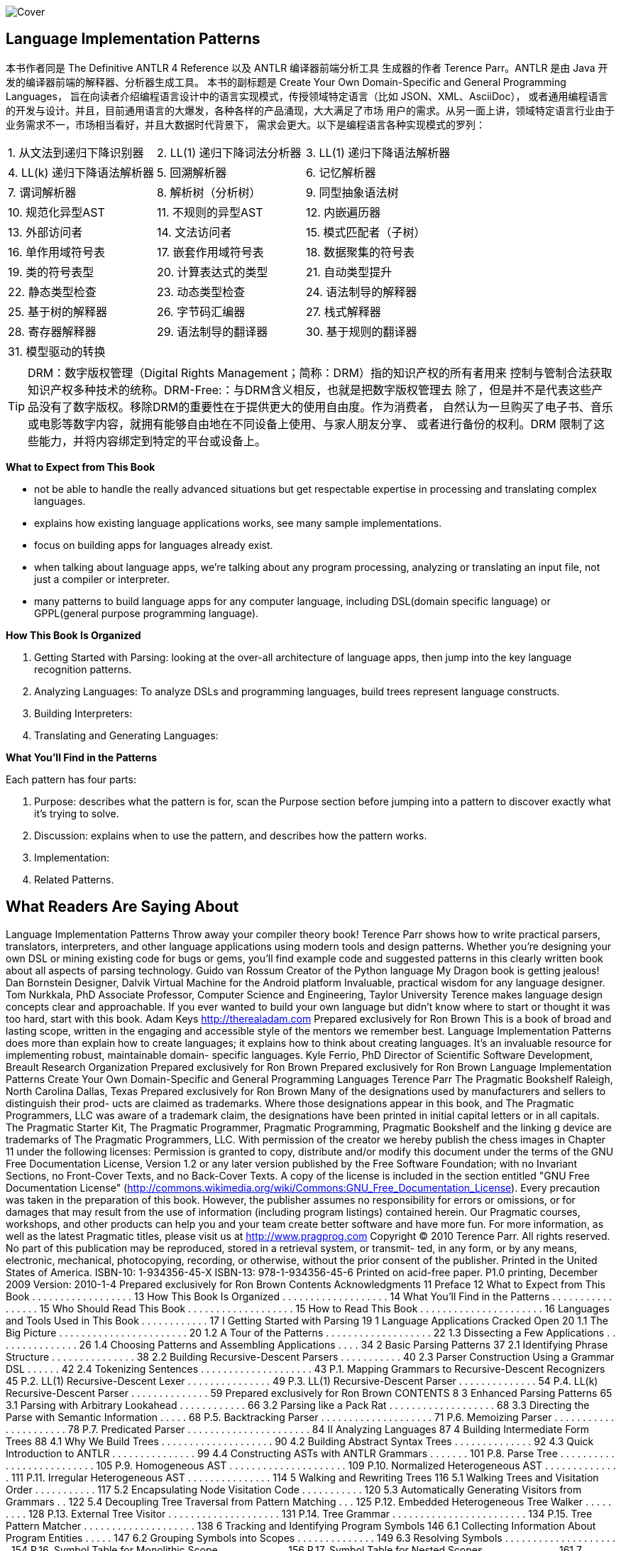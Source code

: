 ﻿:doctype: book
:icons: font

image:https://image.ebooks.com/cover/95960825.jpg[Cover]

== Language Implementation Patterns

[TIP]
*****
本书作者同是 The Definitive ANTLR 4 Reference 以及 ANTLR 编译器前端分析工具
生成器的作者 Terence Parr。ANTLR 是由 Java 开发的编译器前端的解释器、分析器生成工具。
本书的副标题是 Create Your Own Domain-Specific and General Programming Languages，
旨在向读者介绍编程语言设计中的语言实现模式，传授领域特定语言（比如 JSON、XML、AsciiDoc），
或者通用编程语言的开发与设计。并且，目前通用语言的大爆发，各种各样的产品涌现，大大满足了市场
用户的需求。从另一面上讲，领域特定语言行业由于业务需求不一，市场相当看好，并且大数据时代背景下，
需求会更大。以下是编程语言各种实现模式的罗列：

|=====
| 1. 从文法到递归下降识别器        | 2. LL(1) 递归下降词法分析器     | 3. LL(1) 递归下降语法解析器
| 4. LL(k) 递归下降语法解析器    | 5. 回溯解析器               | 6. 记忆解析器
| 7. 谓词解析器              | 8. 解析树（分析树）            | 9. 同型抽象语法树
| 10. 规范化异型AST          | 11. 不规则的异型AST          | 12. 内嵌遍历器
| 13. 外部访问者             | 14. 文法访问者              | 15. 模式匹配者（子树）
| 16. 单作用域符号表           | 17. 嵌套作用域符号表           | 18. 数据聚集的符号表
| 19. 类的符号表型            | 20. 计算表达式的类型           | 21. 自动类型提升
| 22. 静态类型检查            | 23. 动态类型检查             | 24. 语法制导的解释器
| 25. 基于树的解释器           | 26. 字节码汇编器             | 27. 栈式解释器
| 28. 寄存器解释器            | 29. 语法制导的翻译器           | 30. 基于规则的翻译器
| 31. 模型驱动的转换          |                                |
|=====
*****

TIP: DRM：数字版权管理（Digital Rights Management；简称：DRM）指的知识产权的所有者用来
控制与管制合法获取知识产权多种技术的统称。DRM-Free:：与DRM含义相反，也就是把数字版权管理去
除了，但是并不是代表这些产品没有了数字版权。移除DRM的重要性在于提供更大的使用自由度。作为消费者，
自然认为一旦购买了电子书、音乐或电影等数字内容，就拥有能够自由地在不同设备上使用、与家人朋友分享、
或者进行备份的权利。DRM 限制了这些能力，并将内容绑定到特定的平台或设备上。


[TIP]
*****
*What to Expect from This Book*

*   not be able to handle the really advanced situations but get respectable 
    expertise in processing and translating complex languages.
*   explains how existing language applications works, see many sample 
    implementations.
*   focus on building apps for languages already exist.
*   when talking about language apps, we're talking about any program processing, 
    analyzing or translating an input file, not just a compiler or interpreter.
*   many patterns to build language apps for any computer language, including 
    DSL(domain specific language) or GPPL(general purpose programming language).


*How This Book Is Organized*

1.  Getting Started with Parsing: looking at the over-all architecture of 
    language apps, then jump into the key language recognition patterns.
2.  Analyzing Languages: To analyze DSLs and programming languages, build trees 
    represent language constructs.
3.  Building Interpreters: 
4.  Translating and Generating Languages:

*What You’ll Find in the Patterns*

Each pattern has four parts:

1.  Purpose:  describes what the pattern is for, scan the Purpose section 
    before jumping into a pattern to discover exactly what it’s trying to solve.
2.  Discussion: explains when to use the pattern, and describes how the pattern works.
3.  Implementation: 
4.  Related Patterns.
*****

== What Readers Are Saying About
Language Implementation Patterns
Throw away your compiler theory book! Terence Parr shows how to
write practical parsers, translators, interpreters, and other language
applications using modern tools and design patterns. Whether you’re
designing your own DSL or mining existing code for bugs or gems,
you’ll find example code and suggested patterns in this clearly written
book about all aspects of parsing technology.
Guido van Rossum
Creator of the Python language
My Dragon book is getting jealous!
Dan Bornstein
Designer, Dalvik Virtual Machine for the Android platform
Invaluable, practical wisdom for any language designer.
Tom Nurkkala, PhD
Associate Professor, Computer Science and Engineering,
Taylor University
Terence makes language design concepts clear and approachable. If
you ever wanted to build your own language but didn’t know where to
start or thought it was too hard, start with this book.
Adam Keys
http://therealadam.com
Prepared exclusively for Ron Brown
This is a book of broad and lasting scope, written in the engaging
and accessible style of the mentors we remember best. Language
Implementation Patterns does more than explain how to create
languages; it explains how to think about creating languages. It’s an
invaluable resource for implementing robust, maintainable domain-
specific languages.
Kyle Ferrio, PhD
Director of Scientific Software Development, Breault Research
Organization
Prepared exclusively for Ron Brown
Prepared exclusively for Ron Brown
Language Implementation Patterns
Create Your Own Domain-Specific and
General Programming Languages
Terence Parr
The Pragmatic Bookshelf
Raleigh, North Carolina Dallas, Texas
Prepared exclusively for Ron Brown
Many of the designations used by manufacturers and sellers to distinguish their prod-
ucts are claimed as trademarks. Where those designations appear in this book, and The
Pragmatic Programmers, LLC was aware of a trademark claim, the designations have
been printed in initial capital letters or in all capitals. The Pragmatic Starter Kit, The
Pragmatic Programmer, Pragmatic Programming, Pragmatic Bookshelf and the linking g
device are trademarks of The Pragmatic Programmers, LLC.
With permission of the creator we hereby publish the chess images in Chapter 11 under
the following licenses:
Permission is granted to copy, distribute and/or modify this document under the terms
of the GNU Free Documentation License, Version 1.2 or any later version published by
the Free Software Foundation; with no Invariant Sections, no Front-Cover Texts, and no
Back-Cover Texts. A copy of the license is included in the section entitled "GNU Free
Documentation License"
(http://commons.wikimedia.org/wiki/Commons:GNU_Free_Documentation_License).
Every precaution was taken in the preparation of this book. However, the publisher
assumes no responsibility for errors or omissions, or for damages that may result from
the use of information (including program listings) contained herein.
Our Pragmatic courses, workshops, and other products can help you and your team
create better software and have more fun. For more information, as well as the latest
Pragmatic titles, please visit us at
http://www.pragprog.com
Copyright © 2010 Terence Parr.
All rights reserved.
No part of this publication may be reproduced, stored in a retrieval system, or transmit-
ted, in any form, or by any means, electronic, mechanical, photocopying, recording, or
otherwise, without the prior consent of the publisher.
Printed in the United States of America.
ISBN-10: 1-934356-45-X
ISBN-13: 978-1-934356-45-6
Printed on acid-free paper.
P1.0 printing, December 2009
Version: 2010-1-4
Prepared exclusively for Ron Brown
Contents
Acknowledgments 11
Preface 12
What to Expect from This Book . . . . . . . . . . . . . . . . . . 13
How This Book Is Organized . . . . . . . . . . . . . . . . . . . 14
What You’ll Find in the Patterns . . . . . . . . . . . . . . . . . 15
Who Should Read This Book . . . . . . . . . . . . . . . . . . . 15
How to Read This Book . . . . . . . . . . . . . . . . . . . . . . 16
Languages and Tools Used in This Book . . . . . . . . . . . . 17
I Getting Started with Parsing 19
1 Language Applications Cracked Open 20
1.1 The Big Picture . . . . . . . . . . . . . . . . . . . . . . . 20
1.2 A Tour of the Patterns . . . . . . . . . . . . . . . . . . . 22
1.3 Dissecting a Few Applications . . . . . . . . . . . . . . . 26
1.4 Choosing Patterns and Assembling Applications . . . . 34
2 Basic Parsing Patterns 37
2.1 Identifying Phrase Structure . . . . . . . . . . . . . . . 38
2.2 Building Recursive-Descent Parsers . . . . . . . . . . . 40
2.3 Parser Construction Using a Grammar DSL . . . . . . 42
2.4 Tokenizing Sentences . . . . . . . . . . . . . . . . . . . . 43
P.1. Mapping Grammars to Recursive-Descent Recognizers 45
P.2. LL(1) Recursive-Descent Lexer . . . . . . . . . . . . . . . 49
P.3. LL(1) Recursive-Descent Parser . . . . . . . . . . . . . . 54
P.4. LL(k) Recursive-Descent Parser . . . . . . . . . . . . . . 59
Prepared exclusively for Ron Brown
CONTENTS 8
3 Enhanced Parsing Patterns 65
3.1 Parsing with Arbitrary Lookahead . . . . . . . . . . . . 66
3.2 Parsing like a Pack Rat . . . . . . . . . . . . . . . . . . . 68
3.3 Directing the Parse with Semantic Information . . . . . 68
P.5. Backtracking Parser . . . . . . . . . . . . . . . . . . . . 71
P.6. Memoizing Parser . . . . . . . . . . . . . . . . . . . . . . 78
P.7. Predicated Parser . . . . . . . . . . . . . . . . . . . . . . 84
II Analyzing Languages 87
4 Building Intermediate Form Trees 88
4.1 Why We Build Trees . . . . . . . . . . . . . . . . . . . . 90
4.2 Building Abstract Syntax Trees . . . . . . . . . . . . . . 92
4.3 Quick Introduction to ANTLR . . . . . . . . . . . . . . . 99
4.4 Constructing ASTs with ANTLR Grammars . . . . . . . 101
P.8. Parse Tree . . . . . . . . . . . . . . . . . . . . . . . . . . 105
P.9. Homogeneous AST . . . . . . . . . . . . . . . . . . . . . 109
P.10. Normalized Heterogeneous AST . . . . . . . . . . . . . . 111
P.11. Irregular Heterogeneous AST . . . . . . . . . . . . . . . 114
5 Walking and Rewriting Trees 116
5.1 Walking Trees and Visitation Order . . . . . . . . . . . 117
5.2 Encapsulating Node Visitation Code . . . . . . . . . . . 120
5.3 Automatically Generating Visitors from Grammars . . 122
5.4 Decoupling Tree Traversal from Pattern Matching . . . 125
P.12. Embedded Heterogeneous Tree Walker . . . . . . . . . 128
P.13. External Tree Visitor . . . . . . . . . . . . . . . . . . . . 131
P.14. Tree Grammar . . . . . . . . . . . . . . . . . . . . . . . . 134
P.15. Tree Pattern Matcher . . . . . . . . . . . . . . . . . . . . 138
6 Tracking and Identifying Program Symbols 146
6.1 Collecting Information About Program Entities . . . . . 147
6.2 Grouping Symbols into Scopes . . . . . . . . . . . . . . 149
6.3 Resolving Symbols . . . . . . . . . . . . . . . . . . . . . 154
P.16. Symbol Table for Monolithic Scope . . . . . . . . . . . . 156
P.17. Symbol Table for Nested Scopes . . . . . . . . . . . . . 161
7 Managing Symbol Tables for Data Aggregates 170
7.1 Building Scope Trees for Structs . . . . . . . . . . . . . 171
7.2 Building Scope Trees for Classes . . . . . . . . . . . . . 173
P.18. Symbol Table for Data Aggregates . . . . . . . . . . . . 176
P.19. Symbol Table for Classes . . . . . . . . . . . . . . . . . 182
Report erratum
this copy is (P1.0 printing, December 2009)
Prepared exclusively for Ron Brown
CONTENTS 9
8 Enforcing Static Typing Rules 196
P.20. Computing Static Expression Types . . . . . . . . . . . 199
P.21. Automatic Type Promotion . . . . . . . . . . . . . . . . . 208
P.22. Enforcing Static Type Safety . . . . . . . . . . . . . . . . 216
P.23. Enforcing Polymorphic Type Safety . . . . . . . . . . . . 223
III Building Interpreters 231
9 Building High-Level Interpreters 232
9.1 Designing High-Level Interpreter Memory Systems . . 233
9.2 Tracking Symbols in High-Level Interpreters . . . . . . 235
9.3 Processing Instructions . . . . . . . . . . . . . . . . . . 237
P.24. Syntax-Directed Interpreter . . . . . . . . . . . . . . . . 238
P.25. Tree-Based Interpreter . . . . . . . . . . . . . . . . . . . 243
10 Building Bytecode Interpreters 252
10.1 Programming Bytecode Interpreters . . . . . . . . . . . 254
10.2 Defining an Assembly Language Syntax . . . . . . . . . 256
10.3 Bytecode Machine Architecture . . . . . . . . . . . . . . 258
10.4 Where to Go from Here . . . . . . . . . . . . . . . . . . . 263
P.26. Bytecode Assembler . . . . . . . . . . . . . . . . . . . . 265
P.27. Stack-Based Bytecode Interpreter . . . . . . . . . . . . 272
P.28. Register-Based Bytecode Interpreter . . . . . . . . . . . 280
IV Translating and Generating Languages 289
11 Translating Computer Languages 290
11.1 Syntax-Directed Translation . . . . . . . . . . . . . . . . 292
11.2 Rule-Based Translation . . . . . . . . . . . . . . . . . . 293
11.3 Model-Driven Translation . . . . . . . . . . . . . . . . . 295
11.4 Constructing a Nested Output Model . . . . . . . . . . 303
P.29. Syntax-Directed Translator . . . . . . . . . . . . . . . . 307
P.30. Rule-Based Translator . . . . . . . . . . . . . . . . . . . 313
P.31. Target-Specific Generator Classes . . . . . . . . . . . . 319
12 Generating DSLs with Templates 323
12.1 Getting Started with StringTemplate . . . . . . . . . . . 324
12.2 Characterizing StringTemplate . . . . . . . . . . . . . . 327
12.3 Generating Templates from a Simple Input Model . . . 328
12.4 Reusing Templates with a Different Input Model . . . . 331
Report erratum
this copy is (P1.0 printing, December 2009)
Prepared exclusively for Ron Brown
CONTENTS 10
12.5 Using a Tree Grammar to Create Templates . . . . . . 334
12.6 Applying Templates to Lists of Data . . . . . . . . . . . 341
12.7 Building Retargetable Translators . . . . . . . . . . . . 347
13 Putting It All Together 358
13.1 Finding Patterns in Protein Structures . . . . . . . . . 358
13.2 Using a Script to Build 3D Scenes . . . . . . . . . . . . 359
13.3 Processing XML . . . . . . . . . . . . . . . . . . . . . . . 360
13.4 Reading Generic Configuration Files . . . . . . . . . . . 362
13.5 Tweaking Source Code . . . . . . . . . . . . . . . . . . . 363
13.6 Adding a New Type to Java . . . . . . . . . . . . . . . . 364
13.7 Pretty Printing Source Code . . . . . . . . . . . . . . . . 365
13.8 Compiling to Machine Code . . . . . . . . . . . . . . . . 366
A Bibliography 368
Index 370
Report erratum
this copy is (P1.0 printing, December 2009)
Prepared exclusively for Ron Brown
Acknowledgments
I’d like to start out by recognizing my development editor, the talented
Susannah Pfalzer. She and I brainstormed and experimented for eight
months until we found the right formula for this book. She was invalu-
able throughout the construction of this book.
Next, I’d like to thank the cadre of book reviewers (in no particular
order): Kyle Ferrio, Dragos Manolescu, Gerald Rosenberg, Johannes
Luber, Karl Pfalzer, Stuart Halloway, Tom Nurkkala, Adam Keys, Mar-
tijn Reuvers, William Gallagher, Graham Wideman, and Dan Born-
stein. Although not an official reviewer, Wayne Stewart provided a huge
amount of feedback on the errata website. Martijn Reuvers also created
the ANT build files for the code directories.
Gerald Rosenberg and Graham Wideman deserve special attention for
their ridiculously thorough reviews of the manuscript as well as pro-
vocative conversations by phone.
Prepared exclusively for Ron Brown
Preface
The more language applications you build, the more patterns you’ll
see. The truth is that the architecture of most language applications
is freakishly similar. A broken record plays in my head every time I
start a new language application: “First build a syntax recognizer that
creates a data structure in memory. Then sniff the data structure, col-
lecting information or altering the structure. Finally, build a report or
code generator that feeds off the data structure.” You even start see-
ing patterns within the tasks themselves. Tasks share lots of common
algorithms and data structures.
Once you get these language implementation design patterns and the
general architecture into your head, you can build pretty much what-
ever you want. If you need to learn how to build languages pronto, this
book is for you. It’s a pragmatic book that identifies and distills the
common design patterns to their essence. You’ll learn why you need
the patterns, how to implement them, and how they fit together. You’ll
be a competent language developer in no time!
Building a new language doesn’t require a great deal of theoretical com-
puter science. You might be skeptical because every book you’ve picked
up on language development has focused on compilers. Yes, build-
ing a compiler for a general-purpose programming language requires
a strong computer science background. But, most of us don’t build
compilers. So, this book focuses on the things that we build all the
time: configuration file readers, data readers, model-driven code gener-
ators, source-to-source translators, source analyzers, and interpreters.
We’ll also code in Java rather than a primarily academic language like
Scheme so that you can directly apply what you learn in this book to
real-world projects.
Prepared exclusively for Ron Brown
W HAT TO E XPECT FROM T HIS B OOK 13
What to Expect from This Book
This book gives you just the tools you’ll need to develop day-to-day lan-
guage applications. You’ll be able to handle all but the really advanced
or esoteric situations. For example, we won’t have space to cover top-
ics such as machine code generation, register allocation, automatic
garbage collection, thread models, and extremely efficient interpreters.
You’ll get good all-around expertise implementing modest languages,
and you’ll get respectable expertise in processing or translating com-
plex languages.
This book explains how existing language applications work so you
can build your own. To do so, we’re going to break them down into
a series of well-understood and commonly used patterns. But, keep in
mind that this book is a learning tool, not a library of language imple-
mentations. You’ll see many sample implementations throughout the
book, though. Samples make the discussions more concrete and pro-
vide excellent foundations from which to build new applications.
It’s also important to point out that we’re going to focus on building
applications for languages that already exist (or languages you design
that are very close to existing languages). Language design, on the other
hand, focuses on coming up with a syntax (a set of valid sentences) and
describing the complete semantics (what every possible input means).
Although we won’t specifically study how to design languages, you’ll
actually absorb a lot as we go through the book. A good way to learn
about language design is to look at lots of different languages. It’ll help
if you research the history of programming languages to see how lan-
guages change over time.
When we talk about language applications, we’re not just talking about
implementing languages with a compiler or interpreter. We’re talking
about any program that processes, analyzes, or translates an input file.
Implementing a language means building an application that executes
or performs tasks according to sentences in that language. That’s just
one of the things we can do for a given language definition. For exam-
ple, from the definition of C, we can build a C compiler, a translator
from C to Java, or a tool that instruments C code to isolate memory
leaks. Similarly, think about all the tools built into the Eclipse develop-
ment environment for Java. Beyond the compiler, Eclipse can refactor,
reformat, search, syntax highlight, and so on.
Report erratum
this copy is (P1.0 printing, December 2009)
Prepared exclusively for Ron Brown
H OW T HIS B OOK I S O RGANIZED 14
You can use the patterns in this book to build language applications
for any computer language, which of course includes domain-specific
languages (DSLs). A domain-specific language is just that: a computer
language designed to make users particularly productive in a specific
domain. Examples include Mathematica, shell scripts, wikis, UML,
XSLT, makefiles, PostScript, formal grammars, and even data file for-
mats like comma-separated values and XML. The opposite of a DSL is
a general-purpose programming language like C, Java, or Python. In
the common usage, DSLs also typically have the connotation of being
smaller because of their focus. This isn’t always the case, though. SQL,
for example, is a lot bigger than most general-purpose programming
languages.
How This Book Is Organized
This book is divided into four parts:
• Getting Started with Parsing: We’ll start out by looking at the over-
all architecture of language applications and then jump into the
key language recognition (parsing) patterns.
• Analyzing Languages: To analyze DSLs and programming langu-
ages, we’ll use parsers to build trees that represent language con-
structs in memory. By walking those trees, we can track and iden-
tify the various symbols (such as variables and functions) in the
input. We can also compute expression result-type information
(such as int and float ). The patterns in this part of the book explain
how to check whether an input stream makes sense.
• Building Interpreters: This part has four different interpreter pat-
terns. The interpreters vary in terms of implementation difficulty
and run-time efficiency.
• Translating and Generating Languages: In the final part, we will
learn how to translate one language to another and how to gen-
erate text using the StringTemplate template engine. In the final
chapter, we’ll lay out the architecture of some interesting language
applications to get you started building languages on your own.
The chapters within the different parts proceed in the order you’d follow
to implement a language. Section 1.2, A Tour of the Patterns, on page 22
describes how all the patterns fit together.
Report erratum
this copy is (P1.0 printing, December 2009)
Prepared exclusively for Ron Brown
W HAT Y OU ’ LL F IND IN THE P ATTERNS 15
What You’ll Find in the Patterns
There are 31 patterns in this book. Each one describes a common data
structure, algorithm, or strategy you’re likely to find in language appli-
cations. Each pattern has four parts:
• Purpose: This section briefly describes what the pattern is for. For
example, the purpose of Pattern 21, Automatic Type Promotion,
on page 208 says “...how to automatically and safely promote
arithmetic operand types.” It’s a good idea to scan the Purpose
section before jumping into a pattern to discover exactly what it’s
trying to solve.
• Discussion: This section describes the problem in more detail,
explains when to use the pattern, and describes how the pattern
works.
• Implementation: Each pattern has a sample implementation in
Java (possibly using language tools such as ANTLR). The sam-
ple implementations are not intended to be libraries that you can
immediately apply to your problem. They demonstrate, in code,
what we talk about in the Discussion sections.
• Related Patterns. This section lists alternative patterns that solve
the same problem or patterns we depend on to implement this
pattern.
The chapter introductory materials and the patterns themselves often
provide comparisons between patterns to keep everything in proper
perspective.
Who Should Read This Book
If you’re a practicing software developer or computer science student
and you want to learn how to implement computer languages, this
book is for you. By computer language, I mean everything from data
formats, network protocols, configuration files, specialized math lan-
guages, and hardware description languages to general-purpose pro-
gramming
languages.
You don’t need a background in formal language theory, but the code
and discussions in this book assume a solid programming background.
Report erratum
this copy is (P1.0 printing, December 2009)
Prepared exclusively for Ron Brown
H OW TO R EAD T HIS B OOK 16
To get the most out of this book, you should be fairly comfortable with
recursion. Many algorithms and processes are inherently recursive.
We’ll use recursion to do everything from recognizing input, walking
trees, and building interpreters to generating output.
How to Read This Book
If you’re new to language implementation, start with Chapter 1, Lan-
guage Applications Cracked Open, on page 20 because it provides an
architectural overview of how we build languages. You can then move
on to Chapter 2, Basic Parsing Patterns, on page 37 and Chapter 3,
Enhanced Parsing Patterns, on page 65 to get some background on
grammars (formal language descriptions) and language recognition.
If you’ve taken a fair number of computer science courses, you can
skip ahead to either Chapter 4, Building Intermediate Form Trees, on
page 88 or Chapter 5, Walking and Rewriting Trees, on page 116. Even
if you’ve built a lot of trees and tree walkers in your career, it’s still
worth looking at Pattern 14, Tree Grammar, on page 134 and Pattern
15, Tree Pattern Matcher, on page 138.
If you’ve done some basic language application work before, you already
know how to read input into a handy tree data structure and walk it.
You can skip ahead to Chapter 6, Tracking and Identifying Program
Symbols, on page 146 and Chapter 7, Managing Symbol Tables for Data
Aggregates, on page 170, which describe how to build symbol tables.
Symbol tables answer the question “What is x?” for some input symbol
x. They are necessary data structures for the patterns in Chapter 8,
Enforcing Static Typing Rules, on page 196, for example.
More advanced readers might want to jump directly to Chapter 9, Build-
ing High-Level Interpreters, on page 232 and Chapter 12, Generating
DSLs with Templates, on page 323. If you really know what you’re doing,
you can skip around the book looking for patterns of interest. The truly
impatient can grab a sample implementation from a pattern and use it
as a kernel for a new language (relying on the book for explanations).
If you bought the e-book version of this book, you can click the gray
boxes above the code samples to download code snippets directly. If
you’d like to participate in conversations with me and other readers,
you can do so at the web page for this book 1 or on the ANTLR user’s
1. http://www.pragprog.com/titles/tpdsl
Report erratum
this copy is (P1.0 printing, December 2009)
Prepared exclusively for Ron Brown
L ANGUAGES AND T OOLS U SED IN T HIS B OOK 17
list. 2 You can also post book errata and download all the source code
on the book’s web page.
Languages and Tools Used in This Book
The code snippets and implementations in this book are written inJava,
but their substance applies equally well to any other general program-
ming language. I had to pick a single programming language for con-
sistency. Java is a good choice because it’s widely used in industry. 3,4
Remember, this book is about design patterns, not “language recipes.”
You can’t just download a pattern’s sample implementation and apply
it to your problem without modification.
We’ll use state-of-the-art language tools wherever possible in this book.
For example, to recognize (parse) input phrases, we’ll use aparser gen-
erator (well, that is, after we learn how to build parsers manually in
Chapter 2, Basic Parsing Patterns, on page 37). It’s no fair using a
parser generator until you know how parsers work. That’d be like using
a calculator before learning to do arithmetic. Similarly, once we know
how to build tree walkers by hand, we can let a tool build them for us.
In this book, we’ll use ANTLR extensively. ANTLR is a parser generator
and tree walker generator that I’ve honed over the past two decades
while building language applications. I could have used any similar
language tool, but I might as well use my own. My point is that this
book is not about ANTLR itself—it’s about the design patterns common
to most language applications. The code samples merely help you to
understand the patterns.
We’ll also use a template engine called StringTemplate a lot in Chap-
ter 12, Generating DSLs with Templates, on page 323 to generate out-
put. StringTemplate is like an “unparser generator,” and templates are
like output grammar rules. The alternative to a template engine would
be to use an unstructured blob of generation logic interspersed with
print statements.
You’ll be able to follow the patterns in this book even if you’re not famil-
iar with ANTLR and StringTemplate. Only the sample implementations
use them. To get the most out of the patterns, though, you should walk
2. http://www.antlr.org/support.html
3. http://langpop.com
4. http://www.tiobe.com/index.php/content/paperinfo/tpci/index.html
Report erratum
this copy is (P1.0 printing, December 2009)
Prepared exclusively for Ron Brown
L ANGUAGES AND T OOLS U SED IN T HIS B OOK 18
through the sample implementations. To really understand them, it’s
a good idea to learn more about the ANTLR project tools. You’ll get a
taste in Section 4.3, Quick Introduction to ANTLR, on page 99. You can
also visit the website to get documentation and examples or purchase
The Definitive ANTLR Reference [Par07] (shameless plug).
One way or another, you’re going to need language tools to implement
languages. You’ll have no problem transferring your knowledge to other
tools after you finish this book. It’s like learning to fly—you have no
choice but to pick a first airplane. Later, you can move easily to another
airplane. Gaining piloting skills is the key, not learning the details of a
particular aircraft cockpit.
I hope this book inspires you to learn about languages and motivates
you to build domain-specific languages (DSLs) and other language tools
to help fellow programmers.
Terence Parr
December 2009
parrt@cs.usfca.edu
Report erratum
this copy is (P1.0 printing, December 2009)
Prepared exclusively for Ron Brown
Part I
Getting Started with Parsing
Prepared exclusively for Ron Brown
Chapter 1
Language Applications
Cracked Open
In this first part of the book, we’re going to learn how to recognize com-
puter languages. (A language is just a set of valid sentences.) Every
language application we look at will have a parser (recognizer) compo-
nent, unless it’s a pure code generator.
We can’t just jump straight into the patterns, though. We need to see
how everything fits together first. In this chapter, we’ll get an architec-
tural overview and then tour the patterns at our disposal. Finally, we’ll
look at the guts of some sample language applications to see how they
work and how they use patterns.
1.1 The Big Picture
Language applications can be very complicated beasts, so we need
to break them down into bite-sized components. The components fit
together into a multistage pipeline that analyzes or manipulates an
input stream. The pipeline gradually converts an input sentence (valid
input sequence) to a handy internal data structure or translates it to a
sentence in another language.
We can see the overall data flow within the pipeline in Figure 1.1, on the
next page. The basic idea is that a reader recognizes input and builds
anintermediate representation (IR) that feeds the rest of the application.
At the opposite end, a generator emits output based upon the IR and
what the application learned in the intermediate stages. The interme-
diate stages form the semantic analyzer component. Loosely speaking,
Prepared exclusively for Ron Brown
T HE B IG P ICTURE 21
Generator Reader
Interpreter
Translator
input
output
generate
IR IR
recognize
& build IR
Semantic analyzer
collect info,
annotate IR,
rewrite IR,
or execute
Figure 1.1: The multistage pipeline of a language application
semantic analysis figures out what the input means (anything beyond
syntax is called thesemantics).
The kind of application we’re building dictates the stages of the pipeline
and how we hook them together. There are four broad application
categories:
• Reader: A reader builds a data structure from one or more input
streams. The input streams are usually text but can be binary
data as well. Examples include configuration file readers, program
analysis tools such as a method cross-reference tool, and class file
loaders.
• Generator: A generator walks an internal data structure and emits
output. Examples include object-to-relational database mapping
tools, object serializers, source code generators, and web page
generators.
• Translator or Rewriter: A translator reads text or binary input and
emits output conforming to the same or a different language. It
is essentially a combined reader and generator. Examples include
translators from extinct programming languages to modern lan-
guages, wiki to HTML translators, refactorers, profilers that in-
strument code, log file report generators, pretty printers, and mac-
ro preprocessors. Some translators, such as assemblers and com-
pilers, are so common that they warrant their own subcategories.
• Interpreter: An interpreter reads, decodes, and executes instruc-
tions. Interpreters range from simple calculators and POP protocol
servers all the way up to programming language implementations
such as those for Java, Ruby, and Python.
Report erratum
this copy is (P1.0 printing, December 2009)
Prepared exclusively for Ron Brown
A T OUR OF THE P ATTERNS 22
1.2 A Tour of the Patterns
This section is a road map of this book’s 31 language implementation
patterns. Don’t worry if this quick tour is hard to digest at first. The
fog will clear as we go through the book and get acquainted with the
patterns.
Parsing Input Sentences
Reader components use the patterns discussed in Chapter 2, Basic
Parsing Patterns, on page 37 and Chapter 3, Enhanced Parsing Pat-
terns, on page 65 to parse (recognize) input structures. There are five
alternative parsing patterns between the two chapters. Some languages
are tougher to parse than others, and so we need parsers of varying
strength. The trade-off is that the stronger parsing patterns are more
complicated and sometimes a bit slower.
We’ll also explore a little about grammars (formal language specifica-
tions) and figure out exactly how parsers recognize languages. Pattern
1, Mapping Grammars to Recursive-Descent Recognizers, on page 45
shows us how to convert grammars to hand-built parsers. ANTLR 1 (or
any similar parser generator) can do this conversion automatically for
us, but it’s a good idea to familiarize ourselves with the underlying
patterns.
The most basic reader component combines Pattern 2, LL(1) Recursive-
Descent Lexer, on page 49 together with Pattern 3, LL(1) Recursive-Des-
cent Parser, on page 54 to recognize sentences. More complicated lan-
guages will need a stronger parser, though. We can increase the recog-
nition strength of a parser by allowing it to look at more of the input at
once (Pattern 4, LL(k) Recursive-Descent Parser, on page 59).
When things get really hairy, we can only distinguish sentences by
looking at an entire sentence or phrase (subsentence) using Pattern
5, Backtracking Parser, on page 71.
Backtracking’s strength comes at the cost of slow execution speed. With
some tinkering, however, we can dramatically improve its efficiency. We
just need to save and reuse some partial parsing results with Pattern
6, Memoizing Parser, on page 78.
For the ultimate parsing power, we can resort to Pattern 7, Predicated
Parser, on page 84. A predicated parser can alter the normal parsing
flow based upon run-time information. For example, input T(i) can mean
1. http://www.antlr.org
Report erratum
this copy is (P1.0 printing, December 2009)
Prepared exclusively for Ron Brown
A T OUR OF THE P ATTERNS 23
different things depending on how we defined T previously. A predicate
parser can look up T in a dictionary to see what it is.
Besides tracking input symbols like T , a parser can execute actions to
perform a transformation or do some analysis. This approach is usually
too simplistic for most applications, though. We’ll need to make multi-
ple passes over the input. These passes are the stages of the pipeline
beyond the reader component.
Constructing Trees
Rather than repeatedly parsing the input text in every stage, we’ll con-
struct an IR. The IR is a highly processed version of the input text that’s
easy to traverse. The nodes or elements of the IR are also ideal places to
squirrel away information for use by later stages. In Chapter 4, Building
Intermediate Form Trees, on page 88, we’ll discuss why we build trees
and how they encode essential information from the input.
The nature of an application dictates what kind of data structure we use
for the IR. Compilers require a highly specialized IR that is very low level
(elements of the IR correspond very closely with machine instructions).
Because we’re not focusing on compilers in this book, though, we’ll
generally use a higher-level tree structure.
The first tree pattern we’ll look at is Pattern 8, Parse Tree, on page 105.
Parse trees are pretty “noisy,” though. They include a record of the rules
used to recognize the input, not just the input itself. Parse trees are use-
ful primarily for building syntax-highlighting editors. For implementing
source code analyzers, translators, and the like, we’ll buildabstract syn-
tax trees (ASTs) because they are easier to work with.
An AST has a node for every important token and uses operators as
subtree roots. For example, the AST for assignment statement this.x=y;
is as follows:
x
y
=
.
this
The AST implementation pattern you pick depends on how you plan
on traversing the AST (Chapter 4, Building Intermediate Form Trees, on
page 88 discusses AST construction in detail).
Report erratum
this copy is (P1.0 printing, December 2009)
Prepared exclusively for Ron Brown
A T OUR OF THE P ATTERNS 24
Pattern 9, Homogeneous AST, on page 109 is as simple as you can get.
It uses a single object type to represent every node in the tree. Homoge-
neous nodes also have to represent specific children by position within
a list rather than with named node fields. We call that a normalized
child list.
If we need to store different data depending on the kind of tree node,
we need to introduce multiple node types with Pattern 10, Normalized
Heterogeneous AST, on page 111. For example, we might want different
node types for addition operator nodes and variable reference nodes.
When building heterogeneous node types, it’s common practice to track
children with fields rather than lists (Pattern 11, Irregular Heteroge-
neous AST, on page 114).
Walking Trees
Once we’ve got an appropriate representation of our input in memory,
we can start extracting information or performing transformations.
To do that, we need to traverse the IR (AST, in our case). There are
two basic approaches to tree walking. Either we embed methods within
each node class (Pattern 12, Embedded Heterogeneous Tree Walker, on
page 128) or we encapsulate those methods in an external visitor (Pat-
tern 13, External Tree Visitor, on page 131). The external visitor is nice
because it allows us to alter tree-walking behavior without modifying
node classes.
Rather than build external visitors manually, though, we can auto-
mate visitor construction just like we can automate parser construc-
tion. To recognize tree structures, we’ll use Pattern 14, Tree Grammar,
on page 134 or Pattern 15, Tree Pattern Matcher, on page 138. A tree
grammar describes the entire structure of all valid trees, whereas a tree
pattern matcher lets us focus on just those subtrees we care about.
You’ll use one or more of these tree walkers to implement the next
stages in the pipeline.
Figuring Out What the Input Means
Before we can generate output, we need to analyze the input to extract
bits of information relevant to generation (semantic analysis). Lan-
guage analysis is rooted in a fundamental question: for a given symbol
reference x , what is it? Depending on the application, we might need to
know whether it’s a variable or method, what type it is, or where it’s
defined. To answer these questions, we need to track all input symbols
Report erratum
this copy is (P1.0 printing, December 2009)
Prepared exclusively for Ron Brown
A T OUR OF THE P ATTERNS 25
using one of the symbol tables in Chapter 6, Tracking and Identifying
Program Symbols, on page 146 or Chapter 7, Managing Symbol Tables
for Data Aggregates, on page 170. A symbol table is just a dictionary
that maps symbols to their definitions.
The semantic rules of your language dictate which symbol table pattern
to use. There are four common kinds of scoping rules: languages with
a single scope, nested scopes, C-style struct scopes, and class scopes.
You’ll find the associated implementations in Pattern 16, Symbol Table
for Monolithic Scope, on page 156, Pattern 17, Symbol Table for Nested
Scopes, on page 161, Pattern 18, Symbol Table for Data Aggregates, on
page 176, andPattern 19, Symbol Table for Classes, on page 182.
Languages such as Java, C#, and C++ have a ton of semantic compile-
time rules. Most of these rules deal with type compatibility between
operators or assignment statements. For example, we can’t multiply
a string by a class name. Chapter 8, Enforcing Static Typing Rules,
on page 196 describes how to compute the types of all expressions
and then check operations and assignments for type compatibility. For
non-object-oriented languages like C, we’d apply Pattern 22, Enforcing
Static Type Safety, on page 216. For object-oriented languages like C++
or Java, we’d apply Pattern 23, Enforcing Polymorphic Type Safety, on
page 223. To make these patterns easier to absorb, we’ll break out some
of the necessary infrastructure in Pattern 20, Computing Static Expres-
sion Types, on page 199 and Pattern 21, Automatic Type Promotion, on
page 208.
If you’re building a reader like a configuration file reader or Java . class
file reader, your application pipeline would be complete at this point. To
build an interpreter or translator, though, we have to add more stages.
Interpreting Input Sentences
Interpreters execute instructions stored in the IR but usually need
other data structures too, like a symbol table. Chapter 9, Building High-
Level Interpreters, on page 232 describes the most common interpreter
implementation patterns, including Pattern 24, Syntax-Directed Inter-
preter, on page 238, Pattern 25, Tree-Based Interpreter, on page 243,
Pattern 27, Stack-Based Bytecode Interpreter, on page 272, and Pattern
28, Register-Based Bytecode Interpreter, on page 280. From a capability
standpoint, the interpreter patterns are equivalent (or could be made
equally powerful). The differences between them lie in the instruction
Report erratum
this copy is (P1.0 printing, December 2009)
Prepared exclusively for Ron Brown
D ISSECTING A F EW A PPLICATIONS 26
set, execution efficiency, interactivity, ease-of-use, and ease of imple-
mentation.
Translating One Language to Another
Rather than interpreting a computer language, we can translate pro-
grams to another language (at the extreme, compilers translate high-
level programs down to machine code). The final component of any
translator is a generator that emits structured text or binary. The out-
put is a function of the input and the results of semantic analysis. For
simple translations, we can combine the reader and generator into a
single pass using Pattern 29, Syntax-Directed Translator, on page 307.
Generally, though, we need to decouple the order in which we com-
pute output phrases from the order in which we emit output phrases.
For example, imagine reversing the statements of a program. We can’t
generate the first output statement until we’ve read the final input
statement. To decouple input and output order, we’ll use a model-
driven approach. (See Chapter 11, Translating Computer Languages,
on page 290.)
Because generator output always conforms to a language, it makes
sense to use a formal language tool to emit structured text. What we
need is an “unparser” called a template engine. There are many excel-
lent template engines out there but, for our sample implementations,
we’ll use StringTemplate. 2 (See Chapter 12, Generating DSLs with Tem-
plates, on page 323.)
So, that’s how patterns fit into the overall language implementation
pipeline. Before getting into them, though, it’s worth investigating the
architecture of some common language applications. It’ll help keep
everything in perspective as you read the patterns chapters.
1.3 Dissecting a Few Applications
Language applications are a bit like fractals. As you zoom in on their
architecture diagrams, you see that their pipeline stages are themselves
multistage pipelines. For example, though we see compilers as black
boxes, they are actually deeply nested pipelines. They are so compli-
cated that we have to break them down into lots of simpler components.
Even the individual top-level components are pipelines. Digging deeper,
2. http://www.stringtemplate.org
Report erratum
this copy is (P1.0 printing, December 2009)
Prepared exclusively for Ron Brown
D ISSECTING A F EW A PPLICATIONS 27
bytecode
file
program
result
load
bytecodes
fetch,
execute
cycle
Reader Interpreter
symbol
table
bytes
Figure 1.2: Bytecode interpreter pipeline
the same data structures and algorithms pop up across applications
and stages.
This section dissects a few language applications to expose their archi-
tectures. We’ll look at a bytecode interpreter, a bug finder (source code
analyzer), and a C/C++ compiler. The goal is to emphasize the architec-
tural similarity between applications and even between the stages in a
single application. The more you know about existing language applica-
tions, the easier it’ll be to design your own. Let’s start with the simplest
architecture.
Bytecode Interpreter
An interpreter is a program that executes other programs. In effect,
an interpreter simulates a hardware processor in software, which is
why we call them virtual machines. An interpreter’s instruction set is
typically pretty low level but higher level than raw machine code. We call
the instructionsbytecodes because we can represent each instruction
with a unique integer code from 0..255 (a byte’s range).
We can see the basic architecture of a bytecode interpreter in Fig-
ure 1.2. A reader loads the bytecodes from a file before the inter-
preter can start execution. To execute a program, the interpreter uses a
fetch-decode-execute cycle. Like a real processor, the interpreter has an
instruction pointer that tracks which instruction to execute next. Some
instructions move data around, some move the instruction pointer
(branches and calls), and some emit output (which is how we get the
program result). There are a lot of implementation details, but this gives
you the basic idea.
Report erratum
this copy is (P1.0 printing, December 2009)
Prepared exclusively for Ron Brown
D ISSECTING A F EW A PPLICATIONS 28
Generator Reader
Java
code
Bug
report
find
bugs
bugs
symbol
table
define
symbols
gen
report
parse,
build IR
Semantic analyzer
Figure 1.3: Source-level bug finder pipeline
Languages with bytecode interpreter implementations include Java,
Lua, 3 Python, Ruby, C#, and Smalltalk. 4 Lua uses Pattern 28, Register-
Based Bytecode Interpreter, on page 280, but the others use Pattern
27, Stack-Based Bytecode Interpreter, on page 272. Prior to version 1.9,
Ruby used something akin to Pattern 25, Tree-Based Interpreter, on
page 243.
Java Bug Finder
Let’s move all the way up to the source code level now and crack open
a Java bug finder application. To keep things simple, we’ll look for
just one kind of bug called self-assignment. Self-assignment is when
we assign a variable to itself. For example, the setX () method in the
following Point class has a useless self-assignment because this.x and x
refer to the same field x :
class Point {
int x,y;
void setX(int y) { this.x = x; } // oops! Meant setX(int x)
void setY(int y) { this.y = y; }
}
The best way to design a language application is to start with the end in
mind. First, figure out what information you need in order to generate
the output. That tells you what the final stage before the generator
computes. Then figure out what that stage needs and so on all the way
back to the reader.
3. http://www.lua.org
4. http://en.wikipedia.org/wiki/Smalltalk_programming_language
Report erratum
this copy is (P1.0 printing, December 2009)
Prepared exclusively for Ron Brown
D ISSECTING A F EW A PPLICATIONS 29
Reader
Java
code
tokenizer
parse,
build IR
char IR tokens
Figure 1.4: Pipeline that recognizes Java code and builds an IR
For our bug finder, we need to generate a report showing all self-assign-
ments. To do that, we need to find all assignments of the form this.x
= x and flag those that assign to themselves. To do that, we need to
figure out (resolve) to which entity this.x and x refer. That means we
need to track all symbol definitions using a symbol table like Pattern
19, Symbol Table for Classes, on page 182. We can see the pipeline for
our bug finder in Figure 1.3, on the previous page.
Now that we’ve identified the stages, let’s walk the information flow for-
ward. The parser reads the Java code and builds an intermediate rep-
resentation that feeds the semantic analysis phases. To parse Java, we
can use Pattern 2, LL(1) Recursive-Descent Lexer, on page 49, Pattern
4, LL(k) Recursive-Descent Parser, on page 59, Pattern 5, Backtracking
Parser, on page 71, and Pattern 6, Memoizing Parser, on page 78. We
can get away with building a simple IR: Pattern 9, Homogeneous AST,
on page 109.
The semantic analyzer in our case needs to make two passes over
the IR. The first pass defines all the symbols encountered during the
walk. The second pass looks for assignment patterns whose left-side
and right-side resolve to the same field. To find symbol definitions and
assignment tree patterns, we can use Pattern 15, Tree Pattern Matcher,
on page 138. Once we have a list of self-assignments, we can generate
a report.
Let’s zoom in a little on the reader (see Figure 1.4). Most text readers
use a two-stage process. The first stage breaks up the character stream
into vocabulary symbols calledtokens. The parser feeds off these tokens
to check syntax. In our case, the tokenizer (orlexer) yields a stream of
vocabulary symbols like this:
void setX y int ( ) { ... ...
Report erratum
this copy is (P1.0 printing, December 2009)
Prepared exclusively for Ron Brown
D ISSECTING A F EW A PPLICATIONS 30
As the parser checks the syntax, it builds the IR. We have to build an
IR in this case because we make multiple passes over the input. Reto-
kenizing and reparsing the text input for every pass is inefficient and
makes it harder to pass information between stages. Multiple passes
also support forward references. For example, we want to be able to see
field x even if it’s defined after method setX (). By defining all symbols
first, before trying to resolve them, our bug-finding stage sees x easily.
Now let’s jump to the final stage and zoom in on the generator. Since
we have a list of bugs (presumably a list of Bug objects), our gener-
ator can use a simple for loop to print out the bugs. For more com-
plicated reports, though, we’ll want to use a template. For example,
if we assume that Bug has fields file , line , and fieldname , then we can
use the following two StringTemplate template definitions to generate
a report (we’ll explore template syntax in Chapter 12, Generating DSLs
with Templates, on page 323).
report(bugs) ::= "<bugs:bug()>" // apply template bug to each bug object
bug(b) ::= "bug: <b.file>:<b.line> self assignment to <b.fieldname>"
All we have to do is pass the list of Bug objects to the report template as
attribute bugs , and StringTemplate does the rest.
There’s another way to implement this bug finder. Instead of doing all
the work to read Java source code and populate a symbol table, we can
leverage the functionality of the javac Java compiler, as we’ll see next.
Java Bug Finder Part Deux
The Java compiler generates . class files that contain serialized versions
of a symbol table and AST. We can use Byte Code Engineering Library
(BCEL) 5 or another class file reader to load .class files instead of building
a source code reader (the fine tool FindBugs 6 uses this approach). We
can see the pipeline for this approach in Figure 1.5, on the following
page.
The overall architecture is roughly the same as before. We have just
short-circuited the pipeline a little bit. We don’t need a source code
parser, and we don’t need to build a symbol table. The Java compiler
has already resolved all symbols and generated bytecode that refers to
unique program entities. To find self-assignment bugs, all we have to
5. http://jakarta.apache.org/bcel/
6. http://findbugs.sourceforge.net/
Report erratum
this copy is (P1.0 printing, December 2009)
Prepared exclusively for Ron Brown
D ISSECTING A F EW A PPLICATIONS 31
Generat
??
?
?
.class
file
Bug
report
bytes
gen
report
load
bytecodes
find
bugs
bugs
? ?
?
?
?
? , Semantic analyzer
Figure 1.5: Java bug finder pipeline feeding off . class files
do is look for a particular bytecode sequence. Here is the bytecode for
method setX ():
0: aload_0 // push 'this' onto the stack
1: aload_0 // push 'this' onto the stack
2: getfield #2; // push field this.x onto the stack
5: putfield #2; // store top of stack (this.x) into field this.x
8: return
The #2 operand is an offset into a symbol table and uniquely identifies
the x (field) symbol. In this case, the bytecode clearly gets and puts the
same field. If this.x referred to a different field than x , we’d see different
symbol numbers as operands of getfield and putfield .
Now, let’s look at the compilation process that feeds this bug finder.
javac is a compiler just like a traditional C compiler. The only difference
is that a C compiler translates programs down to instructions that run
natively on a particular CPU.
C Compiler
A C compiler looks like one big program because we use a single com-
mand to launch it (via cc or gcc on UNIX machines). Although the
actual C compiler is the most complicated component, the C compila-
tion process has lots of players.
Before we can get to actual compilation, we have to preprocess C files
to handle includes and macros. The preprocessor spits out pure C
code with some line number directives understood by the compiler.
The compiler munches on that for a while and then spits out assembly
code (text-based human-readable machine code). A separate assem-
bler translates the assembly code to binary machine code. With a few
command-line options, we can expose this pipeline.
Report erratum
this copy is (P1.0 printing, December 2009)
Prepared exclusively for Ron Brown
D ISSECTING A F EW A PPLICATIONS 32
C
code
C
Compiler Assembler
machine
code
Pre-
processor
Assembly
Code
Figure 1.6: C compilation process pipeline
Let’s follow the pipeline (shown in Figure 1.6) for the C function in file
t.c :
void f() { ; }
First we preprocess t.c :
$ cpp t.c tmp.c # preprocess t.c, put output into tmp.c
$
That gives us the following C code:
# 1 "t.c" // line information generated by preprocessor
# 1 "<built-in>" // it's not C code per se
# 1 "<command line>"
# 1 "t.c"
void f() { ; }
If we had included stdio.h , we’d see a huge pile of stuff in front of f (). To
compile tmp.c down to assembly code instead of all the way to machine
code, we use option -S . The following session compiles and prints out
the generated assembly code:
$ gcc -S tmp.c # compile tmp.c to tmp.s
$ cat tmp.s # print assembly code to standard output
.text
.globl _f
_f: ; define function f
pushl %ebp ; do method bookkeeping
movl %esp, %ebp ; you can ignore this stuff
subl $8, %esp
leave ; clean up stack
ret ; return to invoking function
.subsections_via_symbols
$
To assemble tmp.s , we run as to get the object file tmp.o :
$ as -o tmp.o tmp.s # assemble tmp.s to tmp.o
$ ls tmp. *
tmp.c tmp.o tmp.s
$
Report erratum
this copy is (P1.0 printing, December 2009)
Prepared exclusively for Ron Brown
D ISSECTING A F EW A PPLICATIONS 33
Compiler
Semantic analyzer
C
code
assembly
code
Reader Generator
parse,
build IR
define symbols,
verify
semantics,
optimize, ...
gen
assembly
Figure 1.7: Isolated C compiler application pipeline
Now that we know about the overall compilation process, let’s zoom in
on the pipeline inside the C compiler itself.
The main components are highlighted in Figure 1.7. Like other lan-
guage applications, the C compiler has a reader that parses the input
and builds an IR. On the other end, the generator traverses the IR, emit-
ting assembly instructions for each subtree. These components (the
front end and back end) are not the hard part of a compiler.
All the scary voodoo within a compiler happens inside the semantic
analyzer and optimizer. From the IR, it has to build all sorts of extra
data structures in order to produce an efficient version of the input
C program in assembly code. Lots of set and graph theory algorithms
are at work. Implementing these complicated algorithms is challenging.
If you’d like to dig into compilers, I recommend the famous “Dragon”
book: Compilers: Principles, Techniques, and Tools [ALSU06] (Second
Edition).
Rather than build a complete compiler, we can also leverage an existing
compiler. In the next section, we’ll see how to implement a language by
translating it to an existing language.
Leveraging a C Compiler to Implement C++
Imagine you are Bjarne Stroustrup, the designer and original imple-
menter of C++. You have a cool idea for extending C to have classes,
but you’re faced with a mammoth programming project to implement it
from scratch.
To get C++ up and running in fairly short order, Stroustrup simply
reduced C++ compilation to a known problem: C compilation. In other
Report erratum
this copy is (P1.0 printing, December 2009)
Prepared exclusively for Ron Brown
C HOOSING P ATTERNS AND A SSEMBLING A PPLICATIONS 34
C++
code
machine
code
C C++
Pre-
processor
C++ to C
translator
(cfront)
C Compilation
pipeline
Figure 1.8: C++ (cfront) compilation process pipeline
words, he built a C++ to C translator called cfront . He didn’t have to build
a compiler at all. By generating C, his nascent language was instantly
available on any machine with a C compiler. We can see the overall C++
application pipeline in Figure 1.8. If we zoomed in on cfront , we’d see
yet another reader, semantic analyzer, and generator pipeline.
As you can see, language applications are all pretty similar. Well, at
least they all use the same basic architecture and share many of the
same components. To implement the components, they use a lot of the
same patterns. Before moving on to the patterns in the subsequent
chapters, let’s get a general sense of how to hook them together into
our own applications.
1.4 Choosing Patterns and Assembling Applications
I chose the patterns in this book because of their importance and
how often you’ll find yourself using them. From my own experience
and from listening to the chatter on the ANTLR interest list, we pro-
grammers typically do one of two things. Either we implement DSLs
or we process and translate general-purpose programming languages.
In other words, we tend to implement graphics and mathematics lan-
guages, but very few of us build compilers and interpreters for full pro-
gramming languages. Most of the time, we’re building tools to refactor,
format, compute software metrics, find bugs, instrument, or translate
them to another high-level language.
If we’re not building implementations for general-purpose programming
languages, you might wonder why I’ve included some of the patterns
I have. For example, all compiler textbooks talk about symbol table
management and computing the types of expressions. This book also
spends roughly 20 percent of the page count on those subjects. The rea-
son is that some of the patterns we’d need to build a compiler are also
Report erratum
this copy is (P1.0 printing, December 2009)
Prepared exclusively for Ron Brown
C HOOSING P ATTERNS AND A SSEMBLING A PPLICATIONS 35
critical to implementing DSLs and even just processing general-purpose
languages. Symbol table management, for example, is the bedrock of
most language applications you’ll build. Just as a parser is the key to
analyzing the syntax, a symbol table is the key to understanding the
semantics (meaning) of the input. In a nutshell, syntax tells us what to
do, and semantics tells us what to do it to.
As a language application developer, you’ll be faced with a number of
important decisions. You’ll need to decide which patterns to use and
how to assemble them to build an application. Fortunately, it’s not as
hard as it seems at first glance. The nature of an application tells us a
lot about which patterns to use, and, amazingly, only two basic archi-
tectures cover the majority of language applications.
Organizing the patterns into groups helps us pick the ones we need.
This book organizes them more or less according to Figure 1.1, on
page 21. We have patterns for reading input (part I), analyzing input
(part II), interpreting input (part III), and generating output (part IV).
The simplest applications use patterns from part I, and the most com-
plicated applications need patterns from I, II, and III or from I, II, and
IV. So, if all we need to do is load some data into memory, we pick
patterns from part I. To build an interpreter, we need patterns to read
the input and at least a pattern from part III to execute commands. To
build a translator, we again need patterns to parse the input, and then
we need patterns from part IV to generate output. For all but the sim-
plest languages, we’ll also need patterns from part II to build internal
data structures and analyze the input.
The most basic architecture combines lexer and parser patterns. It’s
the heart of Pattern 24, Syntax-Directed Interpreter, on page 238 and
Pattern 29, Syntax-Directed Translator, on page 307. Once we recog-
nize input sentences, all we have to do is call a method that executes or
translates them. For an interpreter, this usually means calling some
implementation function like assign () or drawLine (). For a translator,
it means printing an output statement based upon symbols from the
input sentence.
The other common architecture creates an AST from the input (via tree
construction actions in the parser) instead of trying to process the input
on the fly. Having an AST lets us sniff the input multiple times without
having to reparse it, which would be pretty inefficient. For example,
Pattern 25, Tree-Based Interpreter, on page 243 revisits AST nodes all
the time as it executes while loops, and so on.
Report erratum
this copy is (P1.0 printing, December 2009)
Prepared exclusively for Ron Brown
C HOOSING P ATTERNS AND A SSEMBLING A PPLICATIONS 36
The AST also gives us a convenient place to store information that we
compute in the various stages of the application pipeline. For example,
it’s a good idea to annotate the AST with pointers into the symbol table.
The pointers tell us what kind of symbol the AST node represents and, if
it’s an expression, what its result type is. We’ll explore such annotations
in Chapter 6, Tracking and Identifying Program Symbols, on page 146
and Chapter 8, Enforcing Static Typing Rules, on page 196.
Once we’ve got a suitable AST with all the necessary information in it,
we can tack on a final stage to get the output we want. If we’re gener-
ating a report, for example, we’d do a final pass over the AST to collect
and print whatever information we need. If we’re building a transla-
tor, we’d tack on a generator from Chapter 11, Translating Computer
Languages, on page 290 or Chapter 12, Generating DSLs with Tem-
plates, on page 323. The simplest generator walks the AST and directly
prints output statements, but it works only when the input and output
statement orders are the same. A more flexible strategy is to construct
an output model composed of strings, templates, or specialized output
objects.
Once you have built a few language applications, you will get a feel
for whether you need an AST. If I’m positive I can just bang out an
application with a parser and a few actions, I’ll do so for simplicity
reasons. When in doubt, though, I build an AST so I don’t code myself
into a corner.
Now that we’ve gotten some perspective, we can begin our adventure
into language implementation.
Report erratum
this copy is (P1.0 printing, December 2009)
Prepared exclusively for Ron Brown
Chapter 2
Basic Parsing Patterns
Language recognition is a critical step in just about any language appli-
cation. To interpret or translate a phrase, we first have to recognize
what kind of phrase it is (sentences are made up of phrases). Once we
know that a phrase is an assignment or function call, for example, we
can act on it. To recognize a phrase means two things. First, it means
we can distinguish it from the other constructs in that language. And,
second, it means we can identify the elements and any substructures
of the phrase. For example, if we recognize a phrase as an assignment,
we can identify the variable on the left of the = and the expression sub-
structure on the right. The act of recognizing a phrase by computer is
called parsing.
This chapter introduces the most common parser design patterns that
you will need to build recognizers by hand. There are multiple parser
design patterns because certain languages are harder to parse than
others. As usual, there is a trade-off between parser simplicity and par-
ser strength. Extremely complex languages like C++ typically require
less efficient but more powerful parsing strategies. We’ll talk about the
more powerful parsing patterns in the next chapter. For now, we’ll focus
on the following basic patterns to get up to speed:
• Pattern 1, Mapping Grammars to Recursive-Descent Recognizers,
on page 45. This pattern tells us how to convert a grammar (for-
mal language specification) to a hand-built parser. It’s used by the
next three patterns.
• Pattern 2, LL(1) Recursive-Descent Lexer, on page 49. This pattern
breaks up character streams into tokens for use by the parsers
defined in the subsequent patterns.
Prepared exclusively for Ron Brown
I DENTIFYING P HRASE S TRUCTURE 38
• Pattern 3, LL(1) Recursive-Descent Parser, on page 54. This is the
most well-known recursive-descent parsing pattern. It only needs
to look at the current input symbol to make parsing decisions. For
each rule in a grammar, there is a parsing method in the parser.
• Pattern 4, LL(k) Recursive-Descent Parser, on page 59. This pat-
tern augments an LL(1) recursive-descent parser so that it can
look multiple symbols ahead (up to some fixed number k) in order
to make decisions.
Before jumping into the parsing patterns, this chapter provides some
background material on language recognition. Along the way, we will
define some important terms and learn about grammars. You can think
of grammars as functional specifications or design documents for par-
sers. To build a parser, we need a guiding specification that precisely
defines the language we want to parse.
Grammars are more than designs, though. They are actually executable
“programs” written in a domain-specific language (DSL) specifically de-
signed for expressing language structures. Parser generators such as
ANTLR can automatically convert grammars to parsers for us. In fact,
ANTLR mimics what we’d build by hand using the design patterns in
this chapter and the next.
After we get a good handle on building parsers by hand, we’ll rely on
grammars throughout the examples in the rest of the book. Grammars
are often 10 percent the size of hand-built recognizers and provide more
robust solutions. The key to understanding ANTLR’s behavior, though,
lies in these parser design patterns. If you have a solid background in
computer science or already have a good handle on parsing, you can
probably skip this chapter and the next.
Let’s get started by figuring out how to identify the various substruc-
tures in a phrase.
2.1 Identifying Phrase Structure
In elementary school, we all learned (and probably forgot) how to iden-
tify the parts of speech in a sentence like verb and noun. We can do the
same thing with computer languages (we call it syntax analysis). Vocab-
ulary symbols (tokens) play different roles like variable and operator. We
can even identify the role of token subsequences like expression.
Report erratum
this copy is (P1.0 printing, December 2009)
Prepared exclusively for Ron Brown
I DENTIFYING P HRASE S TRUCTURE 39
Take return x+1; , for example. Sequence x+1 plays the role of an expres-
sion and the entire phrase is a return statement, which is also a kind
of statement. If we represent that visually, we get a sentence diagram
of sorts:
x+1
returnstat
return ;
expr
stat
Flip that over, and you get what we call a parse tree:
return
x + 1
;
stat
returnstat
expr
Tokens hang from the parse tree as leaf nodes, while the interior nodes
identify the phrase substructures. The actual names of the substruc-
tures aren’t important as long as we know what they mean. For a more
complicated example, take a look at the substructures and parse tree
for an if statement:
if x<0 then x = 0 ;
expr
assign
ifstat
stat
stat
expr
ifstat
stat expr if then
stat
assign x < 0
expr
0
x ; =
Parse trees are important because they tell us everything we need to
know about the syntax (structure) of a phrase. To parse, then, is to
conjure up a two-dimensional parse tree from a flat token sequence.
Report erratum
this copy is (P1.0 printing, December 2009)
Prepared exclusively for Ron Brown
B UILDING R ECURSIVE -D ESCENT P ARSERS 40
2.2 Building Recursive-Descent Parsers
A parser checks whether a sentence conforms to the syntax of a lan-
guage. (A language is just a set of valid sentences.) To verify language
membership, a parser has to identify a sentence’s parse tree. The cool
thing is that the parser doesn’t actually have to construct a tree data
structure in memory. It’s enough to just recognize the various sub-
structures and the associated tokens. Most of the time, we only need
to execute some code on the tokens in a substructure. In practice, we
want parsers to “do this when they see that.”
To avoid building parse trees, we trace them out implicitly via a function
call sequence (a call tree). All we have to do is make a function for each
named substructure (interior node) of the parse tree. Each function,
say, f, executes code to match its children. To match a substructure
(subtree), f calls the function associated with that subtree. To match
token children, f can call a match () support function. Following this
simple formula, we arrive at the following functions from the parse tree
for return x+1; :
/ ** To parse a statement, call stat();
* /
void stat() { returnstat(); }
void returnstat() { match( "return" ); expr(); match( ";" ); }
void expr() { match( "x" ); match( "+" ); match( "1" ); }
Function match () advances an input cursor after comparing the current
input token to its argument. For example, before calling match("return") ,
the input token sequence looks like this:
return x + 1 ;
match("return") makes sure that current (first) token is return and advan-
ces to the next (second) token. When we advance the cursor, we con-
sume that token since the parser never has to look at it again. We can
represent consumed tokens with a dark gray box:
return x + 1 ;
To make things more interesting, let’s figure out how to parse the three
kinds of statements found in our parse trees: if , return , and assignment
statements. To distinguish what kind of statement is coming down the
road, stat () needs to branch according to the token under the input
Report erratum
this copy is (P1.0 printing, December 2009)
Prepared exclusively for Ron Brown
B UILDING R ECURSIVE -D ESCENT P ARSERS 41
cursor (the light gray box). We call that token the lookahead token.
Here’s one way to implement stat ():
void stat() {
if ( « lookahead token is return » ) returnstat();
else if ( « lookahead token is identifier » ) assign();
else if ( « lookahead token is if » ) ifstat();
else « parse error »
}
We call this kind of parser a top-down parser because it starts at the
top of the parse tree and works its way down to the token leaf nodes.
More specifically, we’re using Pattern 3, LL(1) Recursive-Descent Parser,
on page 54. Descent refers to its top-down nature, and recursive refers
to the fact that its functions potentially call themselves. For example, in
Section 2.1, Identifying Phrase Structure, on page 38, the stat substruc-
ture for the assignment statement appears within (under) the stat for
the if statement. Nesting in a parse tree begets recursion in a recursive-
descent parser. The formal designation for a top-down parser that uses
a single lookahead token is LL(1). The first L means “read the input from
left to right.” The second L means “descend into parse tree children
from left to right.” For complicated languages, we can use more looka-
head yielding Pattern 4, LL(k) Recursive-Descent Parser, on page 59.
At this point, we’ve got a parser that can recognize the various sub-
structures using different functions. But, that’s all it does. To exe-
cute application-specific code upon seeing a particular substructure,
we have to add code to the appropriate function. For example, if we
want to print “found return” every time we see a return statement, we
can add the following anywhere in returnstat ():
System.out.println( "found return" );
The patterns that follow this introductory material fill in some details,
but that’s really all there is to building parsers: predicting which kind of
phrase approaches, invoking functions to match substructures, match-
ing tokens, and executing application-specific actions (code).
The first few recursive-descent parsers you build are pretty fun. After
a while, though, building them is monotonous. The parsing functions
are so similar and consistent that we can easily generate them auto-
matically. The only problem is describing the structure of our language
to the computer. Since most languages have an infinite number of sen-
tences, we can’t just delineate them. For the same reason, we can’t
Report erratum
this copy is (P1.0 printing, December 2009)
Prepared exclusively for Ron Brown
P ARSER C ONSTRUCTION U SING A G RAMMAR DSL 42
delineate all possible parse trees. What we need is a DSL for specifying
languages.
2.3 Parser Construction Using a Grammar DSL
Building recursive-descent parsers in a general-purpose programming
language is tedious and error-prone. We have to type the same code
templates over and over again. It’s much more productive to use a
DSL specifically designed for describing languages. “Programs” in this
DSL are calledgrammars. Tools that translate grammars to parsers are
called parser generators. Grammars are concise and act like functional
specifications for languages. They are much easier to read than the
equivalent recursive-descent parser implementations.
Substructures in the parse tree and functions in the parser correspond
to rules in a grammar. The children of a substructure become refer-
ences to rules and tokens on the right side of a rule definition. The if-
then-else code template in the parser becomes a | separated list of alter-
native substructures. Here is one way to encode the recursive-descent
parser from the previous section as an ANTLR grammar:
stat : returnstat // "return x+0;" or
| assign // "x=0;" or
| ifstat // "if x<0 then x=0;"
;
returnstat : 'return' expr ';' ; // single-quoted strings are tokens
assign : 'x' '=' expr ;
ifstat : 'if' expr 'then' stat ;
expr : 'x' '+' '0' // used by returnstat
| 'x' '<' '0' // used by if conditional
| '0' // used in assign
;
This example foreshadows much of Pattern 1, Mapping Grammars to
Recursive-Descent Recognizers, on page 45.
Read rule stat as “A stat can be either a returnstat , an assign , or an ifstat .”
We can use a syntax diagram to visualize the control flow within that
rule (using ANTLRWorks):
Report erratum
this copy is (P1.0 printing, December 2009)
Prepared exclusively for Ron Brown
T OKENIZING S ENTENCES 43
If there is only one alternative, such as in rule returnstat , the syntax
diagram shows just a sequence of elements:
When rules get more complicated, syntax diagrams come in handy. For
example, here is the syntax diagram for rule expr :
Rule expr might look a little funny to you, and it should. It says that
expressions can only be one of three alternative token sequences. Fur-
ther, variables can only be x , and integers can only be 0 . This brings
us to the last piece of the language recognition puzzle: combining input
characters into vocabulary symbols (tokens).
2.4 Tokenizing Sentences
Humans unconsciously combine letters into words before recognizing
grammatical structure while reading. As adults, we are so good at it
that we don’t notice it. Beginning readers, on the other hand, move
along with their fingers trying to sound out the words.
Reading Morse code exposes this hidden process nicely by forcing us to
move character by character. Before interpreting a sentence as English,
we have to convert the dots and dashes to letters and then combine the
letters into words. Once we have words, we can apply English gram-
matical structure. For example, here is print 34 in Morse code:
.--. .-. .. -. - ...-- ....-
p r i n t 3 4
Recognizers that feed off character streams are called tokenizers or lex-
ers (see Pattern 2, LL(1) Recursive-Descent Lexer, on page 49). Just as
an overall sentence has structure, the individual tokens have structure.
At the character level, we refer to syntax as the lexical structure.
Grammars describe language structures, and so we can also use them
for lexical specifications.
Report erratum
this copy is (P1.0 printing, December 2009)
Prepared exclusively for Ron Brown
T OKENIZING S ENTENCES 44
For example, here are suitable definitions for numbers and identifiers:
Number : '0' .. '9' + ; // 1-or-more digits (0..9)
ID : ( 'a' .. 'z' | 'A' .. 'Z' )+ ; // 1-or-more upper or lower case letters
Now we can make a better version of rule expr using generic variable
names and numbers instead of specific ones:
expr : ID '+' Number // used by returnstat
| ID '<' Number // used by if conditional
| Number // used in assign
;
This rule still isn’t general enough, but it demonstrates how lexical and
syntactic rules can interact.
To make things more concrete, let’s look at a real grammar for a simple
language. Say we want to recognize lists of names such as [a,b,c] and
nested lists such as [a,[b,c],d] . We could use the following ANTLR gram-
mar with three syntactic rules and one lexical rule (lexical rules start
with an uppercase letter):
Download parsing/topdown/NestedNameList.g
grammar NestedNameList;
list : '[' elements ']' ; // match bracketed list
elements : element ( ',' element) * ; // match comma-separated list
element : NAME | list ; // element is name or nested list
NAME : ( 'a' .. 'z' | 'A' .. 'Z' )+ ; // NAME is sequence of >=1 letter
We can see the parse trees for those two sentences in Figure 2.1, on
the next page. The leaves of the parse tree (highlighted nodes) are the
tokens from the input stream. The interior nodes are rule names from
the grammar. Pattern 2, LL(1) Recursive-Descent Lexer, on page 49 and
Pattern 3, LL(1) Recursive-Descent Parser, on page 54 show how to build
a lexer and parser for this grammar.
When reading the lexer and parser design patterns, you’ll notice that
they are nearly identical. This makes sense given that both patterns
look for structure in input sequences. The only difference lies in the
type of their input symbols, characters or tokens. We can even take this
one step further. Pattern 14, Tree Grammar, on page 134 recognizes
structure in tree node sequences.
With this preparatory grammar and parsing discussion out of the way,
we can define four classic parsing patterns. After looking at them,
we’ll be able to build parsers for lots of languages. Ultimately we’ll
use ANTLR grammars rather than hand-built recursive-descent parsers
because it’s a lot easier. Knowledge of these parsing design patterns still
Report erratum
this copy is (P1.0 printing, December 2009)
Prepared exclusively for Ron Brown
M APPING G RAMMARS TO R ECURSIVE -D ESCENT R ECOGNIZERS 45
list
elements ?
?
list
elements
?
?
element
a
element element
d
element
b
element
c
, ,
,
list
elements

element
a
element
b
element
c
, ,
Figure 2.1: Parse trees for [a,b,c] and [a,[b,c],d] with highlighted token
leaves
matters, though, because grammars are what drive our parser genera-
tors. We still need a good understanding of the underlying mechanism
to build grammars effectively.
2
1
Mapping Grammars to
Recursive-Descent Recognizers
Purpose
This translates a grammar to a recursive-descent recognizer that matches
phrases and sentences in the language specified by the grammar.
This pattern identifies the core control-flow framework for any re-
cursive-descent lexer, parser, or tree parser.
Discussion
Even when building lexers and parsers by hand, the best starting point
is a grammar. Grammars are a very concise way to express the lan-
guages you intend to recognize. Not only that, but grammars are excel-
lent documentation that can go into a reference manual and into
Report erratum
this copy is (P1.0 printing, December 2009)
Prepared exclusively for Ron Brown
M APPING G RAMMARS TO R ECURSIVE -D ESCENT R ECOGNIZERS 46
parsing code as comments. This pattern gives us a way to build rec-
ognizers directly from grammars.
A word of caution: this pattern works for many but not all grammars.
The most obvious troublesome grammar construct is left recursion (a
rule that invokes itself without consuming a token). Left recursion re-
sults in an infinite method invocation loop. For example, the following
rule yields a parser that does not terminate:
r : r X ;
Using this design pattern, we’d end up with a function that immediately
called itself, leading to an infinite loop:
void r() { r(); match(X); }
Besides left-recursive rules, there are other grammar constructs that
yield nondeterministic recursive-descent recognizers. A nondeterminis-
tic recognizer cannot decide which path to take. The parsers in Pattern
4, LL(k) Recursive-Descent Parser, on page 59 and Pattern 5, Backtrack-
ing Parser, on page 71, use more and more lookahead to increase the
strength of the recognizer. The more powerful the underlying recogni-
tion strategy, the easier it is to write a grammar. That is because more
powerful parsing strategies allow a larger set of grammars.
Implementation
A grammar, G , is a set of rules from which we generate a class definition
(in any object-oriented programming language) containing a method for
each rule:
public class G extends Parser { // parser definition written in Java
« token-type-definitions »
« suitable-constructor »
« rule-methods »
}
Class Parser defines the state a typical parser needs, such as a looka-
head token or tokens and an input stream.
Converting Rules
For each rule, r , defined in a grammar, we build a method of the same
name:
public void r() {
...
}
Report erratum
this copy is (P1.0 printing, December 2009)
Prepared exclusively for Ron Brown
M APPING G RAMMARS TO R ECURSIVE -D ESCENT R ECOGNIZERS 47
The inside of a rule looks exactly like a subrule (a rule embedded within
another rule), as we’ll see shortly.
Rule references to r become method calls: r() .
Converting Tokens
Token references for token type T become calls to match(T) . match () is
a support method in Parser that consumes a token if T is the current
lookahead token. If there is a mismatch, match () throws an exception.
Also, we need to define token type T somewhere, either in the parser
object or in our lexer object. For every token T , we write this:
public static final int T = « sequential-integer »;
We’ll also probably need this:
public static final int INVALID_TOKEN_TYPE = 0; // to be explicit
public static final int EOF = -1; // EOF token type
You might wonder why I’m not using the enum functionality in Java to
represent sets of integers. It’s because I always end up wanting to treat
them as simple integers.
Converting Subrules
Alternatives become either a switch or an if - then - else sequence, depend-
ing on the complexity of the lookahead decision. Each alternative gets
an expression that predicts whether that alternative would succeed at
the current input location. Consider the following generic subrule:
(« alt1 »|« alt2 »|..|« altN »)
The control flow looks like this:
The most general subrule implementation looks like this:
if ( « lookahead-predicts-alt1 » ) { « match-alt1 » }
else if ( « lookahead-predicts-alt2 » ) { « match-alt2 » }
...
else if ( « lookahead-predicts-altN » ) { « match-altN » }
else « throw-exception » // parse error (no viable alternative)
Report erratum
this copy is (P1.0 printing, December 2009)
Prepared exclusively for Ron Brown
M APPING G RAMMARS TO R ECURSIVE -D ESCENT R ECOGNIZERS 48
If all of those lookahead expressions only test a single symbol looka-
head, we can generate a switch statement, which is usually more effi-
cient:
switch ( « lookahead-token » ) {
case « token1-predicting-alt1 » :
case « token2-predicting-alt1 » :
...
« match-alt1 »
break;
case « token1-predicting-alt2 » :
case « token2-predicting-alt2 » :
...
« match-alt2 »
break;
...
case « token1-predicting-altN » :
case « token2-predicting-altN » :
...
« match-altN »
break;
default : « throw-exception »
}
As an optimization, we can collapse subrules whose alternatives are
token references such as (A|B|C) into sets. Testing the current symbol
of lookahead against a set is usually much faster and smaller than a
switch .
All recursive-descent recognizers make decisions according to this tem-
plate. To implement a recognizer, we fill in those lookahead prediction
expressions. The nature of the expressions dictates the strength of the
strategy. Pattern 2, LL(1) Recursive-Descent Lexer, on the next page
and Pattern 3, LL(1) Recursive-Descent Parser, on page 54 have LL(1)
decisions, which means their prediction expressions test one symbol of
lookahead. Pattern 4, LL(k) Recursive-Descent Parser, on page 59 has
LL(k) decisions whose prediction expressions test k symbols of looka-
head. Pattern 5, Backtracking Parser, on page 71 and Pattern 7, Pred-
icated Parser, on page 84 augment LL(k) decisions with an arbitrary
amount of lookahead and arbitrary user-defined run-time tests, respec-
tively.
Converting Subrule Operators
Optional subrules are easy to convert because all we have to do is
remove the default error clause from the subrules in the previous sec-
Report erratum
this copy is (P1.0 printing, December 2009)
Prepared exclusively for Ron Brown
M APPING G RAMMARS TO R ECURSIVE -D ESCENT R ECOGNIZERS 49
tion. If the subrule is optional, there is no possibility of an error. For
example, the control flow of optional subrule (T)? looks like this:
In code, these subrules become conditional statements. For example,
(T)? becomes the following:
if ( « lookahead-is-T » ) { match(T); } // no error else clause
The control flow of one or more (...)+ subrules looks like this:
In code, (...)+ subrules become do - while loops:
do {
« code-matching-alternatives »
} while ( « lookahead-predicts-an-alt-of-subrule » );
Zero or more (...)* subrules are like optional one-or-more loops. Their
control flow looks like this:
In code, (...)* subrules become while loops:
while ( « lookahead-predicts-an-alt-of-subrule » ) {
« code-matching-alternatives »
}
This way, the recognizer can skip over the subrule if the lookahead does
not predict an alternative within the subrule.
In the next pattern, we will look at how to build lexers using this
grammar-to-recognizer mapping as scaffolding.
Report erratum
this copy is (P1.0 printing, December 2009)
Prepared exclusively for Ron Brown
LL(1) R ECURSIVE -D ESCENT L EXER 50
2
2
LL(1) Recursive-Descent Lexer
Purpose
Lexers derive a stream of tokens from a character stream by recognizing
lexical patterns.
Lexers are also called scanners, lexical analyzers, and tokenizers. As
a bonus, this pattern can recognize nested lexical structures such as
nested comments (even though languages typically don’t have super-
complicated lexical structure).
Discussion
The goal of the lexer is to emit a sequence of tokens. Each token has two
primary attributes: a token type (symbol category) and the text associ-
ated with it. In the English language, we’ve got categories such as verbs
and nouns as well as punctuation symbols such as commas and peri-
ods. All words within a particular category are said to have the same
token type, though their associated text is different.
Let’s identify the token types from the list language in Section 2.4, Tok-
enizing Sentences, on page 43. The token type NAME represents the
identifier category. Then we need token types for the fixed string vocab-
ulary symbols: COMMA , LBRACK , and RBRACK . Lexers also typically deal
with whitespace and comments. Because the parser ignores these, we
don’t bother defining token types for them. We can just have the lexer
throw out such character sequences if it finds them between tokens.
To build a lexer by hand, we write a method for each token definition
(lexical rule). In other words, token T ’s definition becomes method T ().
These methods recognize the pattern expressed in the associated lexi-
cal rule. In programming languages, for example, there are methods to
match integers, floating-point numbers, identifiers, operators, and so
on. To write the code for the lexer rules, we follow Pattern 1, Mapping
Grammars to Recursive-Descent Recognizers, on page 45.
To make the lexer look like an enumeration of tokens, it’s handy to
define a method called nextToken (). nextToken () uses the lookahead char-
acter (character under the input cursor) to route control flow to the
appropriate recognition method. For example, upon seeing a letter, next-
Token () would call a method to recognize the identifier pattern. Here
Report erratum
this copy is (P1.0 printing, December 2009)
Prepared exclusively for Ron Brown
LL(1) R ECURSIVE -D ESCENT L EXER 51
is the core of a typical lexer nextToken () that skips whitespace and
comments:
public Token nextToken() {
while ( « lookahead-char »!=EOF ) { // EOF==-1 per java.io
if ( « comment-start-sequence » ) { COMMENT(); continue; }
... // other skip tokens
switch ( « lookahead-char » ) { // which token approaches?
case « whitespace » : { consume(); continue; } // skip
case « chars-predicting-T1 » : return T1(); // match T1
case « chars-predicting-T2 » : return T2();
...
case « chars-predicting-Tn » : return Tn();
default : « error »
}
}
return « EOF-token »; // return token with EOF_TYPE token type
}
To use this lexer pattern, we create an instance of a lexer from an
input string or stream reader. Our parser object then feeds off this
lexer, calling its nextToken () method to extract tokens. The code would
look something like this:
MyLexer lexer = new MyLexer( "«input-sentence»" ); // create lexer
MyParser parser = new MyParser(lexer); // create parser
parser.« start_rule »(); // begin parsing, looking for a list sentence
Implementation
As a sample implementation, let’s build a lexer for the nested list-
of-names grammar shown in Section 2.4, Tokenizing Sentences, on
page 43. Our goal is a lexer that we can treat like an enumeration.
Here is a loop from the test rig that pulls tokens out of the lexer until it
returns a token with type EOF_TYPE :
Download parsing/lexer/Test.java
ListLexer lexer = new ListLexer(args[0]);
Token t = lexer.nextToken();
while ( t.type != Lexer.EOF_TYPE ) {
System.out.println(t);
t = lexer.nextToken();
}
System.out.println(t); // EOF
We’d like output like this from the list argument:
$ java Test '[a, b ]'
<'[',LBRACK>
<'a',NAME>
<',',COMMA>
Report erratum
this copy is (P1.0 printing, December 2009)
Prepared exclusively for Ron Brown
LL(1) R ECURSIVE -D ESCENT L EXER 52
<'b',NAME>
<']',RBRACK>
<'<EOF>',<EOF>>
$
To implement this, we’ll need Token objects, an abstract Lexer for support
code, and finally a concrete ListLexer to do the actual work. Let’s start by
defining tokens to have token type and text properties.
Download parsing/lexer/Token.java
public class Token {
public int type;
public String text;
public Token(int type, String text) {this.type=type; this.text=text;}
public String toString() {
String tname = ListLexer.tokenNames[type];
return "<'" +text+ "'," +tname+ ">" ;
}
}
For now, let’s skip over the support code, Lexer , to focus on the list
language lexer. We need to define token types, and we might as well
define them in our lexer:
Download parsing/lexer/ListLexer.java
public class ListLexer extends Lexer {
public static int NAME = 2;
public static int COMMA = 3;
public static int LBRACK = 4;
public static int RBRACK = 5;
public static String[] tokenNames =
{ "n/a" , "<EOF>" , "NAME" , "COMMA" , "LBRACK" , "RBRACK" };
public String getTokenName(int x) { return tokenNames[x]; }
public ListLexer(String input) { super(input); }
boolean isLETTER() { return c>= 'a' &&c<= 'z' || c>= 'A' &&c<= 'Z' ; }
The getTokenName () method helps us generate good error messages and
generate readable Token . toString () output.
Following the nextToken () code template, here is the method matching
tokens or routes traffic to the appropriate method:
Download parsing/lexer/ListLexer.java
public Token nextToken() {
while ( c!=EOF ) {
switch ( c ) {
case ' ' : case '\t' : case '\n' : case '\r' : WS(); continue;
case ',' : consume(); return new Token(COMMA, "," );
case '[' : consume(); return new Token(LBRACK, "[" );
Report erratum
this copy is (P1.0 printing, December 2009)
Prepared exclusively for Ron Brown
LL(1) R ECURSIVE -D ESCENT L EXER 53
case ']' : consume(); return new Token(RBRACK, "]" );
default:
if ( isLETTER() ) return NAME();
throw new Error( "invalid character: " +c);
}
}
return new Token(EOF_TYPE, "<EOF>" );
}
To match an identifier, we need to buffer characters while the lookahead
character is a letter:
Download parsing/lexer/ListLexer.java
/ ** NAME : ('a'..'z'|'A'..'Z')+; // NAME is sequence of >=1 letter
* /
Token NAME() {
StringBuilder buf = new StringBuilder();
do { buf.append(c); consume(); } while ( isLETTER() );
return new Token(NAME, buf.toString());
}
If nextToken () finds a whitespace character, it calls WS () to consume all
the whitespace without buffering it up or returning a token. Here is
WS ():
Download parsing/lexer/ListLexer.java
/ ** WS : (' '|'\t'|'\n'|'\r') * ; // ignore any whitespace
* /
void WS() {
while ( c== ' ' || c== '\t' || c== '\n' || c== '\r' ) consume();
}
On to the support code in our Lexer base class. Here are the necessary
fields to maintain state:
Download parsing/lexer/Lexer.java
public abstract class Lexer {
public static final char EOF = (char)-1; // represent end of file char
public static final int EOF_TYPE = 1; // represent EOF token type
String input; // input string
int p = 0; // index into input of current character
char c; // current character
The constructor records the input string and primes the lookahead by
loading the first character into lookahead character c .
Download parsing/lexer/Lexer.java
public Lexer(String input) {
this.input = input;
c = input.charAt(p); // prime lookahead
}
Report erratum
this copy is (P1.0 printing, December 2009)
Prepared exclusively for Ron Brown
LL(1) R ECURSIVE -D ESCENT P ARSER 54
Method consume () advances the input pointer and sets lookahead char-
acter c to the next character in the string. This method also detects
when the lexer has run out of input characters, setting the lookahead
character to EOF (-1).
Download parsing/lexer/Lexer.java
/ ** Move one character; detect "end of file"
* /
public void consume() {
p++;
if ( p >= input.length() ) c = EOF;
else c = input.charAt(p);
}
/ ** Ensure x is next character on the input stream
* /
public void match(char x) {
if ( c == x) consume();
else throw new Error( "expecting " +x+ "; found " +c);
}
Class Lexer is abstract because it has no code to match tokens. Any con-
crete subclasses, such as our ListLexer , need to implement the following
methods:
Download parsing/lexer/Lexer.java
public abstract Token nextToken();
public abstract String getTokenName(int tokenType);
Related Patterns
There is a great similarity between the structure of this lexer and the
structure of Pattern 3, LL(1) Recursive-Descent Parser. They’re both
instances of recursive-descent recognizers generated using Pattern 1,
Mapping Grammars to Recursive-Descent Recognizers, on page 45.
2
3
LL(1) Recursive-Descent Parser
Purpose
This pattern analyzes the syntactic structure of the token sequence of a
phrase using a single lookahead token.
This parser belongs to the LL(1) top-down parser class in particular
because it uses a single token of lookahead (hence the “1” in the name).
It’s the core mechanism of all subsequent parsing patterns.
Report erratum
this copy is (P1.0 printing, December 2009)
Prepared exclusively for Ron Brown
LL(1) R ECURSIVE -D ESCENT P ARSER 55
Discussion
This pattern shows how to implement parsing decisions that use a
single token of lookahead. It’s the weakest form of recursive-descent
parser but the easiest to understand and implement. If you can con-
veniently implement your language with this LL(1) pattern, you should
do so. Pattern 4, LL(k) Recursive-Descent Parser, on page 59 uses mul-
tisymbol lookahead, which is more powerful but has more complicated
infrastructure.
To implement an LL(1) recursive-descent parser, we can start by fill-
ing in the lookahead expressions from the parsing decisions shown
in Pattern 1, Mapping Grammars to Recursive-Descent Recognizers, on
page 45. To make parsing decisions, the parser tests the current looka-
head token against the alternatives’ lookahead sets. A lookahead set
is the set of tokens that can begin a particular alternative. The parser
should attempt the alternative that can start with the current looka-
head token. In the next two sections, we’ll figure out how to compute
lookahead sets and how to detect decisions with more than one viable
path.
Computing Lookahead Sets
Formally, we compute lookahead sets using two computations: FIRST
and FOLLOW. In practice, though, it’s easier to simply ask ourselves,
“What tokens can possibly start phrases beginning at this alternative?”
The exact definition of FIRST is a bit much to chew on for our purposes
here, but if you’re interested, a web search reveals plenty of decent
descriptions. 1
Let’s start with the easiest lookahead computation case: an alternative
that begins with a token reference. Its lookahead set is just that token.
For example, here is a programming language statement rule where
each alternative begins with single token reference:
stat: 'if' ... // lookahead set is {if}
| 'while' ... // lookahead set is {while}
| 'for' ... // lookahead set is {for}
;
1. http://www.cs.virginia.edu/~cs415/reading/FirstFollowLL.pdf
Report erratum
this copy is (P1.0 printing, December 2009)
Prepared exclusively for Ron Brown
LL(1) R ECURSIVE -D ESCENT P ARSER 56
If an alternative begins with a rule reference instead of a token refer-
ence, the lookahead set is whatever begins any alternative of that rule.
Here is a rule whose first alternative invokes stat :
body_element
: stat // lookahead is {if, while, for}
| LABEL ':' // lookahead is {LABEL}
;
The lookahead set for the first alternative is the union of the lookahead
sets from stat . Lookahead computations only get complicated when we
consider empty alternatives. For example, it’s not immediately obvious
what tokens predict the empty alternative in the following rule:
optional_init
: '=' expr
| // empty alternative
;
The lookahead for the first alternative is = . For the empty alternative,
the lookahead is the set of tokens following references to optional_init .
So, let’s add some other rules that invoke optional_init :
decl: 'int' ID optional_init ';' ;
arg : 'int' ID optional_init ;
func_call: ID '(' arg ')' ; // calls arg; ')' included in lookahead
In this case, ; follows optional_init in decl so we know that at least ; is
in the set. Rule arg also references optional_init , but there is no token
following it. This means that we have to include whatever follows arg .
Token ) can follow a reference to arg , so tokens ’;’ and ’)’ can follow a
reference to optional_init .
Don’t worry if you don’t fully understand these lookahead computations
in detail. Most likely you won’t have to compute them yourself; ANTLR
likes nothing better than to compute these for you. With this general
understanding of lookahead computation in mind, let’s consider what
happens when the same token predicts more than one alternative.
Deterministic Parsing Decisions
LL parsing decisions work only when the lookahead sets predicting the
alternatives are disjoint (the sets have no tokens in common).
Report erratum
this copy is (P1.0 printing, December 2009)
Prepared exclusively for Ron Brown
LL(1) R ECURSIVE -D ESCENT P ARSER 57
For example, here is a rule whose parsing decision is deterministic
because the single lookahead token uniquely predicts which alterna-
tive to choose:
/ ** Match -3, 4, -2.1 or x, salary, username, and so on
* /
expr: '-' ? (INT|FLOAT) // '-', INT, or FLOAT predicts this alternative
| ID // ID predicts this alternative
;
Upon - , INT , or FLOAT , rule expr knows to predict the first alternative.
Upon ID , it knows to predict the second.
If the lookahead sets overlap, though, the parser is nondeterministic—it
cannot determine which alternative to choose. For example, here’s a
rule that’s nondeterministic for an LL(1) parser:
expr: ID '++' // match "x++"
| ID '--' // match "x--"
;
The two alternatives begin with the same token ( ID ). The token beyond
dictates which alternative phrase is approaching. In other words, expr
is LL(2). An LL(1) parser can’t see past the left common prefix with only
one symbol of lookahead. Without seeing the suffix operator after the
ID , the parser cannot predict which alternative will succeed. To handle
grammatical constructs like this, either tweak your grammar or use
Pattern 4, LL(k) Recursive-Descent Parser, on page 59. By left-factoring
out the common ID left-prefix, we get an LL(1) grammar that matches
the same language:
expr: ID ( '++' | '--' ) ; // match "x++" or "x--"
If you plan on building lots of parsers by hand, it’s worth spending time
to get good at computing lookahead sets. Otherwise, you can just let a
parser generator do it for you.
To see how the lookahead computations fit into the grammar to parser
mapping, let’s build a parser for the nested list-of-names language in
Section 2.4, Tokenizing Sentences, on page 43.
Implementation
We’re going to build a parser, ListParser , to go with the lexer from Pattern
2, LL(1) Recursive-Descent Lexer, on page 49. Here’s the grammar again:
Download parsing/recursive-descent/NameList.g
list : '[' elements ']' ; // match bracketed list
elements : element ( ',' element) * ; // match comma-separated list
element : NAME | list ; // element is name or nested list
Report erratum
this copy is (P1.0 printing, December 2009)
Prepared exclusively for Ron Brown
LL(1) R ECURSIVE -D ESCENT P ARSER 58
Following the grammar-to-parser mapping we’ve established, we arrive
at the following parser:
Download parsing/recursive-descent/ListParser.java
public class ListParser extends Parser {
public ListParser(Lexer input) { super(input); }
/ ** list : '[' elements ']' ; // match bracketed list
* /
public void list() {
match(ListLexer.LBRACK); elements(); match(ListLexer.RBRACK);
}
/ ** elements : element (',' element) * ;
* /
void elements() {
element();
while ( lookahead.type==ListLexer.COMMA ) {
match(ListLexer.COMMA); element();
}
}
/ ** element : name | list ; // element is name or nested list
* /
void element() {
if ( lookahead.type==ListLexer.NAME ) match(ListLexer.NAME);
else if ( lookahead.type==ListLexer.LBRACK ) list();
else throw new Error( "expecting name or list; found " +lookahead);
}
}
Rules elements and element use lookahead to make parsing decisions.
In elements , COMMA predicts entering the (...)* subrule. In element , NAME
predicts the first alternative, and LBRACK predicts the second alterna-
tive.
To support this concrete class, we need to build some support code in
an abstract Parser class. First, we need two state variables: an input
token stream and a lookahead buffer. In this case, we can use a single
lookahead variable, token :
Download parsing/recursive-descent/Parser.java
Lexer input; // from where do we get tokens?
Token lookahead; // the current lookahead token
Alternatively, we could use a big token buffer that holds all tokens. In
this way, we could track an index into the token buffer rather than
a token field. For this particular implementation of this pattern, we’ll
assume that we cannot buffer all the input (we might be reading from
a socket).
Next, we need methods to compare expected tokens against the looka-
head symbol and to consume input.
Report erratum
this copy is (P1.0 printing, December 2009)
Prepared exclusively for Ron Brown
LL(k) R ECURSIVE -D ESCENT P ARSER 59
Download parsing/recursive-descent/Parser.java
/ ** If lookahead token type matches x, consume & return else error
* /
public void match(int x) {
if ( lookahead.type == x ) consume();
else throw new Error( "expecting " +input.getTokenName(x)+
"; found " + lookahead);
}
public void consume() { lookahead = input.nextToken(); }
To test our parser, we need a test rig like the following:
Download parsing/recursive-descent/Test.java
ListLexer lexer = new ListLexer(args[0]); // parse command-line arg
ListParser parser = new ListParser(lexer);
parser.list(); // begin parsing at rule list
Upon valid input, the test rig emits nothing because we don’t have any
application-specific code in there. We could easily add actions to track
a list of names, for example. Upon error, we want to throw an exception
like the following:
$ java Test '[a, ]'
Exception in thread "main" java.lang.Error:
expecting name or list; found <']',RBRACK>
at ListParser.element(ListParser.java:24)
at ListParser.elements(ListParser.java:16)
at ListParser.list(ListParser.java:8)
at Test.main(Test.java:6)
$
Building an LL(1) parser is the easiest way to learn about parsers. In
practice, though, we really need more than a single token of lookahead.
The next pattern describes how to build an LL(k) parser for k>1.
Related Patterns
See Pattern 2, LL(1) Recursive-Descent Lexer, on page 49, Pattern 4,
LL(k) Recursive-Descent Parser, and Pattern 5, Backtracking Parser, on
page 71.
2
4
LL(k) Recursive-Descent Parser
Purpose
This pattern analyzes the syntactic structure of the token sequence of a
phrase using k>1 lookahead tokens.
Report erratum
this copy is (P1.0 printing, December 2009)
Prepared exclusively for Ron Brown
LL(k) R ECURSIVE -D ESCENT P ARSER 60
An LL(k) parser augments the previous pattern with up to a fixed num-
ber of lookahead tokens, k.
Discussion
The strength of a recursive-descent parser depends entirely on the
strength of its lookahead decisions. A single token of lookahead is
pretty weak in that we usually have to contort grammars to make them
LL(1). By allowing a larger (but still fixed) lookahead buffer, we get a
parser strong enough for most computer languages. This includes con-
figuration files, data formats, network protocols, graphics languages,
and many programming languages. Some programming languages pre-
sent tougher challenges, though, for which we’ll need a more power-
ful recognition pattern. Pattern 5, Backtracking Parser, on page 71
introduces an extension to this fixed-lookahead recursive-descent rec-
ognizer that, in effect, allows arbitrary lookahead.
Having more lookahead is like being able to see farther down multi-
ple paths emanating from a fork in a maze. The farther we can see
ahead, the easier it is to decide which path to take. More powerful pars-
ing decisions make it easier to build parsers. We don’t have to contort
our parsers (or grammars) as much to suit a weak underlying parsing
strategy.
In this Discussion section, we’re going to figure out why we need more
than a single token of lookahead and figure out how to build circular
lookahead buffers. In the Implementation section, we’ll use that looka-
head buffer in an LL(k) parser.
Motivating the Need for More Lookahead
To see why we need k>1 lookahead, let’s augment the list-of-names
grammar from Section 2.4, Tokenizing Sentences, on page 43 to allow
assignments as list elements. For example, we want to recognize input
such as [a, b=c, [d,e]] . To accommodate this change, we can add an
alternative to element that matches assignments:
list : '[' elements ']' ; // match bracketed list
elements : element ( ',' element) * ; // match comma-separated list
element : NAME '=' NAME // match assignment such as a=b
| NAME
| list
;
The new alternative renders element non-LL(1) since the first two alter-
natives start with the same NAME token. Now, we need two lookahead
Report erratum
this copy is (P1.0 printing, December 2009)
Prepared exclusively for Ron Brown
LL(k) R ECURSIVE -D ESCENT P ARSER 61
tokens to distinguish the alternatives. The grammar is LL(2). Each time
we look for an element , we need to decide whether it’s an assignment
or just a name. If the lookahead sequence is NAME followed by = , the
parsing decision should predict the first alternative (an assignment).
Otherwise, the parser should predict the second alternative. For exam-
ple, the following diagram represents the lookahead available to the
parsing decision in element for input [a,b=c] :
[ a , b = c ]
lookahead consumed
[ a , b = c ]
lookahead consumed
If we had only an LL(1) parser, we’d have to rewrite element to look like
this:
element : NAME ( '=' NAME)? // match assignment such as a=b or just a
| list
;
This (..)? optional subrule version works but is less clear. There are lots
of similar situations that occur in real grammars.
Building a Circular Lookahead Buffer
The simplest way to provide lots of parser lookahead is to buffer up
all the input tokens. The input cursor can be an integer index, say,
p into that buffer. We can execute p++ to consume tokens. The next
k tokens of lookahead would be tokens[p] .. tokens[p+k-1] . This approach
works for finite and reasonably small input. This obviously doesn’t work
for infinite token streams like network sockets.
When we can’t buffer up all of the input, we need to make a k-sized
buffer of tokens. We’ll have at most k tokens in memory at once. Our
index, p , now moves only through the fixed lookahead buffer. To con-
sume a token, we increment p and add a token to the end of the buffer.
The only complication is that the buffer size is fixed so we have to add
tokens in a circular fashion: p ranges from =0..k-1. A circular buffer is
one where indexes that fall off the end wrap to the beginning. In other
words, in a circular buffer of, say, three tokens, index 2 is the last valid
index. Index p =3 actually wraps to become index 0. Modulo expression
p%3 wraps indexes nicely for a buffer of size 3.
Report erratum
this copy is (P1.0 printing, December 2009)
Prepared exclusively for Ron Brown
LL(k) R ECURSIVE -D ESCENT P ARSER 62
Graphically, here is how p moves through the lookahead buffer as the
parser consumes tokens from input sentence [a,b=c] :

 ,
1 2 0
p
b a ,
p
b = ,
p
b = c
p
] = c
p
...
When we start parsing, the lookahead buffer looks like the leftmost
diagram where p =0. The second diagram (where p =1) shows the buffer
after we’ve consumed the first [ token. We add tokens behind p as
we advance. The rightmost diagram shows the state of the lookahead
buffer after we’ve loaded the final ] token. p points at = , and so the
parser needs to consume three more times before running out of input
(those p positions aren’t shown).
Implementation
Let’s implement the list-of-names language augmented with assign-
ments from the previous section. First we’ll build the lookahead infras-
tructure, and then we’ll implement LL(2) rule element .
To support a fixed lookahead buffer, our Parser support class needs the
following fields:
Download parsing/multi/Parser.java
Lexer input; // from where do we get tokens?
Token[] lookahead; // circular lookahead buffer
int k; // how many lookahead symbols
int p = 0; // circular index of next token position to fill
Because different parsers need different amounts of lookahead, the
constructor takes a size argument and initializes the lookahead buffer:
Download parsing/multi/Parser.java
public Parser(Lexer input, int k) {
this.input = input;
this.k = k;
lookahead = new Token[k]; // make lookahead buffer
for (int i=1; i<=k; i++) consume(); // prime buffer with k lookahead
}
To consume a token, the parser advances the token index in a circular
fashion and adds another token to the buffer.
Report erratum
this copy is (P1.0 printing, December 2009)
Prepared exclusively for Ron Brown
LL(k) R ECURSIVE -D ESCENT P ARSER 63
Download parsing/multi/Parser.java
public void consume() {
lookahead[p] = input.nextToken(); // fill next position with token
p = (p+1) % k; // increment circular index
}
To isolate the lookahead mechanism from the parser, it’s a good idea to
create lookahead methods, LA () and LT (). Method LA () returns lookahead
token types up to k symbols ahead starting at k=1. Recall that token
types are integers representing input symbol categories. Method LT ()
returns the actual lookahead token at a particular lookahead depth.
Download parsing/multi/Parser.java
public Token LT(int i) {return lookahead[(p+i-1) % k];} // circular fetch
public int LA(int i) { return LT(i).type; }
public void match(int x) {
if ( LA(1) == x ) consume();
else throw new Error( "expecting " +input.getTokenName(x)+
"; found " +LT(1));
}
Only rule element needs more than single token of lookahead in our
case. Its implementation method tests the first two tokens of lookahead,
LA(1) and LA(2) , to predict the first alternative:
Download parsing/multi/LookaheadParser.java
/ ** element : NAME '=' NAME | NAME | list ; assignment, NAME or list
* /
void element() {
if ( LA(1)==LookaheadLexer.NAME && LA(2)==LookaheadLexer.EQUALS ) {
match(LookaheadLexer.NAME);
match(LookaheadLexer.EQUALS);
match(LookaheadLexer.NAME);
}
else if ( LA(1)==LookaheadLexer.NAME ) match(LookaheadLexer.NAME);
else if ( LA(1)==LookaheadLexer.LBRACK ) list();
else throw new Error( "expecting name or list; found " +LT(1));
}
Because the method tests the alternatives in order, the second alterna-
tive prediction expression gets away with looking only a single symbol
ahead. Also note that a single lookahead, [ , uniquely predicts the third
alternative. The lookahead depth k in LL(k) is really a maximum not the
exact, fixed amount of lookahead each parsing decision uses.
Our test rig is the same as that in Pattern 3, LL(1) Recursive-Descent
Parser, on page 54 except that we need to pass in the necessary looka-
head depth to the parser constructor.
Report erratum
this copy is (P1.0 printing, December 2009)
Prepared exclusively for Ron Brown
LL(k) R ECURSIVE -D ESCENT P ARSER 64
Download parsing/multi/Test.java
LookaheadLexer lexer = new LookaheadLexer(args[0]); // parse arg
LookaheadParser parser = new LookaheadParser(lexer, 2);
parser.list(); // begin parsing at rule list
If we pass in a valid list such as [a,b=c,[d,e]] , the test rig quietly returns
this:
$ java Test '[a,b=c,[d,e]]'
$
Upon error, however, the parser throws an exception:
$ java Test '[a,b=c,,[d,e]]'
Exception in thread "main" java.lang.Error:
expecting name or list; found <',',,>
at LookaheadParser.element(LookaheadParser.java:25)
at LookaheadParser.elements(LookaheadParser.java:12)
at LookaheadParser.list(LookaheadParser.java:7)
at Test.main(Test.java:6)
$
Related Patterns
This pattern builds on Pattern 3, LL(1) Recursive-Descent Parser, on
page 54 and uses Pattern 2, LL(1) Recursive-Descent Lexer, on page 49
to feed it tokens. Pattern 5, Backtracking Parser, on page 71 extends
this pattern with arbitrary lookahead.
Up Next
At this point, we’ve got the most important parsing patterns down.
To handle really tough language problems, we’ll need to dress up the
recursive-descent parser even further. The next chapter defines pat-
terns for arbitrary lookahead and using semantic information to guide
the parse.
Report erratum
this copy is (P1.0 printing, December 2009)
Prepared exclusively for Ron Brown
Chapter 3
Enhanced Parsing Patterns
In the previous chapter, we looked at the fundamental language recog-
nition patterns. They’re sufficient to handle most parsing tasks, but
some languages defy even Pattern 4, LL(k) Recursive-Descent Parser,
on page 59. In this chapter, we’ll explore how to crank up the parsing
power at the cost of some complexity and run-time efficiency. We’ll look
at three important specialized parsing patterns:
• Pattern 5, Backtracking Parser, on page 71. This pattern adds a
speculative parsing facility to recursive-descent parsers. It’s use-
ful to have because sometimes it’s hard to distinguish between
alternatives without simply trying them. A backtracking parser
attempts alternatives in order until one of them matches the cur-
rent input. In effect, this supports arbitrarily deep lookahead as
opposed to the fixed lookahead of Pattern 4, LL(k) Recursive-Des-
cent Parser, on page 59. This pattern is extremely powerful but
can be very expensive at run-time.
• Pattern 6, Memoizing Parser, on page 78. This pattern dramat-
ically increases speculative parsing performance at the cost of a
small amount of memory.
• Pattern 7, Predicated Parser, on page 84. Predicated parsers allow
us to alter parser control-flow with arbitrary boolean expressions
called semantic predicates. We can extend any of the parsing pat-
terns in this book with predicates.
These patterns are tedious to implement by hand, but again, it’s impor-
tant to understand how they work. The code generated by parser gen-
erators like ANTLR make a lot more sense when you’re familiar with
Prepared exclusively for Ron Brown
P ARSING WITH A RBITRARY L OOKAHEAD 66
the underlying pattern. When debugging parsers, for example, stepping
through the code will make much more sense.
You might have seen backtracking and predicated parsers before if you
have a computer science background. It’s OK to skip this chapter in
that case. Memoizing parsers are new enough, though, that you might
want to take a look at them. They really make backtracking parsers
practical.
Let’s begin learning about advanced parsing by figuring out why we
sometimes need arbitrary lookahead.
3.1 Parsing with Arbitrary Lookahead
Differentiating some language constructs is easy. For example, in the
following element rule from the list-of-names language in Section 2.4,
Tokenizing Sentences, on page 43, a single token of lookahead dictates
which alternative to choose:
element : NAME | list ; // element is name or nested list
list : '[' elements ']' ; // match bracketed list
...
Token NAME predicts the first alternative, and [ predicts the second
because list starts with [ .
Sometimes, though, the most natural way to express a given language
construct does not fit in Pattern 3, LL(1) Recursive-Descent Parser, on
page 54 or Pattern 4, LL(k) Recursive-Descent Parser, on page 59. Such
language constructs are typically very similar and only differ on the
right side. For example, C++ function definitions and declarations are
identical until the parser sees ; or { :
void bar() {...} // a function definition
void bar(); // a function declaration (forward declaration)
Because C++ function headers can be arbitrarily long, the distinguish-
ing token does not appear at a fixed lookahead position from the left
side of the statement. Consequently, Pattern 4, LL(k) Recursive-Descent
Parser, on page 59 is too weak to distinguish function definitions from
declarations using a natural grammar. The natural grammar rule defin-
ing C++ function definitions and declarations might look like this:
function : def | decl ;
def : functionHead '{' body '}' ; // E.g., "void bar() {}"
decl: functionHead ';' // E.g., "void bar();"
functionHead : ... ; // E.g., "int ( * foo)(int
* f[], float)"
Report erratum
this copy is (P1.0 printing, December 2009)
Prepared exclusively for Ron Brown
P ARSING WITH A RBITRARY L OOKAHEAD 67
To distinguish these two constructs starting at the left edge in function ,
we need to scan past the entire function header to the token that fol-
lows. Such constructs have always been a drag to parse. In a parser
with backtracking machinery, however, it’s not too bad (see Pattern 5,
Backtracking Parser, on page 71). We can make a parsing method for
rule function that follows this pseudocode:
void function() {
if ( « speculatively-match-def » ) def();
else if ( « speculatively-match-decl » ) decl();
else throw new RecognitionError( "expecting function" );
}
The parser can speculatively parse as far ahead as it needs. If the
first parsing conditional in function () doesn’t match, the parser simply
rewinds the input and tries the next alternative.
There is a subtle but important point here. Speculatively matching the
alternatives of a rule effectively orders them. The first alternative that
matches wins. This is great because we can use ordering to specify
precedence. For example, in some cases, two alternatives of a rule can
match the same input. With ordered alternatives, there is no ambigu-
ity because the parser consistently chooses the first of two ambiguous
alternatives.
By having the parser pay attention to the order of alternatives, we can
solve a nasty C++ ambiguity. C++ input T(a) can be both a declara-
tion and an expression (see Chapter 12 in The Definitive ANTLR Ref-
erence [Par07] for more details). The C++ reference manual says that
phrases that look like both should be treated as declarations. In a
parser that can backtrack, all we have to do is attempt to match dec-
larations before expressions. Using a syntactic predicate in an ANTLR
grammar to invoke backtracking within a specific rule, we’d say this:
stat: (declaration)=> declaration // if it looks like declaration, it is
| expression // else it's an expression
;
Though speculative parsing has a lot of advantages, there are two draw-
backs. First, it can make debugging more difficult. When the parser
speculatively parses ahead, it’s easy to get lost with all of the scanning
ahead and rewinding. Second, backtracking can be extremely slow.
Fortunately, we can fix the efficiency issue. All we have to do is avoid
redundant parsing.
Report erratum
this copy is (P1.0 printing, December 2009)
Prepared exclusively for Ron Brown
P ARSING LIKE A P ACK R AT 68
3.2 Parsing like a Pack Rat
Until a backtracking parser finds a winning alternative, it might specu-
latively parse the same input with the same rule multiple times. Almost
by definition, we use backtracking parsers only when we need to distin-
guish between similar language constructs. If the constructs are simi-
lar, the associated grammar likely contains repeated references to the
same rule.
In the implementation section of Pattern 5, Backtracking Parser, on
page 71, we’ll augment the list-of-names language to allow parallel
assignments like Python does: [a,b]=[c,d] . The stat rule needs to back-
track because it cannot distinguish the two alternatives with finite
lookahead:
stat: list EOF // try this alternative first
| list '=' list // if 1st alternative fails, try this one
;
Upon input [a,b]=[c,d] , stat speculatively parses the first alternative,
which immediately references list . The first alternative will fail, caus-
ing a backtracking parser to rewind the input and attempt the second
alternative. The second alternative immediately calls list again, which is
a waste since we already know it matches.
Memoizing allows us to skip the second parse of list . list can skip ahead
to where it left off the last time and then return immediately to stat .
To make this work, we have to memoize (squirrel away) the result of
invoking the various parsing methods. Pattern 6, Memoizing Parser, on
page 78 explains the exact mechanism.
A backtracking strategy allows us to squeeze the maximum power from
a top-down parser, and memoization allows us to do this efficiently.
In some cases, though, syntax alone won’t let us distinguish between
sentences. The next section explores how to handle cases where the
same phrase means different things depending on its context.
3.3 Directing the Parse with Semantic Information
The parsers we’re working with in this book recognize context-free lan-
guages. A context-free language is a language whose constructs don’t
depend on the presence of other constructs. Unfortunately, some pro-
gramming languages have context-sensitive phrases. To handle context-
sensitive phrases with a context-free parser, we have to predicate alter-
Report erratum
this copy is (P1.0 printing, December 2009)
Prepared exclusively for Ron Brown
D IRECTING THE P ARSE WITH S EMANTIC I NFORMATION 69
natives. In effect, a predicate is just a run-time boolean test that says
when it’s OK to match an alternative. The predicates gate the associ-
ated alternatives in and out.
To see why we need predicates, let’s look at a context-sensitive phrase
within a programming language. C++ is the traditional parsing punch-
ing bag, so let’s get our gloves on and limber up a bit.
In C++, the expression T(6) is either a function call or a constructor-
style typecast depending on whether T is a function or type name. A
C++ parser literally does not know how to interpret T(6) without seeing
the definition of T . Such a construct is context sensitive and, in this
case, ambiguous from a purely syntactic point of view. This ambiguity
becomes painfully obvious when you look at the grammar. The following
rule is an idealized representation of a C++ expression rule:
expr: INTEGER // integer literal
| ID '(' expr ')' // function call; AMBIGUOUS WITH NEXT ALT
| ID '(' expr ')' // constructor-style typecast
;
Ambiguous grammars lead to nondeterministic parsers, parsers that
cannot determine which path to take. In this case, the second and third
alternatives are identical—the parser could use either. Using Pattern 3,
LL(1) Recursive-Descent Parser, on page 54, we’d end up with the fol-
lowing method:
void expr() {
// if lookahead is an integer, match an integer
if (LA(1)==INTEGER) match(INTEGER);
else if (LA(1)==ID) « match-function-call »
else if (LA(1)==ID) « match-typecast » // DEAD CODE!
else « error »
}
The last if statement is dead, unreachable code. Worse, the compiler
doesn’t warn us about it. This error would only show up during testing.
To solve the problem, we need to augment the final two if -conditions to
test what kind of thing T is. By introducing two method calls within the
parsing decision itself, we can disambiguate the alternatives:
void expr() {
if ( LA(1)==INTEGER) match(INTEGER);
else if ( LA(1)==ID && isFunction(LT(1).text) ) « match-function-call »
else if ( LA(1)==ID && isType(LT(1).text) ) « match-typecast »
else « error »
}
Report erratum
this copy is (P1.0 printing, December 2009)
Prepared exclusively for Ron Brown
D IRECTING THE P ARSE WITH S EMANTIC I NFORMATION 70
This code follows Pattern 7, Predicated Parser, on page 84. Functions
isFunction () and isType () answer whether an identifier is a function or
type. Their implementation details aren’t important for this discussion
(we’ll learn how to implement them in Chapter 6, Tracking and Identi-
fying Program Symbols, on page 146).
At this point, we’ve covered the four key parsing strategies, so let’s
summarize what we’ve learned:
Pattern When to Apply
Pattern 3, LL(1)
Recursive-Descent
Parser, on page 54
This is the most basic parsing strategy that under-
graduate computer science students learn. Start
out with this pattern since it’ll work for most
DSLs.
Pattern 4, LL(k)
Recursive-Descent
Parser, on page 59
If a single token of lookahead can’t distinguish
between rule alternatives, you need to use this
pattern. A more powerful parsing strategy means
it’s easier to build the parser. You don’t need to
factor the parser as much to suit weaker parsing
decisions.
Pattern 5, Back-
tracking Parser,
on the following
page
Some languages are pretty complex with equally
complicated grammars. At least a few parsing
decisions will be difficult to make with a fixed
amount lookahead. When rule alternatives look
almost the same, we often have to speculatively
parse entire phrases to distinguish them. This is
precisely what a backtracking parser does. Use
Pattern 6, Memoizing Parser, on page 78 to make
backtracking efficient.
Pattern 7, Predi-
cated Parser, on
page 84
Use this pattern when syntax alone is insuffi-
cient to make parsing decisions. For example,
C++ expression T(6) has multiple interpretations
for the same syntax depending on how we defined
T . Semantic predicates let us alter the parse based
upon run-time information (we can direct by look-
ing up T in a dictionary).
Now, let’s learn more about the advanced parsing strategies by diving
into their pattern definitions.
Report erratum
this copy is (P1.0 printing, December 2009)
Prepared exclusively for Ron Brown
B ACKTRACKING P ARSER 71
ANTLR Warns About Dead Code
One of the problems with writing parsers by hand is that we
don’t get warnings about unreachable parser regions. Using a
parser generator, on the other hand, would provide us with a
warning. Here is the ambiguity warning we’d get out of ANTLR
for the idealized C++ expr rule:
Decision can match input such as "ID '(' INTEGER ')'"
using multiple alternatives: 2, 3
As a result, alternative(s) 3 were disabled for that input
2
5
Backtracking Parser
Purpose
This pattern adds speculative parsing support (arbitrary lookahead) to
any recursive-descent recognizer.
Discussion
As we saw in Pattern 1, Mapping Grammars to Recursive-Descent Rec-
ognizers, on page 45, we can’t map all grammars to recursive-descent
parsers. Only non-left-recursive grammars work (no rule can directly
or indirectly invoke itself without consuming a token). Then Section 3,
Deterministic Parsing Decisions, on page 56 showed that we can’t always
get properly functioning (deterministic) parsers even from non-left-
recursive grammars. The problem is that fixed lookahead LL parsers
need the lookahead sets predicting alternatives to be disjoint.
This pattern overcomes this lookahead issue by allowing arbitrary look-
ahead, which lets us parse much more complicated languages. To look
arbitrarily ahead, we need infrastructure to support backtracking.
Backtracking also gives us a way to specify the precedence of ambigu-
ous rule alternatives (alternatives that can match the same input).
Backtracking parsers, by definition, try the alternatives in order.
The backtracking strategy we’ll explore in this pattern supports any
parsing mechanism or technique that needs to speculatively match
Report erratum
this copy is (P1.0 printing, December 2009)
Prepared exclusively for Ron Brown
B ACKTRACKING P ARSER 72
alternatives. For example, ANTLR supports syntactic predicates that let
you control speculative parsing. Syntactic predicates are grammar frag-
ments that specify the lookahead language predicting an alternative.
Bryan Ford formalized and extended ANTLR’s notion of grammars plus
syntactic predicates, calling them Parsing Expression Grammars (PEGs)
Parsing Expression Grammars: A Recognition-Based Syntactic Founda-
tion [For04]. In the functional language world, syntactic predicates are
called parser combinators; see Parsec. 1
Syntactic predicates and speculative parsing are extremely useful when
parsing phrases that look the same from the left edge. Distinguishing
between C++ function definitions and declarations is a prime example,
as we saw in Section 3.1, Parsing with Arbitrary Lookahead, on page 66.
Before diving into the guts of a sample implementation, let’s look at the
basic code templates we need, how to manage the input stream, and
then how to handle application-specific actions.
Backtracking Code Templates
The easiest way to implement a backtracking strategy for a parsing
decision is to speculatively attempt the alternatives in order until we
find one that matches. Upon success, the parser rewinds the input and
parses the alternative normally (we’ll see why we parse it twice when
we discuss actions). Upon failing to match an alternative, the parser
rewinds the input and tries the next one. If the parser can’t find any
matching alternative, it throws a “no viable alternative” exception. Here
is a template in pseudocode that implements that strategy:
public void « rule »() throws RecognitionException {
if ( speculate_« alt1 »() ) { // attempt alt 1
« match-alt1 »
}
else if ( speculate_« alt2 »() ) { // attempt alt 2
« match-alt2 »
}
...
else if ( speculate_« altN »() ) { // attempt alt N
« match-altN »
}
// must be an error; no alternatives matched
else throw new NoViableException( "expecting «rule»" )
}
1. Daan Leijen. Parsec, A Fast Combinator Parser. http://research.microsoft.com/en-us/um/people/daan/download/parsec/parsec.pdf
Report erratum
this copy is (P1.0 printing, December 2009)
Prepared exclusively for Ron Brown
B ACKTRACKING P ARSER 73
Why Using Exceptions for Parser Control Flow Is OK
There are two common objections to using exceptions to imple-
ment backtracking. First, using exceptions for control flow is usu-
ally a very bad idea because they act like goto s. In the case of
the backtracking parser, however, the parser really is detect-
ing syntax errors. We want it to roll back to where it started
speculating no matter how deeply nested the method calls
are. Exceptions work perfectly for this. Besides, we’re throw-
ing exceptions for errors anyway and might as well keep the
same mechanism for both. The second issue is that exceptions
can be very slow. Fortunately, only the creation of Exception
objects is expensive. Throwing and catching them is approxi-
mately the same cost as unrolling the stack with a sequence of
return instructions. All we need to do is create a single shared
exception for use for backtracking.
The speculation methods amount to syntactic predicates and look like
this:
public boolean speculate_« alt »() {
boolean success = true;
mark(); // mark this spot in input so we can rewind
try { « match-alt » } // attempt to match the alternative
catch (RecognitionException e) { success = false; }
release(); // either way, rewind to where we were before attempt
return success;
}
By using these pseudocode templates, we can reuse code templates
from Pattern 3, LL(1) Recursive-Descent Parser, on page 54. All we need
is some machinery to mark and rewind the input stream. The most
important change to the usual recursive-descent parsing strategy is
that we use syntax errors (thrown exceptions) to guide the parse. In
other words, when speculating, a parser does not report syntax errors.
Instead, it forces the parser to roll back to where it started speculating.
That’s what the try-catch is for in the speculate_ « alt » () code template.
Rewinding the Token Stream
The heart of a backtracking parser lies in its token buffer manage-
ment. The buffer must handle an arbitrary amount of lookahead and
support nested mark and release operations. The easiest way to deal
with arbitrary lookahead is simply to buffer up the entire token stream.
Report erratum
this copy is (P1.0 printing, December 2009)
Prepared exclusively for Ron Brown
B ACKTRACKING P ARSER 74
That way, the parser’s current token index would simply step through
the buffer as the parser consumes tokens. This approach works great
unless we need to parse an “infinite” token stream. To support infinite
token streams or simply to reduce the memory footprint of our parser,
we need a lookahead buffer that caches as few tokens as possible.
Our parser can start out with a small fixed buffer size, n . Like Pattern
4, LL(k) Recursive-Descent Parser, on page 59, we’ll use p as the index
of the current token in the lookahead buffer. The difference is that we
need to hold more than (fixed) k tokens in a backtracking parser. Our
goal is to keep n from growing while still holding critical tokens. To do
this, we need to reset p to 0 when it falls off the end of the buffer rather
than stretching the buffer. We also want lookahead operations (via LT ())
to stay within the confines of the lookahead buffer. Visually these two
situations look like this:
1
? 0
p
3 4
consume() resets p=0
consumed
1 2 0
p
3 4
LT(2) fills 2..3
consumed
If we request a lookahead token beyond the end of the buffer with LT (),
though, we need to stretch the buffer to make room:
1
?
0
p
3 4
? T(8) fills 2..9
consumed
grow
9 ...
We also need to stretch the buffer while speculating. The parser can
never throw out tokens that it speculatively matches. We’ll need to
reparse those tokens.
The speculate_ « alt » () code template manages the lookahead buffer with
mark () and release () methods. mark () pushes the current token index
onto a stack. release () pops the index back off the stack and rewinds
p to that position. We need a stack of markers to handle nested back-
tracking.
Report erratum
this copy is (P1.0 printing, December 2009)
Prepared exclusively for Ron Brown
B ACKTRACKING P ARSER 75
By rewinding the input, we are sort of undoing the consume () operations
that the parser executes. But, things get a lot trickier when program-
mers stick application-specific code into the parser.
Dealing with Actions While Backtracking
Application-specific parser actions can have side effects we can’t undo
such as “launch missiles.” There are three choices. Either we disallow
actions or disallow actions with side effects, or we parse winning alter-
natives twice. We’ll choose the third alternative. It’s the least efficient
but the most flexible since we need those programmer-defined actions.
They are often the easiest way to implement a language application.
A backtracking parser parses the winning alternative once during spec-
ulation and then again during normal alternative matching. To allow
actions with side effects in a backtracking parser, all we have to do is
gate actions with a test to see whether the parser is speculating:
if ( « not-speculating » ) { « arbitrary-action » }
During speculation, all actions are off. Once the parser knows an alter-
native will match, however, it can match the alternative again “with
feeling” to do the actions.
The one caveat to action gating is that there are some actions we must
execute during speculation. Tracking variable and method names is
critical if we need to guide the parse with such information (see Pattern
7, Predicated Parser, on page 84). Actions that must always execute
shouldn’t have the action gate.
Enough generalities. Let’s build a backtracking parser!
Implementation
For this pattern’s example, let’s augment our list-of-names language
to allow parallel assignments like Python does: [a,b]=[c,d] . Here is our
usual grammar with a new start rule, stat , that adds parallel list
assignment:
Download parsing/backtrack/NameListWithParallelAssign.g
stat : list EOF | assign EOF ;
assign : list '=' list ;
list : '[' elements ']' ; // match bracketed list
elements : element ( ',' element) * ; // match comma-separated list
element : NAME '=' NAME | NAME | list ; //element is name, nested list
Report erratum
this copy is (P1.0 printing, December 2009)
Prepared exclusively for Ron Brown
B ACKTRACKING P ARSER 76
The parallel assignment construct in stat would cause trouble for Pat-
tern 4, LL(k) Recursive-Descent Parser, on page 59. Both alternatives
begin with a call to list . Because list can be arbitrarily long, no fixed-
lookahead recursive-descent parser can distinguish between stat ’s
alternatives. We need to parse at least an entire list plus one token before
deciding which alternative will succeed. Following the code templates
from the previous section, stat looks like this:
Download parsing/backtrack/BacktrackParser.java
/ ** stat : list EOF | assign EOF ;
* /
public void stat() throws RecognitionException {
// attempt alternative 1: list EOF
if ( speculate_stat_alt1() ) {
list(); match(Lexer.EOF_TYPE);
}
// attempt alternative 2: assign EOF
else if ( speculate_stat_alt2() ) {
assign(); match(Lexer.EOF_TYPE);
}
// must be an error; neither matched; LT(1) is lookahead token 1
else throw new NoViableAltException( "expecting stat found " +LT(1));
}
The speculative parsing support methods look like this:
Download parsing/backtrack/BacktrackParser.java
public boolean speculate_stat_alt1() {
boolean success = true;
mark(); // mark this spot in input so we can rewind
try { list(); match(Lexer.EOF_TYPE); }
catch (RecognitionException e) { success = false; }
release(); // either way, rewind to where we were
return success;
}
public boolean speculate_stat_alt2() {
boolean success = true;
mark(); // mark this spot in input so we can rewind
try { assign(); match(Lexer.EOF_TYPE); }
catch (RecognitionException e) { success = false; }
release(); // either way, rewind to where we were
return success;
}
All the other rules follow Pattern 4, LL(k) Recursive-Descent Parser, on
page 59, so we don’t need to look at those here (there’s no point in
speculating in the other rules if LL(k) is sufficient). The only thing left
to do is build the support machinery for managing the lookahead buffer.
Report erratum
this copy is (P1.0 printing, December 2009)
Prepared exclusively for Ron Brown
B ACKTRACKING P ARSER 77
Our Parser base class tracks the input stream, a stack of markers for
mark () and release (), the lookahead buffer itself, and an index for the
current token:
Download parsing/backtrack/Parser.java
Lexer input; // from where do we get tokens?
List<Integer> markers; // stack of index markers into lookahead buffer
List<Token> lookahead; // dynamically-sized lookahead buffer
int p = 0; // index of current lookahead token;
// LT(1) returns lookahead[p]
The token access and testing methods are very similar to the fixed-
lookahead parser versions:
Download parsing/backtrack/Parser.java
public Token LT(int i) { sync(i); return lookahead.get(p+i-1); }
public int LA(int i) { return LT(i).type; }
public void match(int x) throws MismatchedTokenException {
if ( LA(1) == x ) consume();
else throw new MismatchedTokenException( "expecting " +
input.getTokenName(x)+ " found " +LT(1));
}
The only difference is that LT () treats lookahead as a simple list, not a
circular list (there is no modulo operator in the index computation).
That implies that there must always be a valid token at index p+i-1
( i tokens ahead). This is where the call to sync () comes in. The sync ()
method makes sure that the lookahead buffer always has valid tokens
from index p to p+i-1 :
Download parsing/backtrack/Parser.java
/ ** Make sure we have i tokens from current position p
* /
public void sync(int i) {
if ( p+i-1 > (lookahead.size()-1) ) { // out of tokens?
int n = (p+i-1) - (lookahead.size()-1); // get n tokens
fill(n);
}
}
public void fill(int n) { // add n tokens
for (int i=1; i<=n; i++) { lookahead.add(input.nextToken()); }
}
To advance through the input stream, the parser calls consume (). The
consume () method is the same as in the fixed-lookahead parser except
that we clear the lookahead buffer when we hit the end.
Report erratum
this copy is (P1.0 printing, December 2009)
Prepared exclusively for Ron Brown
M EMOIZING P ARSER 78
Download parsing/backtrack/Parser.java
public void consume() {
p++;
// have we hit end of buffer when not backtracking?
if ( p==lookahead.size() && !isSpeculating() ) {
// if so, it's an opportunity to start filling at index 0 again
p = 0;
lookahead.clear(); // size goes to 0, but retains memory
}
sync(1); // get another to replace consumed token
}
The marker management methods are simple because all they do is
manage the markers stack:
Download parsing/backtrack/Parser.java
public int mark() { markers.add(p); return p; }
public void release() {
int marker = markers.get(markers.size()-1);
markers.remove(markers.size()-1);
seek(marker);
}
public void seek(int index) { p = index; }
public boolean isSpeculating() { return markers.size() > 0; }
To learn more about backtracking parsers, take a look at Chapter 14
in The Definitive ANTLR Reference [Par07], which explains how ANTLR
implements backtracking. Chapters 11 and 12 in that book provide
examples and discuss how ANTLR optimizes away a lot of backtracking.
Related Patterns
The pattern described here extends Pattern 3, LL(1) Recursive-Descent
Parser, on page 54, with arbitrary lookahead and backtracking support.
Pattern 6, Memoizing Parser shows how to avoid unnecessary reparsing
by recording partial parsing results.
2
6
Memoizing Parser
Purpose
This pattern records partial parsing results during backtracking to
guarantee linear parsing performance, at the cost of a small amount of
memory.
Report erratum
this copy is (P1.0 printing, December 2009)
Prepared exclusively for Ron Brown
M EMOIZING P ARSER 79
Memoizing is a form of dynamic programming and lets us avoid repars-
ing the same input with the same rule. Another name for memoizing
recursive-descent parser is packrat parser, a fabulous term coined by
Bryan Ford in Packrat parsing:: simple, powerful, lazy, linear time, func-
tional pearl [For02].
Discussion
Without memoization to avoid redundant parsing, backtracking can
lead to impractically slow (exponentially complex) parse times. This pat-
tern guarantees linear parse time at the cost of a bit of memory. The
extra memory is well worth the gain in parsing speed. I’ve seen back-
tracking parse times go from hours to seconds with the introduction of
memoization.
Memoization only helps us, though, if we invoke the same rule at the
same input position more than once. For example, upon input (3+4); , a
backtracking parser derived from the following rule invokes expr twice:
s : expr '!' // assume backtracking parser tries this alternative
| expr ';' // and then this one
;
expr : ... ; // match input such as "(3+4)"
Rule s invokes expr to speculatively match the first alternative. expr
succeeds, but s finds that the next input symbol is ; and not ! . Rule s
rewinds the input and tries the second alternative. The parser immedi-
ately calls expr again and at the same input position. That’s a waste of
CPU time. To avoid reparsing, all we have to do is remember that expr
succeeded the last time we tried it at this position.
Rule expr can avoid parsing if it succeeded the last time by just pre-
tending to parse. To simulate a successful speculative parse, we skip
ahead to where expr left off the last time and return immediately.
Oddly enough, we can also avoid parsing with expr if it failed the last
time. We know it won’t match, so we can return immediately. The invok-
ing parser rule will rewind the input to try the next alternative, so we
don’t have to adjust the input position.
To record partial results, we need a memoizing dictionary for each
rule that maps an integer token buffer index to a condition value.
There are three possible conditions: unknown, failed, or succeeded. An
unknown dictionary result indicates that the associated rule method
hasn’t parsed at that position before. Failed indicates that the parser
Report erratum
this copy is (P1.0 printing, December 2009)
Prepared exclusively for Ron Brown
M EMOIZING P ARSER 80
Why Packrat Parsing Is Fast
Memoization of parsing results guarantees there is no way to
parse the same rule at the same input position more than once.
Therefore, parsing speed is bounded by how many rules and
how many input tokens there are. Because the number of rules
in a grammar is fixed, the dominant component of the speed
function is the number of input tokens. Consequently, pack-
rat parsers are guaranteed to have linear performance, albeit
with some heavy overhead sometimes. As for memory require-
ments, the most we can record is a single integer per rule per
input position leading also to a linear space complexity. In the
worst case, we have to call every rule once for each input posi-
tion (saving an integer for each invocation). In practice, pack-
rat parser generators must do a great deal of optimization to
approach the performance of fixed-lookahead parsers.
failed the last time it tried to parse starting at that input position. Any
other result indicates a previously successful parse.
We can represent the failed condition with a negative number in the
dictionary. The unknown condition happens by default when the dictio-
nary has no entry for that input position. The integers zero and greater
indicate a previously successful parse. The integer also records the
token index one past where the parsing method finished previously.
(The position is an index into the lookahead token buffer, not an abso-
lute token position within the input stream.)
To turn Pattern 5, Backtracking Parser, on page 71 into a packrat
parser, we also need a memoizing method for each rule method. The
memoizing method either avoids reparsing or records the success or
failure of the normal parsing method. The code template looks like this:
/ ** Map input position to FAILED or previous stop token index.
*
Missing value implies we've not parsed this rule at that index.
* /
Map<Integer, Integer> « rule »_memo = new HashMap<Integer, Integer>();
public void « rule »() throws RecognitionException {
boolean failed = false;
int startTokenIndex = index();
if ( isSpeculating() && alreadyParsedRule(« rule »_memo) ) return;
// must not have previously parsed rule at token index; parse it
try { _« rule »(); }
Report erratum
this copy is (P1.0 printing, December 2009)
Prepared exclusively for Ron Brown
M EMOIZING P ARSER 81
catch (RecognitionException re) { failed = true; throw re; }
finally {
// succeed or fail, we must record result if backtracking
if (isSpeculating())
memoize(« rule »_memo, startTokenIndex, failed);
}
}
This memoizing method assumes the role of the original rule method.
Other rules that refer to it don’t need to change. We can rename the
original parsing rule method to be _« rule ».
Implementation
To demonstrate packrat parsing, let’s memoize the list method from Pat-
tern 5, Backtracking Parser, on page 71. Rule stat invokes rule list mul-
tiple times from its left edge during backtracking:
stat : list EOF // try this alternative first
| list '=' list // if 1st alternative fails, try this one
;
The parser method, _list (), is the same except for the _ prefix:
Download parsing/memoize/BacktrackParser.java
// match '[' elements ']'
public void _list() throws RecognitionException {
System.out.println( "parse list rule at token index: " +index());
match(BacktrackLexer.LBRACK);
elements();
match(BacktrackLexer.RBRACK);
}
To memoize it, we create the following method using the code template
from the previous section:
Download parsing/memoize/BacktrackParser.java
/ ** list : '[' elements ']' ; // match bracketed list
* /
public void list() throws RecognitionException {
boolean failed = false;
int startTokenIndex = index(); // get current token position
if ( isSpeculating() && alreadyParsedRule(list_memo) ) return;
// must not have previously parsed list at tokenIndex; parse it
try { _list(); }
catch (RecognitionException re) { failed = true; throw re; }
finally {
// succeed or fail, must record result if backtracking
if (isSpeculating()) memoize(list_memo, startTokenIndex, failed);
}
}
Report erratum
this copy is (P1.0 printing, December 2009)
Prepared exclusively for Ron Brown
M EMOIZING P ARSER 82
We also need to augment the support code in Parser . First, we need a
constant to represent failed parsing results:
public static final int FAILED = -1; // parsing failed on last attempt
Then, we need to implement alreadyParsedRule () and memoize ():
Download parsing/memoize/Parser.java
/ ** Have we parsed a particular rule before at this input position?
*
If no memoization value, we've never parsed here before.
*
If memoization value is FAILED, we parsed and failed before.
*
If value >= 0, it is an index into the token buffer. It indicates
*
a previous successful parse. This method has a side effect:
*
it seeks ahead in the token buffer to avoid reparsing.
* /
public boolean alreadyParsedRule(Map<Integer, Integer> memoization)
throws PreviousParseFailedException
{
Integer memoI = memoization.get(index());
if ( memoI==null ) return false;
int memo = memoI.intValue();
System.out.println( "parsed list before at index " +index()+
"; skip ahead to token index " +memo+ ": " +
lookahead.get(memo).text);
if ( memo==FAILED ) throw new PreviousParseFailedException();
// else skip ahead, pretending we parsed this rule ok
seek(memo);
return true;
}
/ ** While backtracking, record partial parsing results.
*
If invoking rule method failed, record that fact.
*
If it succeeded, record the token position we should skip to
*
next time we attempt this rule for this input position.
* /
public void memoize(Map<Integer, Integer> memoization,
int startTokenIndex, boolean failed)
{
// record token just after last in rule if success
int stopTokenIndex = failed ? FAILED : index();
memoization.put(startTokenIndex, stopTokenIndex);
}
public int index() { return p; } // return current input position
One final detail: recall that consume () resets lookahead buffer index
p to 0 and clears the lookahead buffer when no longer speculating.
That means that all the indexes in the memoization dictionaries are no
longer valid. We don’t need that data anymore anyway. If the parser
isn’t speculating, then it’s committed to a particular alternative.
Report erratum
this copy is (P1.0 printing, December 2009)
Prepared exclusively for Ron Brown
M EMOIZING P ARSER 83
Memoization data for positions earlier in the input are no longer useful.
Here’s the critical part of that method:
Download parsing/memoize/Parser.java
// if so, it's an opportunity to start filling at index 0 again
p = 0;
lookahead.clear(); // size goes to 0, but retains memory
clearMemo(); // clear any rule_memo dictionaries
To convince ourselves that we’re actually avoiding some reparsing, let’s
make a test rig:
Download parsing/memoize/Test.java
BacktrackLexer lexer = new BacktrackLexer(args[0]); // parse arg
BacktrackParser parser = new BacktrackParser(lexer);
parser.stat(); // begin parsing at rule stat
Here is a sample run with input [a,b]=[c,d] :
$ java Test '[a,b]=[c,d]'
attempt alternative 1
parse list rule at token index: 0
attempt alternative 2
parsed list before at index 0; skip ahead to token index 5: =
parse list rule at token index: 6
predict alternative 2
parse list rule at token index: 0
parse list rule at token index: 6
$
Let’s interpret the output. Rule stat attempts its first alternative (a sim-
ple list followed by EOF ). It enters memoized list (), which calls _list () and
then records a successful parse at token index 0. The first alternative
ultimately fails, though, because = follows the list, not EOF .
Rule stat therefore attempts the second alternative. It calls memoized
list () (via assign ) and finds that the dictionary contains token index 5 for
key 0. That means the parser remembers parsing list at index 0. More
important, the dictionary tells us that the parser left off at index 5 the
last time. Instead of parsing, list () can just skip ahead. To finish specu-
lative parsing of the second alternative, the parser matches = (index 5)
and then another list (index 6). At this point, the parser has convinced
itself that the second alternative of stat will succeed.
After the speculative parse, the parser knows to match the second alter-
native. It rewinds and matches the second alternative of stat normally
(recall that a backtracking parser rematches the alternative to execute
any application-specific actions). The last two parse list rule ... lines in
Report erratum
this copy is (P1.0 printing, December 2009)
Prepared exclusively for Ron Brown
P REDICATED P ARSER 84
the output show the parser matching lists on the left and right of the
assignment operator.
So, the output shows that adding memoization prevents the parser from
performing a redundant computation.
Related Patterns
This pattern extends Pattern 5, Backtracking Parser, on page 71 to
make it more efficient.
2
7
Predicated Parser
Purpose
This pattern augments any top-down parser with arbitrary boolean ex-
pressions that help make parsing decisions.
These boolean expressions are called semantic predicates and specify
the semantic applicability of an alternative. Predicates that evaluate to
false effectively “turn off” a parser decision path. From a grammar point
of view, false predicates make alternatives invisible.
Discussion
We need semantic predicates when the parser cannot use syntax alone
to make parsing decisions, that is, when the parser cannot distinguish
between alternatives without using run-time information. The most
common case is when we need to use symbol table information to guide
the parse. (See Chapter 6, Tracking and Identifying Program Symbols,
on page 146.) As we saw in Section 3.3, Directing the Parse with Seman-
tic Information, on page 68, C++ expression T(6) can be a function call
or typecast depending on whether T is a function or a class.
Predicates are also useful when a parser must recognize multiple ver-
sions of an input language. For example, the GCC C compiler adds a
number of extensions beyond C. Java 5.0 introduced the enum key-
word to support enumerated types. To handle multiple language ver-
sions with the same parser, we can make a core version that matches
the most complete language version. Then, we can predicate parsing
decisions to “turn off” various version-dependent language constructs.
Report erratum
this copy is (P1.0 printing, December 2009)
Prepared exclusively for Ron Brown
P REDICATED P ARSER 85
Predicated parsing decisions look exactly like those in Section 1, Con-
verting Subrules, on page 47. The only difference is the introduction
of arbitrary boolean tests after the lookahead tests. Here is the basic
decision code template:
public void « rule »() throws RecognitionException {
if ( « lookahead-test-alt1 » && « pred1 » ) { // attempt alt 1
« match-alt1 »
}
else if ( « lookahead-test-alt2 » && « pred2 » ) { // attempt alt 2
« match-alt2 »
}
...
else if ( « lookahead-test-altN » && « predN » ) { // attempt alt N
« match-altN »
}
// must be an error; no alternatives matched
else throw new NoViableException( "expecting «rule»" )
}
Predicated loop decisions for grammar (...)* and (...)+ subrules look like
this:
while ( « lookahead-test-for-loop-alts » && « pred » ) {
« subrule-code-to-match-alts »
}
To see how semantic predicates solve a surprisingly nasty parsing prob-
lem, let’s do battle with C++ again in the Implementation section.
Implementation
C++ allows multiple type specifiers before the variable name, as follows:
volatile unsigned long int x; // lots of type specifiers before x
But an identifier can also be a type name as in const T y; . To see why
that’s a problem, let’s build a simplified C++ grammar to deal with vari-
able declarations. To match the type specifiers before the ID variable
name, let’s loop around rules qualifier and types :
declaration : (qualifier|type)+ ID ';' ; // E.g., "const int x;"
qualifier : 'const' | 'volatile' ;
type : 'int' | 'unsigned' | 'long' | ID ;
Unfortunately, the loop in declaration can’t decide what to do upon see-
ing ID . The loop doesn’t know whether to match ID now or to leave it to
the following ID reference. If the loop matches it, the parser interprets
ID as a type name. By letting the loop exit, the parser interprets ID as
the variable name. For example, upon T in const T y; , the loop doesn’t
Report erratum
this copy is (P1.0 printing, December 2009)
Prepared exclusively for Ron Brown
P REDICATED P ARSER 86
know whether T is a type name or a variable name. The loop decision
will match T no matter what:
while ( LA(1)==CONST || LA(1)==VOLATILE || LA(1)==INT ||
LA(1)==UNSIGNED || LA(1)==LONG || LA(1)==ID ) {
// match qualifier or type;
}
The correct solution is to match ID inside type only if it’s a type name.
In an ANTLR grammar, we can prefix the ID alternative with a semantic
predicate that checks the lookahead token’s status as a type name:
type: 'int' | 'unsigned' | 'long'
| {isTypeName(LT(1).getText())}? ID // type name
;
Assume method isTypeName () looks up the lookahead token’s text in a
type table. ( LT(1) is the current lookahead token.) To do the same thing
manually, we just add a new clause to the (...)+ loop condition from
declaration :
while ( LA(1)==CONST || LA(1)==VOLATILE || LA(1)==INT ||
LA(1)==UNSIGNED || LA(1)==LONG ||
(LA(1)==ID&&isTypeName(LT(1).getText())) ) {
// match qualifier or type;
}
Now, the parser will only match ID s as part of the type qualifiers if they
are type names. The key lesson here is that we need to predicate the
parsing decision with information that is only available at run-time. In
this case, we need context information (is T a type name?) to figure out
how to parse declarations.
Up Next
We’ve just spent two chapters learning how to build recognizers. We’re
ready to move on to the second part of the book. We’re going to learn
how to build internal data structures from the input, how to walk those
structures, and how to analyze sentences to check for correctness.
Report erratum
this copy is (P1.0 printing, December 2009)
Prepared exclusively for Ron Brown
Part II
Analyzing Languages
Prepared exclusively for Ron Brown
Chapter 4
Building Intermediate Form Trees
Before interpreting or translating an input phrase, we have to fully
understand that phrase. That means we have to verify its syntax and
verify that it makes sense. In the previous part of this book, we learned
how to check phrase syntax. In this part of the book, we’re going to
explore the patterns that help us analyze input phrases.
Only the simplest language applications get away with reading input
and directly generating output. Such applications are calledsyntax-
directed applications because they can generate output as soon as
they recognize a construct. For example, if we wanted to convert a
wiki markup format to HTML, we could translate it almost character
by character. The key characteristic of syntax-directed applications is
that they translate input phrase by phrase using a single pass over the
input.
Most language applications, however, need to build an intermediate rep-
resentation (IR) or intermediate form. The goal of an application’s reader
component is to fill an IR data structure with elements of interest from
the input stream. Some language applications, such as configuration
file readers, stop after building an IR. Usually, though, readers are just
the first stage in a pipeline of components. That’s why the I in IR stands
for intermediate, not internal.
The needs of the intended application dictate the nature of the IR.
For example, if we need to track word occurrences in a document, an
unordered set of words works fine. If the order of word occurrence
is important, we need to construct a list rather than a set. Gener-
ally speaking, though, to get a computer to understand a nontrivial
Prepared exclusively for Ron Brown
C HAPTER 4. B UILDING I NTERMEDIATE F ORM T REES 89
sentence, we have to break it down into a series of operations and
operands. That’s just the way computers like to do things.
Once we identify the operators and operands among the input tokens,
we need to build an IR data structure. For most language applica-
tions, that means building a tree data structure. In particular, we’ll
build an abstract syntax tree (AST). ASTs hold the key tokens from the
input stream and record grammatical relationships discovered during
the parse. ASTs are so central to translator and interpreter design that
it’s worth spending an entire chapter on them.
ASTs are the lingua franca spoken by the various stages in a language
application. Each stage performs a computation, rewrites the tree, or
creates another data structure before passing the tree along to the next
stage. To do their work, the stages need to walk the trees and trigger
actions when they encounter specific subtree patterns. As we’ll see in
the next chapter, tree pattern matching is a pain to do by hand. Fortu-
nately, we can automate tree matching just like we do with flat sentence
parsing.
Before we get into tree walking and matching, though, we need to learn
everything we can about ASTs. In this chapter, we’ll discuss:
• Why we build trees in the first place
• How we should structure ASTs and why
• How to implement ASTs in an object-oriented language
• How to enforce tree structure with an implementation language’s
static type system
• How to construct ASTs with ANTLR’s AST operators and rewrite
rules
During our introductory discussion, we’ll explore the four most com-
mon IR tree patterns and then formally define them:
• Pattern 8, Parse Tree, on page 105. Parse trees record how a
parser recognizes an input sentence. The interior nodes are rule
names, and the leaves are tokens. Although parse trees are less
suitable than ASTs for most language applications, parsers can
create them automatically.
• Pattern 9, Homogeneous AST, on page 109. The most important
thing about a tree is its shape, not its node data type. Unless we’re
writing a lot of code by hand, we can get away with a few or even
Report erratum
this copy is (P1.0 printing, December 2009)
Prepared exclusively for Ron Brown
W HY W E B UILD T REES 90
Representing Nested Structures with Trees
A tree is a data structure composed of a set of nodes orga-
nized into a hierarchy. Each node has a parent and an ordered
list of zero, one, or multiple children. The children can be simple
nodes or complete subtrees. In computer science, we draw
trees with the root node at the top and the branches descend-
ing below. Root nodes are analogous to the root directory on
a disk. Children are analogous to files and subdirectories.
just one node data type. If all the nodes have the same type, we
say that they are homogeneous. With a single node type, there
can be no specialty fields to reference child subtrees. Nodes track
children with lists of child pointers.
• Pattern 10, Normalized Heterogeneous AST, on page 111. Trees
with a multitude of node types are called heterogeneous trees. Nor-
malized heterogeneous trees use a normalized list of children like
homogeneous trees.
• Pattern 11, Irregular Heterogeneous AST, on page 114. When
we refer to an AST as heterogeneous, we also assume that the
nodes have irregular children. Instead of a normalized child list,
the nodes have named fields, one per child.
4.1 Why We Build Trees
As we saw in Chapter 2, Basic Parsing Patterns, on page 37, being able
to recognize an input phrase means being able to identify and extract
key input elements. For example, recognizing the English phrase
“Rebecca runs to the park” means we know “Rebecca” is the subject,
“runs” is the verb, and “to the park” is the object. Language recogni-
tion is more complicated than simply picking out the parts of speech,
though. The order of those elements counts. In a modern English sen-
tence, for example, the verb usually sits between the subject and the
object. It sounds wrong (despite being intelligible) to say “Rebecca to
the park runs.” 1
1. To a Middle English speaker (the language of Geoffrey Chaucer), however, this might
sound more normal, as the main verb could appear at the end of the sentence. We still
Report erratum
this copy is (P1.0 printing, December 2009)
Prepared exclusively for Ron Brown
W HY W E B UILD T REES 91
x
0
=
;
statement
assignment
expr
Figure 4.1: x=0; assignment statement parse tree
Order is not the only important sentence recognition issue. Many lan-
guages have subphrases and nested structures. For example, some
object-oriented languages allow nested class definitions. An inner class
definition is a phrase nested within another phrase (the outer class). So,
our IR must record not only the elements of interest but the relation-
ship between them as well. It turns out that trees are the perfect data
structure to represent ordered and nested structures. There are two
general kinds of trees we’re going to look at: parse trees and abstract
syntax trees.
Since we’re already familiar with parse trees from Chapter 2, Basic
Parsing Patterns, on page 37 (sometimes called syntax trees), let’s look
at them first. Parse trees record the sequence of rules a parser applies
as well as the tokens it matches. Interior parse tree nodes represent
rule applications, and leaf nodes represent token matches.
Parsers don’t normally create parse trees, though. Instead, recursive-
descent rule method invocations simply trace out the parse tree during
the parse. Because the rules for constructing parse trees are simple
and regular, though, the parser can automatically construct them in
memory. The parse tree acts like an execution trace. See Pattern 8,
Parse Tree, on page 105.
Given assignment x=0; , our parser might create a parse tree like Fig-
ure 4.1. The tree represents the tokens from the assignment as well
as its grammatical structure. It has everything we need to know about
interpreting the sequence of input symbols as an assignment. The inte-
rior nodes organize and identify what roles their children play.
have some vestiges of this in sentences like “something wicked this way comes” and “with
this ring I thee wed.”
Report erratum
this copy is (P1.0 printing, December 2009)
Prepared exclusively for Ron Brown
B UILDING A BSTRACT S YNTAX T REES 92
Parse trees are nice to look at and help us understand how a parser
interpreted an input phrase. But, a parser execution trace isn’t really
the best IR. Certainly we need to pinpoint the various substructures,
but we don’t need to name them explicitly. Surprisingly, we don’t need
the internal rule nodes at all. The next section describes how to con-
struct suitable intermediate form trees using only the tokens.
4.2 Building Abstract Syntax Trees
Rather than simply taking what the parser can give us for free (parse
trees), let’s take a second to design what we actually want in an IR. The
critter that we end up with is called an abstract syntax tree (AST).
To figure out what ASTs should look like, let’s start with a list of design
guidelines. An IR tree should be the following:
• Dense: No unnecessary nodes
• Convenient: Easy to walk
• Meaningful: Emphasize operators, operands, and the relationship
between them rather than artifacts from the grammar
The first two points imply that it should be easy and fast to identify
patterns in the tree. Language applications that use intermediate trees
usually make multiple passes over the trees in order to analyze or build
other data structures. The structure of intermediate trees should be
brain-dead simple.
The last point implies that the tree structure should be insensitive to
changes in the grammar (at least those unrelated to language syntax).
During development and maintenance, grammars change all the time.
We don’t want to let a simple rule name change in the grammar break
other components in our application.
OK, using our design guidelines, let’s build a suitable tree structure
for assignment x=0; . To start, we can strip away the unnecessary nodes
from the parse tree in Figure 4.1, on the previous page. The ; node
disappears because semicolons convey no meaning; they exist only to
help the parser (and us humans) separate statements.
Believe it or not, we can also get rid of the rule nodes. We know that we
fed a statement to the parser so the statement root node is unneces-
sary. What about the assignment node, though? We can drop this too
because we only need to know what kind of statement we fed in, not
Report erratum
this copy is (P1.0 printing, December 2009)
Prepared exclusively for Ron Brown
B UILDING A BSTRACT S YNTAX T REES 93
what the grammar calls it. The = operator tells us everything we need
to know. Computers only care about operators and operands.
By condensing the input to its essential elements, we decouple it from
the original syntax. So, for example, assignment syntax boils down to
an assignment operator and two operands. Decoupling does two things.
First, it gets us closer to the operator-operand model of the CPU. Sec-
ond, we can have different languages share a common intermediate
form. Compiler writers often leverage an existing optimizer and code
generator by translating multiple languages to an established IR.
At this point, we’ve removed all but three nodes: x , = , and 0 . The only
thing left to figure out is the relationship between those nodes. One
thing is certain: We definitely can’t get rid of the two-dimensional struc-
ture of the tree. A flat tree is a linked list, which is essentially just a
copy of the input stream. In that case, the parser would be throwing
away everything it learned about sentence structure.
The key idea behind AST structure is that tokens representing oper-
ators or operations become subtree roots. All other tokens become
operands (children of operator nodes). Finally, we arrive at the AST
for x=0; :
x 0
=
Let’s examine this AST to see how it fits our design guidelines. There
are no unnecessary nodes; the tree is the smallest possible. Without
all of those interior rule nodes, walking this AST would be much faster
than walking the parse tree. It’s easy to identify subtrees because each
subtree root uniquely identifies what the subtree does; in this case,
the subtree performs an assignment. Lastly, this AST is an abstract
representation of an assignment. No matter what assignment looks like
in a programming language, we could translate it to this AST.
Now that we’ve got the basics down, let’s think about the relationship
between subtrees in more complicated trees.
How ASTs Encode Operator Precedence
There is only one operation in x=0; and, hence, just one subtree in its
AST. Assignment x=1+2; , on the other hand, has two operations: an
assignment and an addition. We know that there should be two sub-
Report erratum
this copy is (P1.0 printing, December 2009)
Prepared exclusively for Ron Brown
B UILDING A BSTRACT S YNTAX T REES 94
trees, one for each operation, but we need to figure out how they fit
together.
The answer depends on which operation needs to happen first. The
semantics of assignment dictate that the right-side expression be eval-
uated before the assignment. To encode “x happens before y,” we make
x lower than y in the tree. In this case, we make the addition subtree a
child (an operand) of the assignment subtree:
x
1 2
=
+
To perform the assignment, we first need the value of the right child.
This mirrors the precedence of the = and + operators ( + has higher
precedence).
The same rule applies for operators within the same expression. Oper-
ators with higher precedence appear lower in the AST. For example, in
expression 3+4*5 , the * operator has higher precedence than + . The *
subtree is a subtree of the + operator node. If we alter the precedence of
the operators in the expression with parentheses, (3+4)*5 , the + subtree
becomes a child of the * node. Here are the two AST representations:
AST for 3+4*5 AST for (3+4)*5
+
3 *
4 5
+
3 4
5
*
Representing Trees in Text
In future chapters, we’ll need a terse, text-based encoding for trees. To
arrive at a suitable notation, let’s look at these trees as nested function
calls:
add(3, mul(4,5)); // 3+4 * 5
mul(add(3,4), 5); // (3+4) * 5
If we move the ( to the left of the function name and replace the function
name with the equivalent operator token, we get the following LISP-
inspired notation:
(+ 3 ( * 4 5)) // 3+4 * 5
( * (+ 3 4) 5) // (3+4) * 5
Report erratum
this copy is (P1.0 printing, December 2009)
Prepared exclusively for Ron Brown
B UILDING A BSTRACT S YNTAX T REES 95
Notation (a b c) means a is the root with children b and c .
At this point, we know what to do with language constructs dealing
with operator tokens. Now let’s figure out how to create ASTs for nonex-
ecutable language statements such as variable declarations.
Representing Pseudo-operations in ASTs
Not all programming language constructs map directly to executable
code. There are even languages without executable statements. For
example, DOT 2 is a purely declarative graphics language. We can only
define nodes and the relationship between nodes. DOT figures out how
to draw the diagram.
To represent such language constructs, we have to invent pseudo-
operations. For example, here is a DOT declaration for a node labeled
car :
node "car" [shape=ellipse, fontsize=14]
Because there is no executable operation for this declaration, we can
use the node token as a “define node” operator. The property assign-
ments for the declaration are the node’s operands. Each property as-
signment is a subtree of the node :
node
car = =
shape ellipse fontsize 14
In some cases, there is no reasonable input token to use as a subtree
root. We must invent an imaginary token, a token for which there is
no corresponding input token. For example, variable declarations in
languages derived from C usually need an imaginary token. We can use
whatever we want, but something like VARDECL works well. The AST for
int i; would have VARDECL at the root and int and i as children. We need
something similar for function declarations, class declarations, formal
argument declarations, and so on.
OK, so now we know what trees look like and how to map input con-
structs to AST subtrees. Let’s figure out how to represent ASTs in mem-
ory. After that, we can build some ASTs using an ANTLR grammar.
2. http://www.graphviz.org
Report erratum
this copy is (P1.0 printing, December 2009)
Prepared exclusively for Ron Brown
B UILDING A BSTRACT S YNTAX T REES 96
Implementing ASTs in Java
In our discussion so far, we’ve never mentioned the data type or types of
the AST nodes. That’s because, technically, we need only one data type:
a generic tree node with a list of children. What we really care about is
the tree structure (relationships between nodes), not necessarily the
node implementation type(s) themselves. We could use a single class
like the following to represent every node in the tree:
public class AST {
Token token; // node is derived from which token?
List<AST> children; // operands
public AST(Token token) { this.token = token; }
public void addChild(AST t) {
if ( children==null ) children = new ArrayList<AST>();
children.add(t);
}
}
Trees built from a single data type are called homogeneous trees. See
Pattern 9, Homogeneous AST, on page 109. If there is only one data
type, you might be wondering how we can distinguish between an
addition and an assignment node. We can use a node’s token type:
t.token.getType() for node t . Each node stores the token from which we
created it.
Because there is only a single type, we can use a normalized child list
representation: List<AST> . Again, we don’t care about the type of the chil-
dren, just that they are nodes or subtrees. We don’t even care about
naming the fields really. For a + node, we know that the first child,
children[0] , 3 is the left operand, and the second child, children[1] , is the
right.
By normalizing the references to the children of every node, it’s much
easier to provide tree construction and tree-walking support machin-
ery. Later in this chapter, for example, we’ll try some of ANTLR’s cool
tree construction facilities. To use them, though, our trees must have
normalized children. In Chapter 5, Walking and Rewriting Trees, on
page 116, we’ll see that it’s harder to automatically generate tree visi-
tors for irregular child lists. Just because we use normalized children,
though, doesn’t mean we can’t have different node types.
3. The reader will forgive me for using children[i] instead of children.get(i) everywhere for
clarity.
Report erratum
this copy is (P1.0 printing, December 2009)
Prepared exclusively for Ron Brown
B UILDING A BSTRACT S YNTAX T REES 97
In Chapter 8, Enforcing Static Typing Rules, on page 196, we’ll dis-
cuss annotating trees with various bits of information. For example,
we might want to annotate expression trees with result types (expres-
sion 3+4.0 has result type float ). With homogeneous tree nodes, however,
adding a evalType field means all nodes (even nonexpression nodes) get
the field. We end up including the union of all fields needed by all nodes
in the homogeneous AST class definition. This costs memory and makes
it hard to figure out which nodes need which fields.
To overcome this weakness, we can build a heterogeneous tree, where
different kinds of nodes have different types. We’ll explore heteroge-
neous tree nodes with normalized children in Pattern 10, Normalized
Heterogeneous AST, on page 111. But, the core idea is to use the homo-
geneous AST class as a base class:
public class ExprNode extends AST { DataType evalType; ... }
public class AddNode extends ExprNode { ... }
public class MultNode extends ExprNode { ... }
public class IntNode extends ExprNode { ... }
...
One objection to heterogeneous trees with normalized children is that
we have to refer to children by position, not by name. For example,
we say children[0] and children[1] , not, say, left and right . In many cases,
having irregular, named fields leads to more readable code. We will
explore such trees in more detail later (Pattern 11, Irregular Heteroge-
neous AST, on page 114). In the meantime, here is what ExprNode and
AddNode would look like with irregular children:
public abstract class AST {
Token token;
// missing normalized list of children; subclasses define fields
}
public abstract class ExprNode extends AST { ... }
public class AddNode extends AST {
ExprNode left, right; // irregular, named fields
« fields-specific-to-AddNode »
}
By using heterogeneous node types, we can also enforce a bit of struc-
ture, as we’ll see next.
Enforcing Tree Structure with the Type System
We all make mistakes when writing software. So, if possible, it’s a
good idea to write code in such a way that it compiles only when
we’re doing things properly. To avoid creating improperly structured
Report erratum
this copy is (P1.0 printing, December 2009)
Prepared exclusively for Ron Brown
B UILDING A BSTRACT S YNTAX T REES 98
ASTs, we can co-opt the implementation language’s static type system
to enforce structure. For example, we could make the constructor for
heterogeneous type AddNode take two ExprNode arguments:
public AddNode(ExprNode left, ExprNode right) {...}
The types of the constructor’s arguments make it very clear that addi-
tion only works on expressions. We can’t use a statement or declaration
as an addition operand:
// Constructor enforces structure using type system
// COMPILER ERROR: PrintNode is not an ExprNode
a = new AddNode(new IntNode(1), new PrintNode(...));
We can enforce many structures easily this way but not all. The Vec-
torNode is a perfect example. To allow an arbitrary number of vector
elements, we have to pass in a list:
public VectorNode(List<ExprNode> elements) {
for (ExprNode node : elements) { addChild(node); }
}
Unfortunately, this constructor cannot enforce proper structure. We
could pass in an empty list, but the grammar requires a least one vector
element. There is simply no way to specify cardinality (how many there
are) with the type system of commonly used programming languages.
By relying on the implementation language’s type system to represent
structure, the only sure way to determine the exact order and cardinal-
ity of children is to examine how methods use those children. The set of
valid data structure organizations is therefore not explicitly described.
Worse, node functionality is spread across multiple node class defini-
tion files. The data structure organization is not encapsulated into a
single description file. In Chapter 5, Walking and Rewriting Trees, on
page 116, we see how to formally and tersely describe the set of possi-
ble structures with a single tree grammar file. Also note that co-opting a
static type system to specify structure is not even an option for dynam-
ically typed languages such as Ruby and Python.
The best way to create ASTs and to verify their structure is with a formal
mechanism. In Section 4.4, Constructing ASTs with ANTLR Grammars,
on page 101, we’ll see how to create trees explicitly with tree gram-
mar fragments. Then, in Chapter 5, Walking and Rewriting Trees, on
page 116, we’ll see how to enforce structure and do pattern matching
also with tree grammar fragments. But, first, let’s get a taste of ANTLR
to make that discussion clear.
Report erratum
this copy is (P1.0 printing, December 2009)
Prepared exclusively for Ron Brown
Q UICK I NTRODUCTION TO ANTLR 99
4.3 Quick Introduction to ANTLR
Once you know how to build lexers and parsers by hand, it’s a good
idea to use a parser generator to make your life easier. This section gets
you started using ANTLR 4 and its grammar DSL. (You can skip to the
next chapter if you’re already familiar with it.) We’re going to build a
simple grammar, run it through ANTLR, and write a test rig to exercise
the generated lexer and parser.
Let’s build a grammar for a simple graphics DSL with a single command
for drawing lines. Here’s how we’d draw a box 10 units on a side:
Download parsing/antlr/box
line from 0,0 to 0,10
line from 0,10 to 10,10
line from 10,10 to 10,0
line from 10,0 to 0,0
The syntax of the DSL is a list of line commands:
Download parsing/antlr/Graphics.g
grammar Graphics;
file : command+ ; // a file is a list of commands
command : 'line' 'from' point 'to' point ;
point : INT ',' INT ; // E.g., "0,10"
There are three rules: file , command , and point . The single-quoted
strings are tokens representing the keywords in our language. The ref-
erences to INT are references to integer tokens. Here are the lexical rules
(minus the implicit rules for matching keywords):
Download parsing/antlr/Graphics.g
INT : '0' .. '9' + ; // lexer rule to match 1-or-more digits
/ ** Skip whitespace
* /
WS : ( ' ' | '\t' | '\r' | '\n' ) {skip();} ;
The WS rule matches whitespace but immediately throws it away so that
the parser doesn’t see those characters. That way, the parser doesn’t
have to check for whitespace between all the rule elements.
4. http://www.antlr.org
Report erratum
this copy is (P1.0 printing, December 2009)
Prepared exclusively for Ron Brown
Q UICK I NTRODUCTION TO ANTLR 100
Running ANTLR on the grammar gets us the lexer and parser classes:
GraphicsLexer and GraphicsParser . Make sure antlr-3.2.jar from the main
code directory is in your CLASSPATH environment variable and then say:
$ java org.antlr.Tool Graphics.g
$ ls
Graphics.g GraphicsLexer.java box
Graphics.tokens GraphicsParser.java
$
Or, if you’d prefer to use the JAR file explicitly, invoke Java with the
following -cp option, assuming you’re in the code/parsing/antlr directory:
$ java -cp ../../antlr-3.2.jar org.antlr.Tool Graphics.g
The tokens file contains a list of the token types (which we can ignore it
for our purposes here). If you take a look at the generated parser, you’ll
see that the methods of the class follow Pattern 1, Mapping Grammars
to Recursive-Descent Recognizers, on page 45. For example, here is the
core of the generated method for rule point :
Download parsing/antlr/GraphicsParser.java
// Graphics.g:8:9: INT ',' INT
match(input,INT,FOLLOW_INT_in_point39);
match(input,9,FOLLOW_9_in_point41);
match(input,INT,FOLLOW_INT_in_point43);
The FOLLOW_INT_in_point37 reference is a set of tokens the generated
parser uses to automatically resynchronize after syntax errors.
To test the parser, we can use the following main program:
Download parsing/antlr/Test.java
public static void main(String[] args) throws Exception {
CharStream input = null;
// Pick an input stream (filename from commandline or stdin)
if ( args.length>0 ) input = new ANTLRFileStream(args[0]);
else input = new ANTLRInputStream(System.in);
// Create the lexer
GraphicsLexer lex = new GraphicsLexer(input);
// Create a buffer of tokens between lexer and parser
CommonTokenStream tokens = new CommonTokenStream(lex);
// Create the parser, attaching it to the token buffer
GraphicsParser p = new GraphicsParser(tokens);
p.file(); // launch parser at rule file
}
Since we haven’t inserted actions into the grammar to generate output,
running the test rig appears to do nothing. But, if we give the program
erroneous input, it spits out a syntax error:
Report erratum
this copy is (P1.0 printing, December 2009)
Prepared exclusively for Ron Brown
C ONSTRUCTING AST S WITH ANTLR G RAMMARS 101
$ javac
* .java
# or, javac -cp ../../antlr-3.2.jar
* .java
$ java Test box # or, java -cp .:../../antlr-3.2.jar Test box
$ java Test
line to 2,3
line 1:5 mismatched input 'to' expecting 'from'
$
Using the DSL of a parser generator saves a huge amount of work. We
wrote a 15-line grammar and ANTLR generated more than 500 lines of
Java code for us. To learn more, you can visit the website or purchase
The Definitive ANTLR Reference [Par07]. In the next section, we’ll see
that ANTLR can also help us build ASTs without resorting to code in a
general-purpose programming language.
4.4 Constructing ASTs with ANTLR Grammars
To learn about ANTLR’s AST construction mechanism, let’s build ASTs
for a simple vector math language with addition, multiplication, and
dot product.
To design our grammar, we need to look at some sample sentences.
Here are some valid vector math statements:
x = 1+2
y = 1 * 2+3
z = [1, 2] + [3, 4]
a = [1, 2] . [3, 4]
b = 3
*
[1, 2]
print x+2
At the coarsest level, that looks like a series of assignment and print
statements. We can express that syntax grammatically as follows:
Download IR/Vec/VecMath.g
statlist : stat+ ; // match multiple statements
stat: ID '=' expr // match an assignment like "x=3+4"
| 'print' expr // match a print statement like "print 4"
;
Within the statements, we find various math operators ( + , * , and . ) and
operands (integers, identifiers, and vector literals).
Report erratum
this copy is (P1.0 printing, December 2009)
Prepared exclusively for Ron Brown
C ONSTRUCTING AST S WITH ANTLR G RAMMARS 102
We can describe these expressions grammatically as follows:
Download IR/Vec/VecMath.g
expr: multExpr ( '+' multExpr) * ; // E.g., "3 * 4 + 9"
multExpr: primary (( ' * ' | '.' ) primary) * ; // E.g., "3 * 4"
primary
: INT // any integer
| ID // any variable name
| '[' expr ( ',' expr) * ']' // vector literal; E.g. "[1,2,3]"
;
To build ASTs, we’ve got two options. We can add actions to the gram-
mar to manually build trees, or we can use ANTLR’s AST construction
operators and rewrite rules.
Building trees by hand is easy but tedious. Here are a few rules aug-
mented with tree construction actions (code fragments in curly braces)
to give you the flavor:
expr returns [AST tr] // expr returns a subtree
: a=multExpr {$tr = $a.tr;}
( '+' b=multExpr {$tr = new AddNode($tr, $b.tr);} ) *
;
primary returns [AST tr]
: INT {$tr = new IntNode($INT.text);}
...
AST construction is so important, ANTLR has built-in AST construction
support. By setting the output option to AST , ANTLR adds a tree return
value to each rule method (like we just did by hand). The tree return
value from the start rule represents the root of the entire tree created
while parsing. ANTLR also injects code to create an AST node (of type
CommonTree ) for each input token matched.
Given no instructions to the contrary, ANTLR builds a flat tree (a linked
list) of these nodes. Here is the start of our grammar file with the output
option set (and the definition of an imaginary token we’ll need after
that):
Download IR/Vec/VecMathAST.g
grammar VecMathAST;
options {output=AST;} // we want to create ASTs
tokens {VEC;} // define imaginary token for vector literal
Report erratum
this copy is (P1.0 printing, December 2009)
Prepared exclusively for Ron Brown
C ONSTRUCTING AST S WITH ANTLR G RAMMARS 103
The following rules use ANTLR’s AST rewrite notation to specify tree
structure:
Download IR/Vec/VecMathAST.g
statlist : stat+ ; // builds list of stat trees
stat: ID '=' expr -> ^( '=' ID expr) // '=' is operator subtree root
| 'print' expr -> ^( 'print' expr) // 'print' is subtree root
;
We use notation ^(...) for tree patterns not (...) in order to distinguish
them from grammar subrules. The assignment tree has the same struc-
ture we’ve used so far with the = operator at the root.
Aside from its succinctness and expressivity, ANTLR’s formal AST con-
struction mechanism provides another important benefit: this mecha-
nism is language neutral. ANTLR’s code generator can generate code in
a variety of languages, whereas code blocks we add by hand are lan-
guage specific.
Sometimes the rewrite notation is inconvenient, particularly with ex-
pressions. It’s easier to tell ANTLR which tokens are operators using
the ^ suffix operator. All other tokens default to operands. Here are the
expression rules augmented with AST construction operations (except
for the vector literal alternative, which has a rewrite):
Download IR/Vec/VecMathAST.g
expr: multExpr ( '+' ^ multExpr) * ; // '+' is root node
multExpr: primary (( ' * ' ^| '.' ^) primary) * ; // ' * ', '.' are roots
primary
: INT // automatically create AST node from INT's text
| ID // automatically create AST node from ID's text
| '[' expr ( ',' expr) * ']' -> ^(VEC expr+)
;
The ^(VEC expr+) AST rewrite is particularly satisfying. It says create
a tree with imaginary token VEC at the root and the list of vector ele-
ments as children. ANTLR automatically buffers up the trees returned
from all expr invocations. Referencing expr+ in the tree constructor (tree
pattern to the right of -> ) says, “Put all the expr return values here.” To
really dive into AST construction, see Chapter 7 of The Definitive ANTLR
Reference [Par07] or the ANTLR tree construction documentation. 5
By default ANTLR builds homogeneous trees of type CommonTree , but
we can easily tell it to create heterogeneous trees. We can suffix any
5. http://www.antlr.org/wiki/display/ANTLR3/Tree+construction
Report erratum
this copy is (P1.0 printing, December 2009)
Prepared exclusively for Ron Brown
C ONSTRUCTING AST S WITH ANTLR G RAMMARS 104
token reference with a fully qualified node class name. For example,
here is the primary rule augmented with heterogeneous node types:
primary
: INT<IntNode> // create IntNode from INT's text
| ID<VarNode> // create VarNode from ID's text
| '[' expr ( ',' expr) * ']' -> ^(VEC<VectorNode> expr+)
;
ANTLR generates new IntNode( « INT-token » ); from INT<IntNode> . Without the
heterogeneous tree node type, we get adaptor.create( « INT-token » ); . The
adaptor is an instance of the TreeAdaptor interface. The interface acts,
in part, as a factory, converting tokens to AST nodes.
The AST constructor to build a subtree representing a vector, ^(VEC
expr+) , is an example of a tree pattern. What we’re really doing here
is transforming a linear sequence of tokens into a two-dimensional
AST using a grammar-to-tree-grammar rewrite. The key is that we are
declaring what the AST should look like, not how to build it. It is anal-
ogous to using a grammar to specify syntax rather than building a
parser. We’ll talk more about this in Chapter 5, Walking and Rewrit-
ing Trees, on page 116.
In this chapter, we looked at two different ways to structure interme-
diate representations (parse trees and ASTs) and three different ways
to implement ASTs. Each one is useful in different circumstances. The
following list summarizes all the pros and cons:
• Pattern 8, Parse Tree, on the following page. Pros: Parser gener-
ators can automatically build these for us. Cons: Parse trees are
full of noise (unnecessary nodes). They are sensitive to changes in
the grammar unrelated to syntax. If a parser generator generates
heterogeneous node types, there can be literally hundreds of class
definitions.
• Pattern 9, Homogeneous AST, on page 109. Pros: Homogeneous
trees are very simple. Cons: It’s cumbersome to annotate AST
nodes because the single node type has the union of all needed
fields. There is no way to add methods specific to a particular
kind of node.
• Pattern 10, Normalized Heterogeneous AST, on page 111. Pros: It’s
easy to add operator or operand-specific data and methods. Cons:
Large grammars like Java’s need about 200 class definitions to be
fully heterogeneous. That’s a lot of files to read and write.
Report erratum
this copy is (P1.0 printing, December 2009)
Prepared exclusively for Ron Brown
P ARSE T REE 105
• Pattern 11, Irregular Heterogeneous AST, on page 114. Pros: It’s
easy to add operator- or operand-specific data and methods.
Sometimes code operating on nodes is more readable because
the children (operands) have names rather than positions like
children[0] . Building tree-walking methods for a small set of het-
erogeneous nodes is quick and easy. Cons: As with Pattern 10,
Normalized Heterogeneous AST, on page 111, there are lots of AST
classes to read and write. Having irregular children makes build-
ing external visitors difficult. Most of the time we have to build
tree walkers by hand using Pattern 12, Embedded Heterogeneous
Tree Walker, on page 128.
If you’re in doubt about which is best in your situation, choosing Pat-
tern 10, Normalized Heterogeneous AST, on page 111 is a safe bet. That
said, I tend to use Pattern 9, Homogeneous AST, on page 109 because I
care most about tree structure, not about node types. If I have to anno-
tate trees, though, I add some distinct node types, thus moving toward
a heterogeneous tree.
Now that we’ve got an overall picture of intermediate representations,
let’s look at the tree patterns in more detail. After that, we’ll tackle tree
walking. In future chapters, we’ll make heavy use of tree walking to
extract information and perform computations.
2
8
Parse Tree
Purpose
A parse tree describes how a parser recognized an input sentence.
A parse tree is sometimes called a syntax tree (as opposed to an abstract
syntax tree). Despite not being that useful for building interpreters and
translators, I’m including this pattern because parse trees are heavily
used by development environments and text rewriting systems.
Discussion
Parse trees record the sequence of rules a parser applies as well as the
tokens it matches. Interior parse tree nodes represent rule applications,
and leaf nodes represent token matches. Parse trees describe sentence
structure by grouping input symbols into subtrees. Subtrees represent
Report erratum
this copy is (P1.0 printing, December 2009)
Prepared exclusively for Ron Brown
P ARSE T REE 106
expr
multExpr
expr
multExpr
expr
multExpr
primary
[ , ]
primary
1
primary
2
primary
5
*
Figure 4.2: Parse tree for 5*[1,2]
the structure of phrases (sentence fragments). For example, the follow-
ing parse tree clearly identifies the parts of speech in sentence “the cat
runs quickly”:
the cat runs quickly
sentence
subject predicate
article noun verb adverb
By successfully applying a rule to a phrase, the parser identifies the
role it plays in the sentence. So, for example, the parse tree identifies
“cat” as a noun and “the cat” as the sentence subject.
Parse trees are specific to a grammar. Here is the core of the grammar
for that parse tree:
grammar English;
sentence : subject predicate ;
subject : article? noun ;
predicate : verb adverb? ;
...
The interior nodes of computer language parse trees also name lan-
guage substructures. For example, we can see the parse tree for 5*[1,2]
in a vector math language in Figure 4.2.
Report erratum
this copy is (P1.0 printing, December 2009)
Prepared exclusively for Ron Brown
P ARSE T REE 107
Parse trees are really easy to build by hand and are so regular that tools
like ANTLR can automate the process for us. That’s the good news. The
bad news is that parse trees are extremely inconvenient to walk and
transform. Parse trees are full of noise because of all the interior rule
nodes. They are also very sensitive to changes in the grammar. For
comparison, here is a more appropriate AST structure:
*
5 VEC
1 2
An AST captures just the essential information from the input: all of
the input tokens and the appropriate structure. The interior nodes are
operators or operations rather than rule names.
Nonetheless, parse trees are still very useful as intermediate repre-
sentations for some tools and applications. For example, development
environments use parse trees to good effect for syntax highlighting
and error-checking. A number of text rewriting systems and pretty
printing tools also use parse trees as intermediate representations. For
these tools, it makes sense because we want to express transforma-
tions in the concrete syntax of the language. We want to name the
parts of speech when we transform. For example, informally we might
say, “When you see an assignment, replace = with := .” Or, in English,
“Find all adjectives within sentence subjects.” We can refer to parts of
speech by using rule names from the grammar if we use parse trees.
Parse trees mirror the function call graphs of a recursive-descent par-
ser, which leads us directly to a construction mechanism.
Implementation
To construct parse trees, we have to add a new interior node to the tree
every time we enter a rule. Here’s a template for a parser rule method:
void « rule »() {
RuleNode r = new RuleNode( "«rule»" );
if ( root==null ) root = r; // we're the start rule
else currentNode.addChild(r); // add this rule to current node
ParseTree _save = currentNode;
currentNode = r; // "descend" into this rule
« normal-rule-code »
currentNode = _save; // restore node to previous value
}
Report erratum
this copy is (P1.0 printing, December 2009)
Prepared exclusively for Ron Brown
P ARSE T REE 108
We also need to track the overall root of the parse tree and the current
node:
class MyParser extends Parser {
ParseTree root; // root of the parse tree
ParseTree currentNode; // the current node we're adding children to
public void match(int x) { // override default behavior
currentNode.addChild(LT(1)); // add current lookahead token node
super.match(x); // match as usual
}
« rule-methods »
}
We override method match () to make it add token leaf nodes as it con-
sumes tokens. The core parsing machinery remains unchanged.
As far as the trees themselves, here is a generic parse tree node:
Download IR/ParseTree.java
import java.util. * ;
// Nodes are instances of this class; there's no Node class per se
public abstract class ParseTree {
public List<ParseTree> children; // normalized child list
public RuleNode addChild(String value) {
RuleNode r = new RuleNode(value);
addChild(r);
return r;
}
public TokenNode addChild(Token value) {
TokenNode t = new TokenNode(value);
addChild(t);
return t;
}
public void addChild(ParseTree t) {
if ( children==null ) children = new ArrayList<ParseTree>();
children.add(t);
}
}
You can take a look at its subclasses, TokenNode and RuleNode , in the
sample code. There’s not that much to building parse trees.
Report erratum
this copy is (P1.0 printing, December 2009)
Prepared exclusively for Ron Brown
H OMOGENEOUS AST 109
2
9
Homogeneous AST
Purpose
A homogeneous tree implements an abstract syntax tree (AST) using a
single node data type and a normalized child list representation.
Discussion
The key idea behind an AST is the operator-operand tree structure, not
the node data type. The node data type is really just how we implement
ASTs. An AST contains the essence of the input token stream and the
relationships between operator and operand tokens.
We don’t need to use the type system of our implementation language
to distinguish between nodes. Nodes in any AST derive from tokens,
so we can use the token type to identify nodes. In fact, homogeneous
ASTs are the only convenient choice for non-object-oriented languages
like C. To implement Pattern 10, Normalized Heterogeneous AST, on
page 111, for example, C would have to cut and paste or manually
include a reference to the normalized children definition into each node
struct definition.
Homogeneous ASTs necessarily use a normalized child representation:
List<AST> . This makes it particularly easy to build external visitors (Pat-
tern 13, External Tree Visitor, on page 131), which rely on a uniform
child list for walking.
Implementation
A homogeneous AST has two key fields: the token from which it was
created and a list of children:
Download IR/Homo/AST.java
public class AST { // Homogeneous AST node type
Token token; // From which token did we create node?
List<AST> children; // normalized list of children
public AST() { ; } // for making nil-rooted nodes
public AST(Token token) { this.token = token; }
/ ** Create node from token type; used mainly for imaginary tokens
* /
public AST(int tokenType) { this.token = new Token(tokenType); }
Report erratum
this copy is (P1.0 printing, December 2009)
Prepared exclusively for Ron Brown
H OMOGENEOUS AST 110
/ ** External visitors execute the same action for all nodes
*
with same node type while walking.
* /
public int getNodeType() { return token.type; }
public void addChild(AST t) {
if ( children==null ) children = new ArrayList<AST>();
children.add(t);
}
public boolean isNil() { return token==null; }
The isNil () method helps us represent flat lists. A list is a subtree without
a root, which we can simulate with a nil root node. A nil node is a node
with token==null .
To print out a tree using a text-based encoding (see Section 4.2, Rep-
resenting Trees in Text, on page 94), we need a recursive toStringTree ()
method. This leaves toString () to convert a single node to text. The fol-
lowing toStringTree () generates strings of the following form: (root child1
child2 ...) .
Download IR/Homo/AST.java
/ ** Compute string for single node
* /
public String toString() { return token!=null?token.toString(): "nil" ; }
/ ** Compute string for a whole tree not just a node
* /
public String toStringTree() {
if ( children==null || children.size()==0 ) return this.toString();
StringBuilder buf = new StringBuilder();
if ( !isNil() ) {
buf.append( "(" );
buf.append(this.toString());
buf.append( ' ' );
}
for (int i = 0; i < children.size(); i++) {
AST t = (AST)children.get(i); // normalized (unnamed) children
if ( i>0 ) buf.append( ' ' );
buf.append(t.toStringTree());
}
if ( !isNil() ) buf.append( ")" );
return buf.toString();
}
The following test code creates and prints the AST for 1+2 :
Download IR/Homo/Test.java
Token plus = new Token(Token.PLUS, "+" );
Token one = new Token(Token.INT, "1" );
Report erratum
this copy is (P1.0 printing, December 2009)
Prepared exclusively for Ron Brown
N ORMALIZED H ETEROGENEOUS AST 111
Token two = new Token(Token.INT, "2" );
AST root = new AST(plus);
root.addChild(new AST(one));
root.addChild(new AST(two));
System.out.println( "1+2 tree: " +root.toStringTree());
AST list = new AST(); // make nil node as root for a list
list.addChild(new AST(one));
list.addChild(new AST(two));
System.out.println( "1 and 2 in list: " +list.toStringTree());
Here is a sample session:
$ java Test
1+2 tree: (+ 1 2)
1 and 2 in list: 1 2
$
The next pattern, Pattern 10, Normalized Heterogeneous AST, is an
extension to this pattern that allows multiple node types while retaining
the normalized child list.
Related Patterns
Pattern 10, Normalized Heterogeneous AST uses normalized lists of
children as well but allows nodes to have different class types.
2
10
Normalized Heterogeneous AST
Purpose
This pattern implements an abstract syntax tree (AST) using more than a
single node data type but with a normalized child list representation.
Discussion
This pattern is a variation on Pattern 9, Homogeneous AST, on page 109.
All we’re doing differently is distinguishing between nodes with our
implementation language’s type system. Because this pattern also uses
a normalized child list, we can derive heterogeneous nodes using AST
from Pattern 9, Homogeneous AST, on page 109 as a base class.
This pattern makes the most sense when we need to store node-specific
data and plan on using Pattern 13, External Tree Visitor, on page 131.
The normalized child list makes it much easier to build external visi-
tors. If you need lots of node-specific methods or plan on using Pattern
Report erratum
this copy is (P1.0 printing, December 2009)
Prepared exclusively for Ron Brown
N ORMALIZED H ETEROGENEOUS AST 112
12, Embedded Heterogeneous Tree Walker, on page 128, use Pattern
11, Irregular Heterogeneous AST, on page 114 instead. (An embedded
walker has walking methods distributed across the heterogeneous node
type definitions.)
Let’s flesh out some of the heterogenous node details from Section 4.2,
Implementing ASTs in Java, on page 96. We added a field, evalType , to
track expression type information (see also Pattern 20, Computing Static
Expression Types, on page 199). evalType tracks the type of the value
computed by the expression. For example, the type of 1+2 is integer. We
can put this field into an abstract class:
Download IR/Normalized/ExprNode.java
public abstract class ExprNode extends AST {
public static final int tINVALID = 0; // invalid expression type
public static final int tINTEGER = 1; // integer expression type
public static final int tVECTOR = 2; // vector expression type
/ ** Track expression type (integer or vector) for each expr node.
*
This is the type of the associated value not the getNodeType()
*
used by an external visitor to distinguish between nodes.
* /
int evalType;
public int getEvalType() { return evalType; }
public ExprNode(Token payload) { super(payload); }
/ ** ExprNode's know about the type of an expresson, include that
* /
public String toString() {
if ( evalType != tINVALID ) {
return super.toString()+ "<type=" +
(evalType == tINTEGER ? "tINTEGER" : "tVECTOR" )+ ">" ;
}
return super.toString();
}
}
Rather than creating a generic node and then adding children to form
a + (addition) subtree, we can use AddNode ’s constructor:
Download IR/Normalized/AddNode.java
public class AddNode extends ExprNode {
public AddNode(ExprNode left, Token addToken, ExprNode right) {
super(addToken);
addChild(left);
addChild(right);
}
public int getEvalType() { // ...
Note that it’s still a good idea to track the + token in the AST node.
This helps with a number of things including producing better error
messages.
Report erratum
this copy is (P1.0 printing, December 2009)
Prepared exclusively for Ron Brown
N ORMALIZED H ETEROGENEOUS AST 113
Operand node types for integer and vector literals are straightforward
subclasses of ExprNode :
Download IR/Normalized/IntNode.java
public class IntNode extends ExprNode {
public IntNode(Token t) { super(t); evalType = tINTEGER; }
}
Download IR/Normalized/VectorNode.java
import java.util.List;
public class VectorNode extends ExprNode {
public VectorNode(Token t, List<ExprNode> elements) {
super(t); // track vector token; likely to be imaginary token
evalType = tVECTOR;
for (ExprNode e : elements) { addChild(e); } // add as kids
}
}
The following test code creates and prints an AST for 1+2 .
Download IR/Normalized/Test.java
Token plus = new Token(Token.PLUS, "+" );
Token one = new Token(Token.INT, "1" );
Token two = new Token(Token.INT, "2" );
ExprNode root = new AddNode(new IntNode(one), plus, new IntNode(two));
System.out.println(root.toStringTree());
Here is a sample session:
$ java Test
(+ 1<type=tINTEGER> 2<type=tINTEGER>)
$
The serialized tree output indicates that the 1 and 2 children have type
tINTEGER . Naturally, the result of the addition operation is also an inte-
ger, so the root should have type tINTEGER . In Chapter 8, Enforcing Static
Typing Rules, on page 196, we’ll figure out how to do this computation
properly. We’ll leave it blank for now.
Related Patterns
This pattern defines node types that subclass AST from Pattern 9, Homo-
geneous AST, on page 109. The next pattern, Pattern 11, Irregular Het-
erogeneous AST, on the next page, uses an irregular child list rather
than a normalized list like this pattern.
Report erratum
this copy is (P1.0 printing, December 2009)
Prepared exclusively for Ron Brown
I RREGULAR H ETEROGENEOUS AST 114
2
11
Irregular Heterogeneous AST
Purpose
This pattern implements an abstract syntax tree (AST) using more than a
single node data type and with an irregular child list representation.
Discussion
This pattern only differs from Pattern 10, Normalized Heterogeneous
AST, on page 111 in the implementation of its child pointers. Instead of
a uniform list of children, each node data type has specific (named)
child fields. In this sense, the child pointers are irregular. In some
cases, named fields lead to more readable code. For example, methods
can refer to left and right instead of, say, children[0] and children[1] .
When building trees from scratch, most programmers follow this pat-
tern. It’s very natural to name the fields of a class, in this case naming
the children of a node. The big downside to using nodes with irregular
children is that it’s much less convenient to build tree walkers (such
as Pattern 13, External Tree Visitor, on page 131). This pattern is fine
for small projects where the extra gain in readability is worth the small
bit of extra work to implement visitors. Larger projects tend to do so
much tree walking, though, that the irregular children prove to be a big
hassle.
To see where the pain comes from, look again at the toStringTree () tree
printing method shown in Pattern 9, Homogeneous AST, on page 109.
Because the children of each node look the same, a single toStringTree ()
works for all nodes. With irregular children, each node has to have its
own toStringTree (). There is no way to access a node’s children gener-
ically. That means duplicating essentially the same logic just to use
different field names. In the source code directory, you’ll see that both
ListNode.java and AddNode.java have node-specific toStringTree () imple-
mentations.
Since each node defines its own child fields, the abstract base class
HeteroAST doesn’t have a normalized list of children:
Download IR/Hetero/HeteroAST.java
public abstract class HeteroAST { // Heterogeneous AST node type
Token token; // Node created from which token?
Report erratum
this copy is (P1.0 printing, December 2009)
Prepared exclusively for Ron Brown
I RREGULAR H ETEROGENEOUS AST 115
Node type AddNode is a typical irregular heterogeneous AST implemen-
tation. It has specific named child fields and node-specific methods.
In this case, there are methods for printing out the tree structure and
computing expression value result types:
Download IR/Hetero/AddNode.java
public class AddNode extends ExprNode {
ExprNode left, right; // named, node-specific, irregular children
public AddNode(ExprNode left, Token addToken, ExprNode right) {
super(addToken);
this.left = left;
this.right = right;
}
public String toStringTree() {
if ( left==null || right==null ) return this.toString();
StringBuilder buf = new StringBuilder();
buf.append( "(" );
buf.append(this.toString());
buf.append( ' ' );
buf.append(left.toStringTree());
buf.append( ' ' );
buf.append(right.toStringTree());
buf.append( ")" );
return buf.toString();
}
}
The other node type definitions are available in the source directory;
they differ only in the child field definitions. There is also a test file in
Test.java .
Related Patterns
See Pattern 10, Normalized Heterogeneous AST, on page 111.
Up Next
This completes the last tree construction pattern. The next chapter
explores how to build tree walkers for these data structures.
Report erratum
this copy is (P1.0 printing, December 2009)
Prepared exclusively for Ron Brown
Chapter 5
Walking and Rewriting Trees
In the previous chapter, we learned how to build ASTs, and in the fol-
lowing chapters, we’ll start extracting information from them. We’re
even going to restructure the trees for simplification and translation
purposes. For example, we might want to simplify x+0 to x or translate
x==y to strcmp(x,y) . To support such data extraction and rewriting oper-
ations, we’ll need to know about tree walking. Tree walking is one of
the key processes going on in a large language application.
At first glance, tree walking seems like no big deal. Many of us learned
to write simple recursive functions to walk trees fairly early in our
programming careers. In real applications, though, tree walking gets
surprisingly complicated. There are a number of different variations,
sometimes even within the same application.
The variation we choose depends on whether we have the source code
for our tree nodes, whether the trees have normalized children, whether
the trees are homogeneous or heterogeneous, whether we need to re-
write trees while walking, and even in which order we need to walk the
nodes. In this chapter, we’re going to explore the four key tree-walking
patterns suitable for most language applications:
• Pattern 12, Embedded Heterogeneous Tree Walker, on page 128.
Heterogeneous AST node classes define walking methods that exe-
cute appropriate actions and walk any children. Tree walking code
is distributed across potentially hundreds of class files. This is the
simplest pattern but the least flexible.
• Pattern 13, External Tree Visitor, on page 131. This pattern en-
capsulates tree walking code (for both homogeneous and hetero-
geneous ASTs) into a single class definition. It allows us to alter
tree-walking behavior without altering AST node definitions. Both
Prepared exclusively for Ron Brown
W ALKING T REES AND V ISITATION O RDER 117
the visitor and embedded walker pattern are straightforward but
tedious to implement manually.
• Pattern 14, Tree Grammar, on page 134. A tree grammar describes
the structure of valid ASTs. Just as we can automate parser con-
struction from grammars, we can automate tree visitor construc-
tion from tree grammars. Tree grammars work on homogeneous or
heterogeneous trees because they rely on node token types rather
than node types (like AddNode ). Tree grammars explicitly dictate
node visitation order like the embedded walker and visitor pat-
terns.
• Pattern 15, Tree Pattern Matcher, on page 138. Instead of specify-
ing an entire tree grammar, this pattern lets us focus on just those
subtrees we care about. That’s useful because different phases of
an application care about different parts of the tree. A tree pattern
matcher also decouples the order in which we apply tree patterns
from the tree patterns themselves. Unlike embedded walkers, vis-
itors, and tree grammars, tree patterns don’t specify how to walk
the tree. The pattern matching engine dictates the tree traversal
strategy. In its simplest form, a pattern matcher repeatedly tries
to match patterns against subtrees. When it finds a match, the
pattern matcher triggers an action or tree rewrite.
To decide between these design patterns, we need to know how each
one works and know their strengths and weaknesses. So, before get-
ting into the patterns themselves, we should take a quick tour of tree
walking. It’s instructive to see how the weakness of one pattern inspires
the development of another. Let’s start our tree walking adventure by
figuring out the difference between walking and visiting a tree.
5.1 Walking Trees and Visitation Order
When we talk about visiting a tree, we mean executing some actions on
the nodes of a tree. The order in which we traverse the nodes is impor-
tant because that affects the order in which we execute the actions.
There are three key traversals:
• Preorder traversal or top-down traversal: + 1 2 . Visit a (parent)
node before visiting its children.
• Inorder traversal: 1 + 2 . Visit a node in between visiting children.
• Postorder traversal or bottom-up traversal: 1 2 + . Visit a node after
visiting its children.
Report erratum
this copy is (P1.0 printing, December 2009)
Prepared exclusively for Ron Brown
W ALKING T REES AND V ISITATION O RDER 118
Humans can pick out tree traversals by looking at a tree and, perhaps,
tapping a pen on the nodes in a particular sequence. To implement
this in code, we typically use a tree-walking algorithm called depth-first
search. A depth-first search starts at the root of a tree or subtree and
then recursively walks the children in order.
When a tree walk reaches node t, we say that itdiscovers that node. In
other words, we discover t when execution of our walk () method begins
on node t. When walk () finishes processing t and returns, we say that it
has finished with t.
Visiting a node means to execute an action somewhere between discov-
ering and finishing that node. A particular tree-walking mechanism,
such as depth-first search, has a fixed node discovery sequence. But,
that same discovery sequence can generate three different tree traver-
sals (node visitation sequences). It all depends on where we put actions
in walk ().
Let’s look at a simple example to see the difference between walking and
visiting. With Pattern 11, Irregular Heterogeneous AST, on page 114, we
can build a tree structure to represent integer addition using classes
AddNode and IntNode . For example, here’s the AST for 1+2 :
AddNode(+)
IntNode(1) IntNode(2)
In code, we’d have an abstract class, ExprNode , that represents a generic
tree node type and a tree-walking method:
/ ** Abstract class for heterogeneous AST with irregular children
*
(each node defines their child fields)
* /
public abstract class ExprNode {
Token token; // AST nodes are based on tokens
public void walk(); // a basic walk operation
}
We only have two concrete expression node types in this case: IntNode
and AddNode :
public class IntNode extends ExprNode {
public void walk() { ; } // no children; nothing to do
}
public class AddNode extends ExprNode {
ExprNode left, right; // named, node-specific, irregular children
public void walk() {
left.walk(); // walk the left operand subtree
right.walk(); // walk the right operand subtree
}
}
Report erratum
this copy is (P1.0 printing, December 2009)
Prepared exclusively for Ron Brown
W ALKING T REES AND V ISITATION O RDER 119
?
? ?
? ?
?
? ?
? ?
Depth first tree walk path:
node discovery, finishing
Traversal order:
action execution opportunities
Figure 5.1: Tree Node Discovery vs. Traversal Order
Invoking walk () on the + root node executes AddNode . walk (). This meth-
od then invokes walk () on each integer operand (executing IntNode .
walk ()) from left to right. We discover nodes in this order: + 1 2 , which
corresponds to a preorder traversal.
Let’s analyze how walk () discovers nodes in a slightly larger tree. The
AST for expression 1+2+3 appears in the left tree in Figure 5.1, with a
dashed line showing walk ()’s depth-first search path.
The walk () method starts at the root of a tree and then recursively walks
its children in order. So, walk () discovers the root and then descends
into the children. It discovers the left child (the + subtree) before dis-
covering the right child (node 3 ). On the way down, it discovers nodes,
and on the way up it finishes nodes. walk () discovers and immediately
finishes leaf nodes.
If we look closely at the dashed line, the depth-first search provides
multiple opportunities per node to execute actions. The right tree (in
Figure 5.1) indicates those locations with stars. We can execute an
action upon discovery (the star to the left of the + nodes), in between
child discovery (the star below), or upon finishing (the star to the right).
For leaf nodes, there is only one action execution opportunity. The com-
plete discovery sequence is + + 1 2 3 , which corresponds to a preorder
traversal. The finishing sequence is 1 2 + 3 + , which corresponds to a
postorder traversal. Executing actions in between child discovery cor-
responds to an inorder traversal: 1 + 2 + 3 .
Report erratum
this copy is (P1.0 printing, December 2009)
Prepared exclusively for Ron Brown
E NCAPSULATING N ODE V ISITATION C ODE 120
To obtain a different traversal, we’d alter AddNode . walk () to execute
actions before, during, or after walking its children (depending on the
application, we might do one, two, or all actions):
public void walk() {
« preorder-action »
left.walk();
« inorder-action »
right.walk();
« postorder-action »
}
For example, to print nodes out in postorder, we’d add a print statement
at the end of AddNode ’s walk ().
public void walk() {
left.walk();
right.walk();
System.out.println(token); // print "+" token
}
And then we’d add a print statement in IntNode (which has only one
opportunity to execute an action since it has no children):
public void walk() { System.out.println(token); }
Tree-walking mechanisms such as this that embed walking code in
each heterogeneous node follow Pattern 12, Embedded Heterogeneous
Tree Walker, on page 128. The beauty of the embedded walker is its
simplicity: it’s pretty obvious what’s going on.
Unfortunately, there are a number of disadvantages. For one, the walk-
ing code is distributed across potentially hundreds of node class defini-
tion files. That makes it hard to get a feel for the overall tree structure.
The main problem, though, is that we can’t alter our walking algorithm
or add new walking tasks without modifying the node classes. We might
not even have the source code for the nodes. Lack of source makes
adding new embedded walking methods impossible for most program-
ming languages. A better way is to collect all walking methods into a
separate specification, one that is external to the tree classes.
5.2 Encapsulating Node Visitation Code
By collecting all of the tree walking methods from Pattern 12, Em-
bedded Heterogeneous Tree Walker, on page 128 into a single class
definition, we arrive at Pattern 13, External Tree Visitor, on page 131.
Our primary goal is to separate our tree-walking code from our tree
Report erratum
this copy is (P1.0 printing, December 2009)
Prepared exclusively for Ron Brown
E NCAPSULATING N ODE V ISITATION C ODE 121
node definitions. The key advantage of a visitor is that it’s external to
the objects it walks.
There are a number of ways to achieve this separation, depending
on the programming language we use. Languages such as Ruby and
Python make short work of the visitor pattern because they can add
methods at run-time. Static languages like Java and C++ require some
gymnastics.
The first, and most common solution for Java, is to leave a general visit ()
method in each heterogeneous node definition. But, again, this requires
modification of the source code, which we might not have. Take a look
at the sample code in the Pattern 13, External Tree Visitor, on page 131
for a complete example.
A better solution involves a completely independent visitor that never
has to touch the node class definitions. For example, imagine we want
to mimic the postorder print actions we saw in the previous section.
We could combine the walk () methods from AddNode and IntNode into a
single class with a dispatcher method:
/ ** Completely encapsulated and independent node visitor
* /
public class IndependentPostOrderPrintVisitor {
/ ** visitor dispatcher according to argument type
* /
public void print(ExprNode n) {
if ( n.getClass() == AddNode.class ) print((AddNode)n);
else if ( n.getClass() == IntNode.class ) print((IntNode)n);
else « error-unhandled-node-type »
}
public void print(AddNode n) {
print(n.left); // visit left child
print(n.right); // visit right child
System.out.print(n.token); // action in postorder position
}
public void print(IntNode n) { System.out.print(n.token); }
}
The print () dispatcher method figures out which overloaded method to
call according to the run-time argument type (either AddNode or Int-
Node ). Such a dispatcher method fakes method argument type poly-
morphism in Java. It’s what gives the visitor its independence from the
node class definition files. For a large number of node classes, the if -
then - else chain would be pretty inefficient, though. It’s more efficient to
have the dispatcher switch on the node’s token type.
Report erratum
this copy is (P1.0 printing, December 2009)
Prepared exclusively for Ron Brown
A UTOMATICALLY G ENERATING V ISITORS FROM G RAMMARS 122
public void print(ExprNode n) {
switch ( n.token.type ) { // switch on token type
case Token.PLUS : print((AddNode)n); break;
case Token.INT : print((IntNode)n); break;
default : « error-unhandled-node-type »
}
}
This visitor pattern is an improvement over the embedded walker, but
it too has weaknesses. First, it cries out for some kind of automation.
Writing the dispatcher method by hand is tedious. Also, many of the
print () methods (for example, all binary operators) are similar or identi-
cal. That is just asking for a cut-and-paste error. Fortunately, we can
solve this problem by using a Pattern 14, Tree Grammar, on page 134,
as we’ll see in the next section.
The second weakness is more serious. The mechanisms we’ve described
so far execute actions when they see a node of a particular type. In
practice, we need to match subtree patterns, not just single node types.
We rarely want to match any old ID node. Usually we want to match
ID nodes that are assignment left sides or that are names in method
definition subtrees. Writing tree pattern matching code by hand is error
prone and unpleasant. The good news is that tree grammars make this
easier too.
5.3 Automatically Generating Visitors from Grammars
Rather than writing parsers by hand, we write grammars and have
a parser generator like ANTLR generate parsers automatically for us.
Similarly, ANTLR can automatically generate tree visitors from tree
grammars. That’s great because we get to express ourselves in a DSL
designed to describe trees. We tell ANTLR what the trees look like, and
it figures out how to walk them. The only wrinkle is describing a two-
dimensional tree structure with a grammar.
To parse a two-dimensional structure, we have to serialize the tree to a
one-dimensional list of nodes. Then we can use a conventional parser.
To serialize, we start with the “flat” text-based tree format from Sec-
tion 4.2, Representing Trees in Text, on page 94 and then replace paren-
theses with imaginary UP and DOWN navigation nodes. For example, the
text-based form of the AST for 1+2 is (+ 1 2) , a preorder traversal with
subtrees wrapped in parentheses.
Report erratum
this copy is (P1.0 printing, December 2009)
Prepared exclusively for Ron Brown
A UTOMATICALLY G ENERATING V ISITORS FROM G RAMMARS 123
The serialization of (+ 1 2) looks like this:
+ DOWN 1 2 UP
The navigation nodes simulate the up-and-down movement of a tree
walker, forcing a one-dimensional parser to do the same.
Let’s figure out what the grammar for our little addition expression
trees should look like. Nodes are either integers or addition subtrees
whose children are nodes or subtrees. Grammatically we can describe
that structure with a single rule:
expr : ^( '+' expr expr) // E.g., "(+ 1 2)" and "(+ (+ 1 2) 3)"
| INT // E.g., 1 and 2
;
The recursion in the first alternative highlights the self-similar nature
of expression trees—the children of an expression operator can also be
expressions. The ^ prefix is necessary to distinguish tree constructs
from normal subrules.
ANTLR automatically translates tree pattern ^(’+’ expr expr) to ’+’ DOWN
expr expr UP . ANTLR generates a parser (following Pattern 3, LL(1) Re-
cursive-Descent Parser, on page 54) from rule expr , which is akin to the
following:
void expr() { // match an expression subtree
if ( LA(1)==Token.PLUS ) { // if next token is +
match(Token.PLUS);
match(DOWN); // simulate down movement
expr();
expr();
match(UP); // simulate up movement
}
else if ( LA(1)==Token.INT ) { // if next token is INT
match(Token.INT); // match single INT node expr
}
else « invalid-tree » // detected malformed tree
}
Looking back at our heterogeneous node definitions now (Pattern 11,
Irregular Heterogeneous AST, on page 114), we see that they actually
say sort of the same thing as rule expr . An ExprNode is an AddNode or
IntNode (because they are subclasses of ExprNode ). An AddNode has two
ExprNode children ( left and right ). Rule expr makes it clearer what the
trees look like, though.
As with any grammar, we can embed actions. To print out a tree in
postorder, we add print statements at the end of the two alternatives.
Report erratum
this copy is (P1.0 printing, December 2009)
Prepared exclusively for Ron Brown
A UTOMATICALLY G ENERATING V ISITORS FROM G RAMMARS 124
expr : ^( '+' expr expr) {System.out.println("+");}
| INT {System.out.println($INT.text);}
;
For tree (+ 1 2) , the ANTLR-generated tree visitor would print 1 2 + .
Rather than creating a visitor function based upon a node type, we
tell the parser to execute actions when it comes across a particular
tree pattern. Actions at the start of alternative are in node discovery
position. Actions at the end of an alternative are in node finishing posi-
tion. Actions embedded within the alternative happen in between node
discovery and finishing.
A tree grammar specifies the complete “syntax” of all valid ASTs for a
particular application just as a parser grammar specifies a valid set of
sentences. Tree grammars are extremely useful as a form of executable
documentation describing the trees generated by a parser.
Not only does the tree grammar describe the set of valid trees, but
running an ANTLR-generated visitor over a tree checks its structure.
Instead of co-opting the type system to enforce structure during con-
struction like Section 4.2, Enforcing Tree Structure with the Type Sys-
tem, on page 97, we can check it later at run-time. Catching structural
errors at compile time is great, but we have to walk the trees anyway.
We might as well check their structure as we go. Also, the type system
isn’t always sufficient to prevent invalid tree structures. If we’re using
a dynamically typed language, we don’t even have the option. We have
to use a tree grammar to enforce tree structure in that case.
Tree grammars are most useful when we’ve got lots of work to do on
the tree. In other words, they’re most useful when we have actions all
over the grammar. A good example is a final tree-walking phase that
generates source code. (We’ll use a tree grammar to emit a subset of C in
Section 12.5, Using a Tree Grammar to Create Templates, on page 334.)
In that case, the tree grammar provides a terse means of specifying a
complete visitor and associated code generation actions.
But, many of the intermediate tree-walking phases only care about cer-
tain sections or pieces of the tree. It’s a burden to build a complete
tree grammar when all we care about is, say, collecting information at
method and variable definition subtrees. I’ve often created a prototype
tree grammar and then made copies of that grammar for every phase.
Unfortunately, this poses a maintenance problem because AST struc-
ture can change, particularly during development. I’ve had to push
changes to all grammar copies.
Report erratum
this copy is (P1.0 printing, December 2009)
Prepared exclusively for Ron Brown
D ECOUPLING T REE T RAVERSAL FROM P ATTERN M ATCHING 125
For intermediate tree-walking phases, we need a solution that lets us
focus only on the tree patterns we care about for a particular phase.
To make this work, we need to separate our tree traversal strategy
from pattern matching and action execution. In the next section, we’ll
explore how to do that with tree pattern matchers (based upon tree
grammars).
5.4 Decoupling Tree Traversal from Pattern Matching
Imagine we need to print a list of all assignments to simple variables in
a Python program. It would be overkill to create or use an existing full
Python parser. The pattern we’re looking for is unique. Using regular
expressions and UNIX awk , we could filter Python programs looking for
assignments with a one-liner:
$ awk '/[ \t]+[a-zA-Z]+ =/ {print $1}' < myprog.py # $1 is left of '='
style
x
keymap
pt
...
Don’t worry about the details (which aren’t perfect anyway). The key
is that we made a tool consisting of a just one pattern and associated
action. We left the details of traversing the input to awk . We really don’t
care, in this case, if awk walks the input lines forward, backward, or
randomly. When awk matches a line to a pattern, it triggers the action.
We don’t have to specify traversal instructions in the pattern itself. For
example, the print $1 action doesn’t include code telling awk to walk the
remainder of the file.
If you’re asking yourself why we would ever entangle pattern matching
with traversal, note that embedded walker and external visitor patterns
both do it. Take a look at one of the visitor methods we built earlier:
public void print(AddNode n) {
print(n.left); // visit left child
print(n.right); // visit right child
System.out.print(n.token); // action in postorder position
}
The first two statements specifically tell the visitor to visit the left child
and then the right child. That is clearly encoding the tree traversal
strategy in the method that matches an AddNode . Forget the first print ()
call, and the visitor won’t walk the left operand subtree of any addition
node.
Report erratum
this copy is (P1.0 printing, December 2009)
Prepared exclusively for Ron Brown
D ECOUPLING T REE T RAVERSAL FROM P ATTERN M ATCHING 126
When we only care about some of the subtrees, building a full tree
grammar or complete external visitor is overkill. But, only specifying
some of the rules or visitor methods won’t work. We need a pattern for
each subtree and node because the pattern code includes the traversal
instructions. We couldn’t visit all nodes without a complete tree speci-
fication.
The way around this is to decouple the tree traversal strategy from pat-
tern matching. In other words, we want to think about pattern match-
ing and actions separately from how and when we apply those patterns.
In fact, we might want to use one set of patterns on the way down the
tree and another on the way up.
For example, on the way down, it makes sense to eliminate unreachable
code so we don’t waste time traversing it. Take the if statement. There
is no point in descending into an if ’s statement when the conditional
expression is boolean literal false .
In other cases, it makes more sense to do rewrites on the way up.
Eliminating multiply-by-zero operations is a good example. We’d like
to rewrite expression 4*0*2 to be 0 . Its AST looks like this:
*
* 2
0 4
We need to reduce the 4*0 subtree to 0 before checking the topmost *
node. Otherwise, we won’t see it as 0*2 and replace it with 0 .
Repeatedly applying rules to subtrees using a separate (usually bottom-
up) traversal strategy is called term rewriting. A term is just a subtree.
There are a number of nice tools specifically designed to rewrite terms.
ASF+SDF 1 is one of the most popular. Eelco Visser took term writing
to a new level by supporting programmable rewriting strategies in his
Stratego/XT 2 tool. He also has some useful documentation on Strat-
ego’s website about separating tree traversal from transformation pat-
terns if you’d like to learn more about this topic.
These tools require a pure functional programming style, though, which
is an uphill struggle for many of us. They don’t allow arbitrary actions,
1. http://www.meta-environment.org
2. http://strategoxt.org
Report erratum
this copy is (P1.0 printing, December 2009)
Prepared exclusively for Ron Brown
D ECOUPLING T REE T RAVERSAL FROM P ATTERN M ATCHING 127
which can make it harder to integrate transformation phases into exist-
ing applications. One term-rewriting tool, Tom, 3 though, acts as an
extension to Java.
As we’ll see in Pattern 15, Tree Pattern Matcher, on page 138, ANTLR
can do tree pattern matching also. It uses a depth-first tree walker
that invokes tree grammar rules at each node, looking for a match. If
a tree pattern doesn’t match the current subtree, ANTLR tries another
pattern. If it doesn’t find one, it walks to a new node in the tree and
looks for a matching pattern again.
All the patterns described in this chapter have their place. Which one
we use depends on the nature of our task. The following table summa-
rizes their strengths and weaknesses.
Pattern When to Apply
Pattern 12, Em-
bedded Hetero-
geneous Tree
Walker, on the
following page
Embedding walking methods in tree nodes is the
simplest mechanism for building a tree walker. It
doesn’t work so well with 50 or 100 node types
because walker functionality is distributed across
50 or 100 files.
Pattern 13, Exter-
nal Tree Visitor,
on page 131
Visitors encapsulate tree walkers into a single
class and allow us to change visitors on the fly. Vis-
itors are useful for collecting information or doing
some simple interpretation, such as expression
evaluation. They are not well suited to tree pat-
tern matching applications. Visitors simply walk
the tree node by node.
Pattern 14, Tree
Grammar, on
page 134
Embedded walkers and visitors are hand-built.
ANTLR can generate external tree visitors for
us automatically from tree grammars, which are
smaller and easier to read. Tree grammars specify
the structure of entire trees. They are most effec-
tive when we need to execute actions in many or
most rules. For example, tree-walking code gener-
ators typically need to emit code for every subtree.
There are actions strewn throughout the grammar.
3. http://tom.loria.fr
Report erratum
this copy is (P1.0 printing, December 2009)
Prepared exclusively for Ron Brown
E MBEDDED H ETEROGENEOUS T REE W ALKER 128
Pattern When to Apply
Pattern 15, Tree
Pattern Matcher,
on page 138
If you’re only interested in executing actions on a
few subtree patterns, it’s a burden to fill out an
entire tree grammar (or build a complete visitor,
for that matter). All visitors, automatically gener-
ated or not, entangle tree traversal instructions
with action execution. To walk the entire tree look-
ing for patterns, then, we need to give a complete
tree grammar specification. To operate only on a
specific subset of an AST structures, we can use a
tree pattern matcher.
With this comparison in mind, we’re ready to tackle the details of the
four tree-walking patterns. To keep a common thread, we’ll work with
the little vector math language from Section 4.4, Constructing ASTs with
ANTLR Grammars, on page 101.
2
12
Embedded Heterogeneous Tree
Walker
Purpose
This pattern walks heterogeneous ASTs using a set of recursive methods
defined within the node class definitions.
Discussion
As object-oriented programmers, it is natural for us to think about
adding tree-walking methods to node definitions. For each task, we’d
add a different set of recursive methods. For example, to print trees
back to text, we could define an abstract print () method in the root
class. To evaluate expressions, we could add an abstract eval () method
to the abstract expression class.
This is the easiest tree-walking pattern to understand, but, ultimately,
this approach doesn’t scale well. Because it distributes tree-walking
code across all node definitions, it works best when there are only a
few node definitions. More important, we need access to node source
code. If we don’t have source code (or we need to change tree walker
Report erratum
this copy is (P1.0 printing, December 2009)
Prepared exclusively for Ron Brown
E MBEDDED H ETEROGENEOUS T REE W ALKER 129
functionality on the fly), we have to use Pattern 13, External Tree Visi-
tor, on page 131 instead.
Building an embedded walker means adding a walking method like this
(assuming we only need preorder actions):
class « NodeName » extends « common-root » {
public void « walking-method-name »() {
« preorder-action-for-this-node-or-subtree »
« walk-any-children »
}
}
The walking methods serve two purposes: first, to execute an action or
actions per node and second, to guide the walk through the tree. If a
walking method forgets to walk a node’s children, those children won’t
ever be visited.
Implementation
The sample code for this pattern defines heterogeneous AST nodes for
the vector math language from Section 4.4, Constructing ASTs with
ANTLR Grammars, on page 101. The generic root class defines the
token payload:
Download walking/embedded/HeteroAST.java
public class HeteroAST {// Heterogeneous AST node type
Token token; // This node created from which token?
public HeteroAST() { ; }
public HeteroAST(Token token) { this.token = token; }
public String toString() { return token.toString(); }
}
A generic VecMathNode node embeds a walking method called print ():
Download walking/embedded/VecMathNode.java
/ ** A generic heterogeneous tree node used in our vector math trees
* /
public abstract class VecMathNode extends HeteroAST {
public VecMathNode() {;}
public VecMathNode(Token token) { super(token); }
public void print() { // generic print tree-walker method
System.out.print(token != null ? token.toString() : "<null>" );
}
}
Our vector math language has two general node categories: statements
(assignment and print) and expressions. We can use StatNode and Expr-
Node to group related nodes. The concrete subclasses override print ().
Report erratum
this copy is (P1.0 printing, December 2009)
Prepared exclusively for Ron Brown
E MBEDDED H ETEROGENEOUS T REE W ALKER 130
For example, here’s AssignNode :
Download walking/embedded/AssignNode.java
public class AssignNode extends StatNode {
VarNode id;
ExprNode value;
public AssignNode(VarNode id, Token token, ExprNode value) {
super(token); this.id = id; this.value = value;
}
public void print() {
id.print(); // walk left child
System.out.print( "=" ); // print operator
value.print(); // walk right child
System.out.println();
}
}
Notice that print () walks the children in addition to printing the assign-
ment operator.
The print () method in the AddNode operator node is similar:
Download walking/embedded/AddNode.java
public void print() {
left.print(); // walk left child
System.out.print( "+" ); // print operator
right.print(); // walk right child
}
The test rig within the source code directory manually builds a tree
holding two statements: an assignment and print statement. For
simplicity, it builds trees with code rather than relying on an AST-
constructing parser. To launch the embedded walker, the rig calls print ()
on the root node:
Download walking/embedded/Test.java
statlist.print(); // Launch embedded walker
Running the test rig prints the statements:
$ java Test
x=3+4
print x * [2, 3, 4]
$
The next pattern collects embedded tree-walking methods into a single,
external class.
Report erratum
this copy is (P1.0 printing, December 2009)
Prepared exclusively for Ron Brown
E XTERNAL T REE V ISITOR 131
2
13
External Tree Visitor
Purpose
This pattern encapsulates all tree-walking code associated with a partic-
ular task into a single visitor class.
Visitors combine tree walking and action execution code outside the
AST node definitions. Consequently, we can change the functionality of
the tree walker without having to change the AST class definitions and
can even switch visitors on the fly. An external visitor can walk either
heterogeneous or homogeneous AST nodes.
Discussion
The visitor pattern is the workhorse of choice for tree walking in most
language applications. Ultimately you might get tired of manually build-
ing visitors, though, and you might come to rely on either Pattern 14,
Tree Grammar, on page 134 or Pattern 15, Tree Pattern Matcher, on
page 138. That said, the key to understanding automatically generated
visitors is to know how to build visitors manually.
Visitors use similar code to what we’d find in Pattern 12, Embedded
Heterogeneous Tree Walker, on page 128. The only difference is that
visitors are external to the AST node definitions, giving us a nice sepa-
ration of concerns. The tree-walking methods live within a single visitor
class.
Implementation
There are two ways to implement this pattern. The first is more tradi-
tional and relies on the node types themselves. The second relies on the
node’s token type instead. This section gives examples of both using the
AST nodes from the vector math language in Section 4.4, Constructing
ASTs with ANTLR Grammars, on page 101.
Visitor Switching on Node Type
The traditional implementation of the visitor pattern originally speci-
fied in Design Patterns: Elements of Reusable Object-Oriented Software
[GHJV95] relies on a “double-dispatch” method within each AST node.
The double-dispatch method redirects visit () calls on a node to an appro-
priate method in a visitor servicing that node type. The visitor is like a
Report erratum
this copy is (P1.0 printing, December 2009)
Prepared exclusively for Ron Brown
E XTERNAL T REE V ISITOR 132
set of callback methods. To make this work, we need to define the cru-
cial visit () double-dispatch method signature in our generic node:
Download walking/visitor/VecMathNode.java
/ ** A generic heterogeneous tree node used in our vector math trees
* /
public abstract class VecMathNode extends HeteroAST {
public VecMathNode() {;}
public VecMathNode(Token t) { this.token = t; }
public abstract void visit(VecMathVisitor visitor); // dispatcher
}
Unfortunately, we need to implement visit () in every class (we’ll look at
its argument type, VecMathVisitor , in a second). Surprisingly, every visit ()
method is identical. Here it is in AddNode :
Download walking/visitor/AddNode.java
public void visit(VecMathVisitor visitor) { visitor.visit(this); }
Calling a node’s visit () method immediately redirects (which is why it’s
called double-dispatch) to the associated visitor’s method. For exam-
ple, if n points at an AddNode at run-time, then a method dispatch to
n.visit(myVisitor) immediately redispatches to myVisitor.visit((AddNode)n) .
Given this double-dispatch mechanism, let’s figure out what the visitor
itself looks like. The only constraint on the visitor objects is that they
implement VecMathVisitor :
Download walking/visitor/VecMathVisitor.java
public interface VecMathVisitor {
void visit(AssignNode n);
void visit(PrintNode n);
void visit(StatListNode n);
void visit(VarNode n);
void visit(AddNode n);
void visit(DotProductNode n);
void visit(IntNode n);
void visit(MultNode n);
void visit(VectorNode n);
}
As a sample implementation, let’s write a visitor that prints out vector
math nodes just like we did in Pattern 12, Embedded Heterogeneous
Tree Walker, on page 128. The output will be the same, but the mech-
anism is different.
Report erratum
this copy is (P1.0 printing, December 2009)
Prepared exclusively for Ron Brown
E XTERNAL T REE V ISITOR 133
Here is the start of a PrintVisitor with the code for visiting AssignNode :
Download walking/visitor/PrintVisitor.java
public class PrintVisitor implements VecMathVisitor {
public void visit(AssignNode n) {
n.id.visit(this);
System.out.print( "=" );
n.value.visit(this);
System.out.println();
}
To print a tree, we invoke visit () on the root node and pass in a visitor:
Download walking/visitor/Test.java
PrintVisitor visitor = new PrintVisitor();
statlist.visit(visitor); // tell root node to visit with this visitor
This visitor implementation requires heterogeneous nodes and, sadly,
isn’t truly independent of the AST nodes because of the double-dispatch
visit () method. The implementation in the next section works on homo-
geneous nodes as well and is completely independent of the AST node
definitions.
Switching on the Token Type to Build Independent Visitors
For language applications, we build trees from tokens. Since we can dis-
tinguish between tokens using the token type, we can also distinguish
between AST nodes using the token type. By switching on the token
type rather than the AST node type, we can avoid the visit () method in
each AST node. In its place, we use just one dispatch method inside the
visitor:
Download walking/visitor/IndependentPrintVisitor.java
public void print(VecMathNode n) {
switch ( n.token.type ) {
case Token.ID : print((VarNode)n); break;
case Token.ASSIGN : print((AssignNode)n); break;
case Token.PRINT : print((PrintNode)n); break;
case Token.PLUS : print((AddNode)n); break;
case Token.MULT : print((MultNode)n); break;
case Token.DOT : print((DotProductNode)n); break;
case Token.INT : print((IntNode)n); break;
case Token.VEC : print((VectorNode)n); break;
case Token.STAT_LIST : print((StatListNode)n); break;
default :
// catch unhandled node types
throw new UnsupportedOperationException( "Node " +
n.getClass().getName()+ " not handled" );
}
}
Report erratum
this copy is (P1.0 printing, December 2009)
Prepared exclusively for Ron Brown
T REE G RAMMAR 134
The dispatch method invokes the appropriate overloaded method. For
example, here is the visitor method for AddNode :
Download walking/visitor/IndependentPrintVisitor.java
public void print(AddNode n) {
print(n.left); // walk left child
System.out.print( "+" ); // print operator
print(n.right); // walk right child
}
To walk an AST, we pass an AST node to the visitor instead of pass-
ing the visitor to an AST node. The following snippet from the test rig
creates a visitor and then tells it to visit the root node:
Download walking/visitor/Test.java
IndependentPrintVisitor indepVisitor = new IndependentPrintVisitor();
indepVisitor.print(statlist); // tell visitor to print from root
This implementation has a number of advantages over an embedded
walker. With an external visitor, the method names can be relevant
to the task at hand such as print (). A traditional visitor has to name
every method visit () because the visitors have to follow the interface.
This implementation does not need an interface at all and has a double-
dispatch mechanism that is completely encapsulated within the visitor.
The only disadvantage is that we lose compile-time checking if we forget
a visitor method for a node type. We have to wait until run-time before
throwing an UnsupportedOperationException from the dispatch method.
Related Patterns
This pattern effectively collects the tree-walking methods from the
nodes discussed in Pattern 12, Embedded Heterogeneous Tree Walker,
on page 128 and puts them into a single class. ANTLR can automati-
cally build an external visitor from Pattern 14, Tree Grammar.
2
14
Tree Grammar
Purpose
Tree grammars are a terse and formal way of building an external visitor.
Visitors generated from tree grammars are usually called tree parsers
because they are the two-dimensional analog of conventional parsers.
Report erratum
this copy is (P1.0 printing, December 2009)
Prepared exclusively for Ron Brown
T REE G RAMMAR 135
Discussion
In Section 5.3, Automatically Generating Visitors from Grammars, on
page 122, we saw that tree grammars look just like conventional parser
grammars except that we can match subtree patterns as well. As with
parser grammars, we can embed actions to extract information or reor-
ganize the input (a tree, in this case).
In order to convert tree grammars to tree parsers (visitors), we can fol-
low Pattern 1, Mapping Grammars to Recursive-Descent Recognizers, on
page 45. The only extra mapping we need is for tree structures:
// match ^(« root » « children »)
match(« root »);
match(DOWN); // simulate downward movement of a tree walker
« match-children »
match(UP); // simulate upward movement of a tree walker
« root » is usually a token but can be a set of tokens. « children » can be any
token, any rule, or even a nested tree reference.
ANTLR generates tree walkers from tree grammars that literally act like
parsers. For example, the walkers automatically detect tree structure
errors and emit error messages (analogous to syntax errors). If we build
an invalid tree such as ’=’ (x 1) instead of (’=’ x 1) , a tree walker might
emit something like this:
Printer.g: node from line 1:0 extraneous input 'x' expecting <DOWN>
Tree grammars do not care about the implementation language
classes used to represent AST nodes (they work with both homoge-
neous and heterogeneous AST nodes). Instead, they rely on token type
differences between AST node token payloads to distinguish different
kinds of nodes. So, the tree walker differentiates between node x and
node 1 by comparing their ID and INT token types (as opposed to, say,
VarNode and IntNode types).
Once you’re comfortable with tree grammars, you’ll find them easier to
write and more robust than hand-built visitors (Pattern 13, External
Tree Visitor, on page 131). Tree grammars and visitors are equally pow-
erful; it’s really the difference between using a grammar and writing a
parser by hand.
Implementation
To compare tree grammars to hand-built visitors, let’s implement the
same printing functionality as PrintVisitor from Pattern 13, External Tree
Report erratum
this copy is (P1.0 printing, December 2009)
Prepared exclusively for Ron Brown
T REE G RAMMAR 136
Visitor, on page 131. The most obvious difference is that PrintVisitor.java
is 82 lines, but our functionally equivalent tree grammar is only 25
lines.
The header for our tree grammar tells ANTLR that we’ll be using token
types from a VecMath.g parser grammar (provided in the source code
directory) that builds vector math ASTs. It also says we’ll be using
homogeneous tree nodes (the default ANTLR CommonTree ).
Download walking/tree-grammar/Printer.g
tree grammar Printer; // this grammar is a tree grammar called Printer
options {
tokenVocab=VecMath; // use token vocabulary from VecMath.g
ASTLabelType=CommonTree; // use homogeneous CommonTree for $ID, etc.
}
@members { void print(String s) { System.out.print(s); } }
Our trees are lists of statement subtrees, and there are two kinds of
statements:
Download walking/tree-grammar/Printer.g
prog: stat+ ; // match list of statement subtrees
// match trees like ('=' x 1) and ('print' ('+' 3 4))
stat: ^( '=' ID {print($ID.text+" = ");} expr) {print("\n");}
| ^( 'print' {print("print ");} expr) {print("\n");}
;
The print actions occur after the immediately preceding grammar ele-
ment and before the following element. So, the newline print at the end
of each alternative occurs after the tree walker prints the statements.
The ANTLR-generated tree walker executes actions as it walks the tree-
matching patterns just like a hand-built visitor.
To print out expressions, we provide a subtree pattern for each operator
and then the three literals (vectors, integers, and identifiers):
Download walking/tree-grammar/Printer.g
expr: ^( '+' expr {print("+");} expr)
| ^( ' * ' expr {print(" * ");} expr)
| ^( '.' expr {print(".");} expr)
| ^(VEC {print("[");} expr ({print(", ");} expr) * {print("]");})
| INT {print($INT.text);}
| ID {print($ID.text);}
;
Report erratum
this copy is (P1.0 printing, December 2009)
Prepared exclusively for Ron Brown
T REE G RAMMAR 137
Our test rig builds trees from vector math statements read from stan-
dard input:
Download walking/tree-grammar/Test.java
// Create lexer/parser to build trees from stdin
VecMathLexer lex = new VecMathLexer(new ANTLRInputStream(System.in));
CommonTokenStream tokens = new CommonTokenStream(lex);
VecMathParser p = new VecMathParser(tokens);
RuleReturnScope r = p.prog(); // launch parser by calling start rule
// get tree result
CommonTree tree = (CommonTree)r.getTree();
System.out.println(tree.toStringTree()); // print out LISP style
The rig then walks the tree it gets back from the parser’s start rule:
Download walking/tree-grammar/Test.java
// serialize tree into node stream
CommonTreeNodeStream nodes = new CommonTreeNodeStream(tree);
Printer tp = new Printer(nodes); // create tree walker
tp.prog(); // launch by calling start rule
You can build this code by running ANTLR on the appropriate gram-
mars and compiling:
$ java org.antlr.Tool VecMath.g
$ java org.antlr.Tool Printer.g
$ javac
* .java
$
The output looks like this:
$ java Test < t1 # t1 contains an assignment and print statement
(= x (+ 3 4)) (print ( * x (VEC 2 3 4)))
x = 3+4
print x * [2, 3, 4]
$
The tree walker, Printer , emits the last two lines.
The source code directory for this pattern includes two AST-building
parser grammars, one for creating homogeneous trees and one for cre-
ating heterogeneous trees. To support the heterogeneous tree construc-
tion, you’ll also find heterogeneous AST node definitions. Tree grammar
Printer works with either kind of tree.
Related Patterns
We translate tree grammars to tree walkers using Pattern 1, Mapping
Grammars to Recursive-Descent Recognizers, on page 45 as a base. The
resulting walker is a Pattern 13, External Tree Visitor, on page 131. The
Report erratum
this copy is (P1.0 printing, December 2009)
Prepared exclusively for Ron Brown
T REE P ATTERN M ATCHER 138
sample code in Pattern 15, Tree Pattern Matcher uses tree grammar
rules to match subtrees.
2
15
Tree Pattern Matcher
Purpose
This pattern walks trees, triggering actions or tree rewrites as it encoun-
ters tree patterns of interest.
The process of matching and rewriting trees is formally called term
rewriting.
Discussion
Using a tree pattern matcher differs from using a tree grammar in two
important ways:
• We have to specify patterns only for the subtrees we care about.
• We don’t need to direct the tree walk.
As we saw in Section 5.4, Decoupling Tree Traversal from Pattern Match-
ing, on page 125, a tree pattern matcher is analogous to text rewriting
tools such as awk , sed , and perl . We get to focus on input patterns
of interest and what to do when we match those patterns. Whichever
pattern matcher tool we’re using deals with tree walking and when to
apply the patterns. In contrast, a tree grammar needs a pattern for
each subtree. The grammar rules include traversal instructions just
like a hand-built visitor. Without a complete tree specification, a visitor
would not discover every node.
Tree pattern matching makes a lot more sense after looking at an exam-
ple. Let’s take a look at a few Boolean simplification rewrite rules using
two mature rewriting tools, Meta-Environment 4 (ASF+SDF) and Strat-
ego/XT. 5 Both tools use a slightly different syntax than ANTLR for spec-
ifying subtrees. They use and(x,y) , whereas ANTLR uses ^(’and’ x y) . In
this case, and is the root (operator); x and y are its children. Using ASF
equations, we can easily specify Boolean simplification rewrites. 6
4. http://www.meta-environment.org
5. http://strategoxt.org
6. http://www.meta-environment.org/Meta-Environment/Documentation
Report erratum
this copy is (P1.0 printing, December 2009)
Prepared exclusively for Ron Brown
T REE P ATTERN M ATCHER 139
Avoiding Infinite Tree Rewriting Loops
A word of caution about tree rewriting: depending on the tree-
walking strategy and the patterns we specify, we can cause
infinite loops. Imagine a rule that converts x+0 to x and another
rule that converts x to x+0 . Repeatedly applying these two pat-
terns would prevent termination of our program.
equations
not(true) = false
not(false) = true
and(X, true) = X
and(true, X) = X
Stratego/XT uses a similar syntax. From the documentation, 7 here is
how we’d say the same thing:
rules
E : Not(True) -> False
E : Not(False) -> True
E : And(True, x) -> x
E : And(x, True) -> x
The cool thing about Stratego/XT is that it supports programmable
rewriting strategies. We can explicitly tell it how to traverse the tree
and the order to apply rules. For example, the appropriate strategy for
simplifying Boolean subtrees is as follows:
strategies
eval = bottomup(repeat(E))
That means it should try to match E ’s alternatives using a bottom-
up traversal over the entire tree. At each subtree, it should repeatedly
apply E rules until nothing changes.
We can also do tree pattern matching with ANTLR using the filter option
in a tree grammar. Here are the same Boolean simplification rules using
an ANTLR tree grammar rule:
e : ^( '!' 'true' ) -> 'false' // !true -> false
| ^( '!' 'false' ) -> 'true' // !false -> true
| ^( '&&' 'true' x=.) -> $x // true && x -> x
| ^( '&&' x=. 'true' ) -> $x // x && true -> x
;
7. http://buildfarm.st.ewi.tudelft.nl/releases/strategoxt/strategoxt-manual-unstable-latest/manual
Report erratum
this copy is (P1.0 printing, December 2009)
Prepared exclusively for Ron Brown
T REE P ATTERN M ATCHER 140
This assumes that ’!’ and ’&&’ are the token types for “not” and “logical
and”. The dot element is a wildcard that matches any node or subtree.
The rule specifies a tree pattern to tree pattern mapping. In this case,
we are reducing subtrees to single nodes based upon an understanding
of Boolean logic.
Like Pattern 14, Tree Grammar, on page 134, tree pattern matchers
don’t rely on the implementation language classes used to represent
nodes, so they work on both Pattern 9, Homogeneous AST, on page 109
and Pattern 10, Normalized Heterogeneous AST, on page 111 trees.
They do, however, require normalized children (see Pattern 10, Nor-
malized Heterogeneous AST, on page 111 and Pattern 9, Homogeneous
AST, on page 109). Node-independent tree-walking strategies must access
and descend into a node’s child list using a common interface. It’s
the shape of the tree that really matters, not the node implementation
types.
The next section provides two full tree rewrite examples and discusses
traversal strategy details.
Implementation
Let’s get our heads wrapped around tree pattern matching with a few
concrete examples (that use ANTLR). First, we’ll revisit our vector math
language and convert scalar-vector multiplies to vectors (by distribut-
ing the scalar-multiply across the vector elements). Second, we’ll do a
few expression optimizations that compilers typically do.
Don’t worry if the details, such as the tree pattern syntax, are a bit
much at this point in the book. Your goal is to just to get the gist; you
can revisit these examples if you need to do tree rewrites in the future.
We’ll see plenty of tree pattern matching in future chapters such as
Chapter 6, Tracking and Identifying Program Symbols, on page 146.
There, we’ll match subtrees and execute actions rather than doing
rewrites (which are a little harder to absorb at first).
Rewriting and Simplifying Scalar-Vector Multiplication
Let’s say we want to rewrite the tree for input 4 * [0, 5*0, 3] to be [4*0, 4*5*0,
4*3] . Then, for fun, we want to simplify multiply-by-zero operations,
yielding [0, 0, 4*3] . Refer to the transformation sequence in tree form in
Figure 5.2, on the following page. The original AST on the left in that
figure comes to us courtesy of VecMath.g , an AST-constructing parser
grammar used throughout this chapter.
Report erratum
this copy is (P1.0 printing, December 2009)
Prepared exclusively for Ron Brown
T REE P ATTERN M ATCHER 141
4 * [0, 5*0, 3] [4*0, 4*5*0, 4*3] [0, 0, 4*3]
*
4 VEC
0 * 3
5 0
VEC
* * *
4 0 4 *
5 0
4 3
VEC
0 0 *
4 3
Figure 5.2: Simplification of 4 * [0, 5*0, 3] via AST rewriting
Tree rewrites in ANTLR consist of a tree pattern to match and a tree
pattern to generate. They look like tree grammar fragment to fragment
transformations. To multiply a scalar across a vector is a bit tricky,
so let’s break it down. Here is the tree pattern that matches a scalar
multiply whose second operand is a vector subtree:
^( ' * ' INT ^(VEC .+)) // ' * ' at root with 2nd child as vector
In a complete tree grammar, we’d have to specify what the vector chil-
dren looked like because we have to direct the walk. Tree pattern ^(VEC
.+) matches any number of child nodes or subtrees under a VEC root.
To perform the multiply transformation, we need to track the children
and include them in the new VEC tree ( e+=. puts all children into list
$e ):
Download walking/patterns/Simplify.g
scalarVectorMult : ^( ' * ' INT ^(VEC (e+=.)+)) -> ^(VEC ^( ' * ' INT $e)+) ;
The tree rewrite fragment to the right of the -> creates a vector whose
children are scalar multiply subtrees. Pattern ^(’*’ INT $e)+ is a one-or-
more loop around a multiply subtree. It makes a new multiply subtree
for each element held in list $e .
When we create new multiply subtrees, we sometimes create “multiply
by zero” subtrees. To simplify things like 5*0 to 0 , we need to replace
multiply subtrees where an operand is 0 with 0 . Here are the rules we
need:
Download walking/patterns/Simplify.g
zeroX : ^( ' * ' a=INT b=INT {$a.int==0}?) -> $a ; // 0 * x -> 0
xZero : ^( ' * ' a=INT b=INT {$b.int==0}?) -> $b ; // x * 0 -> 0
The tree patterns themselves match any integer multiply subtree. The
predicates, such as {$a.int==0} ?, prevent the alternatives from matching
unless one of the integers has a 0 value.
Report erratum
this copy is (P1.0 printing, December 2009)
Prepared exclusively for Ron Brown
T REE P ATTERN M ATCHER 142
The only thing left to specify is which rule to apply on the way down and
which rules to apply on the way up. Rather than add special syntax,
ANTLR asks you to define special rules:
Download walking/patterns/Simplify.g
topdown : scalarVectorMult ; // tell ANTLR when to attempt which rule
bottomup: zeroX | xZero ;
ANTLR does a depth first search, applying topdown rules upon node
discovery and bottomup rules upon node finishing.
If we did the scalar-vector multiply bottom-up, we’d miss multiply-by-
zero opportunities created by distributing the “multiply by 4” across
the vector. In a bottom-up traversal, we’d visit the elements of the vec-
tor first, then the vector itself, and finally the multiplication above the
vector. We would not revisit the vector elements again to reduce 4*0 to 0 .
Multiply-by-zero rewrites, on the other hand, can’t be done top-down.
In subtree (* 4 (* 5 0)) , we’d only rewrite the (* 5 0) , yielding (* 4 0) . Instead,
we want reductions to bubble up the expression tree. Using a bottom-
up traversal, (* 5 0) becomes 0 , and then we rewrite the resulting (* 4 0)
subtree to be 0 .
To test all this, we first need to have the VecMath parser build us
an initial AST from the input. Then, we need to invoke a “down up”
rule application strategy on that AST. The downup () method in ANTLR’s
TreeRewriter class launches the tree walk. Here is a test rig:
Download walking/patterns/Test.java
System.out.println( "Original tree: " +t.toStringTree());
// Traverse tree down then up, applying rewrite rules
CommonTreeNodeStream nodes = new CommonTreeNodeStream(t);
Simplify s = new Simplify(nodes);
t = (CommonTree)s.downup(t, true); // walk t, trace transforms
System.out.println( "Simplified tree: " +t.toStringTree());
Test file t1 contains x = 4 * [0, 5*0, 3] . Running our test rig on it shows the
original tree, the intermediate transformations, and the final tree:
$ java Test < t1 # t1 is "x = 4
*
[0, 0 * 5, 3]"
Original tree: (= x ( * 4 (VEC 0 ( * 0 5) 3)))
( * 4 (VEC 0 ( * 0 5) 3)) -> (VEC ( * 4 0) ( * 4 ( * 0 5)) ( * 4 3))
( * 4 0) -> 0
( * 0 5) -> 0
( * 4 0) -> 0
Simplified tree: (= x (VEC 0 0 ( * 4 3)))
$
Report erratum
this copy is (P1.0 printing, December 2009)
Prepared exclusively for Ron Brown
T REE P ATTERN M ATCHER 143
In this example, we needed to apply only one rule for a given subtree.
Sometimes, though, we need to repeatedly apply rules to a single sub-
tree until nothing changes. In the next example, we’ll look at gradually
morphing expression subtrees to get simpler operations.
Applying Optimizations Repeatedly to a Single Subtree
Compiler optimizers try to reduce operations to simpler equivalents in
an effort to generate faster code. For example, a compiler might reduce
3+3 to the equivalent 3<<1 , which is a fast “shift left by one bit” (multiply
by 2). That’s a pretty big jump, though, so it might try to convert 3+3
to 2*3 first. Then, it could rewrite the multiply to be a left shift. We can
also combine contiguous shifts such as x<<1<<2 into x<<3 .
To get the ball rolling, let’s provide a rewrite for the addition of identical
operands:
Download walking/patterns/Reduce.g
// x+x -> 2 * x (notation INT["2"] creates an INT node with text "2")
xPlusx: ^( '+' i=INT j=INT {$i.int==$j.int}?) -> ^(MULT[" * "] INT["2"] $j);
The {$i.int==$j.int}? predicate ensures that the pattern matches only when
the operands are the same.
To replace “multiply by 2” subtrees, we match an integer multiply sub-
tree and use a predicate to verify that the integer operand is 2 :
Download walking/patterns/Reduce.g
// 2 * x to be x<<1
multBy2
: ^( ' * ' x=INT {$x.int==2}? y=.) -> ^(SHIFT["<<"] $y INT["1"])
| ^( ' * ' a=. b=INT {$b.int==2}?) -> ^(SHIFT["<<"] $a INT["1"])
;
Finally, we need to combine adjacent shift operators. The following rule
matches a shift subtree whose left child is also a shift subtree. The
right operands of the shift operators must be integers in order for us to
combine them.
Download walking/patterns/Reduce.g
combineShifts // x<<n<<m to be x<<(n+m)
: ^(SHIFT ^(SHIFT e=. n=INT) m=INT)
-> ^(SHIFT["<<"] $e INT[String.valueOf($n.int+$m.int)])
;
To specify that ANTLR should apply these rules bottom-up, we list them
as alternatives in the bottomup rule (there is nothing to do on the way
down).
Report erratum
this copy is (P1.0 printing, December 2009)
Prepared exclusively for Ron Brown
T REE P ATTERN M ATCHER 144
Download walking/patterns/Reduce.g
bottomup // match these rules bottom-up
: xPlusx
| multBy2
| combineShifts
;
By default, ANTLR’s “down then up” strategy repeatedly applies bottom-
up rules until nothing changes. If, for example, we applied the bottomup
rules only once, we’d leave 3+3 as 2*3 rather than 3<<1 .
Let’s see our transformations in action using test rig Test2 . It differs from
Test only in that calls downup () on the tree pattern matcher Reduce.g ,
not Simplify.g :
Download walking/patterns/Test2.java
System.out.println( "Original tree: " +t.toStringTree());
CommonTreeNodeStream nodes = new CommonTreeNodeStream(t);
Reduce red = new Reduce(nodes);
t = (CommonTree)red.downup(t, true); // walk t, trace transforms
System.out.println( "Simplified tree: " +t.toStringTree());
Test file u1 contains x = 2*(3+3) . Running Test2 on it shows the origi-
nal tree, the intermediate reductions, and the final tree (with manually
added comments):
$ java Test2 < u1 # u1 is "x = 2 * (3+3)"
Original tree: (= x ( * 2 (+ 3 3))) # x = 2 * (3+3)
(+ 3 3) -> ( * 2 3)
( * 2 3) -> (<< 3 1)
( * 2 (<< 3 1)) -> (<< (<< 3 1) 1)
(<< (<< 3 1) 1) -> (<< 3 2)
Simplified tree: (= x (<< 3 2)) # reduced to x = 3 << 2
$
If you’re curious to learn more about how ANTLR implements tree pat-
tern matching on top of tree grammars, please see TreeParser subclasses
TreeFilter and TreeRewriter in package org.antlr.runtime.tree .
Related Patterns
This pattern uses tree grammar fragments (Pattern 14, Tree Grammar,
on page 134) to match subtrees. Chapter 6, Tracking and Identifying
Program Symbols, on page 146 and Chapter 8, Enforcing Static Typing
Rules, on page 196 use tree pattern matchers extensively.
Report erratum
this copy is (P1.0 printing, December 2009)
Prepared exclusively for Ron Brown
T REE P ATTERN M ATCHER 145
Up Next
In the next chapter, we’re going to start analyzing sentences by walking
trees using these patterns.
Report erratum
this copy is (P1.0 printing, December 2009)
Prepared exclusively for Ron Brown
Chapter 6
Tracking and Identifying
Program Symbols
The previous chapters gave us three critical language implementation
skills. We can now write parsers for input sentences, we can make
parsers build abstract syntax trees, and we can build tree walkers that
visit or rewrite those trees. That means we’re almost ready to tackle
semantic analysis. Semantic analysis is just a fancy way to say we’re
“sniffing a program to see whether it makes sense.” The term semantics
is synonymous with “meaning.”
We’ll explore semantic analysis in Chapter 8, Enforcing Static Typing
Rules, on page 196, but we need to build some infrastructure before
we get there. To enforce language semantics, we need to track symbol
definitions and be able to identify those symbols later. (A symbol is just
a name for a program entity like a variable or method.) It’s like keeping
track of characters in a novel. Novels introduce characters and then
refer to them later. To understand the story, we’ve got to remember each
character and something about their attributes. Killing off a character
means there should be no further references to it. Similarly, computer
language sentences can define and reference symbols in code blocks.
At the end of the code block, the symbols go out of scope.
Language applications track symbols in an abstract data structure
called a symbol table.
Prepared exclusively for Ron Brown
C OLLECTING I NFORMATION A BOUT P ROGRAM E NTITIES 147
In this chapter, we will define and implement two basic symbol table
patterns:
• Pattern 16, Symbol Table for Monolithic Scope, on page 156. All
symbols exist within a single scope (set of symbols). Simple prop-
erty files and early BASIC are the best examples.
• Pattern 17, Symbol Table for Nested Scopes, on page 161. There
are multiple scopes and scopes can nest inside other scopes. C is
a typical language that has nested scopes. Scopes start and end
at the start and end of language structures such as functions.
Each pattern includes sample code that shows how to populate and
query the symbol table. To get the most out of these patterns, we need
to learn about representing program symbols, grouping symbols into
scopes, and resolving symbols to their definitions.
6.1 Collecting Information About Program Entities
To build a symbol table, we need to formalize what we do implicitly
when we read and write software. First, let’s figure out how to represent
program entities. Take a look at the following C++ code:
class T { ... }; // define class T
T f() { ... } // define function f returning type T
int x; // define variable x of type int
We unconsciously define three symbols (program entities) in our head:
class T , function f , and variable x . To build a language application, we
need to mimic this in software. For those definitions, we need to do
something like the following:
Type c = new ClassSymbol( "T" ); // define class
MethodSymbol m = new MethodSymbol( "f" , c); // define method
Type intType = new BuiltInTypeSymbol( "int" ); // define int type
VariableSymbol v = new VariableSymbol( "x" , intType); // define var x
Those constructors pretty much tell us what we need to know for each
symbol. But, to be explicit, each of those symbols has at least the fol-
lowing three key properties:
• Name: Symbols are usually identifiers like x , f , and T , but they can
be operators too. For example, in Ruby, we can use operators like
+ as method names.
• Category: That is, what kind of thing the symbol is. Is it a class,
method, variable, label, and so on. To validate method call f() , for
Report erratum
this copy is (P1.0 printing, December 2009)
Prepared exclusively for Ron Brown
C OLLECTING I NFORMATION A BOUT P ROGRAM E NTITIES 148
example, we need to know that f is a method, not a variable or
class.
• Type: To validate operation x+y , for example, we need to know the
types of x and y . Dynamically typed languages like Python track
type information at run-time. Statically typed languages like C++
and Java track type information at compile time. The program-
mer usually has to explicitly identify each symbol’s type (in some
languages, the compiler infers it).
We distinguish program entities via these three parameters. For exam-
ple, function f that returns a string is obviously different from a variable
of type integer called x . In a novel, we might have an elf character (the
category) called Sri (the name) that becomes a soldier (the type).
A symbol table implements each symbol category with a separate class,
holding the name and type as properties. We can factor out those
shared properties into a common Symbol superclass:
public class Symbol {
public String name; // All symbols at least have a name
public Type type; // Symbols have types
}
VariableSymbol is the simplest program entity category and looks like
this:
public class VariableSymbol extends Symbol {
public VariableSymbol(String name, Type type) { super(name, type); }
}
Let’s turn our attention now to user-defined types like classes and
struct s. For consistency, let’s represent user-defined types like any other
program symbol. We can derive BuiltInTypeSymbol and ClassSymbol from
Symbol (though they don’t need the type field).
To distinguish between user-defined types and other program symbols,
it’s a good idea to tag types with a Type interface. For example, here’s
the class that represents built-in types like int and float :
public class BuiltInTypeSymbol extends Symbol implements Type {
public BuiltInTypeSymbol(String name) { super(name); }
}
There’s not much to interface Type because we’re using it only as a tag:
public interface Type { public String getName(); }
I like to think of interfaces as roles that classes can play. In this case,
symbols implementing Type can play the role of a type. Here is a typical
Report erratum
this copy is (P1.0 printing, December 2009)
Prepared exclusively for Ron Brown
G ROUPING S YMBOLS INTO S COPES 149
(partial) class hierarchy showing the categories subclassing Symbol and
types implementing Type :
Type
ClassSymbol BuiltInTypeSymbol
Symbol
MethodSymbol VariableSymbol
Representing symbols in our symbol table is not too bad. Things only
get “interesting” when we have to track those symbols and look them
up again.
6.2 Grouping Symbols into Scopes
A scope is a code region with a well-defined boundary that groups sym-
bol definitions (in a dictionary associated with that code region). For
example, class scopes group members; function scopes group parame-
ters and local variables. Scope boundaries usually coincide with begin
and end tokens such as curly braces (sort of like the “hello” and “good-
bye” of a phone conversation). We call this lexical scoping because the
extent of a scope is lexically delimited. Perhaps a better term is static
scoping because we can track scopes just by looking at the source code;
that is, without executing it. Here’s a list of scope characteristics that
often differ between languages:
• Static vs. dynamic scoping: Most languages have static scoping,
but some (like classic LISP and PostScript) have dynamic scoping.
Think of dynamic scoping as allowing methods to see the local
variables of invoking methods.
• Named scopes: Many scopes, like classes and methods have
names, but global and local scopes don’t.
• Nesting: Languages usually allow some form of scope nesting. For
example, nested code blocks enclosed in curly braces often intro-
duce new scopes. C++ and Java allow nested classes. Languages
typically limit nesting to certain combinations. Python allows
function definitions within other functions, but Java does not.
• Contents: Some scopes allow declarations, some allow statements,
and some allow both. C struct s only allow declarations. Python’s
global space allows declarations and executable code.
Report erratum
this copy is (P1.0 printing, December 2009)
Prepared exclusively for Ron Brown
G ROUPING S YMBOLS INTO S COPES 150
• Visibility:The symbols in a scope might or might not be visible to
some other code section. The fields in a C struct are visible to any
code section. The fields in a class have visibility modifiers such as
public and private that indicate which code sections can reference
them. Local variables typically aren’t visible to other functions.
To represent a scope, we’ll use an interface so that we can tag entities
like functions and classes as scopes. For example, a function is a kind
of Symbol that also plays the role of a scope. Scopes have pointers to
their enclosing scopes (we’ll talk about this more later) and can have
names. Scopes don’t need to track the code region from which we cre-
ate them. Instead, the AST for the code regions point to their scopes.
This makes sense because we’re going to look up symbols in scopes
according to what we find in the AST nodes.
For now, we only care about the first three methods in interface Scope
(we’ll learn about resolve () in the next section):
public interface Scope {
public String getScopeName(); // do I have a name?
public Scope getEnclosingScope(); // am I nested in another?
public void define(Symbol sym); // define sym in this scope
public Symbol resolve(String name); // look up name in scope
}
To get the ball rolling, let’s see what we can do with a single Scope
object.
Monolithic Scopes
Early programming languages such as BASIC had a single global scope.
Today, only simple languages like configuration files have a single
scope. For example, here’s a property file:
host=antlr.org # define properties in single, global scope
port=80 # a set can act as a symbol table
webmaster=parrt@antlr.org
Within a scope, a symbol can only represent a single entity. That means
that redefining a property either overwrites the previous value or is an
error. Tracking symbols for monolithic scope just means maintaining
a set of Symbol objects. As we encounter definitions, we create symbols
and add them to the set. Later, we’ll look them up again by name.
A dictionary that maps symbol names to Symbol objects works best for
this. Pattern 16, Symbol Table for Monolithic Scope, on page 156 defines
the symbol table we’d need to handle languages with a single scope.
Report erratum
this copy is (P1.0 printing, December 2009)
Prepared exclusively for Ron Brown
G ROUPING S YMBOLS INTO S COPES 151
Multiple and Nested Scopes
Having multiple scopes lets us reuse the same name in different code
regions to identify different program entities. For example, variable
name x in the following methods refers to two different variables:
void f() { int x; printf(x); } // this x lives in f's scope
void g() { float x; printf(x); } // this x lives in g's scope
To avoid ambiguity, programming languages use context to figure out
which symbol we’re talking about. Context corresponds to the scope
surrounding the symbol and any enclosing scopes. Within the context
of method f (), the x argument of printf () resolves to the int local variable.
In the context of g (), x resolves to the float variable. At the close of each
method, the local variables go out of scope (become invisible).
Programming languages also let us nest one scope within another. Nest-
ing a scope is like allowing someone to pop into your office and ask a
question while you’re already in a meeting. We return to the meeting
after answering the question. To track nested scopes, we push and pop
scopes onto a scope stack. As we encounter a new scope, we push it on
the scope stack. The top of the stack is called the current scope. As we
exit a scope, we pop it off the stack, revealing the previous scope as the
current scope.
All symbol definitions occur within the current scope. For example, here
is some C++ code commented with scope information:

// start of global scope
int x; // define variable x in global scope

void f() { // define function f in global scope
int y; // define variable y in local scope of f

{ int i; } // define variable i in nested local scope

{ int j; } // define variable j in another nested local scope
}

void g() { // define function g in global scope
int i; // define variable i in local scope of g
}
The numbered icons identify the various scopes. The following diagram
shows what the scope stack looks like after the definition of each new
symbol. The stack grows and shrinks over time (growing upward) as we
push and pop scopes.
Report erratum
this copy is (P1.0 printing, December 2009)
Prepared exclusively for Ron Brown
G ROUPING S YMBOLS INTO S COPES 152
x f g
globals
y
function f
i
function g
i
local
j
local
1
2
3 4
5
Figure 6.1: Scope tree for global, function, and local scopes
?
globals: x f x f x f
y
i
x f
y
j
x f g
function f:
nested scope in f:
x f
i
g
1
2
3 4
y
5
Time
2
1
0
Depth
function g
By popping a scope off the scope stack, we’re effectively throwing it
away. In many cases, though, we’re going to need that scope later to
check sentences for correctness, generate output, and so on. To keep
everything around, we want a data structure called ascope tree (a tree
of Scope ’s) that can function like a collection of stacks. In Figure 6.1,
we see the scope tree for the previous C++ code. Every path from a node
to the scope tree root represents a stack of scopes. For example, node
 has implicit scope stack , and node  has implicit scope stack
. The levels of the tree correspond to the scope nesting levels. As we
move up a level in the tree, we move out a level in the program scopes.
Instead of pushing a scope onto a stack, we’re going to add a child to a
scope tree.
The tree might look a little funny because the nodes point at their par-
ents instead of the reverse. In practice, though, we’ll look up symbols
by scanning upward toward the root (see the next section).
Building a scope tree boils down to executing a sequence of these oper-
ations: push , pop , and def . All of the patterns in this chapter and the
next populate symbol tables using these core abstract operations.
• push . At the start of a scope, push a new scope on the scope stack.
This works even for complicated scopes like classes. Because we
are building scope trees, push is more like an “add child” tree
Report erratum
this copy is (P1.0 printing, December 2009)
Prepared exclusively for Ron Brown
G ROUPING S YMBOLS INTO S COPES 153
construction operation than a conventional stack push. To make
things more concrete, here’s an implementation preview:
// create new scope whose enclosing scope is the current scope
currentScope = new LocalScope(currentScope); // push new scope
• pop . At the end of a scope, pop the current scope off the stack,
revealing the previous scope as the current scope. pop moves the
current scope pointer up one level in the tree:
currentScope = currentScope.getEnclosingScope(); // pop scope
• def . Define a symbol in the current scope. We’ll always define
symbols like this:
Symbol s = « some-new-symbol »;
currentScope.define(s); // define s in current scope
Let’s look at the sequence of operations we’d need a parser to per-
form in order to build the scope tree in Figure 6.1, on the previous
page. For now, don’t worry about what triggers these actions (the pat-
tern implementations go over the details). The most important thing is
the order of the operations (for example, to get variables into the right
scope, their def s have to appear in between the right push and pop scope
operations):
1. push global scope .
2. def variable x in current scope, .
3. def method f in scope  and push scope .
4. def variable y .
5. push local scope .
6. def variable i .
7. pop  revealing .
8. push local scope .
9. def variable j .
10. pop  revealing .
11. pop function f scope  revealing .
12. def method g in scope  and push scope .
13. def variable i .
14. pop function g scope  revealing .
15. pop global scope .
In the next section, we’ll see how scope trees make it easy to find the
symbols we’ve squirreled away.
Report erratum
this copy is (P1.0 printing, December 2009)
Prepared exclusively for Ron Brown
R ESOLVING S YMBOLS 154
6.3 Resolving Symbols
When we see a reference to symbol x in a program, our brain uncon-
sciously looks for the closest definition. In other words, our brain tries
to resolve (identify) which program entity it refers to. If we’ve only got
one scope, resolving a symbol is easy. Either we find that symbol in
that scope’s Symbol dictionary, or we don’t. In code, that looks like this:
myOnlyScope.resolve(« symbol-name »);
Method resolve () does nothing more than look up « symbol-name » in the
scope’s dictionary.
When there is more than one scope, though, resolving a symbol de-
pends on the location of the symbol reference. In other words, the
same symbol could refer to two different program entities depending
on where the symbol appears in the source code. References in two dif-
ferent scopes see two different scope stacks. A reference’s scope stack
is the set of scopes on the path to the root of the scope tree. We call this
stack the semantic context.
So, to resolve a symbol reference, we look for it in its semantic context,
starting with the current scope. If resolve () doesn’t find the symbol in
the current scope, it asks the enclosing scope if it can find the symbol.
resolve () recursively walks toward the root of the scope tree until it finds
the symbol or runs out of scopes. The algorithm looks like this:
public Symbol resolve(String name) {
Symbol s = members.get(name); // look in this scope
if ( s!=null ) return s; // return it if in this scope
if ( enclosingScope != null ) { // have an enclosing scope?
return enclosingScope.resolve(name); // check enclosing scope
}
return null; // not found in this scope or there's no scope above
}
The enclosingScope variable points to the scope above in the scope tree
(it’s a parent pointer). Don’t let the recursion bother you. It’s just the
most convenient way to express the algorithm. The recursion in resolve ()
is essentially equivalent to a loop walking up the enclosingScope chain.
Here’s the best part about this algorithm and scope tree combination.
No matter how complicated our scope tree gets, we can always resolve
symbols with the same bit of code:
currentScope.resolve(« symbol-name »);
Report erratum
this copy is (P1.0 printing, December 2009)
Prepared exclusively for Ron Brown
R ESOLVING S YMBOLS 155
The enclosingScope pointer tells resolve () exactly where to look next.
Rather than making a clever algorithm that implements all of the look-
up rules, we assemble a handy data structure that encodes them.
Let’s see how method resolve () gracefully handles two important fea-
tures of nested scopes: we can see symbols in outer scopes, and we can
redefine symbols found in outer scopes. There is a little bit of variability
between languages, but let’s see how resolve () works on some C++ code:

// start of global scope
int x; // define variable x in global scope
int y; // define variable y in global space

void f() { // define function f in global scope
float x; // redefine x as local variable, hiding outer x
printf( "%f" , x); // x resolves to f's local
printf( "%d" , y); // y resolves to global

{int z;} // local scope nested within f's local scope
printf( "%d" , z); // z is no longer visible; static analysis ERROR!
}
There are three variable references in f , all in printf calls. The semantic
context for the x , y , and z references in f is . That means we should
look up all symbol references starting in scope . To resolve x , resolve ()
immediately finds it in . resolve () doesn’t find y in the current scope
but does find it in enclosing scope . We can’t resolve z in the printf ,
though, because z is defined in . That scope is not in the z reference’s
semantic context. resolve () returns null in this case, signaling an error.
As you can see, the structure of the scope tree reduces the complexity of
symbol resolution to a simple walk up a tree (even when we tackle class
inheritance in Chapter 7, Managing Symbol Tables for Data Aggregates,
on page 170). Throughout the patterns that follow, we’ll refer to this
abstract reference resolution operation as ref . In total, that gives us four
key abstract operations: push , pop , and def to construct scope trees and
ref to resolve references in the scope tree. Armed with these operations
and a good handle on symbol table management, we’re ready to tackle
our first two symbol table patterns. Here’s a summary of when to apply
the patterns:
Pattern When to Apply
Pattern 16, Symbol Table for Mono-
lithic Scope, on the next page
This pattern applies to any lan-
guage that defines symbols all in
one scope.
Pattern 17, Symbol Table for
Nested Scopes, on page 161
If your language allows multi-
ple scopes or even nested scopes,
you’ll need this pattern.
Report erratum
this copy is (P1.0 printing, December 2009)
Prepared exclusively for Ron Brown
S YMBOL T ABLE FOR M ONOLITHIC S COPE 156
As we progress through the symbol table and semantic analysis pat-
terns defined in the next few chapters, we should work with a common
language for continuity purposes. Let’s use a subset of C++ and call
it “Cymbol.” 1 We’ll start with just variable definition syntax and trivial
expressions. Then, we’ll add functions, struct s, and finally classes. To
keep things simple, we’ll avoid pointers until absolutely necessary and
we’ll disregard executable statements (they’re not involved in symbol
definition).
2
16
Symbol Table for Monolithic
Scope
Purpose
This pattern builds a symbol table for a language with a single, flat
scope.
This pattern is suitable for simple programming languages (without
functions), configuration files, small graphics languages, and other
small DSLs.
Discussion
The primary goal when building a symbol table is to construct a scope
tree. In this case, the scope tree is pretty boring since it’s a single node
(the global scope). The following table indicates how to build the single
scope by responding to input constructs. We technically don’t need to
push and pop scopes for this simple case, but we’ll do so for consistency
with the other patterns.
Upon Action(s)
Start of file push a GlobalScope . def BuiltInType objects for any built-in
types such as int and float .
Declaration x ref x ’s type (if any). def x in the current scope.
Reference x ref x starting in the current scope.
End of file pop the GlobalScope .
1. Not to be confused with the Cymbal language (registered trademark) in the AT&T
Daytona project; http://www.research.att.com/~daytona/
Report erratum
this copy is (P1.0 printing, December 2009)
Prepared exclusively for Ron Brown
S YMBOL T ABLE FOR M ONOLITHIC S COPE 157
Let’s apply those actions to the following Cymbol declarations:
Download symtab/monolithic/t.cymbol
int i = 9;
float j;
int k = i+2;
We’d execute the following sequence: push global scope, def int , def float ,
ref int , def i , ref float , def j , ref int , def k , ref i , pop global scope. The built-in
type definitions are part of symbol table initialization; the parser doesn’t
trigger those actions because of an input statement. In simple terms,
we’re creating the global scope and then defining three variables: i , j ,
and k . To define a variable, we have to look up its type. We also have to
look up variables referenced in initialization expressions.
To populate our symbol table, we need objects to represent variables
and built-in types. We’ll tag type symbols with interface Type and then
make our symbol table object play the role of a scope using interface
Scope . The class inheritance and interface implementation hierarchy
looks like this:
Type
BuiltInTypeSymbol
Scope
SymbolTable
Symbol
VariableSymbol
The next section provides a complete Cymbol parser and implementa-
tions for these symbol table objects.
Implementation
Because expressions in this version of Cymbol cannot reference vari-
ables defined later in the file, we can define and properly reference all
symbols in a single pass. We only need a parser and a few actions to
demonstrate symbol table management.
For the Cymbol program shown earlier, we need to generate output that
convinces us we’ve properly managed symbols. So, let’s try to generate
the following (which does not show the def operations for built-in types):
$ java Test < t.cymbol
line 1: ref int
line 1: def i
line 2: ref float
line 2: def j
line 3: ref int
line 3: ref to <i:int> // <i:int> means i has type int
Report erratum
this copy is (P1.0 printing, December 2009)
Prepared exclusively for Ron Brown
S YMBOL T ABLE FOR M ONOLITHIC S COPE 158
line 3: def k
globals: {int=int, j=<j:float>, k=<k:int>, float=float, i=<i:int>}
$
As we encounter variable definitions, we’ll add them to the symbol table
and print a message. As we find variable and type references, we’ll
resolve them and also print a message. Right before terminating, we’ll
print out the symbols in the symbol table’s only scope.
To get started, let’s define symbols and then move on to tracking those
symbols. Our generic Symbol object has a name and type properties:
Download symtab/monolithic/Symbol.java
public class Symbol { // A generic programming language symbol
String name; // All symbols at least have a name
Type type;
public Symbol(String name) { this.name = name; }
public Symbol(String name, Type type) {this(name); this.type = type;}
public String getName() { return name; }
public String toString() {
if ( type!=null ) return '<' +getName()+ ":" +type+ '>' ;
return getName();
}
}
This version of Cymbol only has two kinds of symbols: variables and
built-in types:
Download symtab/monolithic/VariableSymbol.java
/ ** Represents a variable definition (name,type) in symbol table
* /
public class VariableSymbol extends Symbol {
public VariableSymbol(String name, Type type) { super(name, type); }
}
Download symtab/monolithic/BuiltInTypeSymbol.java
/ ** A symbol for built in types such int, float primitive types
* /
public class BuiltInTypeSymbol extends Symbol implements Type {
public BuiltInTypeSymbol(String name) { super(name); }
}
Now we need a dictionary to hold those symbols (it’s a single-node tree
or a scope stack of depth one). Let’s put it in a SymbolTable object.
Because it holds the sole dictionary (field symbols ), we might as well
make SymbolTable itself represent the Scope .
Report erratum
this copy is (P1.0 printing, December 2009)
Prepared exclusively for Ron Brown
S YMBOL T ABLE FOR M ONOLITHIC S COPE 159
Download symtab/monolithic/SymbolTable.java
import java.util. * ;
public class SymbolTable implements Scope { // single-scope symtab
Map<String, Symbol> symbols = new HashMap<String, Symbol>();
public SymbolTable() { initTypeSystem(); }
protected void initTypeSystem() {
define(new BuiltInTypeSymbol( "int" ));
define(new BuiltInTypeSymbol( "float" ));
}
// Satisfy Scope interface
public String getScopeName() { return "global" ; }
public Scope getEnclosingScope() { return null; }
public void define(Symbol sym) { symbols.put(sym.name, sym); }
public Symbol resolve(String name) { return symbols.get(name); }
public String toString() { return getScopeName()+ ":" +symbols; }
}
At this point, we’ve got symbols and a symbol table. Let’s give them a
workout by creating a parser for Cymbol. Cymbol.g defines the Cymbol
language, and we’re going to insert actions that create symbols, sticks
them in the symbol table, and then resolves them.
The details of the grammar aren’t important. The take-away is that
rules recognizing definitions create Symbol objects and call define ().
Rules referencing identifiers invoke resolve () to look them up. Keep in
mind that actions execute according to location in the grammar. For
example, actions at the end of an alternative execute after the parser
matches that construct. Actions use terms like $ID to access the token
matched by an ID token.
First, we need to add a parameter to the start symbol, compilationUnit ,
so that we can pass in a symbol table:
Download symtab/monolithic/Cymbol.g
grammar Cymbol; // my grammar is called Cymbol
// define a SymbolTable field in generated parser
@members {SymbolTable symtab;}
compilationUnit[SymbolTable symtab] // pass symbol table to start rule
@init {this.symtab = symtab;} // set the parser's field
: varDeclaration+ // recognize at least one variable declaration
;
SymbolTable defines two built-in types that we can look up during vari-
able definitions. Rule type looks up the type name and returns it as a
Type symbol.
Report erratum
this copy is (P1.0 printing, December 2009)
Prepared exclusively for Ron Brown
S YMBOL T ABLE FOR M ONOLITHIC S COPE 160
Download symtab/monolithic/Cymbol.g
type returns [Type tsym]
@after { // $start is the first tree node matched by this rule
System.out.println("line "+$start.getLine()+": ref "+$tsym.getName());
}
: 'float' {$tsym = (Type)symtab.resolve("float");}
| 'int' {$tsym = (Type)symtab.resolve("int");}
;
Then, rule varDeclaration can create a VariableSymbol with that Type :
Download symtab/monolithic/Cymbol.g
varDeclaration
: type ID ( '=' expression)? ';' // E.g., "int i = 2;", "int i;"
{
System.out.println("line "+$ID.getLine()+": def "+$ID.text);
VariableSymbol vs = new VariableSymbol($ID.text,$type.tsym);
symtab.define(vs);
}
;
Expression $type.tsym evaluates to the return value from invoking rule
type .
And, finally, we have to resolve symbol references. The only place in the
grammar where we reference variables is in declaration initialization
expressions:
Download symtab/monolithic/Cymbol.g
primary
: ID // reference variable in an expression
{System.out.println("line "+$ID.getLine()+": ref to "+
symtab.resolve($ID.text));}
| INT
| '(' expression ')'
;
To exercise the symbol table management in our Cymbol grammar, we
can use the following test rig:
Download symtab/monolithic/Test.java
CharStream input = null; // read from filename or stdin
if ( args.length>0 ) input = new ANTLRFileStream(args[0]);
else input = new ANTLRInputStream(System.in);
CymbolLexer lex = new CymbolLexer(input); // create lexer
CommonTokenStream tokens = new CommonTokenStream(lex);
CymbolParser p = new CymbolParser(tokens); // create parser
SymbolTable symtab = new SymbolTable(); // create symbol table
p.compilationUnit(symtab); // launch parser
System.out.println( "globals: " +symtab.symbols);
Report erratum
this copy is (P1.0 printing, December 2009)
Prepared exclusively for Ron Brown
S YMBOL T ABLE FOR N ESTED S COPES 161
Here’s how to build the rig, run ANTLR on the Cymbol.g grammar, com-
pile, and run sample input t.cymbol into Test :
$ java org.antlr.Tool Cymbol.g
$ javac
* .java
$ java Test < t.cymbol
line 1: ref int
...
This pattern is a bare-bones symbol table manager. Although it’s suf-
ficient for simple DSLs, it mostly serves as a good learning tool for
building more realistic symbol tables.
Related Patterns
The next pattern, Pattern 17, Symbol Table for Nested Scopes, adds
functions and nested scopes to our Cymbol C++ subset.
2
17
Symbol Table for Nested Scopes
Purpose
This pattern tracks symbols and builds a scope tree for languages with
multiple, possibly nested scopes.
Programming language functions are a good example of nested scopes.
Each function has its own scope that is nested within a global or
class scope. Some languages even support nested function definitions
or multiple local scopes. Many DSLs have nested scopes as well. The
DOT 2 graphics language, for example, has subgraphs within graphs.
This pattern handles them all gracefully.
Discussion
To discuss nested scopes, let’s add functions to our Cymbol C++ sub-
set. That means we’ll need a function (method) Symbol and scopes for
globals, parameters, and local variables. Let’s take a look at some sam-
ple input and identify the various scopes using numbered icons.
2. http://www.graphviz.org
Report erratum
this copy is (P1.0 printing, December 2009)
Prepared exclusively for Ron Brown
S YMBOL T ABLE FOR N ESTED S COPES 162
Download symtab/nested/t.cymbol

// start of global scope
int i = 9;

float f(int x, float y)

{
float i;

{ float z = x+y; i = z; }

{ float z = i+1; i = z; }
return i;
}

void g()

{
f(i,2);
}
We’ll need two more Symbol subclasses to handle functions and local
scopes. The following class inheritance and interface implementation
hierarchy identifies all the symbol table objects:
Type
BuiltInTypeSymbol
Scope
MethodSymbol BaseScope
Symbol
VariableSymbol
GlobalScope LocalScope
MethodSymbol is both a symbol and a scope. Methods have two scopes
actually: one for the parameters (the MethodSymbol itself) and one for
its local variables (a LocalScope whose parent is the MethodSymbol ).
Now that we know the class names of our symbol table objects, we can
make more explicit scope trees than we could before. Previous scope
trees (such as Figure 6.1, on page 152) only really showed tree struc-
ture. We can see the scope tree for t.cymbol , mentioned earlier, in Fig-
ure 6.2, on the next page; it identifies some key object properties. The
goal of this pattern is to construct such scope trees.
In Figure 6.3, on the following page, we can see the rules laid out for
building a scope tree from nested scopes and resolving symbols in the
correct semantic context. The sequence of actions for t.cymbol starts
like this: push global scope, def int , def float , ref int , def i , ref float , def f ,
push f , ref int , def x , ref float , def y , push local scope of f , ref float , def i , and
so on.
Notice that we’re not making a distinction between global variables,
parameters, and local variables in terms of symbol table logic; they are
Report erratum
this copy is (P1.0 printing, December 2009)
Prepared exclusively for Ron Brown
S YMBOL T ABLE FOR N ESTED S COPES 163
MethodSymbol
name = "f"
orderedArgs = [x, y]
GlobalScope
symbols = [int, float, void, i, f, g]
LocalScope
symbols = [i]
MethodSymbol
name = "g"
orderedArgs = []
SymbolTable
globals
LocalScope
symbols = [z]
LocalScope
symbols = [z]
LocalScope
symbols = []
level 0
level 1
level 2
level 3
2
3
4 5
6
7
1
Figure 6.2: Scope tree for global variable and two functions
Upon Action(s)
Start of file push a GlobalScope . def BuiltInType objects for int ,
float , void .
Variable declaration x ref x ’s type. def x in the current scope.
Method declaration f ref f ’s return type. def f in the current scope and
push it as the current scope.
{ push a LocalScope as the new current scope.
} pop , revealing previous scope as current scope.
End of method pop the MethodSymbol scope (the parameters).
Reference x ref x starting in the current scope. If not found,
look in the immediately enclosing scope (if any).
End of file pop the GlobalScope .
Figure 6.3: Rules for building a scope tree for nested scopes and popu-
lating it with symbols
Report erratum
this copy is (P1.0 printing, December 2009)
Prepared exclusively for Ron Brown
S YMBOL T ABLE FOR N ESTED S COPES 164
all VariableSymbol objects. The only difference between them is the scope
in which we define them. For example, we define the parameters for f
by executing def operations after pushing f ’s method scope and before
pushing its local scope.
Now that we’ve got the big picture, let’s see how to use these rules in
practice to manage a symbol table for nested scopes.
Implementation
For our particular implementation, we’re going to trigger scope tree con-
struction actions while walking an AST created from the input source
code. We could trigger actions directly in the parser as we did in Pat-
tern 16, Symbol Table for Monolithic Scope, on page 156, but working
on an AST is more flexible. In Pattern 19, Symbol Table for Classes,
on page 182, we’ll need to make multiple passes over the input so we
might as well get used to them now.
Starting from the sample implementation source code in the previous
pattern, we need to do the following to add functions and nested scopes:
1. Augment syntax to support functions. We need to augment gram-
mar Cymbol.g to support function definitions, function calls,
return statements, and nested code blocks.
2. Build an AST. We will use AST construction rules in the parser
grammar.
3. Define new symbol table objects. To support scopes, we’ll need
an abstract BaseScope and two concrete implementations: Glob-
alScope and LocalScope . BaseScope implements interface Scope .
Finally, we’ll need MethodSymbol that plays double duty as a Sym-
bol and a Scope (for parameters).
4. Walk the AST to populate the symbol table and resolve variable and
method references. Using tree pattern matching rules, we’ll trigger
actions according to Figure 6.3, on the previous page.
In this pattern and Pattern 18, Symbol Table for Data Aggregates, on
page 176, we’ll combine symbol definition and resolution into a single
tree walk. In Pattern 19, Symbol Table for Classes, on page 182, we’ll
separate them into two tree-walking phases to support forward refer-
ences. (Methods can call methods defined later in the class.)
Before getting into all the gory details, let’s assume for the moment that
we’ve got everything set up to build ASTs from source code. Because
Report erratum
this copy is (P1.0 printing, December 2009)
Prepared exclusively for Ron Brown
S YMBOL T ABLE FOR N ESTED S COPES 165
METHOD_DECL
float f PARAMETER BLOCK
int x LOCAL_DECL BLOCK
float i LOCAL_DECL =
float z EXPR
+
x y
i EXPR
z
push pop
pop
pop
push
push
def
def
def
def
ref ref
ref
ref
?
// global scope
float f(int x)
{
float i;
{ float z = x+y; i = z; }
}
1
2
3
3
2
4
4
Figure 6.4: AST for function with nested scopes
all the magic happens with the AST, let’s look at the AST of a simple
function and annotate it with action execution and scope icons. In Fig-
ure 6.4, we can see where and when in the AST we need to execute push ,
pop , def , and ref actions. (Actually, we’re ignoring built-in type lookups
to reduce clutter.) Those actions appearing on the left of an AST node
trigger as we discover nodes (on the way down) and those appearing on
the right trigger as we finish nodes (on the way up). The dotted lines
point from variable reference sites to declaration sites in the AST (note
that the y reference has no corresponding definition).
To create a scope tree then, all we have to do is a depth-first walk of the
AST, executing actions in the pre- and/or postorder position. We push
as we descend and pop as we ascend. When we see a symbol, we define
or resolve it in the current scope.
On to our implementation—the following sections summarize the soft-
ware in the source code directory for this pattern.
Report erratum
this copy is (P1.0 printing, December 2009)
Prepared exclusively for Ron Brown
S YMBOL T ABLE FOR N ESTED S COPES 166
Adding Function Syntax and Building ASTs
To add functions to Cymbol, we’ll add rules methodDeclaration and for-
malParameters to Cymbol.g . Beyond the syntax, we have to add AST con-
struction rules. For example, here is the previous varDeclaration rule
augmented with an AST construction rule:
Download symtab/nested/Cymbol.g
varDeclaration
: type ID ( '=' expression)? ';' -> ^(VAR_DECL type ID expression?)
;
The rule now yields VAR_DECL -rooted subtrees with a type, an identifier,
and an optional initialization expression as children. Method declara-
tions yield METHOD_DECL -rooted subtrees:
Download symtab/nested/Cymbol.g
methodDeclaration
: type ID '(' formalParameters? ')' block
-> ^(METHOD_DECL type ID formalParameters? block)
;
Parsing and AST construction are not the primary focus here, so let’s
move on to building the scope tree.
Building the Scope Tree
The rules we defined earlier for building scope trees (in Figure 6.3, on
page 163) are of the form “upon an input construct foo, execute action
bar.” The most direct implementation is a set of tree pattern-action
pairs. For example, at the starting { of a code block, we need to push a
new scope. At the ending } of a block, we need to pop that same scope
off. The phrases “at the start” and “at the end” are synonymous with “on
the way down” and “on the way up” the AST. Here are the tree pattern
matching rules that handle pushing and popping local scopes:
Download symtab/nested/DefRef.g
enterBlock
: BLOCK {currentScope = new LocalScope(currentScope);}// push scope
;
exitBlock
: BLOCK
{
System.out.println("locals: "+currentScope);
currentScope = currentScope.getEnclosingScope(); // pop scope
}
;
Report erratum
this copy is (P1.0 printing, December 2009)
Prepared exclusively for Ron Brown
S YMBOL T ABLE FOR N ESTED S COPES 167
The rules match the same BLOCK node but do different actions ( push vs.
pop ) depending on whether we are discovering or finishing that node.
We control which rules to execute on the way down vs. on the way up
by listing them in the special topdown or bottomup rules:
topdown : enterBlock | enterMethod | ... ;
bottomup : exitBlock | exitMethod | ... ;
To manage method scopes, we create a method symbol and push it on
the way down. On the way back up, we don’t need to look inside the
method subtree, so we match just the METHOD_DECL root. Here are the
rules that deal with method definition subtrees:
Download symtab/nested/DefRef.g
enterMethod // match method subtree with 0-or-more args
: ^(METHOD_DECL type ID . * )
{
System.out.println("line "+$ID.getLine()+": def method "+
$ID.text);
Type retType = $type.tsym; // rule type returns a Type symbol
MethodSymbol ms = new MethodSymbol($ID.text,retType,
currentScope);
currentScope.define(ms); // def method in globals
currentScope = ms; // set current scope to method scope
}
;
exitMethod
: METHOD_DECL
{
System.out.println("args: "+currentScope);
currentScope = currentScope.getEnclosingScope();// pop arg scope
}
;
You might be wondering where we create the local scopes for methods.
Rule enterBlock creates them automatically for us since method ASTs
contain BLOCK subtrees (see Figure 6.4, on page 165).
Populating the Symbol Table
Now that we’ve got the proper scope tree structure, we just have to fill
the scopes with symbols as we walk the AST. Fortunately, all defini-
tions do the same thing: create the appropriate Symbol and then call
Scope . define ().
Report erratum
this copy is (P1.0 printing, December 2009)
Prepared exclusively for Ron Brown
S YMBOL T ABLE FOR N ESTED S COPES 168
Here is the rule to define any kind of variable:
Download symtab/nested/DefRef.g
varDeclaration // global, parameter, or local variable
: ^((ARG_DECL|VAR_DECL) type ID .?)
{
System.out.println("line "+$ID.getLine()+": def "+$ID.text);
VariableSymbol vs = new VariableSymbol($ID.text,$type.tsym);
currentScope.define(vs);
}
;
Field currentScope is always set to the current scope. Our tree pattern
matcher always defines symbols within the current scope.
Let’s do the opposite now and find those definitions in the scope tree.
Resolving Variable and Method References
In Chapter 8, Enforcing Static Typing Rules, on page 196, we’ll be look-
ing up symbols all the time to do type checking and so on. To give
you a taste, here is a rule that looks up all identifiers that appear in
expressions:
Download symtab/nested/DefRef.g
idref
: {$start.hasAncestor(EXPR)}? ID
{
Symbol s = currentScope.resolve($ID.text);
System.out.println("line "+$ID.getLine()+": ref "+s);
}
;
The hasAncestor () predicate permits rule idref to match an ID only when
it sits somewhere under an EXPR node.
Let’s give it the old smoke test. The test rig in the source code directory
builds an AST from the source code and then walks the AST using
ANTLR’s built-in downup () strategy:
Download symtab/nested/Test.java
CommonTree t = (CommonTree)r.getTree(); // get tree result from parser
CommonTreeNodeStream nodes = new CommonTreeNodeStream(t);
nodes.setTokenStream(tokens);
SymbolTable symtab = new SymbolTable(); // make global scope, types
DefRef def = new DefRef(nodes, symtab); // use custom constructor
def.downup(t); // trigger symtab actions upon certain subtrees
System.out.println( "globals: " +symtab.globals);
Report erratum
this copy is (P1.0 printing, December 2009)
Prepared exclusively for Ron Brown
S YMBOL T ABLE FOR N ESTED S COPES 169
To build all this, run ANTLR on the grammars and compile:
$ java org.antlr.Tool Cymbol.g DefRef.g
$ javac
* .java
$
Here is what the output looks like when we run the test rig against the
Cymbol source code in Figure 6.4, on page 165:
$ java Test < t2.cymbol
line 2: def method f
line 2: def x
line 4: def i
line 5: def z
line 5: ref <x:int>
line 5: ref null // y is not defined, resolves to null
line 5: ref <z:float>
line 5: assign to <i:float>
locals: [z]
locals: [i]
args: method<f:float>:[<x:int>]
globals: [int, float, void, f]
$
Related Patterns
This pattern serves as the foundation for Pattern 18, Symbol Table for
Data Aggregates, on page 176 and Pattern 19, Symbol Table for Classes,
on page 182.
Up Next
Now that you’re comfortable with nested scopes, you could build most
of the symbol table infrastructure to track symbols for C. The only
involved concept we haven’t covered is the struct data aggregate. We’ll
remedy that in the next chapter.
Report erratum
this copy is (P1.0 printing, December 2009)
Prepared exclusively for Ron Brown
Chapter 7
Managing Symbol Tables
for Data Aggregates
In the previous chapter, we learned the basics about symbol table man-
agement. We looked at defining symbols, grouping them into scopes,
and organizing those scopes into scope trees. Scope trees are cru-
cial because their structure encodes the rules for looking up symbols.
Resolving a symbol means looking for it in the current scope or any
scope on the path to the root of the scope tree.
In this chapter, we’re going to learn about another kind of scope called
a data aggregate scope. Like any other scope, it contains symbols and
has a place within the scope tree. The difference is that code outside of
a data aggregate scope can access the members inside using an expres-
sion such as user.name . We’re going to cover data aggregate scopes for
both non-object-oriented and object-oriented languages:
• Pattern 18, Symbol Table for Data Aggregates, on page 176. This
pattern tells us how to define and access the fields of simple data
aggregates such as C struct s.
• Pattern 19, Symbol Table for Classes, on page 182. This pattern
tells us how to deal with data aggregates that have superclasses
and that allow function definitions as well as fields.
struct s and classes are pretty similar in that both are simultaneously
Symbol s, user-defined types, and scopes. The biggest difference is that
class scopes have a superclass scope as well as the usual enclosing
scope. To resolve symbols, we’ll need to modify our algorithm slightly
to chase the proper parent pointer in the scope tree. We also need to
make an extra pass over the AST to deal with forward references.
Prepared exclusively for Ron Brown
B UILDING S COPE T REES FOR S TRUCTS 171
The reason we’re studying symbol tables so extensively is that they are
the bedrock of most language applications. Almost every nontrivial lan-
guage application needs to resolve symbols to unique program entities.
Even a simple report generator that prints out call sites to a particular
method can’t do so without a proper symbol table. More complicated
applications such as interpreters and translators need to check a pro-
gram’s validity, which involves comparing variable and method types
(as we’ll see in the next chapter). After this chapter, you’ll have all the
tools you need to build a symbol table for everything from simple data
formats to programming languages.
Before jumping into the patterns, though, let’s walk through some
examples and discuss how class inheritance complicates our lives. As
in the previous chapter, we’ll use a subset of C++. Even though we’re
fixated on one specific language, the patterns apply to most program-
ming languages in common use.
7.1 Building Scope Trees for Structs
struct scopes behave just like local scopes from a scope tree construction
point of view. They are just another node in the scope tree. That means
we’ll have StructSymbol nodes as well as LocalScope , MethodSymbol , and
GlobalScope nodes. The scope tree for the following sample program
appears in Figure 7.1, on the next page:
Download symtab/aggr/t.cymbol

// start of global scope

struct A {
int x;

struct B { int y; };
B b;

struct C { int z; };
C c;
};
A a;

void f()

{

struct D {
int i;
};
D d;
d.i = a.b.y;
}
Report erratum
this copy is (P1.0 printing, December 2009)
Prepared exclusively for Ron Brown
B UILDING S COPE T REES FOR S TRUCTS 172
globals
SymbolTable
level 0
level 1
level 2
2
4
1
symbols = [int, float, void, A, a, f]
GlobalScope
name = "A"
symbols = [x, B, b, C, c]
StructSymbol
name = "C"
symbols = [z]
StructSymbol
name = "B"
symbols = [y]
StructSymbol
3
5
name = "f"
orderArgs = []
MethodSymbol
name = "D"
symbols = [i]
StructSymbol
6
7
symbols = [D, d]
LocalScope
level 3
Figure 7.1: Scope tree for nested data aggregates
As before, the numbered icons identify scopes in the code with the asso-
ciated node in the scope tree. As you can see, the scope tree looks like
any other tree we’ve seen so far. StructSymbol nodes have symbol dictio-
naries and enclosing scope (parent) pointers.
From within a struct scope, we resolve symbols by scanning upward
in the scope tree like any other nested scope. Because struct s have no
embedded executable expressions, the only symbols we can look up are
type names. For example, the first field of A references type int . We look
for int starting in scope . Scope A does not have it so we look to the
enclosing scope, global scope . We do the same thing for the second
field, B b; . Since we define type B right before that field declaration, we
find B in scope A right away.
We also have to resolve symbols within struct scopes from the outside.
In other words, a language application might have to figure out which
field « expr » .x refers to. In the previous code, that would mean resolving
expressions d.i and a.b.y in f . The general (recursive) rule for resolving
« expr » .x is to determine the type of « expr » and then look up x in that
scope. Looking toward the root from function f ’s local scope , the scope
stack is . To resolve d.i , we look up d in that semantic context and
find that d has type scope D . D is also the scope in which we resolve i .
Similarly, for a.b.y , we look up a and find its type to be A . Looking up b
in A yields another scope: B . Finally, we look up field y in B .
Report erratum
this copy is (P1.0 printing, December 2009)
Prepared exclusively for Ron Brown
B UILDING S COPE T REES FOR C LASSES 173
symbols = [int, float, void, A, B]
GlobalScope
globals
SymbolTable
name = "A"
symbols = [x, foo]
superClass
ClassSymbol
name = "foo"
orderArgs = []
MethodSymbol
name = "foo"
orderArgs = []
MethodSymbol
level 0
level 1
level 2
level 3
name = "B"
symbols = [y, foo]
superClass
ClassSymbol
symbols = []
LocalScope
symbols = [z]
LocalScope
1
2
3
4
5
6
7
Figure 7.2: Scope tree for classes A and B
There’s only one complication with the member access operator. We
need to restrict member resolution so it only looks in a specific ( struct )
scope. Member access expressions are like scope overrides. They say
exactly in which scope to look for a field. Say we tried to resolve d.a
from within function f . D has no a field, but we shouldn’t look into
D ’s enclosing scope. Instead, we should report “no such field.” If we
let it continue looking into D ’s enclosing scope ( f ), d.a would eventually
resolve to global variable a . That’s clearly not right. So, as you’ll see in
Pattern 18, Symbol Table for Data Aggregates, on page 176, we need
two different resolve methods: one for looking up isolated symbols like
d and another for resolving member access expressions like d.i .
7.2 Building Scope Trees for Classes
Classes are like struct s that they can inherit members from another
class (the superclass). That means classes have two parent scopes:
the usual enclosing scope (physical location) and a superclass scope.
To resolve symbols, sometimes we’ll chase the enclosing scope pointer,
and sometimes we’ll chase the superclass pointer. Let’s get started by
looking at the scope tree for the following Cymbol code (see Figure 7.2).
Report erratum
this copy is (P1.0 printing, December 2009)
Prepared exclusively for Ron Brown
B UILDING S COPE T REES FOR C LASSES 174
Download symtab/class/AB.cymbol

// start of global scope

class A {
public:
int x;

void foo()

{ ; }
};

class B : public A {
int y;

void foo()

{
int z = x + y;
}
};
The enclosing scope pointers point upward (as in Pattern 18, Symbol
Table for Data Aggregates, on page 176), but the superclass point-
ers point horizontally. They point horizontally because all (non-nested)
classes live at the same scope level. Because there are two pointers
emanating from each ClassSymbol node, classes actually conjure up
multiple scope stacks instead of just one. For example, the local scope
of method foo in class B could use scope stack  or stack .
The language definition dictates which stack to use. Per the usual
object-oriented language conventions, we’ll use the first stack. That
choice means we want to look up the inheritance chain before look-
ing in the global scope. In Pattern 19, Symbol Table for Classes, on
page 182, we’ll introduce method getParentScope () to Scope that returns
the appropriate scope (enclosing or superclass). Method resolve () will
call getParentScope () to figure out where to look next.
Resolving Member Access Expressions
As with struct s, we also have to resolve member access expressions
differently than isolated symbol lookups. If we don’t find an isolated
symbol in the surrounding class or its superclass(es), we look it up in
the global scope. When referring to members from outside that class,
though, we shouldn’t see global variables. For example, a.g referenced
in main () in the following should be illegal because g is a global variable:
int g; // global variable g
class A {
public:
int x;
void foo() { g = 1; } // can see global g
};
Report erratum
this copy is (P1.0 printing, December 2009)
Prepared exclusively for Ron Brown
B UILDING S COPE T REES FOR C LASSES 175
int main() {
A a;
a.x = 3; // no problem; x is the field of A
a.g = 3; // ERROR! Should not see global variable g
So, unadorned g in method foo of class A resolves OK, but a.g makes
no sense. To treat these two situations differently, we need to add a
resolveMember () method to ClassSymbol . Isolated symbol references use
resolve () as before, but a.g must use resolveMember () to look up g in A .
Dealing with Forward References
Classes also allow forward references. A forward reference is a refer-
ence to a method, type, or variable defined later in the input file. For
example, in the next code fragment, method foo references field x that
is defined after the method.
Download symtab/class/forward.cymbol
class A {
void foo() { x = 3; } // forward reference to field x
int x;
};
To handle these forward references, we could try to scan ahead look-
ing for future definitions, but there’s an easier way. We can make two
passes over the input, one to define symbols and another to resolve
them. So, a definition pass would define A , foo , and x . Then a reference
pass would scan the input again, finding x in A ’s member dictionary
(scope) without trouble. We’ll use a two-pass approach (over an AST) in
Pattern 19, Symbol Table for Classes, on page 182.
Unfortunately, the two pass approach introduces a problem. We don’t
want to allow forward references outside of classes (at least according
to Cymbol’s semantics since it’s a C++ subset). In the following code, we
don’t want the x and y references in method main to see the definitions
that appear after the assignment statement.
Download symtab/class/global-forward.cymbol

// globals

int main()

{
x = y; // shouldn't see global x or local y; ERROR!
int y;
}
int x;
Report erratum
this copy is (P1.0 printing, December 2009)
Prepared exclusively for Ron Brown
S YMBOL T ABLE FOR D ATA A GGREGATES 176
To recognize illegal forward references, we can use a trick involving
token indexes. If a symbol reference resolves to a local or global symbol,
the reference’s token index must come after the definition’s token index
(assuming we’re buffering up all tokens from the input string). In this
case, the x and y token references in main appear before the x and y
tokens in the variable declarations. That means we have two illegal
forward references, and we should report an error. If the definition and
reference tokens are in the proper order, all is well.
At this point, we’ve got enough of the big picture to follow the patterns
in this chapter. Here’s a table that summarizes when to apply them.
Pattern When to Apply
Pattern 18, Symbol Table for Data
Aggregates
Use this pattern if you need to
support data aggregates like C
struct s or Pascal record s or SQL
table s.
Pattern 19, Symbol Table for
Classes, on page 182
Use this pattern to build sym-
bol tables for object-oriented lan-
guages smacking of Java or C++.
OK, let’s dig in and learn about tracking symbols and building scope
trees for data aggregates.
2
18
Symbol Table for Data
Aggregates
Purpose
This pattern tracks symbols and builds a scope tree for data aggregates
such as C’s struct s.
Discussion
To manage struct scopes, we’ll build a scope tree and define symbols just
like we did in Pattern 17, Symbol Table for Nested Scopes, on page 161.
The only difference lies in symbol resolution. Member access expres-
sions like a.b can see fields inside a struct .
In Section 7.1, Building Scope Trees for Structs, on page 171, we exam-
ined the scope tree for some sample Cymbol struct definitions. The goal
of this pattern is to describe the rules and mechanism for building that
Report erratum
this copy is (P1.0 printing, December 2009)
Prepared exclusively for Ron Brown
S YMBOL T ABLE FOR D ATA A GGREGATES 177
Upon Action(s)
Start of file push a GlobalScope . def BuiltInType objects for
int , float , void .
Variable declaration x ref x ’s type. def x as a VariableSymbol object
in the current scope. This works for globals,
struct fields, parameters, and locals.
struct declaration S def S as a StructSymbol object in the current
scope and push it as the current scope.
Method declaration f ref f ’s return type. def f as a MethodSymbol
object in the current scope and push it as the
current scope.
{ push a LocalScope as the new current scope.
} pop , revealing the previous scope as the cur-
rent scope. This works for struct s, methods,
and local scopes.
Variable reference x ref x starting in the current scope. If not
found, look in the immediately enclosing
scope if any.
Member access « expr ». x Compute the type of « expr » using the previ-
ous rule and this one recursively. Ref x only in
that type’s scope, not in any enclosing scopes.
End of file pop the GlobalScope .
Figure 7.3: Rules for building a scope tree for data aggregates, populat-
ing it with symbols, and resolving symbols
scope tree and filling the nodes (scopes) with symbols. To get started,
we need a new kind of scope tree node called StructSymbol to repre-
sent struct s. Here’s the complete symbol table class hierarchy for this
pattern:
Symbol
VariableSymbol BuiltInTypeSymbol ScopedSymbol
Type
StructSymbol
Scope
BaseScope
MethodSymbol GlobalScope LocalScope
Now that we’ve got two scoped symbols, it’s a good idea to factor out
their common functionality into ScopedSymbol and derive both Struct-
Symbol and MethodSymbol from it.
Report erratum
this copy is (P1.0 printing, December 2009)
Prepared exclusively for Ron Brown
S YMBOL T ABLE FOR D ATA A GGREGATES 178
To build the scope tree using those objects and to resolve symbols,
follow the rules in Figure 7.3, on the previous page. The rules tell us
exactly what to do at each significant input construct, but there are a
number of ways to implement the actions. In the next section, we’re
going to build an AST using an ANTLR grammar and then walk it to
define and resolve symbols. If you want, you can leave the sample
implementation until you’re actually in the process of implementing
your own language.
Implementation
The implementation of Pattern 17, Symbol Table for Nested Scopes, on
page 161 provides most of the implementation we need for this pattern,
so we can use it as a foundation. Here is a road map to add struct s to
our Cymbol language:
• Add syntax and AST construction rules for struct definitions and
member access expressions. To focus on the symbol table aspects,
we’ll assume that this part just works. Check out Cymbol.g in the
source code directory for AST construction details.
• Define new symbol table objects. We need to add StructSymbol . To do
so, we’ll refactor the class hierarchy, introducing a ScopedSymbol
base class. We’ll derive MethodSymbol from it as well.
• Add pattern matching rules to define struct scopes. As we did for
local and function scopes in Pattern 17, Symbol Table for Nested
Scopes, on page 161, we’ll trigger push and pop scope operations
for struct definitions.
• Add pattern matching rules to resolve member access expressions.
Let’s start with the symbol table objects. The main change to the symbol
table objects is the addition of StructSymbol :
Download symtab/aggr/StructSymbol.java
public class StructSymbol extends ScopedSymbol implements Type, Scope {
Map<String, Symbol> fields = new LinkedHashMap<String, Symbol>();
public StructSymbol(String name,Scope parent) {super(name, parent);}
/ ** For a.b, only look in fields to resolve b, not up scope tree
* /
public Symbol resolveMember(String name) { return fields.get(name); }
public Map<String, Symbol> getMembers() { return fields; }
public String toString() {
return "struct " +name+ ":{" +
stripBrackets(fields.keySet().toString())+ "}" ;
}
}
Report erratum
this copy is (P1.0 printing, December 2009)
Prepared exclusively for Ron Brown
S YMBOL T ABLE FOR D ATA A GGREGATES 179
struct
A FIELD_DECL FIELD_DECL
int x float y
METHOD_DECL
void f BLOCK
VAR_DECL =
A a . EXPR
a x 1
push pop
def
push
def
pop
pop push
def def
def
ref
ref
ref
ref
ref
ref
Figure 7.4: AST for struct and function definition
According to the scope tree construction rules, we create a StructSymbol
for each struct we encounter. We’re walking an AST to trigger actions,
so let’s look at a sample AST. The AST for the following Cymbol code
appears in Figure 7.4.
Download symtab/aggr/t2.cymbol

// start of global scope

struct A {
int x;
float y;
};

void f()

{
A a; // define a new A struct called a
a.x = 1;
}
Upon seeing the struct node, we create a StructSymbol for A and push it
as the current scope. After processing the entire struct subtree, we pop
that scope off to reveal the global scope as the current scope. Here are
the relevant tree pattern rules from DefRef.g :
Download symtab/aggr/DefRef.g
enterStruct // match as we discover struct nodes (on the way down)
: ^('struct' ID .+)
{
System.out.println( "line " +$ID.getLine()+ ": def struct " +$ID.text);
StructSymbol ss = new StructSymbol($ID.text, currentScope);
currentScope.define(ss); // def struct in current scope
currentScope = ss; // set current scope to struct scope
}
;
Report erratum
this copy is (P1.0 printing, December 2009)
Prepared exclusively for Ron Brown
S YMBOL T ABLE FOR D ATA A GGREGATES 180
exitStruct // match as we finish struct nodes (on the way up)
: 'struct' // don't care about children, just trigger upon struct
{
System.out.println( "fields: " +currentScope);
currentScope = currentScope.getEnclosingScope(); // pop scope
}
;
To access members of a struct like a.x , we trigger two ref operations. The
first ref operation looks up a to figure out what type it is. The second
ref then resolves x within a ’s scope (upon seeing the . node). To match
(possibly nested) member access expressions, we can use the following
recursive rule:
member // E.g., "a", "a.b", "a.b.c", and so on
: ^( '.' member ID)
| ID
;
The problem is we can’t just ask the pattern matcher to look for that
pattern because a plain ID node like a also matches. We don’t want this
rule to match, say, the ID of a function definition.
To control expression tree walking, we need a tree grammar, not a tree
pattern matcher. But, we need tree pattern matching for other lan-
guage constructs. We can combine the two approaches by using pat-
tern matching to find EXPR root nodes and assignments. From there, we
can invoke tree grammar rule member . In this way, rule member isn’t
triggered as part of the tree pattern matching (we won’t put it in the
special topdown or bottomup rules). We’ll learn more about this in Pat-
tern 20, Computing Static Expression Types, on page 199. Here is the
member rule now fleshed out with actions:
Download symtab/aggr/DefRef.g
member returns [Type type] // expr.x; E.g., "a", "a.b", "a.b.c", ...
: ^('.' m=member ID)
{
StructSymbol scope=(StructSymbol)$m.type;// get scope of expr
Symbol s = scope.resolveMember($ID.text);// resolve ID in scope
System.out.println( "line " +$ID.getLine()+ ": ref " +
$m.type.getName()+ "." +$ID.text+ "=" +s);
if ( s!=null ) $type = s.type; // return ID's type
}
| ID // resolve, return type
{
Symbol s = currentScope.resolve($ID.text);
System.out.println( "line " +$ID.getLine()+ ": ref " +$ID.text+ "=" +s);
if ( s!=null ) $type = s.type;
}
;
Report erratum
this copy is (P1.0 printing, December 2009)
Prepared exclusively for Ron Brown
S YMBOL T ABLE FOR D ATA A GGREGATES 181
Rule member ’s primary function is to compute the type of member
access expressions. To do so, it needs to resolve all the symbols within
an expression. Given « expr ». x , member need’s « expr »’s type because it
must look up x with the scope of « expr ». Take a look at the action for the
isolated ID node. It looks up the symbol and returns its type. If that ID
is the child of a member access subtree as in the AST for a.b , then we’ll
use a ’s type to look up b . The action for the . member access operator
assumes that the type for a is also a scope. It then looks up b in that
scope. It returns the type of b in case a.b is part of a larger expression
such as a.b.c .
The test rig in the source code directory is the same as in Pattern 17,
Symbol Table for Nested Scopes, on page 161. It builds an AST from the
source code and then walks the AST using DefRef ’s downup () strategy.
Building the test rig is, again, just a matter of running ANTLR on the
grammars and compiling. Here is the output from the test rig when run
against t2.cymbol :
$ java org.antlr.Tool Cymbol.g DefRef.g
$ javac
* .java
$ java Test < t2.cymbol
line 2: def struct A
line 3: def x
line 4: def y
fields: struct A:{x, y}
line 7: def method f
line 9: def a
line 10: ref a=<local.a:struct A:{x, y}>
line 10: ref A.x=<A.x:global.int>
line 10: assign to type int
locals: [a]
args: <global.f():global.void>
globals: [int, float, void, A, f]
$
Now that we know how to handle data aggregates, we’re ready to tackle
classes. The scope trees for classes are a bit more complicated than
for struct s because we have to track class inheritance. Also, because of
forward references, we need to split apart the DefRef.g pattern matcher
used in this pattern. We’ll do a definition pass over the AST and then a
resolution pass.
Related Patterns
This pattern builds on Pattern 17, Symbol Table for Nested Scopes, on
page 161. Pattern 19, Symbol Table for Classes, on the following page
extends this pattern to support classes.
Report erratum
this copy is (P1.0 printing, December 2009)
Prepared exclusively for Ron Brown
S YMBOL T ABLE FOR C LASSES 182
Symbol
VariableSymbol BuiltInTypeSymbol ScopedSymbol
Type
ClassSymbol
Scope
BaseScope
MethodSymbol GlobalScope LocalScope
Figure 7.5: Class hierarchy for a symbol table managing classes
2
19
Symbol Table for Classes
Purpose
This pattern tracks symbols and builds a scope tree for non-nested
classes with single inheritance.
Discussion
Classes are data aggregates that allow method members and that can
inherit members from superclasses. Methods within classes can see
global variables in the object-oriented version of our Cymbol language
(since Cymbol is a subset of C++). To support these language semantics,
we need to tweak the scope trees we used for struct s in Pattern 18, Sym-
bol Table for Data Aggregates, on page 176. We’ll replace StructSymbol
nodes with ClassSymbol nodes and have them point at their superclasses
as well as their enclosing scopes (recall Figure 7.2, on page 173). All the
symbol table objects this pattern needs appear in Figure 7.5.
Object-oriented languages like Cymbol also support forward references
to symbols defined later in the file. Rather than trying to augment our
single AST pass with code to “see into the future,” this pattern uses a
two-pass approach. We’ll define symbols in the first pass and resolve
symbol references in the second pass over the AST.
Unfortunately, separating the two phases introduces a data communi-
cation issue. To resolve symbol references, we need to know the current
scope but that’s computed only in the definition phase. So, we need to
pass information from the definition to the resolution phase. The logi-
cal place to stash information is in the AST representation of the input.
(It’s much more efficient to walk an AST multiple times than the original
token stream.)
Report erratum
this copy is (P1.0 printing, December 2009)
Prepared exclusively for Ron Brown
S YMBOL T ABLE FOR C LASSES 183
The definition phase tracks the current scope as usual and records it in
the associated AST nodes. For example, a { node records the associated
LocalScope . As we define symbols, we might as well record the resulting
Symbol objects in the AST too. The resolution phase can then look in the
tree for scope information and symbol definitions. As we resolve symbol
references, we’ll also shove that into the AST. Any future tree phases
would most likely use the symbol pointers for analysis or translation.
To make this clearer, let’s carry the following small Cymbol method
through both phases to see what the AST and scope tree look like:
Download symtab/class/t.cymbol

// globals

int main()

{
int x;
x = 3;
}
In Figure 7.6, on the following page, we can see the AST and scope tree
after the definition phase. To avoid cluttering the diagram, the diagram
only shows pointers to and from the AST for x ’s definition and reference.
During the definition phase, we create a VariableSymbol and make the
definition’s ID node point at that symbol. We also make a back pointer
from that symbol to the ID node using the VariableSymbol ’s def field.
The definition phase also sets a scope field for some of the AST nodes
(shown via numbered icons to avoid cluttering the diagram with more
arrows). It’s crucial that we set the scope for the variable definition’s
type node ( int ) and the x reference in the assignment. The resolution
phase needs the scope in order to resolve those symbols.
The resolution phase now has everything it needs to properly resolve all
symbol references. During this phase, we update the symbol field of two
AST nodes and update the type field of the VariableSymbol , as shown in
Figure 7.7, on page 185. As we revisit x ’s variable declaration subtree,
we resolve its type and make that node point at the BuiltInTypeSymbol .
When we see the x reference in the assignment, we resolve it and make
that node point at the VariableSymbol .
To support checks for illegal forward references, the def field of the
VariableSymbol is important. At the x reference in main ’s assignment, we
want to check the relative position of x ’s definition. To get x ’s position,
we can follow the symbol pointer into the symbol table from the AST.
Then, we can follow the def pointer back into the AST to the defini-
Report erratum
this copy is (P1.0 printing, December 2009)
Prepared exclusively for Ron Brown
S YMBOL T ABLE FOR C LASSES 184
METHOD_DECL
int main BLOCK
VAR_DECL =
x EXPR
3
int x
AST Scope tree
2
3
symbols = [float, void, main, int]
GlobalScope
name = "main"
orderArgs = []
MethodSymbol
name = "x"
scope =
type = ??
def
VariableSymbol
symbols = [x]
LocalScope
1
2
3
Scopes map x to its VariableSymbol,
int to its BuiltInTypeSymbol
symbol
3
3 3
name="int"
BuiltInTypeSymbol
Figure 7.6: AST and scope tree showing links for x after definition phase
tion for that symbol. In this case, the definition for x comes before the
reference, so it’s OK.
Now that we know what the symbol table objects are, what the scope
trees look like, and how to deal with forward references, we can lay out
the rules for the definition and resolution passes. See Figure 7.8, on
page 186, as well as Figure 7.9, on page 187.
The actions in Figure 7.9, on page 187, perform a lot of abstract ref
operations, but the details of symbol resolution aren’t shown. Our basic
strategy remains the same as we saw in Section 6.3, Resolving Symbols,
on page 154. We look for the symbol in the current scope’s dictionary.
If found, we return it. If not found, we recursively look upward in the
scope tree:
public Symbol resolve(String name) {
Symbol s = members.get(name); // look in this scope
if ( s!=null ) return s; // return it if in this scope
if ( getParentScope() != null ) { // do we have a super or enclosing?
return getParentScope().resolve(name); // check super/enclosing
}
return null; // not found in this scope or above
}
Report erratum
this copy is (P1.0 printing, December 2009)
Prepared exclusively for Ron Brown
S YMBOL T ABLE FOR C LASSES 185
METHOD_DECL
int main BLOCK
VAR_DECL =
x EXPR
3
int x
AST Scope tree
2
3
symbols = [float, void, main, int]
GlobalScope
name = "main"
orderArgs = []
MethodSymbol
name = "x"
scope =
type =
???
VariableSymbol
symbols = [x]
LocalScope
?
2
3
Scopes map x to its VariableSymbol,
int to its BuiltInTypeSymbol
symbol
3
3 3
name="int"
BuiltInTypeSymbol
symbol
Figure 7.7: AST and scope tree showing links for x after resolution
phase
The only difference you’ll notice is that we call getParentScope (), not
getEnclosingScope () as we did before. ClassSymbol objects have two par-
ent pointers, one for the superclass and one for the enclosing scope.
Which one we follow on the way up the scope tree depends on what
kind of scope we’re looking at. getParentScope () factors out this deci-
sion into the various kinds of symbols that implement Scope . Here are
the relevant methods in Scope that define upward pointers in the scope
tree:
Download symtab/class/Scope.java
/ ** Where to look next for symbols; superclass or enclosing scope
* /
public Scope getParentScope();
/ ** Scope in which this scope defined. For global scope, it's null
* /
public Scope getEnclosingScope();
For all scopes except ClassSymbol , getParentScope () returns the enclosing
scope. getParentScope () in classes returns the superclass pointer, so we
follow the superclass chain. If there is no superclass, then we follow the
enclosing scope chain like any other scope.
Report erratum
this copy is (P1.0 printing, December 2009)
Prepared exclusively for Ron Brown
S YMBOL T ABLE FOR C LASSES 186
Upon Action(s)
Start of file push a GlobalScope . def BuiltInType objects for int ,
float , void .
Identifier reference x Set x ’s scope field to the current scope (the res-
olution phase needs it).
Variable declaration x def x as a VariableSymbol object, sym , in the cur-
rent scope. This works for globals, class fields,
parameters, and locals (wow). Set sym.def to x ’s
ID AST node. Set that ID node’s symbol to sym .
Set the scope field of x ’s type AST node to the
current scope.
Class declaration C def C as a ClassSymbol object, sym , in the cur-
rent scope and push it as the current scope.
Set sym.def to the class name’s ID AST node.
Set that ID node’s symbol to sym . Set the scope
field of C ’s superclass’ AST node to the current
scope.
Method declaration f def f as a MethodSymbol object, sym , in the cur-
rent scope and push it as the current scope. Set
sym.def to the function name’s ID AST node. Set
that ID node’s symbol to sym . Set the scope field
of f ’s return type AST node to the current scope.
{ push a LocalScope as the new current scope.
} pop , revealing previous scope as current scope.
End of file pop the GlobalScope .
Figure 7.8: Definition phase rules for building a scope tree for classes
and populating it with symbols
Report erratum
this copy is (P1.0 printing, December 2009)
Prepared exclusively for Ron Brown
S YMBOL T ABLE FOR C LASSES 187
Upon Action(s)
Variable decla-
ration x
Let t be the ID node for x ’s type. ref t , yielding sym .
Set t.symbol to sym . Set x.symbol.type to sym ; in other
words, jump to the VariableSymbol for x via the AST
node’s symbol field and then set its type field to sym .
Class declara-
tion C
Let t be the ID node for C ’s superclass. ref t , yielding
sym . Set t.symbol to sym . Set C ’s superclass field t sym .
Method decla-
ration f
Let t be the ID node for f ’s return type. ref t , yielding
sym . Set t.symbol to sym . Set the type field of the Meth-
odSymbol for f to sym .
Variable refer-
ence x
ref x , yielding sym . Set x.symbol to sym .
this Resolve to the surrounding class scope. Set the symbol
field of this ’s ID node to the surrounding class scope.
Member access
« expr ». x
Resolve « expr » to a particular type symbol, esym , using
these rules. ref x within esym ’s scope, yielding sym . Set
x.symbol ( x ’s ID node) to sym .
Figure 7.9: Resolution phase rules for updating the AST and symbol
table for classes
The addition of this little “knob” makes resolve () work correctly for all
symbol references (types, classes, methods, and variables) in the pres-
ence or absence of classes. In Figure 7.10, on the following page, we see
how the algorithm walks up the scope tree according to reference loca-
tion. The behavior mirrors what we’ve come to expect in object-oriented
languages.
Resolving member access expressions,« expr » .x , is almost the same. The
only difference is symbol resolution should stop looking at the root of
the class hierarchy. It shouldn’t look in the global scope. Here is the
algorithm for resolving members:
public Symbol resolveMember(String name) {
Symbol s = members.get(name);
if ( s!=null ) return s;
// if not here, check superclass chain only
if ( superClass != null ) {
return superClass.resolveMember(name);
}
return null; // not found
}
Report erratum
this copy is (P1.0 printing, December 2009)
Prepared exclusively for Ron Brown
S YMBOL T ABLE FOR C LASSES 188
Symbol Refer-
ence
Resolution Algorithm Scope Tree Walk
x in method Look first in the enclosing local scope(s), then into
the method scope, and then into the enclosing class
scope. If not found in the enclosing class, look up the
class hierarchy. If not found in the class hierarchy,
look in the global scope.
x in field defi-
nition initializa-
tion expression
Look in the surrounding class scope. If not found in
that class, look up the class hierarchy. If not found
in the class hierarchy, look in the global scope.
x in global scope Look in the surrounding global scope.
Figure 7.10: How resolve () walks up the scope tree for classes
The rules and resolution algorithms we’ve just gone through tell us
everything we need to know in order to build a symbol table for an
object-oriented language with single inheritance. They also tell us how
to resolve symbols properly, taking into account the class hierarchy and
enclosing scope chains. You can skip the following implementation sec-
tion if you’re primarily interested in the principles behind symbol table
management. Because the sample implementation is complete, the dis-
cussion is a bit long. When you’re ready to really dig into the details of
building an object-oriented language, though, you should read through
it and examine the code in a development tool.
Implementation
For our sample object-oriented Cymbol implementation, we’ll use Pat-
tern 18, Symbol Table for Data Aggregates, on page 176 as a foundation,
so let’s just talk about how this implementation extends that one. The
biggest difference is that we’ll make two passes over the AST per the
pattern discussion. Here’s our implementation road map:
• Extend the Cymbol language grammar to allow class definitions.
We’ll also add the notion of a “main” method. These are more or
less straightforward grammar extensions. We’ll assume that the
grammar correctly builds ASTs for classes.
• Define a custom CymbolAST node that tracks scope and symbol
pointers for each identifier node.
Report erratum
this copy is (P1.0 printing, December 2009)
Prepared exclusively for Ron Brown
S YMBOL T ABLE FOR C LASSES 189
• Add field def (type CymbolAST ) to Symbol that points from the sym-
bol table into the AST. def points at the ID node associated with
the Symbol .
• Add method getParentScope () to Scope , and alter resolve () methods
to use this instead of getEnclosingScope (). We still need getEnclos-
ingScope () for push and pop operations, though.
• Replace StructSymbol with a suitable ClassSymbol .
• Break the single-pass DefRef.g into two passes, Def.g and Ref.g ,
that define symbols and resolve symbol references, respectively.
This is necessary to support forward references.
Let’s start by describing the new properties we’ll need in the various
objects and then look at building scope trees and resolving symbols.
To hold bookkeeping fields for our two pass approach, we need a spe-
cialized AST node. Beyond the properties of the usual ANTLR Common-
Tree object, we need scope and symbol fields ( Test.java shows how to cre-
ate a custom TreeAdaptor that tells ANTLR to build CymbolAST nodes):
Download symtab/class/CymbolAST.java
public class CymbolAST extends CommonTree {
public Scope scope; // set by Def.g; ID lives in which scope?
public Symbol symbol; // set by Ref.g; point at def in symbol table
public CymbolAST(Token t) { super(t); }
}
We also need the symbol table objects to point back into the AST at
their definition ID nodes via def :
Download symtab/class/Symbol.java
public class Symbol { // A generic programming language symbol
String name; // All symbols at least have a name
Type type;
Scope scope; // All symbols know what scope contains them.
CymbolAST def; // points at ID node in tree
To represent the Cymbol language class hierarchy, each ClassSymbol
needs a superClass field:
Download symtab/class/ClassSymbol.java
public class ClassSymbol extends ScopedSymbol implements Scope, Type {
/ ** This is the superclass not enclosingScope field. We still record
*
the enclosing scope so we can push in and pop out of class defs.
* /
ClassSymbol superClass;
/ ** List of all fields and methods
* /
public Map<String,Symbol> members=new LinkedHashMap<String,Symbol>();
Report erratum
this copy is (P1.0 printing, December 2009)
Prepared exclusively for Ron Brown
S YMBOL T ABLE FOR C LASSES 190
Per the pattern discussion, we need to define getParentScope (). By de-
fault, it just returns the enclosing scope:
Download symtab/class/ScopedSymbol.java
public Scope getParentScope() { return getEnclosingScope(); }
For classes, the parent scope depends on whether it has a superclass:
Download symtab/class/ClassSymbol.java
public Scope getParentScope() {
if ( superClass==null ) return enclosingScope; // globals
return superClass; // if not root object, return super
}
With this infrastructure in place, we can build the two tree phases that
define and resolve symbols.
Populating the Symbol Table in Phase 1
The goal of our first tree-walking phase is to build a scope tree and pop-
ulate it with all classes, methods, and variables (globals, fields, param-
eters, and locals). Let’s put our definition tree phase in Def.g .
As in the other patterns, we need both top-down and bottom-up actions
to track the current scope. The source code identifies the scopes with
tokens such as nested curlies. We push and pop the current scope
according to these symbols. The current scope has nothing to do with
the class hierarchy. So, the scope pop action looks just like in the other
patterns:
currentScope = currentScope.getEnclosingScope(); // pop scope
To execute actions upon symbol definitions, tree matcher Def has pat-
terns for classes, methods, and variables. Here is the rule to match and
define classes:
Download symtab/class/Def.g
enterClass
: ^( 'class' name=ID (^(EXTENDS sup=ID))? .)
{ // def class but leave superclass blank until ref phase
System.out.println("line "+$name.getLine()+
": def class "+$name.text);
// record scope in AST for next pass
if ( $sup!=null ) $sup.scope = currentScope;
ClassSymbol cs = new ClassSymbol($name.text,currentScope,null);
cs.def = $name; // point from symbol table into AST
$name.symbol = cs; // point from AST into symbol table
currentScope.define(cs); // def class in current scope
currentScope = cs; // set current scope to class scope
}
;
Report erratum
this copy is (P1.0 printing, December 2009)
Prepared exclusively for Ron Brown
S YMBOL T ABLE FOR C LASSES 191
This is analogous to the rule for matching and defining struct s but per-
forms two other important operations. First, enterClass sets the scope
for the superclass identifier node (we’ll use this scope to look it up in
the resolution phase). Second, it doubly links the class name’s ID AST
node with the associated ClassSymbol object (using AST field symbol and
ClassSymbol field def ). This builds the dashed lines we see in Figure 7.6,
on page 184; these are for the x child of VAR_DECL . There are similar
actions to set the scope for method return types and variable types in
enterMethod and varDeclaration . Otherwise, those rules are the same as
in Pattern 18, Symbol Table for Data Aggregates, on page 176.
We also need to set the scope field for identifiers within expressions so
we can resolve them in the next phase. We can’t just make a rule that
matches identifiers, though. It would trigger the scope setting action at
inappropriate times. For example, if class B derives from A , we want to
look up superclass A starting in the global scope rather than in class
B itself. To limit our scope -setting rule to only those identifiers within
expressions and assignments, we can add a semantic predicate to the
pattern:
Download symtab/class/Def.g
/ ** Set scope for any identifiers in expressions or assignments
* /
atoms
@init {CymbolAST t = (CymbolAST)input.LT(1);}
: {t.hasAncestor(EXPR)||t.hasAncestor(ASSIGN)}? ( 'this' |ID)
{t.scope = currentScope;}
;
The predicate ensures that rule atoms triggers only when the identifier
has an ancestor in the tree of EXPR or ASSIGN .
Now that we’ve built the scope tree and annotated the AST, we can build
the resolution phase.
Resolving Symbol References in Phase 2
The first goal of our second phase is to resolve all type references: vari-
able types, return types, and class superclasses. Once we know the
type, we need to update the associated symbol table objects. In other
words, upon int x , we need to resolve int to get its BuiltInTypeSymbol . Then
we need set the type field of x ’s VariableSymbol to that BuiltInTypeSymbol .
These are the dashed lines pointing at the int symbol shown in Fig-
ure 7.7, on page 185.
Report erratum
this copy is (P1.0 printing, December 2009)
Prepared exclusively for Ron Brown
S YMBOL T ABLE FOR C LASSES 192
The second goal of our resolution phase is to resolve the identifiers
within expressions and on the left side of assignments. To do this, we’ll
use a full tree grammar for expressions rather than simple tree pat-
tern matching. As we’ll see in Pattern 20, Computing Static Expression
Types, on page 199, we need to control tree walking to compute expres-
sion types. To stop the pattern matcher at the root of an expression or
assignment, we use the following rules:
Download symtab/class/Ref.g
assignment : ^( '=' expr expr ) ;
resolveExpr : ^( EXPR expr ) ;
Rules assignment and resolveExpr invoke expr , but the tree pattern
matcher does not try to match expr against subtrees because we don’t
mention rule expr in the topdown or downup rules. Rule expr is a com-
plete tree grammar rule describing the syntax of an expression tree:
Download symtab/class/Ref.g
/ ** Compute types for identifiers and member access.
*
Ignore actions for others; we don't need for this pattern example.
* /
expr returns [Type type]
: member {$type = $member.type;} // E.g., "a.b"
| ^(CALL expr)
| ^( '+' expr expr)
| id {$type = $id.type;} // E.g., "a", "this"
| INT
;
Rule expr returns the type of the expression subtree it matched. We
need expression types so that we can resolve member access expres-
sions. To look up b in a.b , we need to know the type (class) of a . Here
is the rule that handles member access operations:
Download symtab/class/Ref.g
member returns [Type type]
: ^( '.' m=expr ID) // E.g., "a", "a.b", "a.b.c", ...
{
ClassSymbol scope = (ClassSymbol)$m.type;
Symbol s = scope.resolveMember($ID.text);
$ID.symbol = s;
System.out.println("line "+$ID.getLine()+
": resolve "+$m.text+"."+$ID.text+" to "+s);
if ( s!=null ) $type = s.type;
}
;
Report erratum
this copy is (P1.0 printing, December 2009)
Prepared exclusively for Ron Brown
S YMBOL T ABLE FOR C LASSES 193
Note that we use resolveMember (), not the generic resolve (), because we
only want to look up member references in the class hierarchy. resolve ()
looks in the global scope after the class hierarchy.
To handle isolated identifiers, we have to react to two different patterns,
as shown in the following rule (invoked from expr ):
Download symtab/class/Ref.g
id returns [Type type]
: ID
{
// do usual resolve(ID) then check for illegal forward references
$ID.symbol = SymbolTable.resolveID($ID);
if ( $ID.symbol!=null ) $type = $ID.symbol.type;
}
| t= 'this' {$type = SymbolTable.getEnclosingClass($t.scope);}
;
For ID nodes, we resolve them as usual but then check for illegal for-
ward references. We can factor that code out of the grammar into our
SymbolTable class:
Download symtab/class/SymbolTable.java
public static Symbol resolveID(CymbolAST idAST) {
Symbol s = idAST.scope.resolve(idAST.getText());
System.out.println( "line " +idAST.getLine()+ ": resolve " +
idAST.getText()+ " to " +s);
if ( s.def==null ) return s; // must be predefined symbol
// if resolves to local or global symbol, token index of definition
// must be before token index of reference
int idLocation = idAST.token.getTokenIndex();
int defLocation = s.def.token.getTokenIndex();
if ( idAST.scope instanceof BaseScope &&
s.scope instanceof BaseScope &&
idLocation < defLocation )
{
System.err.println( "line " +idAST.getLine()+
": error: forward local var ref " +idAST.getText());
return null;
}
return s;
}
Rule id also matches keyword this , which refers to the current object.
So, its type is the surrounding class. Because the this reference could
be buried in a deeply nested local scope, we need to look upward in the
enclosing scope chain until we find the class scope.
Report erratum
this copy is (P1.0 printing, December 2009)
Prepared exclusively for Ron Brown
S YMBOL T ABLE FOR C LASSES 194
Download symtab/class/SymbolTable.java
/ ** 'this' and 'super' need to know about enclosing class
* /
public static ClassSymbol getEnclosingClass(Scope s) {
while ( s!=null ) { // walk upwards from s looking for a class
if ( s instanceof ClassSymbol ) return (ClassSymbol)s;
s = s.getParentScope();
}
return null;
}
There are a few other details in Ref.g , but we’ve covered the important
points.
Finally, let’s give our symbol table manager a workout. The test rig
builds an AST from the source code and then walks it using Def ’s and
Ref ’s downup () strategies:
Download symtab/class/Test.java
CommonTreeNodeStream nodes = new CommonTreeNodeStream(cymbalAdaptor, t);
nodes.setTokenStream(tokens);
SymbolTable symtab = new SymbolTable(); // init symbol table
Def def = new Def(nodes, symtab); // create Def phase
def.downup(t); // Do pass 1
System.out.println( "globals: " +symtab.globals);
nodes.reset(); // rewind AST node stream to root
Ref ref = new Ref(nodes); // create Ref phase
ref.downup(t); // Do pass 2
Let’s run the test rig on inherit.cymbol (the numbered icons identify the
various scopes):
Download symtab/class/inherit.cymbol

// start of global scope

// implicit class Object { int hashCode() {...} }

class A {
public:
int x;

void foo()

{ ; }

void bar()

{ ; }
};

class B : public A {
int y;

void foo()

{
this.x = this.y;
bar(); // invoke A::bar()
}
};
Report erratum
this copy is (P1.0 printing, December 2009)
Prepared exclusively for Ron Brown
S YMBOL T ABLE FOR C LASSES 195
The output we get is as follows:
$ java org.antlr.Tool Cymbol.g Def.g Ref.g
$ javac
* .java
$ java Test < inherit.cymbol
line 3: def class A
line 5: def x
line 6: def method foo
locals: []
args: A.foo()
line 8: def method bar
locals: []
args: A.bar()
members: class A:{x, foo, bar}
line 11: def class B
line 12: def y
line 13: def method foo
locals: []
args: B.foo()
members: class B:{y, foo}
globals: [int, float, void, A, B]
line 3: set A
line 5: set var type <A.x:global.int>
line 6: set method type <A.foo():global.void>
line 8: set method type <A.bar():global.void>
line 11: set B super to A
line 12: set var type <B.y:global.int>
line 13: set method type <B.foo():global.void>
line 15: resolve this.x to <A.x:global.int>
line 15: resolve this.y to <B.y:global.int>
line 16: resolve bar to <A.bar():global.void>
$
Notice how, for example, the fields in assignments like this.x = this.y
resolve correctly (to A.x and B.y because of inheritance).
Related Patterns
This pattern extends and alters the source code from Pattern 18, Sym-
bol Table for Data Aggregates, on page 176.
Up Next
This completes a two-chapter sequence on building symbol tables for
the four basic language scoping patterns. At this point, we’ve got the
necessary infrastructure to start asking questions about the source
code. In the next chapter, we’ll figure out how to enforce static typing
rules for languages like C++, Java, and C#.
Report erratum
this copy is (P1.0 printing, December 2009)
Prepared exclusively for Ron Brown
Chapter 8
Enforcing Static Typing Rules
We derive the meaning of a sentence from both its structure (syntax)
and the particular vocabulary symbols it uses. The structure says what
to do, and the symbols say what to do it to. For example, in phrase print
x , the syntax says to print a value, and the symbol x says which value to
print. Sometimes, though, we write code that make no sense even if the
syntax is correct. Such programs violate a language’s semantic rules.
Languages typically have lots and lots of semantic rules. Some rules are
run-time constraints (dynamic semantics), and some are compile-time
constraints (static semantics). Dynamic semantic rules enforce things
like “no division by zero” and “no array index out of bounds.” Depend-
ing on the language, we can enforce some rules statically such as “no
multiplication of incompatible types.”
Where to draw the line between static and dynamic rules is up to the
language designer. For example, Python is dynamically typed, which
means that programmers do not specify the types of program values
(nor can the compiler infer every type). The Python interpreter enforces
all the semantic rules at run-time. C++ is the opposite extreme. Any-
thing goes at run-time, but C++ is statically typed. We have to spec-
ify the types of all program values. Some languages enforce the same
rule statically and then again dynamically to guard against hostile pro-
grams. For example, Java does type checking at compile-time as well as
at run-time. Both statically and dynamically typed languages are called
type safe if they disallow operations on incompatible types.
Because statically typed languages are so common, we are going to
devote an entire chapter to enforcing static type safety (those readers
interested only in implementing dynamically typed languages such as
Prepared exclusively for Ron Brown
C HAPTER 8. E NFORCING S TATIC T YPING R ULES 197
Python and Ruby can skip this chapter). Here are the patterns we’ll
discuss:
• Pattern 20, Computing Static Expression Types, on page 199. To
guarantee type safety, the first thing we’ve got to do is compute
the types of all expressions and expression elements. We assume
that the operands of a binary arithmetic operation have the same
type. There is no automatic promotion of arithmetic values. Most
languages do automatically promote arithmetic values, but tech-
nically type computation and promotion are two different opera-
tions. That’s why we’ll look at them separately in this pattern and
the next.
• Pattern 21, Automatic Type Promotion, on page 208. This pat-
tern demonstrates how to promote operands to have the same or
otherwise compatible types. For example, in the expression 3+4.5 ,
we expect the language to automatically promote integer 3 to a
floating-point value.
• Pattern 22, Enforcing Static Type Safety, on page 216. Once we
know the types of all expressions, we can enforce type safety. This
amounts to checking for operand-operator and assignment type
compatibility.
• Pattern 23, Enforcing Polymorphic Type Safety, on page 223. The
notion of type compatibility is a little bit looser in object-oriented
languages. We have to deal with polymorphic assignments. We
can, for example, assign a Manager object reference (pointer) to
an Employee reference: e = m; . Polymorphic means that a refer-
ence can point at multiple types. In contrast, assignments in non-
object-oriented languages must be between identical types. This
pattern explains how to check for polymorphic type compatibility.
Before jumping into the patterns, we need to agree on a specific lan-
guage that we can use as a common thread throughout this chapter.
There’s no way we can describe all possible semantic rules for all lan-
guages, so we’ll have to focus on a single language. Using C as a base
is a good choice because it’s the progenitor of the statically typed lan-
guages commonly in use today (C++, C#, and Java). For continuity, we’ll
augment our Cymbol language from Chapter 6, Tracking and Identify-
ing Program Symbols, on page 146 (with some more operators to make
it interesting).
Report erratum
this copy is (P1.0 printing, December 2009)
Prepared exclusively for Ron Brown
C HAPTER 8. E NFORCING S TATIC T YPING R ULES 198
Cymbol has the following features (when in doubt, assume C++ syntax
and semantics):
• There are struct , function, and variable declarations.
• The built-in types are float , int , char , boolean , and void . Along with
built-in type boolean , we have true and false values.
• There are no explicit pointers (except in Pattern 23, Enforcing Poly-
morphic Type Safety, on page 223), but there are one-dimensional
arrays: int a[]; . Like C++, we can initialize variables as we declare
them: int i = 3; . Also like C++, we can declare local variables any-
where within a function, not just at the start like C.
• There are if , return , assignment, and function call statements.
• The operators are + , - , * , / , < , > , <= , >= , != , == , ! , and unary
- . Beyond the usual expression atoms like integers and identi-
fiers, we can use function calls, array references, and struct/class
member accesses.
We’re going to enforce a number of type safety rules. In a nutshell,
all operations and value assignments must have compatible operands.
In Figure 8.2, on page 217, we see the exact list of semantic type
rules. Furthermore, we’re going to check symbol categories. The type
of expressions on the left of the . member access operator must be of
type struct . Identifiers in function calls must be functions. Identifiers in
array references must be array symbols.
Now we just have to figure out how to implement those rules. All the
patterns in this chapter follow the same general three-pass strategy.
In fact, they all share the first two passes. In the first pass, a Cym-
bol parser builds an AST. In the second pass, a tree walker builds a
scope tree and populates a symbol table. Pattern 20, Computing Static
Expression Types, on the following page is the third pass over the AST
and computes the type of each expression. Pattern 21, Automatic Type
Promotion, on page 208 augments this third pass to promote arith-
metic values as necessary. We’ll assume valid input until Pattern 22,
Enforcing Static Type Safety, on page 216. In that pattern, we’ll add
type checking to the third tree pass to enforce our semantic rules.
In practice, you might squeeze the second and third or the first and
second passes into a single pass for efficiency. It might even be possi-
ble to reduce this to a single pass that parses, defines symbols, com-
putes types, and checks type compatibility. Unless run-time speed is
Report erratum
this copy is (P1.0 printing, December 2009)
Prepared exclusively for Ron Brown
C OMPUTING S TATIC E XPRESSION T YPES 199
critical, though, consider breaking complicated language applications
down into as many bite-size chunks as possible.
Here’s a quick summary of when to apply the patterns:
Pattern When to Apply
Pattern 20, Comput-
ing Static Expression
Types
This pattern is a component of any type
safety checker such as Pattern 22, Enforc-
ing Static Type Safety, on page 216 and Pat-
tern 23, Enforcing Polymorphic Type Safety, on
page 223.
Pattern 21, Automatic
Type Promotion, on
page 208
Automatically promoting types is also really
just a component of a type checker. If your
language doesn’t support automatic promo-
tion (like ML), you don’t need this pattern.
Pattern 22, Enforcing
Static Type Safety, on
page 216
You’ll need this pattern if you’re parsing
a non-object-oriented programming language
such as C.
Pattern 23, Enforc-
ing Polymorphic Type
Safety, on page 223
Use this pattern if you’re dealing with an
object-oriented language such as C++ or Java.
OK, let’s get to it. Don’t worry if the process of computing and checking
types seems complicated. We’ll take it slowly, component by compo-
nent. In fact, static type analysis for C and its descendents is not too
bad. The following patterns break the problem down into easy-to-digest
pieces.
2
20
Computing Static Expression
Types
Purpose
This pattern explains how to statically compute the type of expressions
in languages with explicit type declarations like C.
You’ll be able to extrapolate from this pattern everything you’d need to
build a static type analyzer for C, C++, Java, or C#. Every compiler for
Report erratum
this copy is (P1.0 printing, December 2009)
Prepared exclusively for Ron Brown
C OMPUTING S TATIC E XPRESSION T YPES 200
Subexpression Result Type
true , false boolean .
Character literal char .
Integer literal int .
Floating-point literal float .
id The declared type of the variable identified by id.
! « expr » boolean .
- « expr » The result type is the same as « expr »’s type.
« expr » . id The declared type of the field identified by id.
a[ « expr » ] The declared array element type. For example,
a[i] has type float if a has declaration float a[] .
f( « args » ) The declared return type of function f .
« expr » bop « expr » Since both operands have the same type, we can
simply choose the type of the left operand as a
result type; bop is in { + , - , * , / }.
« expr » relop « expr » boolean where relop is in { < , > , <= , >= }.
« expr » eqop « expr » boolean where eqop is in { != , == }.
Figure 8.1: Cymbol expression type computation rules
those languages implements an extended version of this pattern. So, do
static bug analyzers such as FindBugs 1 and Coverity. 2
Discussion
Type computation is an extremely broad topic. To make things more
concrete, we’ll focus on the type computation rules for Cymbol itemized
in Figure 8.1.
Computing the type of an expression is a matter of computing the type
of all elements and the result type of all operations.
1. http://findbugs.sourceforge.net
2. http://coverity.com/html/prevent-for-java.html
Report erratum
this copy is (P1.0 printing, December 2009)
Prepared exclusively for Ron Brown
C OMPUTING S TATIC E XPRESSION T YPES 201
For example, to compute the type of f(1)+4*a[i]+s.x , we proceed as follows:
Subexpression Result Type
1 int
f(1) int
4 int
i int
a[i] int
4*a[i] int
f(1)+4*a[i] int
s struct S
s.x int
f(1)+4*a[i]+s.x int
These computations are pretty dull because we’re assuming the oper-
ands are all the same type. Technically, we could stop computing the
type after encountering first operand: f(1) . The entire expression result
type has to be integer because f returns an integer. In practice, though,
two things can happen: we might need to promote a simpler type like
char to int and sometimes programmers make mistakes (operand types
can be incompatible). This pattern just sets up the proper action plan
for the next two patterns. We’ll graft type promotion and type checking
onto this pattern later.
Implementation
The general strategy we’ll use is to parse a Cymbol program into an AST
and then walk that tree twice. The first tree walk defines symbols, and
the second walk resolves symbols and computes expression types. The
first two passes come from Pattern 18, Symbol Table for Data Aggre-
gates, on page 176, so we can focus on the final type resolution and
computation tree walk.
Once we have an AST and a populated symbol table (courtesy of Cym-
bol.g and Def.g ), we can describe the type computation rules as tree
pattern-action pairs. The actions compute types and annotate the AST
with them. Using Pattern 13, External Tree Visitor, on page 131, we
could walk the tree looking for the patterns. We have to be careful,
though, how we match expression elements. For example, we have to
consider isolated identifiers and identifiers in array references differ-
ently. In ANTLR notation, that means we can’t simply make a tree pat-
tern rule like this:
id : ID {« action »} ;
Report erratum
this copy is (P1.0 printing, December 2009)
Prepared exclusively for Ron Brown
C OMPUTING S TATIC E XPRESSION T YPES 202
To encode context information, we need Pattern 14, Tree Grammar,
on page 134 rather than a set of isolated tree patterns. That said, we
don’t want to resort to a full tree grammar because we care only about
expressions in this pattern. To get the best of both worlds, we can use
Pattern 15, Tree Pattern Matcher, on page 138 to look for EXPR root
nodes and then invoke a type computation rule to traverse the expres-
sion subtree:
Download semantics/types/Types.g
bottomup // match subexpressions innermost to outermost
: exprRoot // only match the start of expressions (root EXPR)
;
exprRoot // invoke type computation rule after matching EXPR
: ^(EXPR expr) {$EXPR.evalType = $expr.type;} // annotate AST
;
This way we only have to specify the type computation rules and can
totally ignore the AST structure outside of expressions.
The meat of our implementation is rule expr , which computes the sub-
expression types:
Download semantics/types/Types.g
expr returns [Type type]
@after { $start.evalType = $type; } // do after any alternative
: 'true' {$type = SymbolTable._boolean;}
| 'false' {$type = SymbolTable._boolean;}
| CHAR {$type = SymbolTable._char;}
| INT {$type = SymbolTable._int;}
| FLOAT {$type = SymbolTable._float;}
| ID {VariableSymbol s=(VariableSymbol)$ID.scope.resolve($ID.text);
$ID.symbol = s; $type = s.type;}
| ^(UNARY_MINUS a=expr) {$type=symtab.uminus($a.start);}
| ^(UNARY_NOT a=expr) {$type=symtab.unot($a.start);}
| member {$type = $member.type;}
| arrayRef {$type = $arrayRef.type;}
| call {$type = $call.type;}
| binaryOps {$type = $binaryOps.type;}
;
The first few alternatives encode the type computation rules with in-
line actions for the literals and identifiers. The $ID.scope.resolve($ID.text)
expression deserves some explanation. $ID.text is the text of the identi-
fier that we need to look up with resolve (). resolve () needs the identifier’s
context (surrounding scope), which our definition phase conveniently
stashed as the ID AST node’s scope field. Expression $start refers to the
first node matched by enclosing rule expr .
Report erratum
this copy is (P1.0 printing, December 2009)
Prepared exclusively for Ron Brown
C OMPUTING S TATIC E XPRESSION T YPES 203
The tree grammar handles the more complicated patterns via a few
small helper rules in SymbolTable such as uminus () and unot ():
Download semantics/types/SymbolTable.java
public Type uminus(CymbolAST a) { return a.evalType; }
public Type unot(CymbolAST a) { return _boolean; }
Rule expr also annotates the root of the subexpression subtree with
the type it computes (via $start.evalType = $type; ). Because a static type
analyzer is normally just a component of a larger language application,
we need to store type information somewhere rather than throwing it
out. We’ll store the type in field evalType of a customized AST node,
CymbolAST :
Download semantics/types/CymbolAST.java
public class CymbolAST extends CommonTree {
public Scope scope; // set by Def.g; ID lives in which scope?
public Symbol symbol; // set by Types.g; point at def in symbol table
public Type evalType; // The type of an expression; set by Types.g
Continuing on with the type computation rules, here is how to compute
the type of a member access operation:
Download semantics/types/Types.g
member returns [Type type]
: ^( '.' expr ID) // match expr.ID subtrees
{ // $expr.start is root of tree matched by expr rule
$type = symtab.member($expr.start, $ID);
$start.evalType = $type; // save computed type
}
;
Notice that the left side of the operation can be any expression accord-
ing to the grammar. This handles cases such as functions that return
struct values as in f().fieldname . The member () method in the SymbolTable
looks up the field within the scope of the expression on the left side:
Download semantics/types/SymbolTable.java
public Type member(CymbolAST expr, CymbolAST field) {
StructSymbol scope=(StructSymbol)expr.evalType; // get scope of expr
Symbol s = scope.resolveMember(field.getText());// resolve ID in scope
field.symbol = s; // make AST point into symbol table
return s.type; // return ID's type
}
It retrieves the type of the expression via the evalType AST field. evalType
is set as a side effect of calling rule expr in member and must point at a
StructSymbol .
Report erratum
this copy is (P1.0 printing, December 2009)
Prepared exclusively for Ron Brown
C OMPUTING S TATIC E XPRESSION T YPES 204
The next rule computes types for array references. It also delegates
the type computation to SymbolTable (the actions for these rules will get
bigger in the following patterns; it’s a good idea to tuck them out of the
way as methods in another class):
Download semantics/types/Types.g
arrayRef returns [Type type]
: ^(INDEX ID expr)
{
$type = symtab.arrayIndex($ID, $expr.start);
$start.evalType = $type; // save computed type
}
;
The type of an array reference is just the element type of the array (the
index isn’t needed):
Download semantics/types/SymbolTable.java
public Type arrayIndex(CymbolAST id, CymbolAST index) {
Symbol s = id.scope.resolve(id.getText());
VariableSymbol vs = (VariableSymbol)s;
id.symbol = vs;
return ((ArrayType)vs.type).elementType;
}
Function calls consist of the function name and an optional list of
expressions for the arguments. The call rule collects all this informa-
tion and passes it to a helper in SymbolTable :
Download semantics/types/Types.g
call returns [Type type]
@init {List args = new ArrayList();}
: ^(CALL ID ^(ELIST (expr {args.add($expr.start);}) * ))
{
$type = symtab.call($ID, args);
$start.evalType = $type;
}
;
The type of a function call is the return type of the function (we’ll ignore
the argument types until we do type promotion and type checking):
Download semantics/types/SymbolTable.java
public Type call(CymbolAST id, List args) {
Symbol s = id.scope.resolve(id.getText());
MethodSymbol ms = (MethodSymbol)s;
id.symbol = ms;
return ms.type;
}
Report erratum
this copy is (P1.0 printing, December 2009)
Prepared exclusively for Ron Brown
C OMPUTING S TATIC E XPRESSION T YPES 205
Finally, we come to the binary operators (binary in the sense that they
have two operands). It turns out that we’ll ultimately need to deal sep-
arately with the arithmetic, relational, and equality operators. For con-
sistency with future patterns, we’ll trigger different helper methods:
Download semantics/types/Types.g
binaryOps returns [Type type]
@after { $start.evalType = $type; }
: ^(bop a=expr b=expr) {$type=symtab.bop($a.start, $b.start);}
| ^(relop a=expr b=expr) {$type=symtab.relop($a.start, $b.start);}
| ^(eqop a=expr b=expr) {$type=symtab.eqop($a.start, $b.start);}
;
Because we assume that the operand types of arithmetic operators are
identical, there is no computation to do. We can just arbitrarily pick
the type of the left operand. The relational and the equality operators
always yield boolean types:
Download semantics/types/SymbolTable.java
public Type bop(CymbolAST a, CymbolAST b) { return a.evalType; }
public Type relop(CymbolAST a, CymbolAST b) { return _boolean; }
public Type eqop(CymbolAST a, CymbolAST b) { return _boolean; }
To put everything together, we need to build an AST and then perform
two tree walks:
Download semantics/types/Test.java
// CREATE PARSER AND BUILD AST
CymbolLexer lex = new CymbolLexer(input);
final TokenRewriteStream tokens = new TokenRewriteStream(lex);
CymbolParser p = new CymbolParser(tokens);
p.setTreeAdaptor(CymbolAdaptor); // create CymbolAST nodes
RuleReturnScope r = p.compilationUnit(); // launch parser
CommonTree t = (CommonTree)r.getTree(); // get tree result
// CREATE TREE NODE STREAM FOR TREE PARSERS
CommonTreeNodeStream nodes = new CommonTreeNodeStream(t);
nodes.setTokenStream(tokens); // where to find tokens
nodes.setTreeAdaptor(CymbolAdaptor);
SymbolTable symtab = new SymbolTable();
// DEFINE SYMBOLS
Def def = new Def(nodes, symtab); // pass symtab to walker
def.downup(t); // trigger define actions upon certain subtrees
// RESOLVE SYMBOLS, COMPUTE EXPRESSION TYPES
nodes.reset();
Types typeComp = new Types(nodes, symtab);
typeComp.downup(t); // trigger resolve/type computation actions
Report erratum
this copy is (P1.0 printing, December 2009)
Prepared exclusively for Ron Brown
C OMPUTING S TATIC E XPRESSION T YPES 206
After the tree walks, we have annotated all nodes within expressions
with two pointers. symbol points at its symbol definition in the symbol
table, and evalType points at the node’s computed type. To print out our
handiwork, we can use Pattern 13, External Tree Visitor, on page 131
to trigger a method called showTypes () on each expression node. To get a
bottom-up, innermost to outermost traversal, we use a postorder walk:
Download semantics/types/Test.java
// WALK TREE TO DUMP SUBTREE TYPES
TreeVisitor v = new TreeVisitor(new CommonTreeAdaptor());
TreeVisitorAction actions = new TreeVisitorAction() {
public Object pre(Object t) { return t; }
public Object post(Object t) {
showTypes((CymbolAST)t, tokens);
return t;
}
};
v.visit(t, actions); // walk in postorder, showing types
Method showTypes () just prints out subexpressions and their types for
nodes with non-null evalType fields:
Download semantics/types/Test.java
static void showTypes(CymbolAST t, TokenRewriteStream tokens) {
if ( t.evalType!=null && t.getType()!=CymbolParser.EXPR ) {
System.out.printf( "%-17s" ,
tokens.toString(t.getTokenStartIndex(),
t.getTokenStopIndex()));
String ts = t.evalType.toString();
System.out.printf( " type %-8s\n" , ts);
}
}
Let’s run the following sample Cymbol file through our test rig:
Download semantics/types/t.cymbol
struct A {
int x;
struct B { int y; };
struct B b;
};
int i=0; int j=0;
void f() {
struct A a;
a.x = 1+i * j;
a.b.y = 2;
boolean b = 3==a.x;
if ( i < j ) f();
}
Report erratum
this copy is (P1.0 printing, December 2009)
Prepared exclusively for Ron Brown
C OMPUTING S TATIC E XPRESSION T YPES 207
Here’s how to build the test rig and run it on t.cymbol (it’s the same for
all patterns in this chapter):
$ java org.antlr.Tool Cymbol.g Def.g Types.g
$ javac
* .java
$ java Test t.cymbol
0 type int
0 type int
a type struct A:{x, B, b}
a.x type int
1 type int
i type int
j type int
i * j type int
1+i * j type int
a type struct A:{x, B, b}
a.b type struct B:{y}
a.b.y type int
2 type int
3 type int
a type struct A:{x, B, b}
a.x type int
3==a.x type boolean
i type int
j type int
i < j type boolean
f() type void
$
This pattern identifies the basic type computations for expression ele-
ments and operations. It’s fairly restrictive in that operand types within
a single operation must be identical such as integer plus integer. Still,
we’ve created the basic infrastructure needed to support automatic pro-
motion such as adding integers and floats. The next pattern defines the
rules for arithmetic type promotion and provides a sample implemen-
tation. Its implementation builds upon the source code in this pattern.
Related Patterns
This pattern uses Pattern 18, Symbol Table for Data Aggregates, on
page 176 to build a scope tree and populate the symbol table. It uses
Pattern 13, External Tree Visitor, on page 131 to print out type informa-
tion. Pattern 21, Automatic Type Promotion, on the next page, Pattern
22, Enforcing Static Type Safety, on page 216, and Pattern 23, Enforcing
Polymorphic Type Safety, on page 223 build upon this pattern.
Report erratum
this copy is (P1.0 printing, December 2009)
Prepared exclusively for Ron Brown
A UTOMATIC T YPE P ROMOTION 208
2
21
Automatic Type Promotion
Purpose
This pattern describes how to automatically and safely promote arith-
metic operand types.
Discussion
The goal of automatic type promotion is to get all operands of a single
operation to be of the same type or compatible types. That’s just how
computer CPU instructions want their operands. Unfortunately, that’s
fairly inconvenient from a programming point of view. We often want
to use a variety of types within the same operation such as 3+’0’ . Most
programming languages would, for example, interpret 3+’0’ as 3+(int)’0’ .
A language application can convert between types at will as long as
it doesn’t lose information. For example, we can convert 4 to 4.0 but
can’t convert 4.5 to integer 4 without losing information. We call such
automatic conversion promotion because we can widen types without
problem but can’t narrow them in general.
There is a simple formula that expresses the valid type-to-type promo-
tions. First, order and number the arithmetic types from narrowest to
widest. Then, we can automatically promote type i to type j as long as i
< j. In our C++ subset Cymbol language, the ordered arithmetic type
list is as follows: char , int , and float . That means we can automatically
convert char to int and float as well as int to float .
Compiler semantic analyzers use static type analyzers to figure out
which elements and subexpressions to promote. Typically, they mod-
ify an intermediate representation tree to incorporate value promotion
nodes. Translators can usually get away with just annotating their tree
and checking for promotions later during code generation, which is a
lot easier than altering the tree.
Besides expressions, static type analyzers have to promote values in
assignments, return statements, function call arguments, and array
index expressions. For example, in float f = 1; , the programmer shouldn’t
have to manually promote 1 to a floating-point value. Similarly, in a[’z’] ,
we’d expect a type analyzer to promote ’z’ to an integer.
Report erratum
this copy is (P1.0 printing, December 2009)
Prepared exclusively for Ron Brown
A UTOMATIC T YPE P ROMOTION 209
To implement arithmetic type promotion, we need two functions. The
first returns the result type given an operator and two operand types.
The second tells us whether we need to promote an operand for a par-
ticular operator and destination type.
To compute operation result types, we need a function that takes two
operand types and an operator as parameters:
resultType (type 1 , op, type 2 )
For example, adding a character and an integer yields an integer:
resultType ( char , "+", int ) == int
The operator is as important as the operand types. Comparing a char
and an int yields a boolean not an int :
resultType ( char , "<", int ) == boolean
Comparing boolean operands for equality is OK but not for less-than
and the other relational operators:
resultType ( boolean , "==", boolean ) == boolean
resultType ( boolean , "<", boolean ) == void
A result type of void indicates the operation is illegal, which we’ll exploit
in Pattern 22, Enforcing Static Type Safety, on page 216.
We need one more function. The resultType function says what the oper-
ation result type is but does not directly tell us whether we need to
promote either of the operands. For that, we need the following func-
tion:
promoteFromTo (type, op, destination-type)
It tells us whether we need to promote an operand type to another type
for a given operator. For example, we know from resultType that adding a
character and an integer yields an integer. An operand type of char and
a destination type of int for addition indicates we need to promote the
char to int :
promoteFromTo ( char , "+", int ) == int
For the right operand, though, we don’t need a promotion:
promoteFromTo ( int , "+", int ) == null
A promotion result of null means “no promotion necessary” not “invalid
promotion.”
Report erratum
this copy is (P1.0 printing, December 2009)
Prepared exclusively for Ron Brown
A UTOMATIC T YPE P ROMOTION 210
Let’s compute the result type and promote operands as necessary for
expression ’a’+3+4.2 . If we added type casts to make the promotions
explicit, we’d write (float)((int)’a’+3)+4.2 . (Our Cymbol C++ subset doesn’t
have doubles, so we’ll use float .) To store the results of functions result-
Type and promoteFromTo , we annotate the AST nodes:
evalType: int
promoteToType: float
+
evalType: char
promoteToType: int
'a'
evalType: int
promoteToType: null
3
evalType: float
promoteToType: null
+
evalType: float
promoteToType: null
4.2
Each node knows its evaluation type and promotion type (if any). For
example, the node for ’a’ evaluates to char but promotes to int for the
addition operation (its parent). The 3 node evaluates to int and doesn’t
need a promotion. The result of the lower addition operation is also int
but needs a promotion to float .
The next section describes exactly how to implement functions resultType
and promoteFromTo in Java and how to fold automatic type promotion
into the sample Cymbol implementation from Pattern 20, Computing
Static Expression Types, on page 199.
Implementation
When confronted with this type promotion problem for the first time, I
wrote out all the type promotion cases with a series of if -statements.
It was slow and fragile. I finally figured out that assigning a type
index would reduce that mess to a few comparisons. Ultimately, I boiled
everything down to a few table lookups using operand types as indexes.
For each operator, I made a table that told me how to map any two
operand types to a result type. Aside from being extremely efficient, the
tables make it easy to see the valid operand types and promotions.
Report erratum
this copy is (P1.0 printing, December 2009)
Prepared exclusively for Ron Brown
A UTOMATIC T YPE P ROMOTION 211
To implement Cymbol’s result type tables in Java, let’s start with the
type indexes:
Download semantics/promote/SymbolTable.java
// arithmetic types defined in order from narrowest to widest
public static final int tUSER = 0; // user-defined type (struct)
public static final int tBOOLEAN = 1;
public static final int tCHAR = 2;
public static final int tINT = 3;
public static final int tFLOAT = 4;
public static final int tVOID = 5;
Then we need to define the types. For example, here’s the built-in type
for int :
public static final BuiltInTypeSymbol _int =
new BuiltInTypeSymbol( "int" , tINT);
With those definitions in place, we can flesh out our result type table
for the arithmetic operators. (The type tables for equality and relational
operators are similar except every entry in the table is boolean ):
Download semantics/promote/SymbolTable.java
/ ** Map t1 op t2 to result type (_void implies illegal)
* /
public static final Type[][] arithmeticResultType = new Type[][] {
/ * struct boolean char int float, void
* /
/ * struct * / {_void, _void, _void, _void, _void, _void},
/ * boolean * / {_void, _void, _void, _void, _void, _void},
/ * char * / {_void, _void, _char, _int, _float, _void},
/ * int * / {_void, _void, _int, _int, _float, _void},
/ * float * / {_void, _void, _float, _float, _float, _void},
/ * void * / {_void, _void, _void, _void, _void, _void}
};
To compute the result of an arithmetic operation on a character and
an integer, evaluate arithmeticResultType[tCHAR][tINT] . The result type is
Type _int . The type promotion table works the same way. promoteFrom-
To[tCHAR][tINT] gives _int , but promoteFromTo[tINT][tINT] gives null . Because of
the semantics of Cymbol, we can get away with a single promotion table.
It works not only for the operators but also for checking parameter
types, array index types, and so on. For example, a[’z’] needs to promote
’z’ to an integer.
Report erratum
this copy is (P1.0 printing, December 2009)
Prepared exclusively for Ron Brown
A UTOMATIC T YPE P ROMOTION 212
Here’s the table:
Download semantics/promote/SymbolTable.java
/ ** Indicate whether a type needs a promotion to a wider type.
*
If not null, implies promotion required. Null does NOT imply
*
error--it implies no promotion. This works for
*
arithmetic, equality, and relational operators in Cymbol.
* /
public static final Type[][] promoteFromTo = new Type[][] {
/ * struct boolean char int float, void
* /
/ * struct * / {null, null, null, null, null, null},
/ * boolean * / {null, null, null, null, null, null},
/ * char * / {null, null, null, _int, _float, null},
/ * int * / {null, null, null, null, _float, null},
/ * float * / {null, null, null, null, null, null},
/ * void * / {null, null, null, null, null, null}
};
Let’s fold these type computation tables into the code we built for Pat-
tern 20, Computing Static Expression Types, on page 199. The first thing
we need to do is alter the operator result type support methods in Sym-
bolTable . For a specified type table, the following method computes the
result type. It annotates the AST with operand promotion types as a
side effect.
Download semantics/promote/SymbolTable.java
public Type getResultType(Type[][] typeTable, CymbolAST a, CymbolAST b) {
int ta = a.evalType.getTypeIndex(); // type index of left operand
int tb = b.evalType.getTypeIndex(); // type index of right operand
Type result = typeTable[ta][tb]; // operation result type
// promote left to right or right to left?
a.promoteToType = promoteFromTo[ta][result.getTypeIndex()];
b.promoteToType = promoteFromTo[tb][result.getTypeIndex()];
return result;
}
The three support methods called from rule binaryOps now call getRe-
sultType () with the appropriate type table:
Download semantics/promote/SymbolTable.java
public Type bop(CymbolAST a, CymbolAST b) {
return getResultType(arithmeticResultType, a, b);
}
public Type relop(CymbolAST a, CymbolAST b) {
return getResultType(relationalResultType, a, b);
}
public Type eqop(CymbolAST a, CymbolAST b) {
return getResultType(equalityResultType, a, b);
}
Report erratum
this copy is (P1.0 printing, December 2009)
Prepared exclusively for Ron Brown
A UTOMATIC T YPE P ROMOTION 213
Method arrayIndex () is the same as before except we promote the index
to an integer if necessary:
Download semantics/promote/SymbolTable.java
public Type arrayIndex(CymbolAST id, CymbolAST index) {
Symbol s = id.scope.resolve(id.getText()); // resolve variable
VariableSymbol vs = (VariableSymbol)s;
id.symbol = vs; // annotate AST
Type t = ((ArrayType)vs.type).elementType; // get element type
int texpr = index.evalType.getTypeIndex();
index.promoteToType = promoteFromTo[texpr][tINT]; // promote index?
return t;
}
For method calls, we have to promote argument expressions to the type
specified in the function’s formal parameter list:
Download semantics/promote/SymbolTable.java
/ ** For g('q',10), promote 'q' to int, 10 to float
*
Given int g(int x, float y) {...}
* /
public Type call(CymbolAST id, List args) {
Symbol s = id.scope.resolve(id.getText());
MethodSymbol ms = (MethodSymbol)s;
id.symbol = ms;
int i=0;
for (Symbol a : ms.orderedArgs.values() ) { // for each arg
CymbolAST argAST = (CymbolAST)args.get(i++);
// get argument expression type and expected type
Type actualArgType = argAST.evalType;
Type formalArgType = ((VariableSymbol)a).type;
int targ = actualArgType.getTypeIndex();
int tformal = formalArgType.getTypeIndex();
// do we need to promote argument type to defined type?
argAST.promoteToType = promoteFromTo[targ][tformal];
}
return ms.type;
}
We also need some rules in Types.g to handle variable initialization,
return statements, and assignment:
Download semantics/promote/Types.g
decl: ^(VAR_DECL . ID (init=.)?) // call declinit if we have init expr
{if ( $init!=null && $init.evalType!=null )
symtab.declinit($ID, $init);}
;
ret : ^( 'return' v=.) {symtab.ret((MethodSymbol)$start.symbol, $v);} ;
assignment // don't walk exprs, just examine types; '.' is wildcard
: ^( '=' lhs=. rhs=.) {symtab.assign($lhs, $rhs);}
;
Report erratum
this copy is (P1.0 printing, December 2009)
Prepared exclusively for Ron Brown
A UTOMATIC T YPE P ROMOTION 214
Those rules delegate to helper methods in SymbolTable :
Download semantics/promote/SymbolTable.java
public void declinit(CymbolAST id, CymbolAST init) {
int te = init.evalType.getTypeIndex(); //promote expr to decl type?
int tdecl = id.symbol.type.getTypeIndex();
init.promoteToType = promoteFromTo[te][tdecl];
}
public void ret(MethodSymbol ms, CymbolAST expr) {
Type retType = ms.type; //promote return expr to function decl type?
Type exprType = expr.evalType;
int texpr = exprType.getTypeIndex();
int tret = retType.getTypeIndex();
expr.promoteToType = promoteFromTo[texpr][tret];
}
public void assign(CymbolAST lhs, CymbolAST rhs) {
int tlhs = lhs.evalType.getTypeIndex(); // promote right to left?
int trhs = rhs.evalType.getTypeIndex();
rhs.promoteToType = promoteFromTo[trhs][tlhs];
}
At this point, we’ve augmented our tree walker to deal with both expres-
sions and statements that might need type promotions. Further, we’ve
annotated our ASTs with these results. To check our work, we need to
see those annotations. Rather than printing out the trees, let’s print the
original source code back out augmented with type casts as necessary.
Our goal is to read in a Cymbol file such as this:
Download semantics/promote/t.cymbol
float a[];
int d[];
int c = 'z'+1; // check variable init (no promote on int)
void f() {
a[0] = 4 * 'i'; // promote char to int to float
a[1] = d[0]; // promote int element to float
a['x'] = 1; // check array index promotion
g('q',10); // arg promotion
}
int g(int x, float y) { return 'k'; } // promote 'k' to int
and print it back out with explicit casts:
float a[];
int d[];
int c = (int)'z'+1; // check variable init (no promote on int)
void f() {
a[0] = (float)(4 * (int)'i'); // promote char to int to float
a[1] = (float)d[0]; // promote int element to float
a[(int)'x'] = (float)1; // check array index promotion
g((int)'q',(float)10); // arg promotion
}
int g(int x, float y) { return (int)'k'; } // promote 'k' to int
Report erratum
this copy is (P1.0 printing, December 2009)
Prepared exclusively for Ron Brown
A UTOMATIC T YPE P ROMOTION 215
To tweak the original source code, we need a bit of magic. There are two
approaches. One way involves walking the AST with a clever visitor or
tree grammar that knows how to map subtrees to output text. That’s
a lot of work and can’t easily reproduce the original formatting. It’s
simpler to just to insert type casts directly into the original source code
text buffer at the right spot and then print it out.
The only negative is efficiency. It takes a lot of data movement to insert
a string into the middle of the character buffer. For a large buffer and
lots of insertions, that’s prohibitively expensive.
There’s a way to do this efficiently using ANTLR’s TokenRewriteStream .
(We’ll see it again in Section 13.5, Tweaking Source Code, on page 363
and Section 13.6, Adding a New Type to Java, on page 364.) It records
all the insertion commands and then “executes” them as it prints the
buffer back out. Using Pattern 13, External Tree Visitor, on page 131,
the test rig invokes method insertCast () for every node with non-null
promoteToType :
Download semantics/promote/Test.java
/ ** Insert a cast before tokens from which this node was created.
* /
static void insertCast(CymbolAST t, TokenRewriteStream tokens) {
String cast = "(" +t.promoteToType+ ")" ;
int left = t.getTokenStartIndex(); // location in token buffer
int right = t.getTokenStopIndex();
Token tok = t.token; // tok is node's token payload
if ( tok.getType() == CymbolParser.EXPR ) {
tok = ((CymbolAST)t.getChild(0)).token;
}
if ( left==right ||
tok.getType()==CymbolParser.INDEX ||
tok.getType()==CymbolParser.CALL )
{ // it's a single atom or a[i] or f(); don't use (...)
tokens.insertBefore(left, cast);
}
else { // need parens
String original = tokens.toString(left, right);
tokens.replace(left, right, cast+ "(" +original+ ")" );
}
}
Except for error checking, we now have a static type analyzer! In the
next pattern we’ll add type checking and a few other semantic checks
because we can’t assume valid input.
Report erratum
this copy is (P1.0 printing, December 2009)
Prepared exclusively for Ron Brown
E NFORCING S TATIC T YPE S AFETY 216
Related Patterns
Automatic arithmetic type promotion goes hand in hand with result
type computations, Pattern 20, Computing Static Expression Types, on
page 199. Pattern 22, Enforcing Static Type Safety builds upon this
pattern to emit error messages.
2
22
Enforcing Static Type Safety
Purpose
This pattern statically detects incompatible types in expressions and
statements.
You can extrapolate from this pattern everything you’d need to build
a type safety checker for any statically typed language with explicit
declarations like C. Tools such as compilers that translate or otherwise
analyze a statically typed language need this pattern.
Discussion
A static type checker adds type compatibility checks to Pattern 21,
Automatic Type Promotion, on page 208 (which is, in turn, based upon
Pattern 20, Computing Static Expression Types, on page 199). We’re
going to enforce the type compatibility checks described in Figure 8.2,
on the following page.
In a nutshell, type compatibility means two things:
• An operation must be defined for the operand types it’s applied to.
resultType (operandtype 1 , op, operandtype 2 ) != void
• If we’re looking for a value of type t, the value must be of type t or
promotable to t.
value-type==destination-type || value-promoted-type==destination-
type.
This ensures that we don’t copy data between incompatible types.
We can call this computation canAssignTo .
While we’re at it, we might as well enforce the following symbol category
rules as well:
• In x.y , x must be a struct .
Report erratum
this copy is (P1.0 printing, December 2009)
Prepared exclusively for Ron Brown
E NFORCING S TATIC T YPE S AFETY 217
1. if conditionals must evaluate to a boolean value.
2. Array reference indexes must be integers.
3. The left and right sides of an assignment must have compatible
types.
4. Function call arguments and formal function declarations must
have compatible types.
5. return expressions and function return types must be compatible.
6. The two operands of a binary arithmetic operation must have com-
patible types.
7. The operand of unary operators must have an appropriate type.
Figure 8.2: The type compatibility rules Cymbol enforces
• In f() , f must be a function symbol.
• In a[...] , a must be an array symbol.
To implement type safety, we need to add resultType checks, canAssignTo
checks, or both. In the next section, we’ll add them to the helper meth-
ods of SymbolTable .
Implementation
Adding type checks to Pattern 21 is not particularly difficult, but it
requires widespread changes. To make it easier to digest, we’ll break
the problem down into manageable chunks. Let’s start with the expres-
sion operators.
Checking Expression Operand Types
To check for compatible operand types, all we’ve got to do is watch for
a void result type. The getResultType () method is the same except for the
error check:
Download semantics/safety/SymbolTable.java
public Type getResultType(Type[][] typeTable, CymbolAST a, CymbolAST b) {
int ta = a.evalType.getTypeIndex(); // type index of left operand
int tb = b.evalType.getTypeIndex(); // type index of right operand
Type result = typeTable[ta][tb]; // operation result type
if ( result==_void ) {
listener.error(text(a)+ ", " +
text(b)+ " have incompatible types in " +
text((CymbolAST)a.getParent()));
}
Report erratum
this copy is (P1.0 printing, December 2009)
Prepared exclusively for Ron Brown
E NFORCING S TATIC T YPE S AFETY 218
else {
a.promoteToType = promoteFromTo[ta][tb];
b.promoteToType = promoteFromTo[tb][ta];
}
return result;
}
The text () method computes the original source code from which we cre-
ated the subtree. getResultType () works for relational and equality oper-
ators as well as the binary arithmetic operators like plus and multiply.
The only difference is that the result type of relational and equality
operators is always boolean:
Download semantics/safety/SymbolTable.java
public Type relop(CymbolAST a, CymbolAST b) {
getResultType(relationalResultType, a, b);
// even if the operands are incompatible, the type of
// this operation must be boolean
return _boolean;
}
public Type eqop(CymbolAST a, CymbolAST b) {
getResultType(equalityResultType, a, b);
return _boolean;
}
The unary operators explicitly check for particular types:
Download semantics/safety/SymbolTable.java
public Type uminus(CymbolAST a) {
if ( !(a.evalType==_int && a.evalType==_float) ) {
listener.error(text(a)+ " must have int/float type in " +
text((CymbolAST)a.getParent()));
return _void;
}
return a.evalType;
}
public Type unot(CymbolAST a) {
if ( a.evalType!=_boolean ) {
listener.error(text(a)+ " must have boolean type in " +
text((CymbolAST)a.getParent()));
return _boolean; // even though wrong, assume result boolean
}
return a.evalType;
}
For member access expressions, we only have to check that the left
operand evaluates to a struct .
Report erratum
this copy is (P1.0 printing, December 2009)
Prepared exclusively for Ron Brown
E NFORCING S TATIC T YPE S AFETY 219
Here is the check from member ():
Download semantics/safety/SymbolTable.java
Type type = expr.evalType;
if ( type.getClass() != StructSymbol.class ) {
listener.error(text(expr)+ " must be have struct type in " +
text((CymbolAST)expr.getParent()));
return _void;
}
Array indexing has two semantic hazards to check. We need to verify
that the identifier is in fact an array and that the index expression is
an integer or promotable to an integer:
Download semantics/safety/SymbolTable.java
public Type arrayIndex(CymbolAST id, CymbolAST index) {
Symbol s = id.scope.resolve(id.getText());
id.symbol = s; // annotate AST
if ( s.getClass() != VariableSymbol.class || // ensure it's an array
s.type.getClass() != ArrayType.class )
{
listener.error(text(id)+ " must be an array variable in " +
text((CymbolAST)id.getParent()));
return _void;
}
VariableSymbol vs = (VariableSymbol)s;
Type t = ((ArrayType)vs.type).elementType; // get element type
int texpr = index.evalType.getTypeIndex();
// promote the index expr if necessary to int
index.promoteToType = promoteFromTo[texpr][tINT];
if ( !canAssignTo(index.evalType, _int, index.promoteToType) ) {
listener.error(text(index)+ " index must have integer type in " +
text((CymbolAST)id.getParent()));
}
return t;
}
The canAssignTo () method determines whether a value is compatible
with a destination type (based upon its evaluated type and promoted
type if needed):
Download semantics/safety/SymbolTable.java
public boolean canAssignTo(Type valueType,Type destType,Type promotion) {
// either types are same or value was successfully promoted
return valueType==destType || promotion==destType;
}
This method is the key type compatibility checker. The following sec-
tions use it a lot to analyze method calls and assignments.
Report erratum
this copy is (P1.0 printing, December 2009)
Prepared exclusively for Ron Brown
E NFORCING S TATIC T YPE S AFETY 220
Checking Method Calls and Return Values
Method calls have three semantic hazards. First, we have to check that
the identifier is a function name, and second, we have to check that the
argument expression types are compatible with the formally declared
function parameters:
Download semantics/safety/SymbolTable.java
public Type call(CymbolAST id, List args) {
Symbol s = id.scope.resolve(id.getText());
if ( s.getClass() != MethodSymbol.class ) {
listener.error(text(id)+ " must be a function in " +
text((CymbolAST)id.getParent()));
return _void;
}
MethodSymbol ms = (MethodSymbol)s;
id.symbol = ms;
int i=0;
for (Symbol a : ms.orderedArgs.values() ) { // for each arg
CymbolAST argAST = (CymbolAST)args.get(i++);
// get argument expression type and expected type
Type actualArgType = argAST.evalType;
Type formalArgType = ((VariableSymbol)a).type;
int targ = actualArgType.getTypeIndex();
int tformal = formalArgType.getTypeIndex();
// do we need to promote argument type to defined type?
argAST.promoteToType = promoteFromTo[targ][tformal];
if ( !canAssignTo(actualArgType, formalArgType,
argAST.promoteToType) ) {
listener.error(text(argAST)+ ", argument " +
a.name+ ":<" +a.type+ "> of " +ms.name+
"() have incompatible types in " +
text((CymbolAST)id.getParent()));
}
}
return ms.type;
}
Finally, we have to check that return expression types are compatible
with the declared function return type. Here is the check from ret ():
Download semantics/safety/SymbolTable.java
if ( !canAssignTo(exprType, retType, expr.promoteToType) ) {
listener.error(text(expr)+ ", " +
ms.name+ "():<" +ms.type+ "> have incompatible types in " +
text((CymbolAST)expr.getParent()));
}
Passing parameters and return statement values are implicit assign-
ments. Let’s deal with explicit assignments next.
Report erratum
this copy is (P1.0 printing, December 2009)
Prepared exclusively for Ron Brown
E NFORCING S TATIC T YPE S AFETY 221
Checking Assignments and Declaration Initializers
To check assignments for type safety, we verify that the right-side ex-
pression is compatible with the type of the left side (we’re copying data
from the right to the left). Here’s the check from assign ():
Download semantics/safety/SymbolTable.java
if ( !canAssignTo(rhs.evalType, lhs.evalType, rhs.promoteToType) ) {
listener.error(text(lhs)+ ", " +
text(rhs)+ " have incompatible types in " +
text((CymbolAST)lhs.getParent()));
}
Variable declarations with initialization expressions are also assign-
ments. We have to check that the initialization expression type is com-
patible with the declaration type. Here’s the check from declinit ():
Download semantics/safety/SymbolTable.java
if ( !canAssignTo(init.evalType, declID.symbol.type,
init.promoteToType) ) {
listener.error(text(declID)+ ", " +
text(init)+ " have incompatible types in " +
text((CymbolAST)declID.getParent()));
}
The only thing left to check is that if -conditionals are booleans.
Checking That if-Conditionals Are Booleans
To check if -conditionals, we need to add a rule to our tree pattern
matcher Types.g that triggers helper method ifstat () upon if -statement:
Download semantics/safety/Types.g
ifstat : ^('if' cond=. s=. e=.?) {symtab.ifstat($cond);} ;
The helper method ensures that the type of the condition is boolean:
Download semantics/safety/SymbolTable.java
public void ifstat(CymbolAST cond) {
if ( cond.evalType != _boolean ) {
listener.error( "if condition " +text(cond)+
" must have boolean type in " +
text((CymbolAST)cond.getParent()));
}
}
With these changes, we get some nice error messages from the test
rig. For example, the following test file exercises the safety checks for
operand types, array indexes, conditionals, function call arguments,
and function return values.
Report erratum
this copy is (P1.0 printing, December 2009)
Prepared exclusively for Ron Brown
E NFORCING S TATIC T YPE S AFETY 222
Download semantics/safety/t.cymbol
void f() {
char c = 4; // <char> = <int> ERROR
boolean b;
int a[];
if ( 3 ) c='a'; // if ( <int> ) ... ERROR
c = 4+1.2; // <char> = <float> ERROR
b = !c; // !<char> ERROR
int i = c < b ; // <char> < <boolean> ERROR
i = -b; // -<boolean> (must be int/float) ERROR
g(9); // g(<int>) but needs <char> ERROR
a[true] = 1; // <array>[<boolean>] = <int> ERROR
}
int g(char c) { return 9.2; } // return <float> needs <int> ERROR
From t.cymbol , we get this output (it’s missing the output related to the
type of each subexpression):
$ java Test t.cymbol
c:<char>, 4:<int> have incompatible types in char c = 4;
if condition 3:<int> must have boolean type in if ( 3 ) c='a';
c:<char>, 4+1.2:<float> have incompatible types in c = 4+1.2;
c:<char> must have boolean type in !c
c:<char>, b:<boolean> have incompatible types in c < b
i:<int>, c < b:<boolean> have incompatible types in int i = c < b ;
b:<boolean> must have int/float type in -b
i:<int>, -b:<void> have incompatible types in i = -b;
9:<int>, argument c:<char> of g() have incompatible types in g(9)
true:<boolean> index must have integer type in a[true]
9.2:<float>, g():<int> have incompatible types in return 9.2;
...
$
Test file u.cymbol checks that we use struct s properly and that we use
function symbols in function calls:
Download semantics/safety/u.cymbol
struct A { int x; };
struct B { int y; };
void f() {
struct A a;
struct B b;
a = b; // <struct A> = <struct B> ERROR
int i;
int c = i.x; // <int>.x ERROR
c = a + 3 + a[3]; // <struct> + <int> + <struct>[] ERROR
c(); // <int>() ERROR
}
Report erratum
this copy is (P1.0 printing, December 2009)
Prepared exclusively for Ron Brown
E NFORCING P OLYMORPHIC T YPE S AFETY 223
We get the following error messages:
$ java Test u.cymbol
a:<struct A:{x}>, b:<struct B:{y}> have incompatible types in a = b;
i:<int> must be have struct type in i.x
c:<int>, i.x:<void> have incompatible types in int c = i.x;
a:<struct A:{x}>, 3:<int> have incompatible types in a + 3
a must be an array variable in a[3]
a + 3:<void>, a[3]:<void> have incompatible types in a + 3 + a[3]
c:<int>, a + 3 + a[3]:<void> have incompatible types in c = a + 3 + a[3];
c must be a function in c()
...
$
The source code for this pattern is a complete static type checker for
our C++ subset. By breaking the problem down into type computation,
type promotion, and type checking, we’ve made things much easier to
understand and implement.
Related Patterns
This pattern requires Pattern 20, Computing Static Expression Types,
on page 199 and Pattern 21, Automatic Type Promotion, on page 208
before it can check for type compatibility. The next pattern alters Cym-
bol to have classes instead of struct s and checks polymorphic pointer
assignments.
2
23
Enforcing Polymorphic Type
Safety
Purpose
This pattern detects type incompatibilities in object pointer assignments
in object-oriented languages like C++.
Discussion
Beyond the type checking done in Pattern 22, Enforcing Static Type
Safety, on page 216, object-oriented languages have one more type
hazard to worry about: polymorphic object pointer assignment. Poly-
morphism means that a pointer can refer to objects of multiple types.
In contrast, C pointer assignments have to be between exact types. The
key difference then between this pattern and the previous lies in the
Report erratum
this copy is (P1.0 printing, December 2009)
Prepared exclusively for Ron Brown
E NFORCING P OLYMORPHIC T YPE S AFETY 224
definition of type compatibility. Let’s take a look at a C++ example that
demonstrates what we need to handle:
Cat
* pCat;
Bengal
* pBengal; // assume Bengal subclasses Cat
pCat = pCat; // target types, Cat, are the same, assignment is ok
pCat = pBengal; // Bengal must be a subclass of Cat
Those assignments are OK, but pBengal=pCat is illegal because pCat
could be any kind of cat, not just a bengal. pBengal=pTabby would also
be illegal.
The semantic rule for polymorphic pointer assignment goes like this:
for any assignment p=q , ensure that q ’s target type is the same as p ’s
target type or that q ’s target type is a subclass of p ’s target type. The
“target type” is the type of element pointed at by a pointer. This rule
means that q ’s target type has to be a kind of p ’s target type.
We can check compatibility in one of two ways. Let’s assume P *p; and
Q *q . Then, either we look for Q at or below P in the class hierarchy
or we look for P at or above Q . Pattern 19, Symbol Table for Classes,
on page 182 builds class hierarchy trees with children pointing at their
parents. So, let’s ask Q if it has a P ancestor in the class hierarchy.
Polymorphism is meaningless without pointers, so we need to add them
to the Cymbol language we’ve used throughout this chapter. (We’ve
ignored pointers until now to keep things simple.) To demonstrate type
checking in object pointer assignments, we need to extend Cymbol with
these constructs:
• Classes with single inheritance (we’ll remove struct s)
• Pointers to primitive and class types
• The & “address of” operator
• The * “pointer dereference” operator
• The -> “member access through object pointer” operator
To simplify our lives, we can normalize array references to the equiva-
lent pointer arithmetic when building the AST ( a[i] becomes *(a+i) ). We’ll
do the same for member access through pointers ( p->x becomes (*p).x ).
This way, the definition and type safety tree passes don’t have to worry
about the new syntax because the AST only has pointer arithmetic.
The next section extends the sample implementation from the previous
pattern to handle classes and object pointer semantic rules.
Report erratum
this copy is (P1.0 printing, December 2009)
Prepared exclusively for Ron Brown
E NFORCING P OLYMORPHIC T YPE S AFETY 225
Static vs. Dynamic Pointer Compatibility Checking
Static analysis tools and compilers are notoriously picky about
pointer assignments. C++ in particular has to be very careful
because anything goes at run-time. Bad pointer assignments
can lead to incorrect field accesses and even memory viola-
tions. In dynamically typed languages like Python and Ruby, we
don’t even have to check for pointer compatibility at run-time.
If we were to make a pointer assignment between incompati-
ble types, the next member access on that object would gen-
erate an error.
Implementation
This section consists of two main chunks. The first section details
how to implement polymorphic type checking. The second shows how
to support pointers in Cymbol. Adding pointers gets a bit hairy, so you
can skip it if you’re only interested in the type checking part.
Checking for Polymorphism Between Object Pointers
Our implementation is an extension of Pattern 22, Enforcing Static Type
Safety, on page 216 with symbol table support for classes from Pattern
19, Symbol Table for Classes, on page 182. The primary modification is
a change in the definition of type compatibility in method canAssignTo ().
The non-object-oriented version checks for exact type matches:
Download semantics/safety/SymbolTable.java
public boolean canAssignTo(Type valueType,Type destType,Type promotion) {
// either types are same or value was successfully promoted
return valueType==destType || promotion==destType;
}
whereas, for the object-oriented version, we need something looser.
Because of this looser definition and because we need pointer support
in Cymbol, it’s easier to delegate functionality to the individual types:
Download semantics/oo/SymbolTable.java
public boolean canAssignTo(Type valueType,
Type destType,
Type promotion)
{ // handle both arithmetic types, objects, and object pointers.
// either we can assign the value directly to the destination type or
// it was promoted to the required destination type
return valueType.canAssignTo(destType) || promotion==destType;
}
Report erratum
this copy is (P1.0 printing, December 2009)
Prepared exclusively for Ron Brown
E NFORCING P OLYMORPHIC T YPE S AFETY 226
This means we need to add a new method to the Type interface for
consistency across type objects in our symbol table:
Download semantics/oo/Type.java
public boolean canAssignTo(Type destType);
The built-in types like int require an exact type match in assignments:
Download semantics/oo/BuiltInTypeSymbol.java
public boolean canAssignTo(Type destType) { return this==destType; }
The same is true for objects such as Point or User . We can only assign
Point objects to Point objects because we are copying an entire object (not
just a pointer):
Download semantics/oo/ClassSymbol.java
public boolean canAssignTo(Type destType) { return this==destType; }
All of the fancy footwork for polymorphic type safety happens in Pointer-
Type ’s canAssignTo () method. Class PointerType represents a pointer to a
target type. For example, we can represent a pointer to class User with
new PointerType(userClass) , assuming userClass points to the ClassSymbol
for User . This is analogous to ArrayType in Pattern 22, Enforcing Static
Type Safety, on page 216.
For pointers to built-in types, the target types must be identical. Point-
ers to objects, on the other hand, only have to be related in the class
hierarchy. The following method answers whether we can copy a pointer
of one type to a destination type:
Download semantics/oo/PointerType.java
/ ** Can we assign this type to destination type? destType must be
*
pointer and to same type unless object ptr. Then, we have to do a
*
polymorphic check. [Ha! This method is a perfect example of
*
static typing getting in the way. Look at all those type casts!]
* /
public boolean canAssignTo(Type destType) {
// if not a pointer, return false
if ( !(destType instanceof PointerType) ) return false;
// What type is the target pointing at?
Type destTargetType = ((PointerType)destType).targetType;
Type srcTargetType = this.targetType;
// if this and target are object pointers, check polymorphism
if ( destTargetType instanceof ClassSymbol &&
this.targetType instanceof ClassSymbol )
{
ClassSymbol thisClass = (ClassSymbol)srcTargetType;
ClassSymbol targetClass = (ClassSymbol)destTargetType;
// Finally! Here it is: the polymorphic type check :)
return thisClass.isInstanceof(targetClass);
}
Report erratum
this copy is (P1.0 printing, December 2009)
Prepared exclusively for Ron Brown
E NFORCING P OLYMORPHIC T YPE S AFETY 227
// not comparing object pointers; types we point at must be the same
// For example: int
* p; int * q; p = q;
return srcTargetType == destTargetType;
}
The type check for polymorphism asks whether thisClass is the same as
targetClass or is a subclass of targetClass via isInstanceof ():
Download semantics/oo/ClassSymbol.java
/ ** Return true if 'ancestor' is this class or above in hierarchy
* /
public boolean isInstanceof(ClassSymbol ancestor) {
ClassSymbol t = this;
while ( t!=null ) {
if ( t == ancestor ) return true;
t = t.superClass;
}
return false;
}
OK, let’s see what happens if we run the following Cymbol assignments
through our test rig (which is identical to Test.java from the previous
pattern):
Download semantics/oo/t.cymbol
class A { int x; }; // define class A
class B : A { int y; }; // define class B subclass of A
class C : A { int z; }; // define class C subclass of A
void f() {
A a; A a2; B b; C c; // define 4 object instances
a = a2; // a, a2 have same type A, so it's ok
a = b; // b's class is subclass of A but not ptr; NOT ok
b = a; // a's class is not below B so it's NOT ok
b = c; // b and c classes are siblings of A; not compatible
A
* pA; B * pB; C * pC;
// define 3 object pointers
pA = pB; // pB's points to B: B is a subclass of A so it's ok
pB = pA; // pA's points to class not below B so it's NOT ok
pB = pC; // pB and pC point to sibling classes of A; NOT ok
}
Only the first object assignment and first pointer assignment are valid.
The polymorphic type checker emits errors for the rest:
$ java org.antlr.Tool Cymbol.g Def.g Types.g
$ javac
* .java
$ java Test t.cymbol
a:<class A:{x}>, b:<class B:{y}> have incompatible types in a = b;
b:<class B:{y}>, a:<class A:{x}> have incompatible types in b = a;
b:<class B:{y}>, c:<class C:{z}> have incompatible types in b = c;
pB:<class B:{y} * >, pA:<class A:{x} * > have incompatible types in pB = pA;
pB:<class B:{y} * >, pC:<class C:{z} * > have incompatible types in pB = pC;
...
$
Report erratum
this copy is (P1.0 printing, December 2009)
Prepared exclusively for Ron Brown
E NFORCING P OLYMORPHIC T YPE S AFETY 228
This completes the core of the material for this pattern. For complete-
ness, though, you can read about adding pointers to Cymbol in the next
section. Programming languages have moved away from explicit point-
ers (Java, C#, Ruby, and Python), but C and C++ aren’t going away
anytime soon. If you need to implement a language with pointers, take
a look at the next section.
Adding Pointers to Cymbol
To support pointers, the first thing we need to do is add some syntax
to our language. The following rule adds * as a valid prefix to a declara-
tion’s identifier:
Download semantics/oo/Cymbol.g
varDeclaration
: type ID ( '=' expression)? ';'
-> ^(VAR_DECL type ID expression?)
| type ID '[]' ( '=' expression)? ';'
-> ^(VAR_DECL ^( ' * ' type) ID expression?)
| type ' * ' ID ( '=' expression)? ';'
-> ^(VAR_DECL ^( ' * ' type) ID expression?)
;
It also normalizes array declarations to be the same as pointer decla-
rations. Within expressions, we simulate array reference a[i] with the
equivalent pointer arithmetic and dereference *(a+i) . We also desugar
member access operations such as p->x to (*p).x :
Download semantics/oo/Cymbol.g
postfixExpression
: (primary->primary)
(
( '(' expressionList ')'
-> ^(CALL["CALL"] $postfixExpression expressionList)
| r= '[' expr ']' // convert a[i] to
* (a+i)
-> ^(DEREF[$r," * "] ^(ADD["+"] $postfixExpression expr))
| '.' ID
-> ^( '.' $postfixExpression ID)
| r= '->' ID // convert p->x to ( * p).x
-> ^(MEMBER[$r] ^(DEREF $postfixExpression) ID)
)
) *
;
After successfully building an AST, the symbol definition phase needs
the rules to handle class definitions from Pattern 19, Symbol Table for
Classes, on page 182.
Report erratum
this copy is (P1.0 printing, December 2009)
Prepared exclusively for Ron Brown
E NFORCING P OLYMORPHIC T YPE S AFETY 229
It also replaces array support in rule type with pointer support:
Download semantics/oo/Def.g
type returns [Type type]
: ^( ' * ' typeElement) {$type = new PointerType($typeElement.type);}
| typeElement {$type = $typeElement.type;}
;
In the symbol resolution and type computation phase, the expr rule
invokes a helper method when it sees a pointer dereference:
Download semantics/oo/Types.g
| ^(ADDR a=expr) {$type=new PointerType($a.type);}
| ^(DEREF a=expr) {$type=symtab.ptrDeref($a.start);}
The helper method returns the target type of the dereferenced expres-
sion. For example, *pInt evaluates to int if pInt is a pointer to an int .
Download semantics/oo/SymbolTable.java
public Type ptrDeref(CymbolAST expr) {
if ( !(expr.evalType instanceof PointerType) ) {
listener.error(text(expr)+ " must be a pointer" );
return _void;
}
return ((PointerType)expr.evalType).targetType;
}
To support pointers in expressions, we need some small but pervasive
changes to our type result tables. First, we need to introduce a new
type index tPTR and increase the dimensions of our type tables by one.
For example, here is the arithmetic result type table:
Download semantics/oo/SymbolTable.java
/ ** Map t1 op t2 to result type (_void implies illegal)
* /
public static final Type[][] arithmeticResultType = new Type[][] {
/ * struct boolean char int float, void, ptr
* /
/ * struct * / {_void, _void, _void, _void, _void, _void, _void},
/ * boolean * / {_void, _void, _void, _void, _void, _void, _void},
/ * char * / {_void, _void, _char, _int, _float, _void, _ptr},
/ * int * / {_void, _void, _int, _int, _float, _void, _ptr},
/ * float * / {_void, _void, _float, _float, _float, _void, _void},
/ * void * / {_void, _void, _void, _void, _void, _void, _void},
/ * ptr * / {_void, _void, _ptr, _ptr, _void, _void, _void}
};
The table encodes the fact that we can add characters and integers to
pointers on either side of an arithmetic operator. For example, arith-
meticResultType[tINT][tPTR] is a pointer. But, we can’t add two pointers
together. arithmeticResultType[tPTR][tPTR] is invalid ( void ). We use _ptr to
represent a generic pointer, but we need exact type results. The fol-
Report erratum
this copy is (P1.0 printing, December 2009)
Prepared exclusively for Ron Brown
E NFORCING P OLYMORPHIC T YPE S AFETY 230
lowing addition to getResultType () returns the actual pointer type of the
incoming pointer operand:
Download semantics/oo/SymbolTable.java
// check for pointer arithmetic; only one operand can be a ptr.
// if result and 'a' are ptrs, then result should be a's type
if ( result==_ptr && ta==tPTR ) result = a.evalType;
else if ( result==_ptr && tb==tPTR ) result = b.evalType;
There is one tricky entry in the promoteFromTo table for pointers. We
need to encode the fact that characters become integers when added to
pointers. In other words, we should interpret ’a’+p as (int)’a’+p . There
is no way to promote a pointer to a character, so the table is not sym-
metric. The entry for adding an integer to a pointer is null , which means
there is no need to promote the integer.
The source code shows a few more details, but you see the important
elements here.
Related Patterns
This pattern is an object-oriented equivalent of Pattern 22, Enforcing
Static Type Safety, on page 216. It incorporates Pattern 20, Computing
Static Expression Types, on page 199 and Pattern 21, Automatic Type
Promotion, on page 208.
Up Next
This pattern concludes our discussion of static type checking. As a
learning tool, we broke down this problem into three pieces: type com-
putation, type promotion, and type checking. The third and fourth pat-
terns demonstrated type checking for non-object-oriented and object-
oriented languages. Once you understand the entire picture, you would
pick either Pattern 22, Enforcing Static Type Safety, on page 216 or this
pattern to implement your own static type checker. The other patterns
are components of the type checkers.
So far, we’ve learned how to write code to recognize sentences, con-
struct AST intermediate representations, walk ASTs, populate symbol
tables, manage nested scopes, construct class hierarchies, and enforce
semantic type rules. In short, we’ve learned how to read in programs
and check them for type safety. Now we need to figure out how to exe-
cute them. The next two chapters catalog the most common patterns
for interpreting and translating programs.
Report erratum
this copy is (P1.0 printing, December 2009)
Prepared exclusively for Ron Brown
Part III
Building Interpreters
Prepared exclusively for Ron Brown
Chapter 9
Building High-Level Interpreters
We’ve covered a lot of ground in the book so far and have reached an
important milestone. We’re ready to start actually building language
applications. In the previous two parts of this book, we focused on pat-
terns to verify the syntax of an input sentence and make sure that it
follows a set of semantic rules. Now, it’s time to start thinking about
processing input sentences, not just validating them. In this part of the
book, we’re going to learn how to build language interpreters (programs
that execute other programs).
To execute a program not written in machine code, we’ve got to inter-
pret the program or translate it to the equivalent program in a language
that already runs on that machine. We’ll leave translation to Chap-
ter 11, Translating Computer Languages, on page 290 and Chapter 12,
Generating DSLs with Templates, on page 323. In the meantime, we’re
going to look at high-level and low-level interpreters in this chapter and
the next. High-level interpreters directly execute source code instruc-
tions or the AST equivalent. (Low-level interpreters execute instructions
called bytecodes that are close to CPU machine instructions.) Here are
the two high-level interpreters we’ll discuss:
• Pattern 24, Syntax-Directed Interpreter, on page 238: This inter-
preter consists of a parser that triggers interpreter action
methods.
• Pattern 25, Tree-Based Interpreter, on page 243: This pattern trig-
gers action methods by walking an AST created by the parser.
These high-level patterns are best suited to building DSLs rather than
general-purpose programming languages. Usually, simplicity and low-
Prepared exclusively for Ron Brown
D ESIGNING H IGH -L EVEL I NTERPRETER M EMORY S YSTEMS 233
cost implementation trump execution efficiency for DSLs. 1 Because
it leads to simpler implementations, we’ll also focus on dynamically
typed languages for these patterns. Our goal is the minimal machinery
needed to interpret a high-level language.
An interpreter simulates an idealized computer in software. Such “com-
puters” have a processor, code memory, data memory, and (usually) a
stack. The processor pulls instructions from the code memory, decodes
them, and executes them. An instruction can read or write to the data
memory or onto the stack. Function calls save return addresses so they
can return to the instruction following the function call.
There are three things to consider when building an interpreter: how
to store data, how and when to track symbols, and how to execute
instructions. Let’s investigate them in that order before diving into the
patterns.
9.1 Designing High-Level Interpreter Memory Systems
High-level interpreters store values according to variable names, not
memory addresses (like low-level interpreters and CPUs do). That
means we’ve got to represent memory with a dictionary mapping names
to values.
There are three kinds of memory spaces to worry about for most pro-
gramming languages: global memory, function spaces (for parameters
and locals), and data aggregate instances ( struct s or objects). For sim-
plicity, we can normalize all these spaces by treating them as dictio-
naries. Even fields are really just variables stored within an instance’s
memory space. To store a value into a space, we map a name to that
value. A memory space is the run-time analog of a scope from static
analysis.
Interpreters have one global memory space but multiple function
spaces (assuming the language we’re interpreting has functions). Each
function call creates a new space to hold parameters and local vari-
ables. The interpreter keeps track of the function spaces by pushing
them onto the stack. Upon returning from a function, the interpreter
pops the top space off the stack. This way, parameters and local vari-
ables pop in and out of existence as we need them.
1. http://ftp.cwi.nl/CWIreports/SEN/SEN-E0517.pdf
Report erratum
this copy is (P1.0 printing, December 2009)
Prepared exclusively for Ron Brown
D ESIGNING H IGH -L EVEL I NTERPRETER M EMORY S YSTEMS 234
members = {x=3, y=1}
FunctionSpace
members = {x=6, z=2}
FunctionSpace
members = {x=1}
MemorySpace
1
2
g(6)
Function Space Stack
Depth
f(3)
Global Memory Space
members = {}
FunctionSpace main() 0
Figure 9.1: Memory space stack after calling g ()
Let’s look at the global and function memory spaces used by the follow-
ing C++ code snippet:
int x = 1;
void g(int x) { int z = 2; }
void f(int x) { int y = 1; g(2 * x); }
int main() { f(3); }
In Figure 9.1, we see what the function space stack and global memory
space of a C++ interpreter would look like after executing the assign-
ment to z in g (). As g () returns, the interpreter would pop that function
space. Then it’d pop the function space for the call to f () and finally the
function space for main ().
Just as we can have multiple function memory spaces, we can create
multiple data aggregate instances. Those materialize in response to new
expressions (or the equivalent in the language we’re interpreting). We
store references to those aggregates into a memory space just like any
other variable. The following C++ code creates two struct instances and
assigns them to local (pointer) variables.
struct A { int x; };
int main() {
A
* a = new A(); a->x = 1;
A
* b = new A(); b->x = 2;
}
In Figure 9.2, on the following page, we see the interpreter’s memory
spaces right before main () returns. main ()’s function space has two vari-
ables, a and b , each pointing to a separate struct memory space. To
Report erratum
this copy is (P1.0 printing, December 2009)
Prepared exclusively for Ron Brown
T RACKING S YMBOLS IN H IGH -L EVEL I NTERPRETERS 235
members = {x=2}
StructInstance
members = {x=1}
StructInstance
members = {a= , b= }
FunctionSpace main()
Function Space Stack
0 Depth
members = {}
MemorySpace
Global Memory Space
Figure 9.2: Two struct instances saved as local variables a and b
implement assignment a->x=1; , the interpreter invokes something like
a.put("x",1); in its implementation language.
To handle class instances instead of struct s, the easiest thing to do is
to pack all fields (inherited or direct members) into a single instance
space. Inheritance is really just a glorified include when it comes to
fields. So, even objects are just another memory space.
Now we’ve got to consider which assignments are valid. Depending on
the language, assignment to an unknown variable could be an error
(C++) or could create a local variable (Python). Python can even create
fields at will by assigning values to fields. Regardless of the interpreted
language’s semantics, memory spaces have to know what kind of things
can go into them. The easiest way to do this is to track the program
entity associated with a memory space. For example, function spaces
point at their function definition symbols, and instances point at their
class definition symbols. In the next section, we’ll figure out what kind
of symbol tables we need for interpreters.
9.2 Tracking Symbols in High-Level Interpreters
Given a variable reference x in a program, we need to figure out which
memory space it lives in so we can load or store its value. The inter-
preter figures this out by resolving x and asking for its surrounding
scope. That scope tells the interpreter in what kind of scope the vari-
able belongs: global, function, or data aggregate instance. Once the
interpreter knows the kind of memory space, it can pick the proper
dictionary in physical memory.
Report erratum
this copy is (P1.0 printing, December 2009)
Prepared exclusively for Ron Brown
T RACKING S YMBOLS IN H IGH -L EVEL I NTERPRETERS 236
If the symbol table says x is a global variable, the interpreter loads it
from the global space. If resolves to a local variable or parameter, the
interpreter loads it from the function space on the top of the function
space stack.
If x is a field of a class, we know that it’s really this.x (or whatever this is
called in the interpreted language). The interpreter should load this from
the function space on the top of the function space stack and then load
x from the space this points to.
Because symbol table management happens at run-time in an inter-
preter, it’s easy to confuse resolving a variable with loading its value.
Just keep in mind that resolving a variable means figuring out which
program entity it refers to. We can do this without even running the
program for statically typed languages. Loading a variable, on the other
hand, is purely a run-time operation. We resolve a variable to figure
out the space in which its value lives. For a single program entity, such
as a local variable, there can be multiple values (in different function
spaces) at run-time.
Resolving variables at run-time is expensive, so many languages ask
the programmer to indicate each variable’s scope. For example, in Ruby
we say $x to mean x is a global variable, and we say @x to mean that x
is a field of an object. In Python, we say self.x to mean x is a field.
Because dynamically typed languages don’t declare variables and their
types prior to usage, there’s no point in populating a symbol table with
VariableSymbol objects. That doesn’t mean, though, that we can get away
without symbol table management at run-time. Error checking is one
reason. We don’t want to access undefined parameters or fields. This
means that, at the very least, we need some symbol table objects to
track formal parameter lists and field lists.
An interpreter might need to treat parameters and locals differently. For
example, in the following Python function, the interpreter must distin-
guish between parameter x and local variable y :
def f(x):
x = 1 # set parameter value to 1 (don't create local variable)
y = 2 # create a local variable called y and set to 2
Without the formal parameter list in the function definition, Python
couldn’t distinguish between locals and parameters.
Statically typed languages like C++ and Java really need scope trees, so
Pattern 25, Tree-Based Interpreter, on page 243 shows you how to build
Report erratum
this copy is (P1.0 printing, December 2009)
Prepared exclusively for Ron Brown
P ROCESSING I NSTRUCTIONS 237
a full scope tree before execution (even though it doesn’t technically
need it).
OK, it’s time to figure out how to execute instructions in an interpreter
now that we know what interpreter memory systems look like.
9.3 Processing Instructions
The basic idea behind executing instructions is called the fetch-decode-
execute cycle. First, we load an instruction from code memory. Then,
we decode the instruction to find the operation and operands. Finally,
we execute the operation. Rinse and repeat. Ultimately the interpreter
runs out of instructions in the main program, or it executes a halt
instruction.
The nature of the processor depends on what the code looks like in
code memory. At the one extreme lies Pattern 24, Syntax-Directed Inter-
preter, on the following page where we directly execute the text of the
source code. At the other extreme, just above machine code, lies the
bytecode interpreters in Chapter 10, Building Bytecode Interpreters, on
page 252. Pattern 25, Tree-Based Interpreter, on page 243 is somewhere
in between. The more highly we process the program before execution,
the faster it will go at run-time.
The processor for Pattern 24, Syntax-Directed Interpreter, on the next
page is a parser augmented with actions that decode and execute in-
structions. The processor for Pattern 25, Tree-Based Interpreter, on
page 243 triggers actions as it walks the tree with Pattern 13, Exter-
nal Tree Visitor, on page 131. Regardless of the pattern, interpret-
ing a program is all about executing a code snippet for each input
instruction.
Here’s a summary of the patterns’ suitability:
Pattern When to Apply
Pattern 24, Syntax-
Directed Interpreter,
on the following
page
This pattern works best for small languages that
are really just lists of instructions or declara-
tions. It’s not super-efficient but has the fewest
components to build.
Report erratum
this copy is (P1.0 printing, December 2009)
Prepared exclusively for Ron Brown
S YNTAX -D IRECTED I NTERPRETER 238
Pattern When to Apply
Pattern 25, Tree-
Based Interpreter,
on page 243
Because this pattern performs a preprocessing
pass to build an AST and scope tree, it sup-
ports forward references. Before execution, we
can perform optimizations, squirrel away infor-
mation from analysis, or do rewrites on the AST
like x to this.x . This pattern is typically faster
than a source-level interpreter because it doesn’t
waste time reparsing input. We can skip an entire
subtree by moving a pointer instead of parsing
over it.
2
24
Syntax-Directed Interpreter
Purpose
This pattern directly executes source code without building an intermedi-
ate representation and without translating it to another language.
The sample implementation for this pattern focuses on building a
syntax-directed interpreter for an SQL subset.
Discussion
A syntax-directed interpreter mimics what we do when we trace source
code manually. As we step through the code, we parse, validate, and
execute instructions. Everything happens in the parser because a
syntax-directed interpreter doesn’t create an AST or translate the
source code to bytecodes or machine code. The interpreter directly feeds
off of syntax to execute statements.
The good news is that there are very few “moving parts” in a syntax-
directed interpreter. There are really only two key components:
• The source code parser: The parser recognizes input construct
and immediately triggers actions. In the sample implementation
for this pattern, that means triggering methods like select () and
createTable ().
• The interpreter: The interpreter maintains state and houses in-
struction implementation methods. Depending on the language,
Report erratum
this copy is (P1.0 printing, December 2009)
Prepared exclusively for Ron Brown
S YNTAX -D IRECTED I NTERPRETER 239
the interpreter will have code memory (the input stream) and a
global memory space (to hold name-value pairs for variables).
The bad news is that syntax-directed interpreters are only suitable to
a narrow range of languages. They work best on small DSLs instead of
general-purpose programming languages. More specifically, interpret-
ing if statements, loops, functions, and classes in syntax-directed inter-
preters is extremely awkward. (There is a sample syntax-directed imple-
mentation 2 of the Pie language from the next pattern on the ANTLR
wiki.) This awkwardness comes from the fact that the interpreter would
sometimes have to parse statements without triggering interpreter
actions. For example, when an interpreter sees a function definition,
it shouldn’t execute the statements in the function body. It should only
execute the body when another part of the program calls that function.
Use this pattern when your input language looks like a sequence of
instructions or simple declarative statements. Examples include graph-
ics languages, network protocols, text-processing languages, job con-
trol languages, and simple shell scripting languages. This pattern is
not suitable for rule or constraint-based languages such as Prolog or
Object Constraint Language (OCL). Those applications typically need an
internal representation of the rules or constraints. (This pattern does
not create a data structure from the input before interpretation.)
Before looking at a sample implementation, let’s see how the parser
drives the interpreter. To interpret an input construct, the parser trig-
gers a method that implements the appropriate functionality. This
means that the grammar (or hand-built parser) looks like a bunch
of “match this, call that” pairs. So, when we see an assignment, we
want to call an assign () or store () method in the interpreter. In an ANTLR
grammar-based implementation, we might have rules like this:
assignment : ID '=' expr {interp.assign($ID, $expr.value);} ;
expr returns [Object value] : ... ; // compute and return value
There’s an implementation method for every statement and expression
operation. For example, here’s the algorithm to perform an assignment:
void assign(String id, Object value) { // execute "id = value"
MemorySpace targetSpace = « space-containing-id »;
if « not-found-in-any-space » then targetSpace = currentSpace;
targetSpace[id] = value;
}
2. http://www.antlr.org/wiki/display/ANTLR3/Pie
Report erratum
this copy is (P1.0 printing, December 2009)
Prepared exclusively for Ron Brown
S YNTAX -D IRECTED I NTERPRETER 240
After decoding the assignment statement and triggering an action, the
parser continues to the next statement. This is just like a physical pro-
cessor moving onto the next machine instruction. In the next section,
we’ll fill in some details by implementing a subset of SQL suitable for
implementation with this pattern.
Implementation
SQL in its full glory is too complicated for this pattern, but we can
make a nice syntax-directed interpreter demo using an SQL subset.
SQL is a DSL designed to define schemas, insert data, and perform
queries for a relational database. To keep things simple, let’s avoid the
complexity of a real database and build our own in-memory database.
We can represent tables as lists of rows and can represent rows as lists
of column values. This SQL subset could also form the basis of a nice
interface to HBase. 3,4 (HBase’s goal is to host massive tables in a cloud
computing environment.)
Our SQL subset can define tables with dynamically typed columns,
query those tables, store values in global variables, and print values.
For example, here’s a sample script:
Download interp/syntax/t.q
create table users (primary key name, passwd);
insert into users set name= 'parrt' , passwd= 'foobar' ;
insert into users set name= 'tombu' , passwd= 'spork' ;
p = select passwd, name from users; // reverse column order
print p;
The main program in QInterp opens the file and passes it to the inter-
preter for execution. Here’s the output we get:
$ java QInterp t.q
foobar, parrt
spork, tombu
Here’s another sample script that demonstrates how to filter the rows
in a table:
Download interp/syntax/t4.q
create table users (primary key name, passwd, quota);
insert into users set name= 'parrt' , passwd= 'foobar' , quota=99;
insert into users set name= 'tombu' , passwd= 'spork' , quota=200;
insert into users set name= 'sri' , passwd= 'numnum' , quota=200;
3. http://hadoop.apache.org/hbase
4. Thanks to Paul Ambrose for this idea.
Report erratum
this copy is (P1.0 printing, December 2009)
Prepared exclusively for Ron Brown
S YNTAX -D IRECTED I NTERPRETER 241
tombuQuota = select quota from users where name= 'tombu' ;
print tombuQuota;
names = select name from users where quota=tombuQuota;
print names; // print all names with same quota as tombu
And here’s the output:
$ java QInterp t4.q
200
tombu
sri
$
The where clause only allows the equality operator. If we need complex
conditionals, this pattern won’t work. Conditionals have to execute as
we scan through a table rather than as we parse the select statement
itself. The next pattern would be much more suitable.
The implementation of our persistence layer is just Java code (classes
Table , Row , ResultSet ) that manipulates dictionaries and lists. So, let’s
focus on the core of the interpreter: the SQL subset grammar and the
actions it triggers. Each table has a name and a list of columns, where
the first column is the primary key:
Download interp/syntax/Q.g
table
: 'create' 'table' tbl=ID
'(' 'primary' 'key' key=ID ( ',' columns+=ID)+ ')' ';'
{interp.createTable($tbl.text, $key.text, $columns);}
;
After recognizing the pattern, the ANTLR-generated parser triggers cre-
ateTable () in Interpreter to create the new Table and define the columns:
Download interp/syntax/Interpreter.java
public void createTable(String name,
String primaryKey,
List<Token> columns)
{
Table table = new Table(name, primaryKey);
for (Token t : columns) table.addColumn(t.getText());
tables.put(name, table);
}
The Interpreter class tracks the set of tables and space for a global mem-
ory to hold variables:
Download interp/syntax/Interpreter.java
Map<String, Object> globals = new HashMap<String, Object>();
Map<String, Table> tables = new HashMap<String, Table>();
Report erratum
this copy is (P1.0 printing, December 2009)
Prepared exclusively for Ron Brown
S YNTAX -D IRECTED I NTERPRETER 242
Storing values in global memory is straightforward. After matching the
assignment, the grammar invokes an implementation method in the
interpreter:
Download interp/syntax/Q.g
assign : ID '=' expr ';' {interp.store($ID.text, $expr.value);} ;
The implementation method maps the variable name to that value in a
dictionary:
Download interp/syntax/Interpreter.java
public void store(String name, Object o) { globals.put(name, o); }
To look up a variable’s value, we reverse the process and look up the
variable name in the dictionary.
To store values in a table rather than in the global memory space, we
use the insert statement. After matching the syntax, rule insert triggers
insertInto ():
Download interp/syntax/Q.g
insert
: 'insert' 'into' ID 'set' setFields[interp.tables.get($ID.text)] ';'
{interp.insertInto($ID.text, $setFields.row);}
;
Before matching the field assignments, the rule creates a Table and
passes it to rule setFields :
Download interp/syntax/Q.g
setFields[Table t] returns [Row row]
@init { $row = new Row(t.columns); } // set return value
: set[$row] ( ',' set[$row]) *
;
set[Row row] // pass in Row we're filling in
: ID '=' expr {row.set($ID.text, $expr.value);}
;
After matching all the assignments, setFields returns the Row it created.
To get column values, setFields invokes expr :
Download interp/syntax/Q.g
// Match a simple value or do a query
expr returns [Object value] // access as $expr.value in other rules
: ID {$value = interp.load($ID.text);}
| INT {$value = $INT.int;}
| STRING {$value = $STRING.text;}
| query {$value = $query.value;}
;
Report erratum
this copy is (P1.0 printing, December 2009)
Prepared exclusively for Ron Brown
T REE -B ASED I NTERPRETER 243
Rule expr not only matches the appropriate syntax but also returns the
computed value. The last alternative lets us store the ResultSet computed
by a select :
tombuQuota = select quota from users where name= 'tombu' ;
At this point, you’ve seen all the key pieces of a syntax-directed inter-
preter. This type of interpreter is the simplest possible because it does
not construct any internal data structures from the input. But, of
course, this limits the kind of languages it can handle. In the next pat-
tern, we’re going to build an interpreter for a much more complicated
language. To get more power, we’ll build an AST first and then walk it
repeatedly to interpret input programs.
Related Patterns
This pattern is analogous to Pattern 29, Syntax-Directed Translator,
on page 307, which emits output according to input syntax. Actions
embedded within Pattern 4, LL(k) Recursive-Descent Parser, on page 59
drive the interpreter.
2
25
Tree-Based Interpreter
Purpose
This pattern executes programs by constructing an AST from the source
code and walking the tree.
This tree-based interpreter pattern builds a complete scope tree before
executing a program. That means it can support both statically typed
languages like Java and dynamically typed languages like Python. (It
can resolve all symbols statically before execution.)
Discussion
The previous pattern directly executed source code, without process-
ing it in any way. At the opposite extreme, a compiler translates source
code to machine code, which we can then run natively on the processor.
Per the compiler application pipeline from Chapter 1, Language Appli-
cations Cracked Open, on page 20, a compiler builds an intermediate
representation and ultimately generates optimized machine code from
that IR.
Report erratum
this copy is (P1.0 printing, December 2009)
Prepared exclusively for Ron Brown
T REE -B ASED I NTERPRETER 244
A tree-based interpreter is like a compiler front end with an interpreter
grafted onto the end instead of a code generator. Conceptually, this
pattern isn’t very different from Pattern 24, Syntax-Directed Interpreter,
on page 238. The biggest difference is that we don’t drive the interpreter
with the parser. Instead, we build an AST with the parser and then drive
the interpreter with a tree visitor.
This structural change to the pipeline leads to a few advantages over a
syntax-directed interpreter:
• We can separate symbol definition from symbol resolution, parti-
tioning the tasks between parsing and execution. This allows for-
ward references.
• Tree-based interpreters are more flexible because we can do sub-
stitutions while building the AST if necessary. For a statically
typed language like Java, we could substitute the subtree for x
with a subtree for this.x . We could also rewrite the tree in a separate
tree pass before execution to perform optimizations and so on.
Building an interpreter for a language like Prolog or LISP is a lot differ-
ent from building one for Python or Java. To narrow the focus of this
pattern, we need to pick a particular language—one that is similar to
the language(s) you’re likely to build. Since this high-level interpreter
works best for dynamically typed programming languages and DSLs,
we’ll invent a Python-like dynamically typed language called Pie.
Defining a Sample High-Level Language
A Pie program consists of a series of function definitions, struct def-
initions, and statements. Function definitions specify the name and
argument list as well as a sequence of instructions followed by a period
on a line by itself:
x = 1 # define global variable x
def f(y): # define f in the global space
x = 2 # set global variable x
y = 3 # set parameter y
z = 4 # create local variable z
. # end of statement list
f(5) # call f with parameter y = 5
The comments on the assignment statements specify the variable cre-
ation semantics. If we don’t see a previous definition in the function
scope or the global scope, we create a local variable. Referencing a vari-
able that doesn’t exist is an error.
Report erratum
this copy is (P1.0 printing, December 2009)
Prepared exclusively for Ron Brown
T REE -B ASED I NTERPRETER 245
Pie has return , print , if , while , and call statements. Expressions can have
identifiers and the following literals: characters, integers, and strings.
The operators are == , < , + , - , * , new (create struct instance), and . (member
access).
Pie defines struct s in the global or function scopes using C-like syntax
but without the type specifiers. The following program illustrates the
struct definition and member access syntax:
struct Point {x, y} # define a struct symbol in global scope
p = new Point # create a new Point instance; store in global var
p.x = 1 # set the fields of p
p.y = 2
To resolve expression p.x , we resolve p and then look up x within that
memory space. Pie makes sure that x and y exist as fields in p ’s struct
definition before allowing the assignment.
Before jumping into a sample implementation of Pie, let’s take a look at
managing symbol tables in a tree-based interpreter and executing code
with a tree walker.
Managing Symbol Table
This pattern doesn’t define function and struct symbols while it executes
the input program. It does all that while parsing and building the AST.
During execution, it can resolve symbols using a conventional scope
tree built during the parse. Because we’re resolving symbols after hav-
ing defined them, this pattern allows forward references. We can call a
function defined later in the file, for example.
Separating symbol table construction from execution significantly sim-
plifies the interpreter. The parser deals with symbol scopes, and the
interpreter deals with memory spaces. Memory spaces don’t do double
duty as scopes. During execution, though, we still need scope informa-
tion to resolve symbols.
To carry scope information forward from the parser to the interpreter,
we can annotate the AST nodes. Let’s look at how a function call in
a Pie program carries through both phases. A call to f () results in a
(CALL f) subtree. After creating the subtree, the parser sets the CALL
node’s scope field to the current scope (as we did in Pattern 19, Symbol
Table for Classes, on page 182). Then, during execution, the call () action
method can call resolve("f") relative to that scope.
Report erratum
this copy is (P1.0 printing, December 2009)
Prepared exclusively for Ron Brown
T REE -B ASED I NTERPRETER 246
Executing Code with a Tree Visitor
The interpreter uses Pattern 13, External Tree Visitor, on page 131 to
trigger action methods as it walks the AST created by the parser. The
visitor dispatcher method triggers actions like assign (), ifstat (), and call ()
upon seeing subtrees with = , if , and CALL root tokens. The dispatcher is
a giant switch statement, as you’ll see in the next section.
The action methods take a single AST parameter and so must decode
instructions by walking the children. (In a syntax-directed interpreter,
the parser decodes instructions and passes the relevant operands to the
interpreter methods.) Extracting information from subtrees manually is
tedious but straightforward. We also have to be sure that we send the
visitor down the various subtree children. Otherwise, the interpreter
won’t interpret the entire program.
With all the generalities out of the way, let’s implement our first pro-
gramming language interpreter.
Implementation
The first thing we need to do is build a grammar in Pie.g that parses Pie
code, constructs a scope tree, and constructs an AST (Pattern 9, Homo-
geneous AST, on page 109). Then, we’ll write methods in Interpreter that
implement the various Pie instructions and operations. Interpreter also
has the exec () dispatcher method for our visitor.
The nodes of the AST are of type PieAST and extend ANTLR’s CommonTree
with a scope field. InterPie has the code that tells ANTLR to build PieAST
nodes instead of CommonTree nodes.
The scope tree created by our parser consists of a variety of scope
objects per Pattern 18, Symbol Table for Data Aggregates, on page 176.
The scopes holds VariableSymbol (for fields and parameters), Function-
Symbol , and StructSymbol objects. Here’s the complete symbol table class
hierarchy for this pattern:
Symbol
ScopedSymbol VariableSymbol
Scope
BaseScope
FunctionSymbol StructSymbol GlobalScope LocalScope
Technically, we don’t need a full symbol table to execute Pie code. A full
symbol table and scope tree makes this implementation more general,
Report erratum
this copy is (P1.0 printing, December 2009)
Prepared exclusively for Ron Brown
T REE -B ASED I NTERPRETER 247
though. Some of you will want to build interpreters for statically typed
languages.
Other than the implementation methods and visitor dispatcher, our
Interpreter object houses a pointer to the AST root (our code memory),
the global memory, the function memory space stack, and a pointer to
the global scope:
Download interp/tree/Interpreter.java
GlobalScope globalScope; // global scope is filled by the parser
MemorySpace globals = new MemorySpace( "globals" ); // global memory
MemorySpace currentSpace = globals;
Stack<FunctionSpace> stack = new Stack<FunctionSpace>();// call stack
PieAST root; // the AST represents our code memory
TokenRewriteStream tokens;
PieLexer lex; // lexer/parser are part of the processor
PieParser parser;
Because we’ve already seen parsing (Chapter 2, Basic Parsing Patterns,
on page 37), AST construction (Chapter 4, Building Intermediate Form
Trees, on page 88), and scope tree construction before (Chapter 7, Man-
aging Symbol Tables for Data Aggregates, on page 170), we can focus on
fusing a visitor onto our implementation methods. The most important
method is the visitor dispatcher, exec (). The goal of the dispatcher is to
invoke a method to handle each kind of subtree found in the tree. We
can implement that with a switch that looks like this:
/ ** visitor dispatch according to node token type
* /
public Object exec(PieAST t) {
switch ( t.getType() ) {
case PieParser.BLOCK : block(t); break;
case PieParser.ASSIGN : assign(t); break;
case PieParser.RETURN : ret(t); break;
case PieParser.PRINT : print(t); break;
case PieParser.IF : ifstat(t); break;
case PieParser.CALL : return call(t);
case PieParser.NEW : return instance(t);
case PieParser.ADD : return add(t);
case PieParser.INT : return Integer.parseInt(t.getText());
case PieParser.DOT : return load(t);
case PieParser.ID : return load(t);
...
default : « error » // catch unhandled node types
}
}
“Handling” a subtree means executing the appropriate interpreter ac-
tion and walking the subtree nodes. The combined visitor-action meth-
ods take a single parameter: the root of the subtree it should handle.
Report erratum
this copy is (P1.0 printing, December 2009)
Prepared exclusively for Ron Brown
T REE -B ASED I NTERPRETER 248
It’s up to the method to extract operands from the subtree’s children.
For example, here is how to handle assignment subtrees:
Download interp/tree/Interpreter.java
public void assign(PieAST t) {
PieAST lhs = (PieAST)t.getChild(0); // get operands
PieAST expr = (PieAST)t.getChild(1);
Object value = exec(expr); // walk/evaluate expr
if ( lhs.getType()==PieParser.DOT ) {
fieldassign(lhs, value); // field ^('=' ^('.' a x) expr)
return;
}
// var assign ^('=' a expr)
MemorySpace space = getSpaceWithSymbol(lhs.getText());
if ( space==null ) space = currentSpace; // create in current space
space.put(lhs.getText(), value); // store
}
The left child of the = root will be either a ID node or a member access
expression with a . root node. In either case, we need to evaluate the
expression on the right side of the assignment. We grab the second
child (the expression) and evaluate it by recursively calling exec ().
The semantic rules for creating local variables are the same as in Py-
thon. If a variable on the left of an assignment isn’t in the current
function space or the global space, we create a new variable. Here’s
how to figure out whether a variable already exists:
Download interp/tree/Interpreter.java
/ ** Return scope holding id's value; current func space or global.
* /
public MemorySpace getSpaceWithSymbol(String id) {
if (stack.size()>0 && stack.peek().get(id)!=null) { // in top stack?
return stack.peek();
}
if ( globals.get(id)!=null ) return globals; // in globals?
return null; // nowhere
}
Assigning to a struct field is like assigning to a variable in a StructSpace
instead of FunctionSpace or global MemorySpace . The main difference is
that we want to ensure the field is defined instead of creating a new
field. Here is the core of fieldload () that stores to « expr » .fieldname :
Object a = load(« expr »);
StructInstance struct = (StructInstance)a;
if ( struct.def.resolveMember(fieldname) == null ) {
listener.error( "can't assign; " +struct.name+ " has no " +fieldname+
" field" , f.token);
return;
}
struct.put(fieldname, value);
Report erratum
this copy is (P1.0 printing, December 2009)
Prepared exclusively for Ron Brown
T REE -B ASED I NTERPRETER 249
Finally, let’s turn our attention to functions. To call a Pie function, we
make sure the function exists and then create a FunctionSpace to hold
parameter values:
Download interp/tree/Interpreter.java
String fname = t.getChild(0).getText();
FunctionSymbol fs = (FunctionSymbol)t.scope.resolve(fname);
if ( fs==null ) {
listener.error( "no such function " +fname, t.token);
return null;
}
FunctionSpace fspace = new FunctionSpace(fs);
MemorySpace saveSpace = currentSpace;
currentSpace = fspace;
Before storing parameters into that space, we have to make sure that
there is no mismatch in the number of parameters. The number of
actual parameters passed to the function has to be the same as in the
formal parameter list:
Download interp/tree/Interpreter.java
int argCount = t.getChildCount()-1;
// check for argument compatibility
if ( fs.formalArgs==null && argCount>0 || // args compatible?
fs.formalArgs!=null && fs.formalArgs.size()!=argCount ) {
listener.error( "function " +fs.name+ " argument list mismatch" );
return null;
}
Then, we assign the actual parameters to the formal parameter names
in the order given by the formal parameters:
Download interp/tree/Interpreter.java
int i = 0; // define args according to order in formalArgs
for (Symbol argS : fs.formalArgs.values()) {
VariableSymbol arg = (VariableSymbol)argS;
PieAST ithArg = (PieAST)t.getChild(i+1);
Object argValue = exec(ithArg);
fspace.put(arg.name, argValue);
i++;
}
At that point, we’re ready to execute the body of the target function with
exec (). The FunctionSymbol knows the AST for the function’s body (field
blockAST ). To execute it, though, we’ve got an issue.
We have to get the return statement in the called function to pop back
out of multiple method calls in our implementation. The return state-
Report erratum
this copy is (P1.0 printing, December 2009)
Prepared exclusively for Ron Brown
T REE -B ASED I NTERPRETER 250
ment should make the interpreter return to the statement following
the calling statement. Clearly, though, we can’t map return in the inter-
preted language to return in our implementation language:
void ret() { return; } // oops; improper return mechanism
We need to unroll the ret () and exec () implementation methods all the
way back to the call () method. That’s exactly what exceptions do. So, all
we’ve got to do is wrap the execution of the function body in a try-catch :
Download interp/tree/Interpreter.java
Object result = null;
stack.push(fspace); // PUSH new arg, local scope
try { exec(fs.blockAST); } // do the call
catch (ReturnValue rv) { result = rv.value; } // trap return value
stack.pop(); // POP arg, locals
currentSpace = saveSpace;
return result;
Method ret () throws a ReturnValue exception (or whatever you want to
call it). If there is a return value, we can store it in the exception object.
This mechanism isn’t slow if we share the same exception object. Only
creating exceptions is expensive; throwing them is no big deal. So, no
matter how deep our implementation’s method call stack is, ret () will
always get us back to the statement following the function body execu-
tion.
Because we define all functions and struct s during parsing, function
calls and new operations during execution can see any definition in
the program. For example, the following Pie code works with this pat-
tern but not in the syntax-directed interpreter because of forward ref-
erences:
Download interp/tree/forward.pie
print f(4) # references definition on next line
def f(x) return 2 * x
print new User # references definition on next line
struct User { name, password }
The interpreter sees the definitions with no problem:
$ java InterPie forward.pie
8
{name=null, password=null}
$
Report erratum
this copy is (P1.0 printing, December 2009)
Prepared exclusively for Ron Brown
T REE -B ASED I NTERPRETER 251
Here’s a program that tests the interpreter’s error handling:
Download interp/tree/structerrors.pie
struct User { name, password }
u = new User
u.name = "parrt" # make u.name a string
u.name.y = "parrt" # u.name is a string not a struct
u.x = 3 # x isn't a field of User; can't write to it
print u.x # check for unknown field in expr as well
The interpreter correctly identifies the three errors:
$ java InterPie structerrors.pie
line 4: u.name is not a struct in u.name.y
line 5: can't assign; User instance has no x field
line 6: User instance has no x field
null
$
Related Patterns
This pattern implements an interpreter for our dynamically typed Pie
language just like Pattern 24, Syntax-Directed Interpreter, on page 238.
It uses the following patterns: Pattern 4, LL(k) Recursive-Descent Parser,
on page 59, Pattern 9, Homogeneous AST, on page 109, Pattern 13,
External Tree Visitor, on page 131, and Pattern 18, Symbol Table for
Data Aggregates, on page 176.
Up Next
This pattern concludes our chapter on high-level interpreters. These
interpreters are best suited to implementing DSLs rather than general-
purpose programming languages. They are not too hard to build and
are very flexible. (We can add new instructions without much trou-
ble.) But, they are not particularly efficient at run-time. To squeeze
memory resources down and to accelerate execution speed, we need to
process the input source code more. In the next chapter on bytecode
interpreters, we’ll do exactly that. The upcoming patterns are useful for
making efficient DSL and general-purpose language interpreters.
Report erratum
this copy is (P1.0 printing, December 2009)
Prepared exclusively for Ron Brown
Chapter 10
Building Bytecode Interpreters
In the previous chapter, we explored interpreters that operate on high-
level programs with little to no preprocessing before execution. Those
interpreters are great for implementing DSLs because they are the
fastest path to getting a language up and running. Their only drawback
is run-time efficiency. If we really care about efficiency for a particu-
lar DSL or need to implement a more general programming language,
those interpreters aren’t appropriate.
In this chapter, we’ll explore another category of interpreters that is
much more efficient. Unfortunately, the efficiency comes at the cost of
a more complicated implementation. In essence, we need a tool that
translates the high-level source code down into low-level instructions
called bytecode instructions (instructions whose operation code fits in
an 8-bit byte). Then, we can execute those bytecodes on an efficient
interpreter called a virtual machine 1 (VM). (We’re conjuring up an imag-
inary machine.) Most of the currently popular languages are VM-based
(Java, JavaScript, C#, Python, Ruby 1.9).
The interpreter patterns in this chapter are real in the sense that they
resemble the core of most industrial-strength language implementa-
tions. In practice, the industrial-strength implementations are a lot
faster because they’re implemented in C or hand-tuned machine code,
not Java. Many of them even translate bytecode instructions to native
machine code on the fly. They also would have many more instructions
to deal with the complete set of arithmetic operators, arrays, classes
instead of struct s, switches, and so on. The sample implementations in
1. These machines are to be distinguished from the virtual machines that run one oper-
ating system inside another.
Prepared exclusively for Ron Brown
C HAPTER 10. B UILDING B YTECODE I NTERPRETERS 253
this chapter don’t include those instructions for simplicity reasons, but
we’d implement them in much the same way.
If we’re translating source code to low-level bytecodes, you might ask
why we don’t compile all the way down to machine code and skip the
interpreter altogether. Raw machine code would be even more efficient.
Bytecode interpreters have a number of useful characteristics including
portability. (Machine code is specific to a CPU, whereas bytecodes run
on any computer with a compatible interpreter.) But, the biggest reason
we avoid generating machine code is that it’s pretty hard.
CPU instructions have to be very simple so that we can implement them
easily and efficiently in hardware. The result is often an instruction set
that is quirky, irregular, and far removed from high-level source code.
Bytecode interpreters, on the other hand, are specifically designed to be
easy to target (generate code for). At the same time, instructions have
to be low-level enough that we can interpret them quickly.
In this chapter, we’re going to explore the instruction sets and imple-
mentations for the two most common bytecode interpreter patterns,
starting with useful assembler pattern:
• Pattern 26, Bytecode Assembler, on page 265. To avoid hav-
ing to program our interpreters in binary, this pattern provides
a general bytecode assembler. It translates (assembles) human-
readable bytecode assembly code down to bytecode machine code.
• Pattern 27, Stack-Based Bytecode Interpreter, on page 272. This
pattern simulates a stack machine, a machine that holds all tem-
porary values such as operation results on an operand stack.
Stack-based interpreters go back a long, long way. One of the most
influential was the UCSD p-code 2 interpreter (partly because of its
influence on James Gosling’s Java interpreter).
• Pattern 28, Register-Based Bytecode Interpreter, on page 280.
This pattern simulates a register machine very much like the
underlying hardware. Rather than pushing and popping operands
from a stack, it uses simulated general-purpose registers. (A reg-
ister is a memory cell within a processor that the processor can
access much faster than going off-chip to the main memory.)
2. http://en.wikipedia.org/wiki/UCSD_Pascal
Report erratum
this copy is (P1.0 printing, December 2009)
Prepared exclusively for Ron Brown
P ROGRAMMING B YTECODE I NTERPRETERS 254
Rather than programming a bytecode interpreter by hand, we prefer to
program in a high-level language. That means we need a bytecode com-
piler that can translate it to bytecodes. We’ll focus on the interpreters
themselves here, though. The next two chapters provide the translation
and generation background you’d need to build a bytecode compiler.
There’s also a sample compiler on the ANTLR wiki that generates an
intermediate representation very similar to bytecode. 3
Before dissecting the guts of a bytecode interpreter, let’s figure out how
to program these critters.
10.1 Programming Bytecode Interpreters
Programming a bytecode interpreter is very much like programming a
real processor. The biggest difference is that bytecode instruction sets
are much simpler and slightly higher-level. For example, we don’t have
to worry about running out of registers in a register-based interpreter.
(We can assume there are an infinite number of registers.)
Like the assembly language for a physical processor, each instruction
only does a tiny amount of work. For example, it takes four instructions
to say print 1+2 in the assembly language syntax of Pattern 28, Register-
Based Bytecode Interpreter, on page 280:
iload r1, 1 ; load int 1 into register one: r1 = 1
iload r2, 2 ; r2 = 2
iadd r1, r2, r3 ; r3 = r1 + r2
print r3 ; print value in r3
These instructions are similar to other register-based interpreters such
as Lua’s 4 and the Dalvik VM’s. 5 Operands and operation results go into
registers.
Stack code, on the other hand, works like the old HP calculators that
used Reverse Polish Notation 6 (RPN). We push operands onto a stack
and then execute the operation:
iconst 1 ; push int 1 onto operand stack
iconst 2 ; push int 2 onto operand stack
iadd ; pop and add top 2 elements on stack, push result
print ; pop and print top value on stack
3. http://www.antlr.org/wiki/display/ANTLR3/LLVM
4. http://www.tecgraf.puc-rio.br/~lhf/ftp/doc/jucs05.pdf
5. http://source.android.com
6. http://h41111.www4.hp.com/calculators/uk/en/articles/rpn.html
Report erratum
this copy is (P1.0 printing, December 2009)
Prepared exclusively for Ron Brown
P ROGRAMMING B YTECODE I NTERPRETERS 255
The biggest difference between the two is that stack code doesn’t have
to figure out which register to use for which value; instructions have
implicit operands (the top of the stack).
Notice that the arithmetic operation instructions are all typed. That is,
the instruction encodes the type of the operands. For example, iadd is
“integer add,” but we can define fadd (“floating-point add”) or even sadd
(“string add”). The idea is that we want to do as little thinking as possi-
ble at run-time. Figuring out whether to do an integer or floating-point
add at run-time costs time. For statically typed languages like Java, we
can figure out the appropriate type using the patterns in Chapter 8,
Enforcing Static Typing Rules, on page 196. We can’t figure out types
in general for dynamically typed languages like Python, so we’d use
generic bytecodes like add instead of iadd .
Bytecode interpreters do not execute these examples in assembly lan-
guage (text) form as we’ve written them. The interpreter actually needs
those instructions in machine code. Pattern 26, Bytecode Assembler,
on page 265 reads assembly programs and fills a byte array with byte-
codes and operands. For example, here’s the byte array memory for-
mats for an instruction with no operands, one operand, and two
operands:
op
? ? ? ? ? ? ?
?
?
?
3
a a
?
a
?
a
?
op
? ?
op
? ? ? ? ?? ?
?
?
?
3
a a
?
a
?
a
?
? ? ?
?
?
?
?
?
3
b b
?
b
?
b
?
Operands a and b are always 4-byte integers and stored from high byte
(a 3 ) to low byte (a 0 ) sequentially in memory. Here is a code memory
dump (in decimal) for the stack code snippet for print 1+2 :
0000: 19 0 0 0 1 19 0 0
0008: 0 2 1 28
Values 19, 1, and 28 are the bytecodes for instructions iconst , iadd , and
print , respectively. Pattern 26, Bytecode Assembler, on page 265 also
provides adisassembler, which converts machine code back to assem-
bly code. This is what the disassembled stack code looks like:
0000: ICONST 1 ; bytes = 19 0 0 0 1
0005: ICONST 2 ; bytes = 19 0 0 0 2
0010: IADD ; bytes = 1
0011: PRINT ; bytes = 28
When debugging bytecode programs or even the bytecode interpreter
itself, an instruction trace is extremely useful. It shows the relevant state
Report erratum
this copy is (P1.0 printing, December 2009)
Prepared exclusively for Ron Brown
D EFINING AN A SSEMBLY L ANGUAGE S YNTAX 256
of the interpreter as it encounters instructions. Here is the instruction
trace for our stack code example:
0000: ICONST 1 stack=[ ] calls=[ main ]
0005: ICONST 2 stack=[ 1 ] calls=[ main ]
0010: IADD stack=[ 1 2 ] calls=[ main ]
0011: PRINT stack=[ 3 ] calls=[ main ]
The stack shows the state of the machine before the execution of the
instruction on that line. You can see the stack grow (to the right) and
shrink according to the instructions. (We’ll see what the call stack is
for when we discuss function calls in a moment.) The two interpreter
patterns in this chapter provide three command-line options to access
these features: -dump , -dis , and -trace .
With these examples in mind, let’s get a little bit more formal. The next
section describes the general assembly language syntax that we’ll use
for our interpreters.
10.2 Defining an Assembly Language Syntax
A bytecode assembly language program defines globals as well as a
sequence of functions and instructions:
.globals « number-of-global-variable-slots »
« function-definitions »
.def main: args=0, locals=« num-locals-or-registers »: ; begin exec here
...
halt
For each function, we define the name, how many parameters it has,
and how much local space it needs:
.def « function-name »: args=« num-args », locals=« num-locals-or-registers »
...
ret
Execution begins in function main () or at code address 0 if you don’t
specify one.
The instructions themselves have a bytecode and up to three parame-
ters:
op operand 1 , operand 2 , ..., operand n
Rather than hard-coding the instruction names (like ret and store ), the
implementation provided below in Pattern 26, Bytecode Assembler, on
page 265, lets us specify them with an array of instruction descriptors.
Report erratum
this copy is (P1.0 printing, December 2009)
Prepared exclusively for Ron Brown
D EFINING AN A SSEMBLY L ANGUAGE S YNTAX 257
Instruction Set Design Affects Interpreter Speed
Even within the same kind of interpreter, there’s considerable
freedom in terms of what instructions we define. The first DSL I
implemented was a language called Karel for controlling indus-
trial robots (using Pattern 27, Stack-Based Bytecode Interpreter,
on page 272). After defining a basic instruction set to support
the high-level robot control instructions, I focused on a few spe-
cialized instructions to make the interpreter faster.
Oddly enough, adding instructions increased its speed dramat-
ically. For example, I created a special iconst0 instruction to get
0 onto the stack using a single byte in code memory (instead of
the general-purpose integer load, iconst n). The general instruc-
tion required 3 bytes (bytecode plus a 2-byte integer) in code
memory vs. 1 byte for iconst0 . Avoiding those memory fetches
and operand decodes saved quite a bit. I also squashed the
four instructions necessary to increment a variable into a sin-
gle inc instruction. Adding specialized instructions for common
operations is the easiest way to speed up an interpreter.
That way, we can use the assembler for both interpreter patterns in
this chapter.
To label code memory addresses, use an identifier followed by a colon.
Instructions can refer to labels defined previously or below in the as-
sembly file. For example, in the following code, start and done are code
labels used by branch instructions:
start: ; start of the loop
... ; check loop termination condition
brt done ; br out if condition met (true)
...
br start ; branch back to top of loop
done: ; end of the loop
The only real difference between a register and a stack machine is in the
way we program them. We either load operands into registers or push
them onto the stack; the difference is as simple as that. Syntactically,
register code is a minor superset of stack code because of its register
operands. Their architecture and implementations are almost identi-
cal as well. The next section describes general bytecode architecture,
leaving register and stack machine specifics to the individual patterns.
Report erratum
this copy is (P1.0 printing, December 2009)
Prepared exclusively for Ron Brown
B YTECODE M ACHINE A RCHITECTURE 258
10.3 Bytecode Machine Architecture
A bytecode interpreter simulates a computer with the following compo-
nents:
• Code memory: This byte array holds a program’s bytecode instruc-
tions (bytecodes plus operands). Addresses are integers.
• ip register: The instruction pointer is a special-purpose “register”
that points into code memory at the next instruction to execute.
• Global memory: Global memory holds a fixed number of slots for
variables. The memory slots can point at Integer , Float , String , and
struct instances. Unlike the high-level interpreters from the previ-
ous chapter, we access variables by integer address rather than
name.
• CPU: To execute instructions, the interpreter has a simulated CPU
that amounts to a loop around a giant “ switch on bytecode” state-
ment. This is called the instruction dispatcher.
• Constant pool: Anything that we can’t store as a 4-byte integer
operand goes into the constant pool. This includes strings,
floating-point numbers, and function symbols. Instructions like
sconst and fconst use an index into the constant pool instead of the
actual operand.
• Function call stack: The interpreter has a stack to hold function
call return addresses as well as parameters and local variables.
• fp register: A special-purpose register called the frame pointer that
points to the top of the function call stack. StackFrame represents
the information we need to invoke functions.
In addition to those elements, Pattern 27, Stack-Based Bytecode Inter-
preter, on page 272 has the following:
• Operand stack: Rather than loading values into registers, the in-
terpreter pushes temporary values onto the operand stack. All
instruction operands are either in code memory or on the stack.
• sp register: A special-purpose register called the stack pointer that
points to the top of the operand stack.
Instead of an operand stack, Pattern 28, Register-Based Bytecode Inter-
preter, on page 280 register machine has the following:
• An infinite and regular register set per function call. Functions can
access any element in the register array, whereas a stack can only
Report erratum
this copy is (P1.0 printing, December 2009)
Prepared exclusively for Ron Brown
B YTECODE M ACHINE A RCHITECTURE 259
access elements at the end. Our sample register machine imple-
mentation reserves register 0 to hold function return values.
It’s worth zooming in on the processor and the constant pool. Then we
can look at how function calls work.
Bytecode Processors
The processor is the heart of an interpreter and has a simple job: it
loops around a fetch-decode-execute mechanism. The processor fetches
a bytecode and then jumps to a code fragment that executes that
instruction:
void cpu() {
short bytecode = code[ip];
while ( « bytecode-not-halt » && ip < code.length ) {
ip++; //jump to next instruction or first byte of operand
switch (bytecode) {
case « bytecode1 » : « exec-bytecode1 »; break;
case « bytecode2 » : « exec-bytecode2 »; break;
...
case « bytecodeN » : « exec-bytecodeN »; break;
}
bytecode = code[ip];
}
}
The CPU stops when it hits a halt instruction or runs out of instructions
to execute at the end of the code memory.
The cases in the switch statement execute the code fragment necessary
to simulate the instructions. For example, here is how we execute the
br instruction (branch to a new code memory address):
case BR : // branch to instruction's address operand
int addr = « convert-4-bytes-at-code[ip]-to-int »;
ip = addr; // jump
break;
If the instruction has an operand (which is always right next to the
bytecode), the code fragment pulls the operand from code memory and
bumps the instruction pointer by four bytes. As another example, here
is the code to execute the stack-based iconst instruction (push an inte-
ger constant onto the operand stack):
case ICONST :
int word = « convert-4-bytes-at-code[ip]-to-int »;
ip += 4; // jump over integer constant operand in code memory
« push-word-onto-operand-stack »
break;
Report erratum
this copy is (P1.0 printing, December 2009)
Prepared exclusively for Ron Brown
B YTECODE M ACHINE A RCHITECTURE 260
Some instructions take data not code address operands. These instruc-
tions can access globals, parameters, locals, and struct instances. We’ll
worry about parameters and locals in the specific patterns. Now, let’s
see how instructions manipulate global memory and data aggregates.
The gstore instruction (for both interpreters) stores a value into global
memory. To implement that, we can treat the global memory space as
an array of objects:
globals[« address »] = « value »;
The gload instruction does the opposite. It loads a value from global
memory into a register or pushes it onto the operand stack.
The fields of a struct look just like a small memory space. The operands
of the fload and fstore instructions are field indexes into the structure.
Given a value, a structure, and a field index, the fstore instruction exe-
cutes as follows:
« struct ».fields[« field-index »] = « value »;
We can get data values either from memory or from an instruction
operand. Some of these operands, though, won’t fit in the 4-byte slot
following a bytecode. We’ve got to stick them in the constant pool.
Storing Large Constants in the Constant Pool
All instruction operands must be integers or convertible to an integer.
(Characters convert to an integer.) Strings obviously don’t fit in a 4-byte
integer, so we’ve got to store them outside of code memory. Bytecode
interpreters store strings and other noninteger constants in a constant
pool. Instead of the actual object, the instruction operand is an index
into the constant pool. The constant pool is just an array of objects and
is commonly used by bytecode interpreters (like the Java VM). Besides
strings, there are two other items we’ve got to store in the constant pool:
floating-point numbers and function descriptors.
The float type in Java is 32 bits and could fit in code memory no prob-
lem. But, let’s store floating-point operands in the constant pool like the
Java VM does. In Figure 10.1, on the next page, we can see the relation-
ship between (stack) bytecode instruction operands and the constant
pool for the following code snippet. The assembler converts the sconst
and fconst operands to indexes into the constant pool.
sconst "hi"
fconst 3.4
iconst 10
cconst 'c'
Report erratum
this copy is (P1.0 printing, December 2009)
Prepared exclusively for Ron Brown
B YTECODE M ACHINE A RCHITECTURE 261
3.4
"hi"
Constant pool
1
0
0000:SCONST #0 ; "hi"
0005:FCONST #1 ; 3.4
0010:ICONST 10
0015:CCONST 99 ; ascii 'c'
Disassembly
Figure 10.1: Bytecode operand and constant pool relationship
0000:SCONST #0 ; "hi"
0005:CALL #1 ; f()@11
0010:HALT
0011:PRINT
0012:RET
FunctionSymbol:
name="f", args=1,
locals=0, addr=11
Constant pool
0
Disassembly
"hi"
1
Figure 10.2: Function symbols in constant pool
The last kind of object you’ll see in the constant pool is a FunctionSymbol .
The call instruction needs to know how many parameters and local
variables each function needs. It looks at the constant pool entry for
the function to get this information. In Figure 10.2, we can see how the
assembler converts the call operand to an index into the constant pool
for the following program:
sconst "hi" ; start by getting parameter onto operand stack
call f()
halt
.def f: args=1, locals=0
load 0 ; get 1st parameter
print ; print
ret ; return no value
Function calls involve more than the constant pool. They also use the
call stack (and, for the stack-based interpreter, the operand stack), as
we’ll see in the next section.
Report erratum
this copy is (P1.0 printing, December 2009)
Prepared exclusively for Ron Brown
B YTECODE M ACHINE A RCHITECTURE 262
Calling Functions
The mechanism for calling a function and returning is the same for
both Pattern 27, Stack-Based Bytecode Interpreter, on page 272 and
Pattern 28, Register-Based Bytecode Interpreter, on page 280. The only
difference lies in how they handle parameters, locals, and return val-
ues. We’ll leave the details of how those temporary values work to the
individual interpreter patterns. In this section, we’ll focus on the gen-
eral mechanism for calling and returning from a function. Let’s start
with a simple program that has two functions:
.def main: args=0, locals=0 ; void main()
call f()
halt
.def f: args=0, locals=0 ; void f()
call g()
ret
.def g: args=0, locals=0 ; void g()
ret
The main program calls f (), which calls g (). Right before g () returns,
the interpreter has pushed three StackFrame objects onto the call stack.
Astack frame is an object that tracks information about a function call.
For both interpreters, stack frames store parameters, local variables,
and the return address. In Figure 10.3, on the next page, we can see
the call stack with the fields of the stack frames filled in. (The locals
array is called registers in a register machine.) The frames point at the
appropriate function symbol held in the constant pool. The first stack
frame is from the implicit call to main () from the interpreter. The other
two frames are for the explicit calls to f () and g ().
The easiest way to see what’s going on is to look at the instruction trace
because it shows how the stacks grow and shrink for each instruction:
0000: CALL #1; f()@6 stack=[] calls=[ main ]
0006: CALL #2; g()@12 stack=[] calls=[ main f ]
0012: RET stack=[] calls=[ main f g ]
0011: RET stack=[] calls=[ main f ]
The stacks grow to the right and indicate the state before each instruc-
tion executes. After each call instruction, the call stack grows by one
stack frame. The call stack shrinks by one at each ret instruction.
At this point, we know what bytecode programs look like and how byte-
code interpreters represent them in simulated code memory and in a
constant pool. We also looked at interpreter architecture to see how
interpreters execute instructions. This material, along with the patterns
Report erratum
this copy is (P1.0 printing, December 2009)
Prepared exclusively for Ron Brown
W HERE TO G O FROM H ERE 263
0000:CALL #1 ; f()@6
0005:HALT
0006:CALL #2 ; g()@12
0011:RET
0012:RET
Disassembly
FunctionSymbol:
name="f", args=0,
locals=0, addr=6
Constant pool
0
FunctionSymbol:
name="g", args=0,
locals=0, addr=12
1
StackFrame:
sym =
ret-address =
locals = []
StackFrame:
sym =
ret-address = 5
locals = []
0
1
Call stack
FunctionSymbol:
name="main", args=0,
locals=0, addr=0
StackFrame:
sym =
ret-address = 11
locals = []
2
2
Figure 10.3: Function call stack right before ret in g ()
that follow, is enough to help you build a bytecode interpreter for a DSL.
Unfortunately, a lot more is going on in a general-purpose programming
language interpreter than what we’ve discussed here. (These bytecode
interpreters rely heavily on the Java VM.) The next section gives you a
taste of what’s involved in building a more general and more efficient
interpreter.
10.4 Where to Go from Here
In this chapter, we had to completely ignore garbage collection, exe-
cuting code from more than one source file (linking), classes, libraries,
and debuggers. But, we’d need all of that to build an interpreter for a
general-purpose programming language. The best way to figure out how
all that works is to dig into the source for an existing interpreter. Inter-
preter source code is available for just about every common language,
both dynamically typed and statically typed. You can also read the lit-
erature on the Smalltalk and Self interpreters as well as garbage collec-
tion and dynamic method dispatch. A good paper to read on register-
based bytecode machines is The Implementation of Lua 5.0 [IdFC05].
One of the things you’ll discover quickly when reading source code or
building your own interpreter is that making an interpreter go really
Report erratum
this copy is (P1.0 printing, December 2009)
Prepared exclusively for Ron Brown
W HERE TO G O FROM H ERE 264
Comparing Interpreter Speed
Out of curiosity, I compared the speed of the two bytecode
interpreters in this chapter. For a simple “count to 100 mil-
lion” loop, I found that hand-optimized register code was about
twice as fast as stack code (5.9 seconds vs. 12). The stack
machine is still a substantial 4.5 times faster than Pattern 25,
Tree-Based Interpreter, on page 243, which clocks in at a pokey
54 seconds.
fast is not that easy. Every CPU clock cycle and memory access counts.
For that reason, Java is not the best implementation language since
we have no control over the underlying hardware (but I didn’t want to
switch to C++ on you in the middle of the book). In fact, the core of
most fast interpreters is some hand-tuned assembly code. Knowledge
of computer architecture, such as cache memory and CPU pipelines, is
essential.
In January 2009, I spoke with Dan Bornstein, the guy who designed the
Dalvik 7 VM (a register-based VM that runs Java programs on Google’s
Android mobile platform, though with a different bytecode). He de-
scribed the amazing gymnastics he and the VM team went through to
squeeze every last drop of efficiency out of the phone’s ARM, 8 CPU, and
flash memory. (Flash memory is much slower than dynamic memory
but doesn’t get amnesia when you lose power.) Aside from being slow,
there isn’t much flash memory on the phone device. The Dalvik VM
tries to share data structures and compress them whenever possible.
On average, the Dalvik VM uses a bit more code memory than the Java
VM’s stack-based instruction set for a given method. But, as Bornstein
explains, the trade-off is totally worth it. The Dalvik VM executes many
fewer instructions to achieve the same result. (It can reuse registers
to avoid unnecessary operand stack pushes and pops.) Because of the
overhead to execute each instruction, fewer instructions means much
less overhead and higher performance.
7. http://source.android.com
8. http://www.arm.com
Report erratum
this copy is (P1.0 printing, December 2009)
Prepared exclusively for Ron Brown
B YTECODE A SSEMBLER 265
The Dalvik VM implementation details are beyond the scope of this
intermediate-level book, but you can learn more by looking at the Dal-
vik VM source code. (You can also learn some of the underlying princi-
ples by doing a web search for threaded interpreter.)
Let’s finish up this introductory material with a summary of when to
use our bytecode patterns:
Pattern When to Apply
Pattern 26, Bytecode
Assembler
Both bytecode interpreters need this unless
we want to program in raw binary machine
code.
Pattern 27, Stack-
Based Bytecode Inter-
preter, on page 272
A stack machine is more or less the traditional
bytecode interpreter. Some people prefer a
stack over registers purely for style reasons.
It’s suitable for efficiently executing DSLs and
general purpose programming languages.
Pattern 28, Register-
Based Bytecode Inter-
preter, on page 280
Register machines can often execute high-
level programs faster than stack machines.
Generating register code is as easy as gen-
erating stack code, but the generated code
could be bigger and slower. To attain their
full potential, either the compiler or the inter-
preter has to massage code blocks to reuse
registers and do other optimizations.
Get your spelunking gear on. It’s time to explore bytecode interpreter
patterns.
2
26
Bytecode Assembler
Purpose
This pattern translates a text-based human-readable assembly language
program into binary bytecode instructions.
The assembly language instruction set accepted by this pattern is
reprogrammable (it isn’t fixed) and handles both stack-based and
register-based instructions.
Report erratum
this copy is (P1.0 printing, December 2009)
Prepared exclusively for Ron Brown
B YTECODE A SSEMBLER 266
Discussion
Bytecode interpreters feed off low-level byte arrays full of bytecodes
(operation codes that fit into a byte) and integer operands. Generat-
ing raw bytecodes from a bytecode compiler is an extra burden on an
already complex compiler. It’s easier to generate text-based assembly
code and then have an assembler convert that to machine code. In
other words, rather than generating bytes 14, 0, 0, 0, 0, and 21, it’s
easier to generate the following equivalent (stack machine) assembly
code that prints “hi”:
sconst "hi" ; push a string constant onto the stack
print ; print the object on the top of the stack
From a text-based assembly program, an assembler yields the following
four key elements:
• Global data space size: How many variable slots to reserve in
global memory.
• Code memory: This byte array contains the instruction stream
derived from the assembly program. It contains bytecodes and any
instruction operands.
• Main program address: The code memory address at which the
interpreter should start executing the program. This is the address
associated with the main () function, or address zero if it’s not spec-
ified.
• Constant pool: This table keeps noninteger operands out of code
memory. It tracks strings, floating-point numbers, and function
descriptors. Instruction operands can refer to constant pool ele-
ments via an integer index (see Section 10.3, Storing Large Con-
stants in the Constant Pool, on page 260).
We’re going to start our discussion by looking at the basic architec-
ture of an assembler and how to generate machine code from assembly
code. Then, we’ll look at how to fill the constant pool with operands
that don’t fit in code memory. Finally, we’ll look at assembly code sym-
bol table management. At that point, we’ll be ready to tackle a sample
implementation.
Generating Bytecodes into Code Memory
The basic idea behind an assembler is to trigger appropriate action
methods upon seeing the various input constructs. (Later, we’ll recog-
nize this as Pattern 29, Syntax-Directed Translator, on page 307.)
Report erratum
this copy is (P1.0 printing, December 2009)
Prepared exclusively for Ron Brown
B YTECODE A SSEMBLER 267
Here are some of the methods in the assembler’s interface:
protected void gen(Token instrToken) {;}
protected void gen(Token instrToken, Token operandToken) {;}
...
protected void defineFunction(Token idToken, int nargs, int nlocals) {;}
protected void defineLabel(Token idToken) {;}
We clearly need a parser to read in the text assembly code, but that
parser shouldn’t directly implement the assembler functionality. It
should contain the minimal actions necessary to call the code genera-
tion and symbol table management methods. We can isolate the method
implementations in a subclass. (This is a generically useful pattern
whereby we separate functionality from language syntax.) For example,
here’s a grammar rule that handles instructions with two operands:
instr2 : ID operand ',' operand {gen(« instr-name »,« opnd1 »,« opnd2 »);}
The operand rule would match the various kind of operands such as
labels, registers, functions, integers, and so on. The action invokes the
gen () method with information obtained while parsing the instruction.
As the assembler reads instructions, it writes bytecodes and operands
to a code array. To keep its place, it moves along an ip (instruction
pointer). ip is always the next write address. For instructions with no
arguments, the assembler writes a single byte to the code array and
bumps ip by one. Instructions with one argument are 5 bytes long, 1
for the bytecode and 4 bytes for the operand. We write the bytecode and
the operand, bumping ip by 5 bytes as we go. All bytecode operands are
4-byte integers, so we’ve got to do something fancy with nonintegers,
as we’ll see next.
Filling the Constant Pool
As we saw in Section 10.3, Storing Large Constants in the Constant Pool,
on page 260, any operand we can’t store or convert to an integer goes
into the constant pool. The operand is then an index into the constant
pool. We can store characters as integers, but we have to store strings,
floats, and function symbols in the constant pool. (We’ll look at function
symbols in the next section.) Here is the algorithm for writing bytecode
operands:
switch ( « kind-of-operand » ) {
case « int-or-char » : v = « int-value »;
case « float-or-string » : v = « get-constant-pool-index »;
case « func-ref » : v = « get-constant-pool-index »;
case « label » : v = « label-address »;
case « register » : v = « register-number »;
}
« write-v-to-code-memory »
Report erratum
this copy is (P1.0 printing, December 2009)
Prepared exclusively for Ron Brown
B YTECODE A SSEMBLER 268
To compute a constant pool index, this code returns the index of an
existing pool entry or adds the object to the pool (and returns the new
index):
int « get-constant-pool-index »(Object o) {
if ( « constant-pool-contains-o » ) return « its-index »;
else { « add-to-pool »; return « index-of-o »; }
}
Every reference to the same floating-point number or string results in
the same constant pool index. In that sense, the constant pool is like a
flat scope (Pattern 16, Symbol Table for Monolithic Scope, on page 156)
for operand values. That scope also contains function symbols for use
as operands of the function call instruction.
Tracking and Referencing Functions
Bytecode interpreters don’t know anything about symbols. For speed
reasons, they only deal with code addresses, data addresses, and con-
stant pool indexes. Bytecode assembly language, on the other hand,
knows about two kinds of symbols: functions and code labels. Both live
in their own private Pattern 16, Symbol Table for Monolithic Scope, on
page 156. We’ll look at functions here and then check out code labels
in the next section.
Function information from the assembly code must survive the assem-
bly process. Bytecode interpreters need function parameter and local
variable information at run-time. We can tuck this information into the
constant pool along with the strings and floats. That means adding
a FunctionSymbol using the « get-constant-pool-index » algorithm from the
previous section. The assembler stores the constant pool index as the
operand for the call instruction. At execution time, the interpreter finds
the function’s code start address by looking in the constant pool using
that index. Here’s the algorithm for defining a function:
void defineFunction(Token idToken, int args, int locals) {
fs = « new-FunctionSymbol-based-upon-args »;
if ( « function-referred-to-before-definition » )
« replace-element-in-constant-pool-with-fs-at-same-index »;
else « save-fs-into-constant-pool »;
}
If the assembly program refers to a function before it’s defined, the
algorithm adds a dummy FunctionSymbol and fills in the details later
when it sees the definition.
Assembly language code labels work almost the same way, as we’ll see
next.
Report erratum
this copy is (P1.0 printing, December 2009)
Prepared exclusively for Ron Brown
B YTECODE A SSEMBLER 269
Handling Labels and Forward References
To jump around an assembly language program, branch instructions
use code label operands. A code label is just a symbol that marks
a location in code memory and saves the programmer from having
to manually compute addresses. During execution, though, the inter-
preter expects branch operands to be integers, not symbols.
In a sense, the assembler needs to “erase” labels during translation to
bytecodes by converting label operands to code addresses. After assem-
bling the program, the assembler can toss out the scope of labels. If a
branch instruction refers to a label defined earlier in the program, the
assembler can just look it up in the label scope (Pattern 16, Symbol
Table for Monolithic Scope, on page 156).
But, forward references are a bit trickier to handle. If a label is not yet
defined, we have to remember the branch instruction operand address.
Later, when we see the label definition, we can update that operand to
have the correct value (that’s called backpatching). Let’s see how this
works by looking at two forward references in the following assembly
program:
br end ; tracks operand code addr 1 in forward ref list
br end ; adds addr 6 to forward ref list of "end"
end: ; label address is 10
halt
At the first br instruction, we create a LabelSymbol and add it to the label
scope. The operand address is the second byte in code memory (address
1). We set flag isForwardRef to true and isDefined to false in the symbol.
We do the same thing at the second br except that we add address 6 to
the list of operands to resolve later.
At the label definition, we resolve forward references by walking the
list of forward references for that symbol to patch br operands. The
disassembly shows the patched forward code labels:
0000: BR 10 ; patched operand points at "end"
0005: BR 10 ; patched operand points at "end"
0010: HALT
After reading the entire program, the assembler makes sure that all
forward references have an associated definition.
In summary, an assembler consists of a parser that triggers code gen-
eration and symbol table management actions. All of the work happens
Report erratum
this copy is (P1.0 printing, December 2009)
Prepared exclusively for Ron Brown
B YTECODE A SSEMBLER 270
in a subclass of the parser that implements methods such as gen () and
defineFunction (). In the next section, we’ll look at a sample implementa-
tion to tease out the remaining details.
Implementation
To complete our discussion of bytecode assemblers, let’s build an as-
sembler that we can use for the two bytecode interpreter patterns that
follow. We need to build an assembly language grammar in Assembler.g ,
create a flexible instruction definition mechanism, and implement the
code generation and symbol table management functions in Bytecode-
Assembler .
Let’s start with the goal: filling in the code memory and constant pool,
which we can represent as fields in our main class:
Download interp/asm/BytecodeAssembler.java
public class BytecodeAssembler extends AssemblerParser {
public static final int INITIAL_CODE_SIZE = 1024;
protected Map<String,Integer> instructionOpcodeMapping =
new HashMap<String,Integer>();
protected Map<String, LabelSymbol> labels = // label scope
new HashMap<String, LabelSymbol>();
/ ** All float and string literals have unique int index in constant
*
pool. We put FunctionSymbols in here too.
* /
protected List<Object> constPool = new ArrayList<Object>();
protected int ip = 0; // Instruction pointer; used to fill code[]
protected byte[] code = new byte[INITIAL_CODE_SIZE]; // code memory
protected int dataSize; // set via .globals
protected FunctionSymbol mainFunction;
To use the assembler, we create a lexer and parser and then call the
start rule ( program ) as we’ve done throughout the book:
AssemblerLexer assemblerLexer =
new AssemblerLexer(new ANTLRInputStream(input));
CommonTokenStream tokens = new CommonTokenStream(assemblerLexer);
BytecodeAssembler asm = new BytecodeAssembler(tokens, « instructions »);
asm.program(); // start parsing at program rule
The only difference here is that we create a subclass of AssemblerParser
(from Assembler.g ) called BytecodeAssembler that houses our implemen-
tation functions.
Report erratum
this copy is (P1.0 printing, December 2009)
Prepared exclusively for Ron Brown
B YTECODE A SSEMBLER 271
One of the key rules in the grammar is instr , which recognizes instruc-
tions and calls the code generation methods:
Download interp/asm/Assembler.g
instr
: ID NEWLINE {gen($ID);}
| ID operand NEWLINE {gen($ID,$operand.start);}
| ID a=operand ',' b=operand NEWLINE {gen($ID,$a.start,$b.start);}
| ID a=operand ',' b=operand ',' c=operand NEWLINE
{gen($ID,$a.start,$b.start,$c.start);}
;
It calls the appropriate version of gen () according to the number of
operands. Expressions such as $operand.start evaluate to the starting
token matched by rule operand . Here’s the code to generate an instruc-
tion that has no operands:
Download interp/asm/BytecodeAssembler.java
protected void gen(Token instrToken) {
String instrName = instrToken.getText();
Integer opcodeI = instructionOpcodeMapping.get(instrName);
if ( opcodeI==null ) {
System.err.println( "line " +instrToken.getLine()+
": Unknown instruction: " +instrName);
return;
}
int opcode = opcodeI.intValue();
ensureCapacity(ip+1);
code[ip++] = (byte)(opcode&0xFF);
}
The assembler learns about the instruction set from field instructionOp-
codeMapping . That dictionary maps instruction names to integer byte-
codes. If you look in the BytecodeDefinition classes in the interpreter pat-
terns, you’ll see the instruction definitions. To get this generic assem-
bler to compile, we can define a fake set of instruction descriptors:
Download interp/asm/BytecodeDefinition.java
public static Instruction[] instructions = new Instruction[] {
null, // <INVALID>
new Instruction( "iadd" ,REG,REG,REG), // index is the opcode
};
This Instruction array is what we pass into the assembler constructor:
BytecodeAssembler asm = new BytecodeAssembler(tokens, « instructions »);
Report erratum
this copy is (P1.0 printing, December 2009)
Prepared exclusively for Ron Brown
S TACK -B ASED B YTECODE I NTERPRETER 272
For instruction operands, the assembler writes 32-bit values to the code
memory using genOperand () in BytecodeAssembler . To write 32-bit inte-
gers into a byte array, the assembler breaks them up into bytes using
writeInt (). It writes them highest to lowest byte, sequentially in memory.
There are two assembly language instructions that don’t result in code
memory elements. First is the global memory definition instruction
.globals , which we can recognize with the following rule:
Download interp/asm/Assembler.g
globals : NEWLINE * '.globals' INT NEWLINE {defineDataSize($INT.int);} ;
Second is the function declaration instruction:
Download interp/asm/Assembler.g
functionDeclaration
: '.def' name=ID ':' 'args' '=' a=INT ',' 'locals' '=' n=INT NEWLINE
{defineFunction($name, $a.int, $n.int);}
;
Without an actual instruction set definition, this assembler can’t really
do anything. So, we’ll leave building and testing it to the interpreter
patterns that use it.
Related Patterns
Pattern 27, Stack-Based Bytecode Interpreter and Pattern 28, Register-
Based Bytecode Interpreter, on page 280 use this assembler to read in
assembly programs.
2
27
Stack-Based Bytecode
Interpreter
Purpose
This pattern executes bytecode instructions that store temporary values
on an operand stack.
Discussion
A stack-based bytecode interpreter simulates a hardware processor
with no general-purpose registers. That means that bytecode instruc-
tions must use an operand stack to hold temporary values. Temporary
Report erratum
this copy is (P1.0 printing, December 2009)
Prepared exclusively for Ron Brown
S TACK -B ASED B YTECODE I NTERPRETER 273
values include arithmetic operands, parameters, and return values.
Because the introductory material for this chapter explained general
bytecode interpreter architecture, we can focus on the details specific
to stack machines.
Let’s look at the operand stack first, since it’s the key identifying fea-
ture. Any time we want to load a value from memory or compute a
result, we push the result onto the operand stack. For efficiency, we’ll
use a simple object array with a special-purpose register called sp to
indicate the top of stack. To push a value, we increment sp and store
the value:
operands[++sp] = « value »;
For example, here’s how to push a value from global memory:
operands[++sp] = globals[« address »];
To pop a value, we do the opposite by decrementing sp:
Object value = operands[sp--]; // pop, sp-- decrements sp after index
In Figure 10.4, on the following page, and Figure 10.5, on page 275,
we can see a sample instruction set for a stack machine. (The sam-
ple code in the source directory implements this instruction set.) Just
about all of those instructions expect values on the operand stack. The
instruction set is pretty minimal but good enough for demonstration
purposes. In reality, we’d need at least a few more instructions to han-
dle the other arithmetic operators. Function calls also make heavy use
of the operand stack for parameters and local variables so we need to
investigate them in detail.
Passing Function Parameters
The call instruction expects parameters to be on the operand stack,
which is where we compute all expression values. When call pushes
a stack frame, the frame constructor creates space for the parameters
and local variables. Both parameters and locals go into a single locals
object array field, parameters first. call knows how much space to create
because of the FunctionSymbol in the constant pool. Before transferring
control to the function’s starting address, call moves the parameters
from the operand stack into the stack frame:
void call(int functionConstPoolIndex) {
FunctionSymbol fs = constPool[functionConstPoolIndex];
StackFrame f = new StackFrame(fs, « return-address »);
calls[++fp] = f;
for (int a=« num-args »-1; a>=0; a--) f.locals[a]=operands[sp--];
ip = fs.address; // jump to the start address
}
Report erratum
this copy is (P1.0 printing, December 2009)
Prepared exclusively for Ron Brown
S TACK -B ASED B YTECODE I NTERPRETER 274
Instruction Description
iadd , isub , imul Arithmetic operators for integers. Pop two operands,
perform operation, and push result back on stack.
fadd , fsub , fmul Arithmetic operators for floating-point.
ilt , ieq , flt , feq Equality operators for integers and floating-point.
Pop two operands, perform operation, and push
result back on stack.
itof Convert top of stack integer to floating-point.
cconst n, iconst n Push character or integer constant operand onto the
operand stack. operands[++sp]= n.
sconst s, fconst f Push constant string s or floating-point number
f from the constant pool onto the operand stack.
operands[++sp]=constPool[ « index-of-s-or-f » ] .
Figure 10.4: Stack-based arithmetic bytecode instructions
Let’s see how this works when we call a function with two parameters
and one local variable:
.def main: args=0, locals=0
; print f(10,20)
iconst 10 ; push first argument
iconst 20 ; push second argument
call f()
print ; print return value
halt
.def f: args=2, locals=1 ; int f(int x, int y)
; x is at locals[] index 0, y at 1, and z at 2
; int z = x + y
load 0 ; push first argument x
load 1 ; push second argument y
iadd
store 2 ; store into local z
; return z
load 2
ret
In Figure 10.6, on page 276, we can see the stack frame zoomed in for
the call to f () from main (). The call needs three slots to hold parameters
and locals. Parameters come first and locals come next, so the local
variable’s index is 2.
The trace shows that, right before the call to f (), the operand stack has
two parameters:
0010: CALL #0 ; f()@17 stack=[ 10 20 ] calls=[ main ]
0017: LOAD 0 stack=[ ] calls=[ main f ]
Report erratum
this copy is (P1.0 printing, December 2009)
Prepared exclusively for Ron Brown
S TACK -B ASED B YTECODE I NTERPRETER 275
Instruction Description
call f () Call function f (via f ’s constant pool entry). Push
new stack frame onto call stack, move parameters
from operand stack to stack frame, and branch to
function start address.
ret Return from function call. Any return value is on
the operand stack. Pop the top stack frame off and
return to return address stored in that stack frame.
br a, brt a, brf a Branch to a always, if operands[sp] is true, or is false.
gload a, gstore a operands[++sp]=globals[ a ] , globals[ a ]=operands[sp--] .
load i, store i operands[++sp]=calls[fp].locals[ i ] where fp is the
frame pointer and i is the local value index,
calls[fp].locals[ i ]=operands[sp--] .
fload i, fstore i Pop struct address s off the operand stack then do
operands[++sp]= s .fields[ i ] where i is the field index from
0, s .fields[ i ]=operands[sp--] .
print Pop from the operand stack and print to standard
output.
struct n Create a struct with n fields slots and push it onto the
operand stack.
null Push a null pointer onto the operand stack.
pop Throw away the top of the operand stack.
halt Halt program execution.
Figure 10.5: Stack-based general bytecode instructions
After the call , the parameters are in the stack frame’s locals space, not
the operand stack. The function can manipulate locals and parameters
with load and store . load , for example, pulls a value from the locals field
and pushes it onto the operand stack:
operands[++sp] = calls[fp].locals[« address-operand »];
When the function is done, it executes a ret instruction to return. ret
doesn’t have to clean up the stack because call removes parameters at
the start of the function. It only has to pop a stack frame off the call
stack and jump to the return address found in that frame:
StackFrame fr = calls[fp--]; // pop stack frame
ip = fr.returnAddress; // branch to ret addr
Report erratum
this copy is (P1.0 printing, December 2009)
Prepared exclusively for Ron Brown
S TACK -B ASED B YTECODE I NTERPRETER 276
StackFrame:
sym =
ret-address = 15
locals =
10 20 30
local
1
Call stack
FunctionSymbol:
name="f", args=2,
locals=1, addr=17
Constant pool
1
1
0
2
args
StackFrame:
sym =
ret-address =
locals =
FunctionSymbol:
name="main",
args=0, locals=0,
addr=0
0 0
Figure 10.6: Stack frame for call to f () with two arguments
To return a value, a function pushes a value onto the operand stack
and then executes the ret instruction.
Returning Function Values
After executing a function call, the calling code expects any return value
to be on the operand stack. Here’s a trace until after the call to f ():
0033: LOAD 2 stack=[ ] calls=[ main f ]
0038: RET stack=[ 30 ] calls=[ main f ]
0015: PRINT stack=[ 30 ] calls=[ main ]
The ret instructions pops the stack frame for f () off the call stack and
jumps to the return address (15) in main ().
If a function returns a value that the calling code does not use, the
calling code must pop that value off the operand stack anyway. For
example, the following program throws away the value returned from
f ().
.def main: args=0, locals=0
call f() ; assume f() has return value
pop ; drop top of stack
halt
Now that we know how to use the operand stack, it’s time to look at the
implementation details for a stack-based interpreter.
Implementation
The bulk of our bytecode interpreter lives in Interpreter . Other than
that, we’ll need a few support classes: StackFrame , BytecodeDefinition ,
Report erratum
this copy is (P1.0 printing, December 2009)
Prepared exclusively for Ron Brown
S TACK -B ASED B YTECODE I NTERPRETER 277
and StructSpace (holds the fields of a struct ). We’ll use Pattern 26, Byte-
code Assembler, on page 265 to assemble programs before execution.
( BytecodeDefinition defines the instruction set.) The assembler pattern
also provides a suitable FunctionSymbol that we’ll need for our constant
pool.
The Interpreter contains the processor (in cpu ()) that we discussed in
the introductory material and the fields that represent our simulated
memory, stacks, and special-purpose registers:
Download interp/stack/Interpreter.java
int ip; // instruction pointer register
byte[] code; // byte-addressable code memory.
int codeSize;
Object[] globals; // global variable space
protected Object[] constPool;
/ ** Operand stack, grows upwards
* /
Object[] operands = new Object[DEFAULT_OPERAND_STACK_SIZE];
int sp = -1; // stack pointer register
/ ** Stack of stack frames, grows upwards
* /
StackFrame[] calls = new StackFrame[DEFAULT_CALL_STACK_SIZE];
int fp = -1; // frame pointer register
FunctionSymbol mainFunction;
The main () method creates an Interpreter object, loads and assembles the
bytecode program, and then executes starting at the main function:
Download interp/stack/Interpreter.java
Interpreter interpreter = new Interpreter();
load(interpreter, input);
interpreter.trace = trace;
interpreter.exec();
if ( disassemble ) interpreter.disassemble();
if ( dump) interpreter.coredump();
Loading and assembling the input program is a matter of creating an
assembler and calling the program rule. After it returns, we can ask the
assembler for the code memory and any other goodies we need:
Download interp/stack/Interpreter.java
AssemblerLexer assemblerLexer =
new AssemblerLexer(new ANTLRInputStream(input));
CommonTokenStream tokens = new CommonTokenStream(assemblerLexer);
BytecodeAssembler assembler =
new BytecodeAssembler(tokens, BytecodeDefinition.instructions);
assembler.program();
interp.code = assembler.getMachineCode();
interp.codeSize = assembler.getCodeMemorySize();
interp.constPool = assembler.getConstantPool();
Report erratum
this copy is (P1.0 printing, December 2009)
Prepared exclusively for Ron Brown
S TACK -B ASED B YTECODE I NTERPRETER 278
interp.mainFunction = assembler.getMainFunction();
interp.globals = new Object[assembler.getDataSize()];
interp.disasm = new DisAssembler(interp.code,
interp.codeSize,
interp.constPool);
To begin execution, the interpreter calls the bytecode program’s main
method and invokes cpu ():
Download interp/stack/Interpreter.java
public void exec() throws Exception {
// SIMULATE "call main()"; set up stack as if we'd called main()
if ( mainFunction==null ) {
mainFunction = new FunctionSymbol( "main" , 0, 0, 0);
}
StackFrame f = new StackFrame(mainFunction, ip);
calls[++fp] = f;
ip = mainFunction.address;
cpu();
}
OK, let’s start looking at some instructions. (Interestingly, the frag-
ments look very much like the code we’d write in a hardware description
language such as Verilog.) 9 Here’s the implementation of the integer add
instruction (a case of the switch in cpu ()):
Download interp/stack/Interpreter.java
case BytecodeDefinition.INSTR_IADD :
a = (Integer)operands[sp-1]; // 1st opnd 1 below top
b = (Integer)operands[sp]; // 2nd opnd at top of stack
sp -= 2; // pop both operands
operands[++sp] = a + b; // push result
break;
The floating-point version is the same except that we treat the top two
operands on the stack as floats:
Download interp/stack/Interpreter.java
case BytecodeDefinition.INSTR_FADD :
e = (Float)operands[sp-1];
f = (Float)operands[sp];
sp -= 2;
operands[++sp] = e + f;
break;
The call instruction’s operand is an index into the constant pool for
the target function. It calls support method getIntOperand () to pull a
9. http://en.wikipedia.org/wiki/Verilog
Report erratum
this copy is (P1.0 printing, December 2009)
Prepared exclusively for Ron Brown
S TACK -B ASED B YTECODE I NTERPRETER 279
4-byte integer out of the code memory at location ip and then delegates
functionality to the call () method we saw earlier in this pattern:
Download interp/stack/Interpreter.java
case BytecodeDefinition.INSTR_CALL :
int funcIndexInConstPool = getIntOperand();
call(funcIndexInConstPool);
break;
call pushes a stack frame that holds the return address space for para-
meters and locals (in a single field, locals ):
Download interp/stack/StackFrame.java
public class StackFrame {
FunctionSymbol sym; // associated with which function?
int returnAddress; // the instruction following the call
Object[] locals; // holds parameters and local variables
public StackFrame(FunctionSymbol sym, int returnAddress) {
this.sym = sym;
this.returnAddress = returnAddress;
locals = new Object[sym.nargs+sym.nlocals];
}
}
OK, that should give you a taste of the relevant implementation details.
Let’s get this to build. All we’ve got to do is run ANTLR on the assembler
grammar file and compile the Java code:
$ java org.antlr.Tool Assembler.g
$ javac
* .java
$
Let’s try this on an sample program that stores a value into two global
variables and prints one of them:
Download interp/stack/t.pcode
; int x,y
.globals 2
.def main: args=0, locals=0
; x = 9
iconst 9
gstore 0
; y = x
gload 0
gstore 1
; print y
gload 1
print
halt
Report erratum
this copy is (P1.0 printing, December 2009)
Prepared exclusively for Ron Brown
R EGISTER -B ASED B YTECODE I NTERPRETER 280
To run t.pcode into Interpreter and dump out all the relevant memory
spaces, we can use option -dump :
$ java Interpreter -dump t.pcode
9
Constant pool:
0000: FunctionSymbol{name='main', args=0, locals=0, address=0}
Data memory:
0000: 9 <Integer>
0001: 9 <Integer>
Code memory:
0000: 18 0 0 0 9 25 0 0
0008: 0 0 22 0 0 0 0 25
0016: 0 0 0 1 22 0 0 0
0024: 1 27 31
$
Looking at the code memory, only 7 out of the 26 bytes are bytecodes—
the rest are operands. The first step in making this pattern more effi-
cient would be to create a denser instruction set (loading and decod-
ing those operands repeatedly gets expensive). For example, we could
define instructions that used 2-byte operands instead of 4-byte oper-
ands (or even 1-byte operands). Most of the time, addresses and con-
stants fit in one or two bytes.
The biggest speed impediment for a stack-based interpreter, though, is
the extra work involved in constantly flogging the operand stack. In the
next pattern, we’ll look at a bytecode interpreter that avoids a lot of
unnecessary traffic to and from memory by using registers.
Related Patterns
This pattern reuses Pattern 26, Bytecode Assembler, on page 265 and
is extremely similar to Pattern 28, Register-Based Bytecode Interpreter.
2
28
Register-Based Bytecode
Interpreter
Purpose
This pattern executes bytecode instructions that store function parame-
ters, local variables, and temporary values in simulated registers.
Report erratum
this copy is (P1.0 printing, December 2009)
Prepared exclusively for Ron Brown
R EGISTER -B ASED B YTECODE I NTERPRETER 281
Instruction Description
iadd r i , r j , r k
isub r i , r j , r k
imul r i , r j , r k
Arithmetic operators for integers. r k =r i op r j
fadd r i , r j , r k
fsub r i , r j , r k
fmul r i , r j , r k
Arithmetic operators for floating-point numbers.
r k =r i op r j
ilt r i , r j , r k
ieq r i , r j , r k
flt r i , r j , r k
feq r i , r j , r k
Equality operators for integers and floating-point: less-
than and equal. Save boolean result in r k . r k =r i op r j
itof r i , r j Convert integer in r i to floating-point and save in r j .
cconst r i , c Load character into r i . r i =c.
iconst r i , n Load integer into r i . r i =n.
sconst r i , s Load string into r i . r i = constPool[ « index-of-s » ] .
fconst r i , f Load floating-point value into r i . r i = constPool[ « index-of-f » ] .
Figure 10.7: Register-based arithmetic bytecode instructions
Discussion
A register-based bytecode interpreter is identical to a stack-based inter-
preter except for the instruction set and where it keeps local variables,
parameters, return values, and any temporary values. The instructions
use registers instead of an operand stack. Our simulated machine gives
each stack frame an “infinite” set of registers.
Let’s reserve the first element of the register array to hold return values.
(This is just one possible strategy.) The parameters and locals are then
at index 1 and greater:
p+1
parameters locals, temp values return value
... ... r 0 r 1 r p r r p+t r 2
p+2
r
That image shows the registers for a function definition with p param-
eters and t locals and temporaries (n=1+p+t):
.def foo: args=p, locals=t
Report erratum
this copy is (P1.0 printing, December 2009)
Prepared exclusively for Ron Brown
R EGISTER -B ASED B YTECODE I NTERPRETER 282
As you can see in the sample instruction set for this pattern (Fig-
ure 10.7, on the preceding page, and see Figure 10.8, on page 284), all
the instructions manipulate registers. (The sample code in the source
directory implements this instruction set.) To get the ball rolling, we’ll
look at how basic instructions and data aggregate instructions use
registers. Then, we’ll explore function calls in detail. It’s important to
understand exactly how the call and ret instructions shuffle registers
around between stack frames on the call stack. Otherwise, you’ll find it
hard to read the sample implementation.
Implementing Basic Instructions
To access a register, an instruction has to know where the current
registers are. The current registers are in the stack frame on the top
of the call stack, calls[fp] . So, we can define a shortcut to the current
registers like this:
Object r[] = calls[fp].registers; // shorthand for "current registers"
Then, instructions like iconst (integer load) can save values into the r
shortcut array (this code snippet lives in our fetch execute loop cpu ()):
case BytecodeDefinition.INSTR_ICONST : // E.g., iconst r1, 99
i = « get-register-number-operand »;
v = « get-integer-operand »;
r[i] = v;
break;
Once we pull the register number and integer value operands from the
code memory, the iconst instruction stores the value into the appropri-
ate register.
The iadd integer add mechanism is pretty similar. Once we know the
three register numbers, we can access their values, cast them to inte-
gers, perform the operation, and store the result in a register:
case BytecodeDefinition.INSTR_IADD : // E.g., iadd r1, r2, r3
i = « get-register-number-operand »;
j = « get-register-number-operand »;
k = « get-register-number-operand »;
r[k] = r[i] + r[j];
break;
OK, now that we know how to access registers, let’s look at accessing
the fields of a data aggregate.
Report erratum
this copy is (P1.0 printing, December 2009)
Prepared exclusively for Ron Brown
R EGISTER -B ASED B YTECODE I NTERPRETER 283
Creating and Accessing Data Aggregates
To create a data aggregate, the struct instruction needs a target register
and how many fields to create:
case BytecodeDefinition.INSTR_STRUCT :
i = « get-register-number-operand »;
int nfields = « get-integer-operand »;
r[i] = new StructSpace(nfields); // save struct in r[i]
break;
A StructSpace object has a fields array that we can access with the fload
and fstore instructions. Both instructions take two register operands
and one integer operand. The first register is the target of the load or
the value to write. The second register is the base address of the data
aggregate. The integer is the field index. For example, here is the mech-
anism for loading a field:
case BytecodeDefinition.INSTR_FLOAD : // E.g., fload r1, r2, 0
i = « get-register-number-operand »; // r[i] is target register
j = « get-register-number-operand »; // r[j] is the struct
fieldIndex = « get-integer-operand »; // which field?
r[i] = r[j].fields[fieldIndex];
break;
All the instructions we’ve seen so far only deal with the registers in a
single stack frame. To perform a function call, though, we have to copy
registers between frames (since all nonglobal variables and all tempo-
rary values live in registers).
Passing Data During Function Calls
The mechanism for passing parameters to functions and returning val-
ues is a bit tricky. Let’s see how it works by looking at the relationship
between a sample program and its call stack. Take a look at the flow of
control in the following program. It goes from main () to f () to g ().
.def main: args=0, locals=1 ; void main() { print f(10); }
iconst r1, 10 ; put 10 into r1
call f(), r1 ; call f, argument is in r1
print r0 ; print return value
halt
.def f: args=1, locals=3 ; int f(int x) { return g(2 * x, 30); }
iconst r2,2 ; get int 2 into 1st non-arg register
imul r1,r2,r3 ; mult arg by 2
iconst r4,30 ; get int 30 into a reg
call g(), r3 ; leave result in r0; args=[r3,r4]
ret ; return value in r0
.def g: args=2, locals=0 ; int g(int x, int y) { return x+y; }
iadd r1, r2, r0 ; return x+y
ret ; return value in r0
Report erratum
this copy is (P1.0 printing, December 2009)
Prepared exclusively for Ron Brown
R EGISTER -B ASED B YTECODE I NTERPRETER 284
Instruction Description
call f () , r i Call function f (via f ’s constant pool entry). For n param-
eters, registers r i ..r i+n−1 contain the parameter values.
Use r 0 if there are no parameters. Push new stack frame
onto call stack, and move parameters from previous
stack frame to this stack frame. Branch to function start
address.
ret Return from function call. Any return value is in r 0 . Pop
the top stack frame off, and return to the return address
stored in that stack frame.
br a
brt r i , a
brf r i , a
Branch to a always, if r i is true, or r i is false.
gload r i , a
gstore r i , a
r i = globals[ a ] and globals[ a ] =r i .
fload r i , r j , n
fstore r i , r j , n
r i =r j [ n ] and r j [ n ] =r i .
move r i , r j r j =r i .
print r i Print r i to standard output.
struct r i , n r i =new struct with n field slots.
null r i r i = null .
halt Halt program execution.
Figure 10.8: Register-based general bytecode instructions
In Figure 10.9, on the following page, we can see the state of the call
stack at the ret instruction in g (). If we ignore the registers, it looks
like the general stack frame shown in the introductory material (see
Figure 10.3, on page 263). The first stack frame on the call stack is for
the simulated call to main () from the interpreter. The next stack frame
is for the call to f (). The top of the call stack is the stack frame for the
call to g ().
The dashed arrows indicate register copying. The downward arrows
indicate parameter passing, and the upward arrows indicate values
returning to the invoking function. The call to f () has one parameter,
which is stored in r[1] (courtesy of main ()’s first iconst instruction). The
call to f () copies r[1] in main ()’s stack frame to r[1] in f ()’s stack frame.
The r[1] in main ()’s stack frame is a temporary value (since it has no
parameters), whereas r[1] is a parameter in f ()’s stack frame.
Report erratum
this copy is (P1.0 printing, December 2009)
Prepared exclusively for Ron Brown
R EGISTER -B ASED B YTECODE I NTERPRETER 285
StackFrame:
sym =
ret-address =

!" # $ %!

$ &
'
(
local
0
Call stack
0 1
FunctionSymbol:
name="main",
args=0, locals=1,
addr=0
Constant pool
0
1
2
FunctionSymbol:
name="f",
args=1, locals=3,
addr=24
FunctionSymbol:
name="g",
args=2, locals=0,
addr=65
StackFrame:
sym =
ret-address = 18
registers =
20 30
arg locals
1
3 4
StackFrame:
sym =
ret-address = 64
registers =
50 20 30
args
2
0 1 2
10 2
1 2 0
Figure 10.9: Register transfers and state of call stack at ret in g ()
The execution trace illustrates how the registers for the various stack
frames change over time (the | character separates r[0] from the param-
eters and the parameters from the locals in the register array):
0000: ICONST r1, 10 main.registers=[?||?] calls=[main]
0009: CALL #1:f(), r1 main.registers=[?||10] calls=[main]
0024: ICONST r2, 2 f.registers=[?|10|? ? ?] calls=[main f]
0033: IMUL r1, r2, r3 f.registers=[?|10|2 ? ?] calls=[main f]
0046: ICONST r4, 30 f.registers=[?|10|2 20 ?] calls=[main f]
0055: CALL #2:g(), r3 f.registers=[?|10|2 20 30] calls=[main f]
0065: IADD r1, r2, r0 g.registers=[?|20 30] calls=[main f g]
0078: RET g.registers=[50|20 30] calls=[main f g]
0064: RET f.registers=[50|10|2 20 30] calls=[main f]
0018: PRINT r0 main.registers=[50||10] calls=[main]
As g () hits the ret at code address 78, it moves its r[0] , 50 , to f ()’s r[0] .
When the call to f () returns, it moves r[0] to main ()’s r[0] . The print instruc-
tion in main () can then print out its r[0] .
The operands of the call instruction are a little weird, so it’s worth
exploring them in more detail. Once we’ve done that, we’ll be ready
to look at our sample implementation.
Decoding the call Instruction Operands
The call instruction knows how many parameters to pass because its
first operand refers to a FunctionSymbol sitting in the constant pool. The
Report erratum
this copy is (P1.0 printing, December 2009)
Prepared exclusively for Ron Brown
R EGISTER -B ASED B YTECODE I NTERPRETER 286
second operand is a register number and tells the instruction where the
parameters are. That register number indicates which register holds
the first parameter. Any other parameters live in the next contiguous
registers. An operand of r0 indicates there are no parameters.
Since f () has one parameter, the call in main () knows to copy just r[1]
to the parameter register in the stack frame it creates. g () takes two
parameters that live that r[1] and r[2] in its stack frame. f () computes
the first parameter to g () in r[3] and the second in r[4] . That’s why, in
Figure 10.9, on the preceding page, we see interframe dashed lines
from r[3] to r[1] and from r[4] to r[2] . The following algorithm fills in the
rest of the details for the call instruction:
void call(int functionConstPoolIndex, int baseRegisterIndex) {
FunctionSymbol fs = constPool[functionConstPoolIndex];
StackFrame f = new StackFrame(fs, « return-address »);
StackFrame callingFrame = calls[fp];
calls[++fp] = f; // push new stack frame
// copy arguments from calling stack frame to new stack frame
for (int a=0; a<« num-args »; a++) {
f.registers[a+1] = callingFrame.registers[baseRegisterIndex+a];
}
ip = fs.address; // jump to the start address
}
The details of the ret instruction are much simpler. ret just copies r[0] of
the current frame to r[0] in the calling frame and pops off the current
stack frame:
case BytecodeDefinition.INSTR_RET :
StackFrame f = calls[fp--]; // pop stack frame
calls[fp].registers[0] = f.registers[0]; // copy r0
ip = f.returnAddress; // jump back to calling instruction
break;
At this point, we’ve hit the highlights of how to implement register
machine instructions. In the next section, we’ll take a quick peek at
a sample implementation.
Implementation
Register machines are nearly identical to stack machines. In fact, the
implementation for this pattern differs from Pattern 27, Stack-Based
Bytecode Interpreter, on page 272 in only two spots. First, the locals
field in StackFrame is now called registers :
Download interp/reg/StackFrame.java
// Allocate space for registers; 1 extra for r0 reserved reg
Report erratum
this copy is (P1.0 printing, December 2009)
Prepared exclusively for Ron Brown
R EGISTER -B ASED B YTECODE I NTERPRETER 287
registers = new Object[sym.nargs+sym.nlocals+1];
Second, the switch statement inside cpu () has implementations for the
register-based instructions rather than stack-based instructions:
Download interp/reg/Interpreter.java
protected void cpu() {
int i=0, j=0, k=0, addr=0, fieldIndex=0;
short opcode = code[ip];
while (opcode!= BytecodeDefinition.INSTR_HALT && ip < codeSize) {
if ( trace ) trace();
ip++; //jump to next instruction or first byte of operand
Object r[] = calls[fp].registers; // shortcut to current registers
switch (opcode) {
case BytecodeDefinition.INSTR_IADD :
i = getRegOperand();
j = getRegOperand();
k = getRegOperand();
r[k] = ((Integer)r[i])+((Integer)r[j]);
break;
// ...
Although the instruction sets for the stack-based and register-based
machines look very different, we’re able to reuse Pattern 26, Bytecode
Assembler, on page 265 verbatim for both. For example, here’s a sample
register-based assembly program the assembler readily translates to
bytecodes:
Download interp/reg/t.rcode
; int x,y
.globals 2
.def main: args=0, locals=3
; x = 9
iconst r1, 9
gstore r1, 0
; y = x
gload r2, 0
gstore r2, 1
; print y
gload r3, 1
print r3
halt
To build and execute that file, we run ANTLR on the assembler gram-
mar file, compile all the Java code, and run t.rcode into Interpreter :
$ java org.antlr.Tool Assembler.g
$ javac
* .java
$ java Interpreter t.rcode
Report erratum
this copy is (P1.0 printing, December 2009)
Prepared exclusively for Ron Brown
R EGISTER -B ASED B YTECODE I NTERPRETER 288
9
$
This implementation isn’t the fastest in town (when compared to Sun’s
Java VM in pure interpreter mode, -Xint ). My design goals for this book
were simplicity and readability rather than bytecode execution speed
and memory efficiency. That said, it wouldn’t be that hard to get this
interpreter to perform within a factor of two or three of Sun’s inter-
preter. Basically, we just need to introduce a few dense instructions
for common operations. For example, pushing zero on the stack is
extremely common; we can represent that with a single-byte iload0
instruction instead of the general iload instruction that takes 5 bytes
(including the 4-byte operand).
Related Patterns
This pattern uses Pattern 26, Bytecode Assembler, on page 265 to read
in bytecode assembly language programs. The source code for this pat-
tern is remarkably similar to that of Pattern 27, Stack-Based Bytecode
Interpreter, on page 272.
Up Next
Building an interpreter is one way to implement a language, but we can
also build a translator from the new language to an existing language.
In the next chapter, we’re going to look at code generation, the final
stage of a source-to-source translator.
Report erratum
this copy is (P1.0 printing, December 2009)
Prepared exclusively for Ron Brown
Part IV
Translating and Generating
Languages
Prepared exclusively for Ron Brown
Chapter 11
Translating Computer Languages
So far, we’ve focused on reading in programs and other structured text
in this book. Previously, we built input models (usually ASTs) of the
input and then analyzed or even executed that input by scanning the
model. In this next part of the book, we’re going to reverse the process
and build text-to-text translators and generators that emit structured
text. Translators let us implement new DSLs and programming lan-
guages quickly by translating them to existing languages. For example,
the first C++ implementation ( cfront ) translated C++ to C. Translators
are also heavily used for migrating legacy code and data formats.
A translator is a program that maps input constructs to output con-
structs. Sometimes we can do this purely with syntax. For example,
translating a scalar multiply like a x b in a mathematics DSL to a*b
in Java doesn’t require semantic information. If that DSL has matri-
ces (2D arrays), though, we need to alter the translation based on type
information. For example, to translate matrix multiply A x B , we need to
generate a nested for loop in Java. Things can get really tricky when we
need lots of semantic information spread across an entire project. For
example, doing a static field move from one class to another forces a
refactoring engine to find all uses of it.
Translators vary in difficulty depending on a number of factors includ-
ing the relative order of input and output constructs, the presence of
forward references, whether we need to preserve comments and format-
ting, sheer input file size, and so on. 1 But, regardless of the translation
strategy, we need to keep an important design principle in mind.
1. http://www.antlr.org/wiki/pages/viewpage.action?pageId=1773
Prepared exclusively for Ron Brown
C HAPTER 11. T RANSLATING C OMPUTER L ANGUAGES 291
Translation involves fully understanding each input phrase, picking an
appropriate output construct, and filling it with elements from the input
model. Trying to cleverly replace input symbols with output symbols
rarely works well. You end up with what we call aliteral translation in
a natural language. 2 For example, faire un canard in French means
literally “to make a duck.” The real translation, though, is “to hit a
wrong note.”
In a computer translator, to “understand” a phrase means to syntac-
tically and semantically analyze it. We usually have to create an input
model like an AST because we can’t always do semantic analysis prop-
erly as we parse. As we did in Chapter 8, Enforcing Static Typing Rules,
on page 196, we have to create symbol tables and compute expression
types from the input model. According to the needs of the task at hand,
we compute everything we need to know about the input and then make
a decision about mapping an input phrase to an output phrase.
Translation is a huge topic, and we can devote only one chapter to it, so
we’re going to focus on overall strategies and a few of the most common
patterns:
• Pattern 29, Syntax-Directed Translator, on page 307: This trans-
lator consists of a parser (or grammar) with embedded actions
that immediately generate output. The key distinguishing feature
is that syntax-directed translators don’t build an internal repre-
sentation. They have to do everything in one pass.
• Pattern 30, Rule-Based Translator, on page 313: Rule-based
translators use the DSL of a particular rule engine to specify a
set of “this goes to that” translation rules. Combined with a gram-
mar describing the input syntax, a rule engine can automatically
perform translations.
• Model-driven translation: There are lots of variations within the
model-driven translator strategy, but they all have one thing in
common: an internal representation of the input. From the input
model, a translator can emit output directly, build up strings,
build up templates (documents with “holes” in them where we can
stick values), or build up specialized output objects (Pattern 31,
2. I’ll never forget trying to learn French by reading comic books. It took me forever to
figure out why the cartoons had “Bread! Bread!” stamped all over them during action
scenes. It turns out that “Pain! Pain!” sounds like “Bang! Bang!” and is the way to say it
in French.
Report erratum
this copy is (P1.0 printing, December 2009)
Prepared exclusively for Ron Brown
S YNTAX -D IRECTED T RANSLATION 292
) ranslator
output input
parse &
emit output
Figure 11.1: Syntax-directed translator
Target-Specific Generator Classes, on page 319). Depending on the
complexity of the translation, the translator might need multiple
passes over the input model before the generation phase.
Because most industrial translators use the model-driven approach,
we’ll spend most of our time talking about mapping input to output
models. Then, as part of the patterns, we’re going to implement a make
build tool, a wiki to HTML translator, and a simple SQL CREATE TABLE
statement generator. Let’s get the ball rolling by looking at the simplest
possible translator design.
11.1 Syntax-Directed Translation
A syntax-directed translator reads input and immediately emits output
as it goes. In Figure 11.1, we see the one-stage application pipeline.
Even though it has few moving parts, we can use this for a surprising
number of DSLs.
Syntax-directed translators consist of a grammar (or equivalent hand-
built parser) and output actions. For example, here is a rule that trans-
lates a scalar multiply, such as a x b , to Java:
mult : a=ID 'x' b=ID {System.out.println($a.text+" * "+$b.text);} ;
Because syntax-directed translators make only one pass through the
input, they can’t deal with forward references. For example, we needed
multiple passes in Pattern 19, Symbol Table for Classes, on page 182 to
handle forward references to methods and fields. They also can’t per-
form very sophisticated translations because their application pipeline
is only one stage deep. It has no opportunity to analyze an input model,
which is typically required for complex translations.
Syntax-directed translators also break down when the order of input
and output constructs differs significantly. For example, imagine a
Report erratum
this copy is (P1.0 printing, December 2009)
Prepared exclusively for Ron Brown
R ULE -B ASED T RANSLATION 293
translation that negates a list of integers and spits them out in reverse
order. A syntax-directed translator would negate the first number and
immediately spit it out. Without buffering up the negated integers, we
can’t deal with radically different input and output orders.
Building a syntax-directed translator means writing a lot of informal
code by hand. To understand what such a translator implements, we’ve
got to imagine the emergent behavior of all those actions. We’ll explore
the details in Pattern 29, Syntax-Directed Translator, on page 307. Let’s
move on to DSLs designed to make translation easier and less ad hoc.
11.2 Rule-Based Translation
To build a translator, we have to define an input-to-output mapping (a
set of “this goes to that” rules) no matter what translator architecture
we use. Instead of coding them with a general-purpose programming
language, we can use a translation DSL. There are a number of excel-
lent rule-based systems available such as ASF+SDF, 3 Stratego/XT, 4
and TXL. 5 The ANTLR project also has a simple rule engine called
ANTLRMorph. 6
To use these engines, we feed them an input language grammar and
a set of translation rules, as shown in Figure 11.2, on the following
page. From the grammar, the engine builds a parse tree from the input
and then applies the rules to get the output. As we saw in Section 5.4,
Decoupling Tree Traversal from Pattern Matching, on page 125, a rule-
based approach has a number of advantages. We get to focus on the
input constructs (subtrees) we care about, and we don’t have to specify
tree-walking details.
To demonstrate the rule-based approach with a simple translation DSL,
let’s look at an awk script that extracts class names by looking for the
class keyword:
/^public\ class/ {print $3} # In "public class foo", foo is 3rd element
/^class/ {print $2} # In "class foo", foo is 2nd element
3. http://www.meta-environment.org
4. http://strategoxt.org
5. http://www.txl.ca
6. http://www.antlr.org/wiki/display/Morph/Home
Report erratum
this copy is (P1.0 printing, December 2009)
Prepared exclusively for Ron Brown
R ULE -B ASED T RANSLATION 294
Translator
Rule engine
Parses, builds IR,
transforms, emits output
translation
rules
input lang.
grammar
output input
Figure 11.2: Rule-based translator
awk scripts are a series of patterns (regular expressions in /.../ ) and
actions (in {...} ). awk walks an input file line by line, executing actions
associated with patterns that match the current line.
Notice that we don’t have to specify an entire Java grammar to make
this work. Of course, this is a simple transformation. In general, we
need complete syntactic and semantic analysis like any other trans-
lation approach. Still, it’s amazing what we can build with just a few
pattern-action rules. For example, we’re going to build a wiki-to-HTML
translator in Pattern 30, Rule-Based Translator, on page 313.
All of these tools allow multiple translation and information-gathering
passes using different sets of rules. For example, it’s extremely common
to have a symbol definition pass and then a symbol resolution pass. We
might also need a type computation pass. All of this has to happen
before we can apply the translation rules.
Rule-based systems are particularly good at legacy code conversions
because we want the translated code to be natural. For example, If
we see a nested loop implementation for a matrix multiply in Java, we
want to recognize that pattern and convert it to a simple A x B in a
mathematics DSL (not another nested loop). Rule-based systems let us
just lay out all the input-output transformations we want. We can add
new ones easily as we think of them.
I took advantage of this fact when writing this book. The publisher has
an excellent proprietary DSL for writing books, but to reduce the strain
on my hands, I designed a really terse DSL and built a translator from
my language to their internal format. As I write this book, I think of new
timesaving commands and add them to my list of translation rules.
Report erratum
this copy is (P1.0 printing, December 2009)
Prepared exclusively for Ron Brown
M ODEL -D RIVEN T RANSLATION 295
This all sounds great. These rule engines let us say what to do, not
how to do it. They are powerful, implementation-language indepen-
dent, expressive, formal, and beautiful. It might surprise you, then,
that these pure rule-based translation systems don’t enjoy widespread
usage in industry.
From what I can tell, developers have a number of objections. These
systems tend to be complex beasts. With a large number of translation
rules, translations can be slow (though we might not care). Some also
find the rule engines’ functional programming style too different from
the imperative programming style they’re used to. The rule engines
themselves are black boxes, which can make it hard to understand
what’s gone wrong in a translation. Some of these systems were also
designed to be the center of the universe, making them tricky to inte-
grate into applications.
If you need sophisticated pattern matching that integrates well with
Java, take a look at Tom 7 (Tom also supports C, Python, C++, and C#)
and the Scala 8 programming language (which looks like Java + ML).
Next we’re going to look at the translator architecture used most often
in industry. It’s a hybrid approach that glues together components from
different formal tools. As you’d expect, as we reduce the level of abstrac-
tion, we’ve got more work to do. In compensation, we get to work with
simpler tools and use familiar programming languages. We also get
greater control over efficiency.
11.3 Model-Driven Translation
In a model-driven translator, everything centers around an input model
created by the parser. In its simplest form, a model-driven transla-
tor creates an AST input model and then walks it to generate output
with print statements. 9 The only difference between this and a syntax-
directed translator is that we generate text while walking a tree instead
of while parsing a token stream.
The advantage of creating an AST first is that we can do semantic anal-
ysis before generating output. Most of the time, we’ll need to annotate
7. http://tom.loria.fr
8. http://www.scala-lang.org/
9. The figures in this section use the more general term intermediate representation (IR),
instead of AST.
Report erratum
this copy is (P1.0 printing, December 2009)
Prepared exclusively for Ron Brown
M ODEL -D RIVEN T RANSLATION 296
Translator
input
IR IR
build data
structures,
annotate IR
Semantic
analyzer
gen-
erator
parse &
build IR
output
Figure 11.3: Model-driven translator
* ran
IR IR IR
parse &
build IR
build data
structures,
annotate IR
Semantic
analyzer
Rewriter
Alter IR
structure
gen-
erator
output input
Figure 11.4: Model-driven translator with tree rewriting
the AST with symbol and type information before generating output. In
Figure 11.3, we can see the overall architecture. From a software engi-
neering point of view, it’s also nice to keep output-language specific
actions out of the parser. Sequestering them in a separate tree walker
lets us reuse the parser for other tasks.
Once we’ve got an AST, we can also restructure it as part of the trans-
lation, as shown in Figure 11.4. The role of tree rewriting in translator
design is a pretty big topic and too much to go into here. Unless you
have a lot of experience building translators, I’d avoid rewriting the tree
unless you’re doing some simple optimizations like we did in Pattern
15, Tree Pattern Matcher, on page 138. The majority of (noncompiler)
translators skip tree writing and go directly to output generation.
From the AST input model, we’re going to learn how to derive an appro-
priate output model instead of immediately generating output. Sim-
ple print statements fall flat when the input and output phrase orders
don’t line up. We really need to buffer up the translated phrases and
arrange them later in the proper order. As we walk the input model,
we’ll match subtrees and create output objects to represent translated
Report erratum
this copy is (P1.0 printing, December 2009)
Prepared exclusively for Ron Brown
M ODEL -D RIVEN T RANSLATION 297
Generat
walk IR & build
output model
walk output
model, emit
text
IR
text
output
model
Figure 11.5: Generator for model-driven translators
File
Class
Field
Method
Class
Field
Method ...
...
Figure 11.6: Nested output model for Java file
phrases (as summarized by Figure 11.5). These output objects can be
mindless strings, templates, or custom-built objects. The key is orga-
nizing them into a proper output model.
The structure of an output model is always a nested arrangement of
output objects. For example, in Figure 11.6, we see a hypothetical out-
put model for a specific Java program. The overall File object embeds
Class objects, which embed Field and Method objects, and so on. For
large Java programs, this data structure can be deeply nested.
Personally, I like to think of these nested structures as trees. In Fig-
ure 11.7, on the following page, we see the equivalent tree structure,
which should look familiar. It’s a syntax (parse) tree. As we learned
in Chapter 2, Basic Parsing Patterns, on page 37, a syntax tree repre-
sents the underlying syntactic structure of a phrase. My point is that
using a hierarchy of output objects to represent the output makes sense
because it’s equivalent to a syntax tree.
In this section, we’re going to learn about the different kinds of out-
put objects and why we need to create those objects in the first place.
After that, we’ll dig into the mechanics of constructing output model
hierarchies.
Report erratum
this copy is (P1.0 printing, December 2009)
Prepared exclusively for Ron Brown
M ODEL -D RIVEN T RANSLATION 298
File
Class Class
Field Field Method Method ... ...
...
... ...
Figure 11.7: Hierarchy view of nested output model for Java file
Creating Target-Specific Generator Classes
Because we’re programmers, we tend to write classes to solve problems.
For example, to generate SQL CREATE TABLE statements, it seems like a
good idea to design a Table class (see Pattern 31, Target-Specific Gener-
ator Classes, on page 319). We can then render it to text by calling its
toString () method. This approach works and feels very comfortable.
The problem is that it’s often a huge pain to create such output data
structures manually. It’s easier just to emit the output directly while
walking the input model. For example, let’s say we want to generate the
Java bytecodes for a “hello world” main () method. To create a bytecode
output model for main (), we can use the Byte Code Engineering Library
(BCEL). Here is the sample code from the BCEL manual 10 to create the
method definition object:
MethodGen mg =
new MethodGen(ACC_STATIC | ACC_PUBLIC, // access flags
Type.VOID, // return type
new Type[] { // argument types
new ArrayType(Type.STRING, 1) },
new String[] { "argv" }, // arg names
"main" , "HelloWorld" , // method, class
« an InstructionList », « a ConstantPoolGen »);
That seems like a lot of work just to define a method. All of these
constructor calls really add up quickly to a very large code generator.
Rather than using these target-specific generator classes, it’s easier to
use a few print statements to generate a method definition in a byte-
10. http://jakarta.apache.org/bcel/manual.html
Report erratum
this copy is (P1.0 printing, December 2009)
Prepared exclusively for Ron Brown
M ODEL -D RIVEN T RANSLATION 299
code DSL. For example, using the Jasmin 11 bytecode assembler, here’s
what main () looks like:
.method public static main([Ljava/lang/String;)V
...
.end method
This is much more clear. Of course, we have to learn a tiny bit of syntax,
but that’s easier than learning the vagaries of a library such as BCEL.
The only strange bits are the [Ljava/lang/String; and V strings, which are
Java type encodings 12 representing an array of String objects and void ,
respectively.
Aside from being a hassle, it’s usually not worth the development and
run-time cost to create a data structure when the input model itself is
close enough to be workable. If we have an AST subtree, for example,
that represents the main () method, there’s no point in writing a class
like MethodGen . Here’s a sample AST (Pattern 11, Irregular Heteroge-
neous AST, on page 114) node for a method definition:
class MethodNode extends StatNode {
String name;
Type returnType;
List<String> modifiers; // public, static, final, ...
List<ArgNode> args;
BlockNode body;
...
}
From that, we can directly generate the Jasmin code, letting Jasmin do
all of the work to emit the .class file:
void gen(MethodNode m) { // method node visitor
System.out.print( ".method " );
« print m.modifiers »
System.out.print(m.name+ "(" );
for (ArgNode a : m.args) gen(a); // visit the arguments
System.out.print( ")" );
« println m.returnType »
gen(m.body); // visit the method body
System.out.println( ".end method" );
}
This principle also applies when we are generating high-level source
code, not bytecodes. For example, rather than building up objects that
11. http://jasmin.sourceforge.net
12. http://java.sun.com/docs/books/jvms/second_edition/html/ClassFile.doc.html#1169
Report erratum
this copy is (P1.0 printing, December 2009)
Prepared exclusively for Ron Brown
M ODEL -D RIVEN T RANSLATION 300
represent Java program phrases such as WhileStatement and AssignState-
ment , we can just spit out Java code by walking the AST. Here is how
we could generate code for Java assignments using Pattern 13, External
Tree Visitor, on page 131:
class AssignNode extends ExprNode { String id; ExprNode valueExpr; }
...
void gen(AssignNode n) {
System.out.println(n.id+ "=" ); // emit left-hand-side and '='
gen(n.valueExpr); // walk right-hand-side expression
System.out.println( ";" ); // emit final ';'
}
OK, so we can save some work by generating text on the fly while walk-
ing a suitable input model instead of creating an output model. The bad
news is that print statements don’t always work.
Print Statements Are Easy but Inflexible
Visitors that directly emit text with print statements work fine as long
as the order of input and output constructs is very similar. The order
in which we visit input model nodes has to match the order in which
we need to generate output.
This turns out to be pretty restrictive. Take Java to C translation, for
example. Because C doesn’t allow forward references, we need to gen-
erate a list of function declarations at the top of the output C file:
extern int f(float y); // f declaration
extern void g(); // g declaration
int f(float y) { g(); } // f definition; forward reference to g()
void g() { ... } // g definition
Without the extern declaration of g (), a C compiler would complain
about the call to g () inside f (). So, for each function, we need to emit
both a declaration and a definition. Our first attempt might look like
this:
void gen(MethodNode m) {
« compute and emit extern C declaration »
« translate Java body and emit C function »
}
Unfortunately, this won’t work. The output would interleave the decla-
rations and definitions:
extern int f(float y); // f declaration
int f(float y) { g(); } // f definition; forward reference to g()
extern void g(); // g declaration; TOO LATE!
void g() { ... } // g definition
Report erratum
this copy is (P1.0 printing, December 2009)
Prepared exclusively for Ron Brown
M ODEL -D RIVEN T RANSLATION 301
Oops. We need all the declarations first. Somehow, we have to separate
when we translate phrases from when we spit them out.
Decoupling Input Model Traversal from Output Order
There are two ways to solve input-output ordering mismatches. First,
we can walk the tree twice, once for declarations and again for defini-
tions using two visitor methods:
void genDecl(MethodNode m) {« compute and emit extern C declaration »}
void genDef(MethodNode m) {« translate Java body and emit C function »}
This works but is inefficient because we have to walk the (potentially
very large) tree twice. This is an output-driven approach because it
“pulls” information from the input model according to the output order.
The second choice is to walk the input model a single time, collecting
the declarations and definitions in lists instead of directly emitting text:
void gen(MethodNode m) {
« compute and add extern C declaration to a list »
« translate Java body and add C function to a list »
}
Once we’ve got those two lists, we can emit the proper C file by printing
the lists one after the other. This input-driven approach lets us decouple
the input and output order, albeit at the cost of buffering up the various
output pieces. It’s totally worth it, though. One of the most important
lessons I’ve learned over the years is that we should compute informa-
tion and translate phrases when it’s convenient and efficient to do so,
not when the output order demands it.
Let’s see what the input-driven approach looks like. Instead of printing
on the fly, we’ll create strings. Here’s a visitor method that returns a
string representing an assignment:
String gen(AssignNode n) {
String e = gen(n.valueExpr); // walk right-hand-side expression
return n.id + "=" + e + ";" ;
}
Or, instead of writing the AST visitor manually, we could use Pattern
14, Tree Grammar, on page 134:
assign returns [String s]
: ^( '=' ID e=expression) {$s = $ID.text + "=" + $e.s + ";";}
;
expression returns [String s] : ... ;
Report erratum
this copy is (P1.0 printing, December 2009)
Prepared exclusively for Ron Brown
M ODEL -D RIVEN T RANSLATION 302
Chess Analogy for Input- vs. Output-Driven Generation
Setting up a chessboard involves putting the chess pieces in
specific locations on the board. We can think of the jumble
of chess pieces as the input model (an unsorted list of pieces).
The output is a 2x8 matrix, assuming we’re setting up only one
player’s side. The output-driven approach marches through the
output matrix position by position. At each spot, it scans through
the input model looking for the right piece. In contrast, the
input-driven approach simply places pieces in the right spot as
it encounters them:
Input-driven
Walk chess pieces and place them in the right spot
Output-driven
Walk chessboard and find proper piece for each position
The dashed lines signify the output-driven generator searching
for the right piece.
The point is that we’ve created the same text as we did in the previ-
ous section. We just aren’t emitting it as we compute it. Whoever calls
method gen () or rule assign can decide what to do with the translated
text.
Let’s review what we’ve learned so far. We know that the translation
process is about creating an input model, enriching it with semantic
information, and then creating an appropriate output model. Target-
specific generator classes are familiar and well-structured, but building
them is a lot of work, and they’re often a hassle to use. Visitors that
generate text directly are much more convenient. Unfortunately, print
statements lock the order of the output elements to the input model
Report erratum
this copy is (P1.0 printing, December 2009)
Prepared exclusively for Ron Brown
C ONSTRUCTING A N ESTED O UTPUT M ODEL 303
traversal order. Besides, computing output strings in a general-purpose
programming language ain’t exactly pretty.
All is not lost, though. We can use templates, which are the best of
both worlds. A template is a text document with “holes” that we can
fill in. Templates are specialized generator objects that support a DSL
designed for generating structured text. We’ll explore templates in great
detail in the next chapter.
In the meantime, let’s finish off our discussion of the translation pro-
cess. We need to learn some of the engineering details involved in cre-
ating output models.
11.4 Constructing a Nested Output Model
To build a translator, we need to look at the mechanics of matching an
input construct and creating the right output object. Then, we have
to figure out how to organize all those translated pieces into a nested
hierarchy.
Creating Output Objects from Input Phrase Components
Translating an individual input phrase means creating the appropri-
ate output model object and injecting it with elements from the input
phrase. Here’s what the assignment node example from the previous
section looks like using an AST visitor and a target-specific generator
object:
Statement gen(AssignNode n) {
Expression e = gen(n.valueExpr); // walk right-hand-side expression
return new AssignmentStatement(n.id, e);
}
Notice that we’re not specifying the actual output literals. That would
hard-code the translation. It would also make our translator hard to
read because we’d be mixing the syntax of two languages (that of the
implementation language and that of the output language). When using
such explicit generator classes, the “pipe” between input and output
model is usually the constructor arguments.
Mapping an assignment subtree to an assignment output object is rea-
sonably clear, so let’s try something a little harder: translating scalar
and matrix multiplication. The syntax is the same for both, but seman-
tically, they are very different. So, our translation method has to test
the type of these subexpressions in order to create the proper output
object.
Report erratum
this copy is (P1.0 printing, December 2009)
Prepared exclusively for Ron Brown
C ONSTRUCTING A N ESTED O UTPUT M ODEL 304
// Match scalar a x b and matrix A x B multiplies for a math DSL
// Assume nodes contain result types. match ^('x' expression expression)
Expression gen(MultiplyNode n) {
Expression a = gen(n.left);
Expression b = gen(n.right);
if ( « subexpressions have matrix types » )
return new MatrixMultiply(a, b);
else
return new ScalarMultiply(a, b);
}
The « subexpressions have matrix types » conditional would test the subex-
pression types stored in the AST nodes like we did in Pattern 22, Enforc-
ing Static Type Safety, on page 216.
To move things around locally within a phrase, all we have to do is
change some parameters. For example, we can change the order of
scalar multiplication operands by swapping the order of constructor
parameters: ScalarMultiply(b, a) . To send a translated phrase to a radi-
cally different spot in the output, though, we need to figure out how to
organize the overall output model.
Organizing Translated Phrases into a Nested Model
To create an output model, we have to build up a nested data struc-
ture composed of output objects. (For the purposes of this discussion,
we’ll continue using specialized generator objects.) Let’s start with the
easiest case where the input and output element orders match up.
Let’s say we’ve got a Java method AST input model and want to cre-
ate a C# output model. Using a visitor, we could have all the methods
return an output object. An invoking visitor method would incorpo-
rate the return value into its own output object. For example, given a
MethodNode , the following visitor method returns a Method object rep-
resenting a C# method.
Method gen(MethodNode m) { return Method(m.id, gen(m.bodyBlock)); }
This visitor method injects the name and translated body returned from
gen(m.bodyBlock) into the Method instance. The following visitor method
handles the body translation:
Block gen(BlockNode b) {
List<Statement> stats = new ArrayList<Statement>();
for (StatementNode s : b.stats) stats.add( gen(s) );
return new Block(stats);
}
Report erratum
this copy is (P1.0 printing, December 2009)
Prepared exclusively for Ron Brown
C ONSTRUCTING A N ESTED O UTPUT M ODEL 305
Whetting Your Appetite for Templates
As a teaser for the next chapter, here’s how we’d use a tem-
plate and an ANTLR tree grammar to map input patterns to
output constructs:
assign:
^( '=' ID e=expression) -> assign(id={$ID.text}, e={$e.st}) ;
The rule matches an input assignment tree and creates an
instance of the template called assign . The assign template def-
inition might look like this:
assign(id, e) ::= "<id> = <e>;"
The names inside angle brackets are the “holes” we can fill in.
Templates are like generator classes except that we only use a
single class called StringTemplate .
For mapping a x b to the appropriate output constructs, we
could use the following tree grammar rule with template con-
structors and a predicate:
// Match scalar a x b and matrix A x B multiplies in a math DSL
// Assume each node knows its result type. Each
// rule also implicitly returns a template output model object.
mult: ^( 'x' a=expression b=expression)
-> {« subexpressions have matrix types »}?
matrixMult(a={$a.st}, b={$b.st})
-> scalarMult(a={$a.st}, b={$b.st})
;
It queues up the translated statements and injects them into the Block
return value. Among the statement subtree visitor methods, we’d have
something like the following to translate assignments:
AssignStatement gen(AssignNode a) {
return new AssignStatement(a.id, gen(a.expr));
}
Now let’s deal with the situation where the output element order differs
from the input order. As we saw in Section 11.3, Decoupling Input Model
Traversal from Output Order, on page 301, translating Java to C code
requires that we generate a declaration for each function definition.
Most important, those declarations must appear before all the function
definitions. To translate a Java class to C, we need to generate the
following strict sequence.
Report erratum
this copy is (P1.0 printing, December 2009)
Prepared exclusively for Ron Brown
C ONSTRUCTING A N ESTED O UTPUT M ODEL 306
CFile cfile = new CFile();
void gen(ClassNode c) {
cfile.struct = new Struct(c.name);
«foreach member m in c.members»
gen(m);
}
void gen(FieldNode f) {
Variable v = «C var def from f»;
cfile.struct.fields.add(v);
}
void gen(MethodNode m) {
cfile.declarations.add(«C function declaration»);
cfile.definitions.add(«C function from Java method»);
}
#include <stdio.h>
struct
function definitions
name
fields
function declarations
{
};
Figure 11.8: Assembling a C file model using Java AST visitor
#include <stdio.h>
« struct » // has all fields extracted from Java class
« declarations » // function declarations from Java methods
« definitions » // function definitions from Java methods
The output model is shown graphically in Figure 11.8, which also
shows how visitor methods would fill the model. One of the key ele-
ments of the code fragment is the “global” cfile variable. In general,
translators need to track a few locations in the output model. These
locations are typically things such as the current file object, the cur-
rent class object, or the current method object. It’s like remembering
where the refrigerator and spice cabinets are in your kitchen. They tell
you where to put things and effectively organize your kitchen.
The visitor method for ClassNode s indirectly triggers the other two visi-
tor methods for field and method nodes. Those methods need to inject
data into the model starting at the root (the outermost output object).
The visitor methods don’t bother returning output objects because they
can directly inject elements. (In my experience, you’ll have some visitor
methods that return output objects and some that don’t.)
When the visitor finishes walking the input model, we can generate
code by calling toString () on the root, cfile . That, in turn, renders its
embedded objects with toString (), and so on, recursing down the output
object hierarchy. And with that toString () call, we finish the story of how
we translate text using the model-driven approach.
Report erratum
this copy is (P1.0 printing, December 2009)
Prepared exclusively for Ron Brown
S YNTAX -D IRECTED T RANSLATOR 307
At this point, you’re familiar with the three translation strategies. You’ve
also learned a lot about the model-driven approach. We learned that
print statements aren’t always powerful enough but that they are much
easier to use than writing specific output classes. In the next chap-
ter, we’ll see that templates are often a good compromise between the
two. They let us construct the nested output models we need without
having to define a new class for every output construct. Before we get
there, though, let’s formally define the patterns we’ve talk about in this
chapter:
Pattern When to Apply
Pattern 29, Syntax-
Directed Translator
This pattern is the simplest mechanism
because it uses print statements to generate
output rather than creating an output model.
Use this pattern if you can get away with it.
In other words, if you don’t need information
appearing later in the input, syntax-directed
translation works. These translators also can-
not generate output in a radically different
order from the input.
Pattern 30, Rule-
Based Translator, on
page 313
Rule-based systems are elegant but often dif-
ficult to learn. They are also black boxes,
which can make it difficult to debug trans-
lators. At the very least, it makes some pro-
grammers uncomfortable. In the hands of pro-
grammers with very strong theoretical back-
grounds, these systems often prove extremely
powerful.
Pattern 31, Target-
Specific Generator
Classes, on page 319
This pattern represents the final output model
for a model-driven translator. Each output
language construct corresponds to a specific
class. The fields of an output object track any
embedded output objects.
2
29
Syntax-Directed Translator
Purpose
This pattern generates text using a grammar, or equivalent hand-built
parser, embedded with actions.
Report erratum
this copy is (P1.0 printing, December 2009)
Prepared exclusively for Ron Brown
S YNTAX -D IRECTED T RANSLATOR 308
Discussion
Syntax-directed translators are little more than grammars salted with
actions (code snippets). They don’t build internal models and then walk
them to generate output.
Putting actions directly in a grammar sometimes makes the grammar
difficult to read. It also locks the grammar into a single bit of trans-
lator functionality. It’s often a good idea to disentangle actions from
the grammar by following what we did in Pattern 26, Bytecode Assem-
bler, on page 265 (another example of a syntax-directed translator).
The assembler grammar defined placeholder methods that describe the
translator functionality:
protected void gen(Token instrToken) {;}
protected void gen(Token instrToken, Token operandToken) {;}
protected void defineFunction(Token idToken, int nargs, int nlocals) {;}
...
Then, the actions in the grammar invoked these methods to trigger
translation:
instr
: ID NEWLINE {gen($ID);}
| ID operand NEWLINE {gen($ID,$operand.start);}
...
;
To implement the translation, we created a subclass that defined the
concrete methods:
/ ** Subclass the AssemblerParser to actually implement the necessary
*
symbol table management and code generation functions.
* /
public class BytecodeAssembler extends AssemblerParser {...}
If we wanted to make it easier to change the behavior of the translator
on the fly, we could pass in a strategy object. We’d move the placeholder
methods into an interface such as AssemblerBehavior . The actions would
then look like this: behavior.gen($ID) instead of just gen($ID) . We’d pass
behavior in from the object using the assembler. In the next section,
we’ll follow this approach for our sample implementation.
Implementation
Let’s now implement a make -like build dependency DSL that translates
input like the following to an equivalent Java program:
« target-file » : « dependencies »
« action(s) that create target-file »
Report erratum
this copy is (P1.0 printing, December 2009)
Prepared exclusively for Ron Brown
S YNTAX -D IRECTED T RANSLATOR 309
For example, here are some rules from the sample makefile included in
the source directory:
t.o : t.c
gcc -c -o t.o t.c
go: t.o u.o
gcc -o go t.o u.o
echo done
Our goal is to generate makefile.java from file makefile . The entire process
looks like this:
$ javac
* .java
# build translator tool
$ java Maker makefile # translate makefile to makefile.java
$ javac makefile.java
$
Once we’ve got an executable version of makefile , we can ask it to build
the targets. By asking it to make target go , it has to first build the t.o
and u.o dependencies. Then it can create the go file:
$ java makefile go # build target "go"
build(t.o): gcc -c -o t.o t.c
build(u.o): gcc -c -o u.o u.c
build(go): gcc -o go t.o u.o
build(go): echo done
done
$
If we run the same target again, it gives no output because go now
exists and is newer than its dependencies:
$ java makefile go # nothing to do now
$ java makefile clean # wipe out all files
build(clean): rm t.o u.o go
$ java makefile clean # oops, files are already cleaned up
build(clean): rm t.o u.o go
rm: t.o: No such file or directory
rm: u.o: No such file or directory
rm: go: No such file or directory
$ java makefile go # build again
build(t.o): gcc -c -o t.o t.c
...
$
As you can see, makefile collects and emits any standard output and
standard error from the actions (processes) it executes.
Building Support Code and Defining the Translation
There are two key components to implementing this DSL: the translator
itself and the run-time support. Before we can figure out how to build
Report erratum
this copy is (P1.0 printing, December 2009)
Prepared exclusively for Ron Brown
S YNTAX -D IRECTED T RANSLATOR 310
the translator component, we need to create the run-time support and
manually translate a make file to Java code.
Let’s create an object to represent a make target, with all of its depen-
dencies and actions:
Download trans/make/Target.java
public class Target {
String name;
List<String> actions = new ArrayList<String>();
List<String> dependencies = new ArrayList<String>();
Then we need a dictionary that maps target names to Target objects
and a build () method to build a particular target. Let’s stick all of this
in MakeSupport . The details of walking the dependency list and check-
ing file system timestamps aren’t important here. We can assume the
support code just works.
Now, let’s figure out the translation. We can get away with a syntax-
directed translator because we can generate appropriate Java code as
we read the build instructions. Let’s start by mapping a sample target
to Java code. Given the t.o target rule, we need to generate something
like this:
target = new Target( "t.o" );
target.addDependency( "t.c" );
target.addAction( "gcc -c -o t.o t.c" );
targets.put( "t.o" , target);
We also need to wrap that in a method within a class like this:
import java.io.IOException;
class « makefile-name » extends MakeSupport {
public « makefile-name »() throws IOException {
Target target = null;
« code-for-targets »
}
}
The name of the class is the same as the input file, such as makefile .
Also in that class, we need to make a main () that creates an instance of
the generated object. Then, we can ask it to build a target specified on
the command line:
makefile m = new makefile(); // create Target dictionary
int r = m.build(args[0]); // build the target
System.exit(r); // exit with code from target build
So, that’s what the translation looks like. Now we have to build a gram-
mar that automates it by triggering code generation actions.
Report erratum
this copy is (P1.0 printing, December 2009)
Prepared exclusively for Ron Brown
S YNTAX -D IRECTED T RANSLATOR 311
Building the Translator
With some foresight, we can spec out the list of actions to trigger and
put them into an interface:
Download trans/make/MakeGenerator.java
public interface MakeGenerator {
public void start();
public void finish();
public void target(String t);
public void dependency(String d);
public void action(String a);
public void endTarget(String t);
}
This means we have to pass a MakeGenerator object into the ANTLR-
generated parser:
Download trans/make/Make.g
@members {
MakeGenerator gen;
public MakeParser(TokenStream input, MakeGenerator gen) {
super(input);
this.gen = gen;
}
}
Let’s write a grammar for our make -like DSL. A make file looks like a
series of rules:
Download trans/make/Make.g
rules
: {gen.start();} rule+ {gen.finish();}
;
To generate the header and trailer of the Java class, we trigger start ()
and finish () methods.
Each rule has a target file name, an optional list of file dependencies,
and at least one action:
Download trans/make/Make.g
rule
: target=ITEM ':' {gen.target($target.text);}
(i=ITEM {gen.dependency($i.text);}) * '\n'
(ACTION {gen.action($ACTION.text);})+
{gen.endTarget($target.text);}
| '\n' // ignore blank lines
;
Report erratum
this copy is (P1.0 printing, December 2009)
Prepared exclusively for Ron Brown
S YNTAX -D IRECTED T RANSLATOR 312
Once we match the target name, we trigger target (). Then, we trigger
dependency () for each file dependency and action () for each action we
find. The endTarget () trigger gives us the hook to generate the put () to
the targets dictionary.
The code generation implementations are messy (without templates)
but straightforward. For example, here is what we generate upon the
start () trigger:
Download trans/make/JavaGenerator.java
public void start() {
out.println(
"import java.io.IOException;\n" +
"class " +makefile+ " extends MakeSupport {\n" +
" public " +makefile+ "() throws IOException {\n" +
" Target target = null;\n" );
}
The majority of the methods are much smaller. Here’s how we respond
to target ():
Download trans/make/JavaGenerator.java
public void target(String t) {
t = t.trim();
out.println( "\ttarget = new Target(\"" +t+ "\");" );
}
The translator main () program lives in Maker . It creates the ANTLR-
generated parser and lexer as usual but passes in a JavaGenerator :
Download trans/make/Maker.java
JavaGenerator gen = new JavaGenerator(makefileName);
MakeParser p = new MakeParser(tokens, gen);
try { p.rules(); } // parse, triggering code generation actions
Other than support code, that’s all there is to it. Our parser directly
generates Java code that implements a make DSL. We compile it and
run it like any other Java program.
Related Patterns
This pattern is sort of a degenerate version of a model-driven translator.
We can think of the tokens as the input model and the generated text
as the output model.
Report erratum
this copy is (P1.0 printing, December 2009)
Prepared exclusively for Ron Brown
R ULE -B ASED T RANSLATOR 313
Building an Interpreted Version
Some of you might be wondering how we could interpret rather
than translate a makefile . The idea would be to create a dic-
tionary full of Target objects as an internal model. We’d need
grammar actions to create Target objects and set dependen-
cies and actions:
rule: target=ITEM ':'
{Target t = new Target($target.text);}
(i=ITEM {t.addDependency($i.text);}) * '\n'
(ACTION {t.addAction($ACTION.text);})+
{targets.put(t.name, t);}
| '\n' // ignore blank lines
;
2
30
Rule-Based Translator
Purpose
A rule-based translator expresses a translation with a set of “x becomes
y” rules, written in the DSL of a pattern-matching engine.
Discussion
To use a rule-based system, we have to feed it two things: a grammar
that describes input sentences and a set of translation rules. The rea-
son we need the grammar is to get a Pattern 8, Parse Tree, on page 105.
The parse tree concretely defines what the various phrases and sub-
phrases are. That’s how they can avoid applying transformations inside
comments in the input stream, for example. Although it looks like we’re
doing text-to-text transformations, the underlying engine is actually
doing tree rewrites.
For complicated translators, we need to build a lot of ancillary data
structures beyond trees such as symbol tables and control-flow graphs
(that tell us which statements can get to other statements). We can do
all of that and then have the engine execute our transformation rules
based upon these data structures.
In practice, I use rule-based translators when I don’t have or don’t need
a full grammar. Most of the time I’m extracting or translating just some
Report erratum
this copy is (P1.0 printing, December 2009)
Prepared exclusively for Ron Brown
R ULE -B ASED T RANSLATOR 314
Syntax Description
« first-line-of-file » The first line of text in the file is the title of the page.
* « text » * Bold « text ».
_ « text » _ Italics « text ».
@ « url » @ Link to « url ».
@ « url » | « text » @ Link to « url » and make the link text be « text ».
### « title » <h1> header.
## « title » <h2> header.
# « title » <h3> header.
* « item » A <ul> bullet list item. The * must start at the left edge.
[ « rows » ] A table full of rows, separated by -- on a line by itself.
Separate columns with | .
Figure 11.9: A simple wiki syntax
of the input phrases. To work without a full grammar describing the
entire input, the elements have to be easy to identify lexically (with
special characters) or with a simple grammatical structure. For exam-
ple, the ANTLR website has an example fuzzy Java parser that extracts
class, method, variable definitions, and method call sites. 13
Since we’ve already looked at tree transformations, let’s see what we
can do with a set of lexical rules.
Implementation
Let’s translate the syntax of a simple wiki to HTML. This is actually sort
of tricky, which you might not expect. Translating *foo* to <b>foo</b>
doesn’t seem that hard. But, bullet lists and tables take some thought.
Defining a Wiki Syntax
Let’s start by defining some wiki syntax in Figure 11.9; then we’ll look
at a sample translation. File t.wiki in the source directory exercises the
various wiki features. With a little help from a CSS file, our translator
generates HTML that renders like the image in Figure 11.10, on the
next page.
13. http://www.antlr.org/download/examples-v3.tar.gz
Report erratum
this copy is (P1.0 printing, December 2009)
Prepared exclusively for Ron Brown
R ULE -B ASED T RANSLATOR 315
Figure 11.10: HTML translated from t.wiki
Our translator treats the first line of text as the title of the page. Within
the file, we need to put a blank line before paragraphs, bullet lists,
sections, and tables. Here’s a sample bullet list:
*
E pluribus unum
*
Emeritus
*
Ergo
A blank line terminates the list. Tables live inside square brackets. The
-- row separator has to be on a line by itself to make it more obvious. |
is the column separator. Here’s a sample table:
[
row 1 col 1 | row 1 col 2
--
row 2 col 1 | row 2 col 2
]
You can take a look at the t.wiki file to see a nested table and examples of
italics elements, and so on. Any text other than the wiki syntax should
pass through unchanged. That’s one of the benefits of this method. We
don’t have to specify the syntax of the entire file, just the parts we care
about.
This isn’t the most sophisticated wiki in the world, but it’s complicated
enough to give the rule-based approach a workout. This example is
Report erratum
this copy is (P1.0 printing, December 2009)
Prepared exclusively for Ron Brown
R ULE -B ASED T RANSLATOR 316
highly ANTLR-specific, but any rule-based solution will have to deal
with the DSL and details of a particular tool.
Defining the Translation Rules and Main Program
Our implementation consists of only two files: a grammar full of lexical
rules and a main program that sets things up. Here’s the core of the
main program:
Download trans/wiki/WikiToHTML.java
header(out);
Wiki lex = new Wiki(new ANTLRReaderStream(fr), out);
try {
Token t = lex.nextToken();
while ( t.getType() != Token.EOF ) t=lex.nextToken();
}
finally { fr.close(); }
trailer(out);
Since this is still a lexer, we need to loop around a call to nextToken ().
This forces the lexer to consume all the input. Before and after this
loop, we call header () and trailer () to spit out the HTML file header and
trailer. The grammar will be an ANTLR lexer grammar with option filter
turned on. This tells ANTLR to try the rules in order. So, if an input
chunk matches more than one rule, it will match to the first rule. As a
catchall, we’ve got an ELSE rule at the end that copies the input character
to the output:
Download trans/wiki/Wiki.g
ELSE: c=. {out.print((char)$c);} ; // match any char and emit
There’s a number of interesting things going on in this grammar:
• We’re using semantic predicates to turn rules on and off depend-
ing on the line number or character position within a line. Syntax
{ « expr » }? is a semantic predicate that provides extra information
about the viability of a rule. Since ANTLR uses semantic predi-
cates only if syntax alone is insufficient, we need to use a special
version of a semantic predicate: { « expr » }?=> . The extra => forces
ANTLR to always test the predicate when choosing viable rules.
• We need to keep some state information like “we’re in a bullet list.”
• We use recursion (in a lexer) to allow nested tables. Rule TABLE calls
ROW , which calls COL , which matches a bunch of TABLE_CONTENT .
Rule TABLE_CONTENT matches everything up until the end of a col-
umn. Within that text, it looks for nested tables and bold or italics
items.
Report erratum
this copy is (P1.0 printing, December 2009)
Prepared exclusively for Ron Brown
R ULE -B ASED T RANSLATOR 317
Our first rule matches the title by matching a single line of text as long
as it occurs on the first line of the file:
Download trans/wiki/Wiki.g
TITLE
: {getLine()==1}?=> TAIL
{out.println("<title>"+$TAIL.text+"</title>");}
;
Rule TAIL is a helper ( fragment ) rule that matches any character other
than a newline:
Download trans/wiki/Wiki.g
fragment
TAIL : ~ '\n' + ;
ANTLR tries only the nonfragment rules when looking for a match. Nor-
mal (nonfragment) rules have to call fragment rules explicitly. TAIL is in
a separate rule because it’s convenient to say $TAIL.text in TITLE .
Since both the bold and bullet list items start with * , we have to distin-
guish them. According to our syntax, bullet list items have to start at
the left edge. So, rule BOLD is only applicable when it’s not on the left
edge:
Download trans/wiki/Wiki.g
BOLD: {getCharPositionInLine()>0}?=>
' * ' {out.print("<b>");}
(c=~ ' * ' {out.print((char)$c);})+
' * ' {out.print("</b>");}
;
This rule matches * followed by any non- * characters followed by a
terminating * character. As it matches characters, it spits them to the
output stream.
Many of our wiki constructs have to appear after a blank line (bullet
lists, sections, tables, and regular paragraphs):
Download trans/wiki/Wiki.g
BLANK_LINE
: '\n\n' {out.println("\n"); closeList(); }
( UL
| SECTION
| TABLE
| / * paragraph
* /
{out.println("<p>");}
)
;
Report erratum
this copy is (P1.0 printing, December 2009)
Prepared exclusively for Ron Brown
R ULE -B ASED T RANSLATOR 318
The call to closeList () makes sure that any prior lists have their ter-
minating </ul> tag. We can easily generate the starting <ul> tag when
we match the first bullet list item after a blank line. Rule BLANK_LINE
invokes UL after matching \n\n . Here’s UL :
Download trans/wiki/Wiki.g
fragment
UL: ' * ' {out.print("<ul>\n<li>"); context.push("ul");} ;
The rules track context using a context stack. We only need to worry
about bullet list context, but we could add numbered lists and so on.
When the stack is empty, we’re not in a special context. A blank line
after a bullet list item terminates the list. At that blank line, then, we
need to check for unterminated lists, which is the reason for the call
to closeList () in BLANK_LINE . That method pops the top context and ends
that element by emitting the proper HTML tag:
Download trans/wiki/Wiki.g
Stack<String> context = new Stack<String>();
void closeList() {
if ( context.size()==0 ) return;
String list = context.pop();
out.println("</"+list+">");
}
The bullet items beyond the first one can emit <li> tags without worrying
about context:
Download trans/wiki/Wiki.g
LI: {getCharPositionInLine()==0}?=> ' * ' {out.print("<li>");} ;
Now let’s figure out how nested tables work. We need recursive rules,
which ANTLR fortunately supports even among lexical rules. The overall
table structure looks like this:
Download trans/wiki/Wiki.g
fragment
TABLE
: '[' {out.print("<table border=1>\n");}
ROW ( '\n--\n' ROW) * '\n'
']' {out.print("\n</table>");}
;
Eventually, TABLE invokes TABLE_CONTENT , which can include another
(nested) table.
Report erratum
this copy is (P1.0 printing, December 2009)
Prepared exclusively for Ron Brown
T ARGET -S PECIFIC G ENERATOR C LASSES 319
Download trans/wiki/Wiki.g
fragment
TABLE_CONTENT
: TABLE
| BOLD
| ITALICS
| {!upcomingEndOfCol()}?=> c=. {out.print((char)$c);}
;
The last alternative matches anything not matched by the other alter-
natives. The predicate !upcomingEndOfCol() ensures that we match
characters only until we see the end of a column or table coming.
upcomingEndOfCol () manually checks up to three characters ahead to
make sure we don’t consume too much in TABLE_CONTENT :
Download trans/wiki/Wiki.g
boolean upcomingEndOfCol() {
return input.LA(1)== '|' ||
(input.LA(1)== '\n' &&
(input.LA(2)== '-' &&input.LA(3)== '-' )||input.LA(2)== ']' );
}
This sample implementation illustrates what a rule-based system looks
like, but it’s nowhere near as sophisticated as the rule engines we men-
tioned in the introductory material for this chapter. That said, this lex-
ical filter mechanism is easier to learn and still very useful.
Related Patterns
This pattern lets us specify only those patterns we care about, just like
we did with trees in Pattern 15, Tree Pattern Matcher, on page 138. Most
rule-based translation engines internally use Pattern 8, Parse Tree, on
page 105. The sample implementation for this pattern uses an LL(k)
version of Pattern 2, LL(1) Recursive-Descent Lexer, on page 49.
2
31
Target-Specific Generator
Classes
Purpose
This pattern describes a class library whose sole purpose is to represent
and generate output constructs in a particular language.
Report erratum
this copy is (P1.0 printing, December 2009)
Prepared exclusively for Ron Brown
T ARGET -S PECIFIC G ENERATOR C LASSES 320
Discussion
Rather than use print statements to generate programs or data, gen-
erator classes let us insulate application code from the exact syntax
of an output language. In that sense, they are similar to templates.
The difference is, we’re defining a special class for each output ele-
ment, whereas, with templates, we use a single StringTemplate class. In
both cases, the objects hold the data necessary to generate the associ-
ated output constructs. The only (minor) advantage to using specialized
generator classes is that we can name the data fields.
Each generator class has a method, usually toString (), that renders the
object to text in the right format. The typical generator class look some-
thing like this:
class « OutputConstruct » {
« field1 »
« field2 »
...
« fieldN »
public « OutputConstruct »(« field args ») { « set fields » }
public String toString() { « compute string from fields » }
}
Let’s think about generating HTML. We could build a library with
classes such as Document , Head , Title , Table , ListItem , and so on. Title
instances would hold a title string, for example. Its toString () method
would emit <title> « a-title » </title> .
It’s reasonable to make generator classes handle slight differences in
the output language, such as different versions of HTML. But, it’s best
not to think of these generator classes as generating radically differ-
ent output according to some parameter. These classes are part of the
output model. Their job is simply to emit text in the right format, not
perform a translation.
Implementation
To demonstrate generator classes, let’s build Table and Column classes
to represent SQL table creation statements. An SQL table needs to
know the table name and the list of columns:
public class Table {
String name; // SQL table name
List<Column> columns = new ArrayList<Column>();
public String toString() {
StringBuffer buf = new StringBuffer();
buf.append( "CREATE TABLE " + name+ " (\n" );
Report erratum
this copy is (P1.0 printing, December 2009)
Prepared exclusively for Ron Brown
T ARGET -S PECIFIC G ENERATOR C LASSES 321
int i = 0;
for (Column c : columns) {
if ( i>0 ) buf.append( ",\n" );
buf.append( " " ); // indent a bit
buf.append(c);
i++;
}
buf.append( ");\n" );
return buf.toString();
}
}
For each column, we need to know its name, its type, and the list of
attributes like NOT NULL and UNIQUE :
public class Column {
String name; // SQL column name
String type; // SQL column type
List<String> attrs; // SQL column attributes
public String toString() {
StringBuffer attrBuf = new StringBuffer();
int i = 0;
for (String a : attrs) {
if ( i>0 ) attrBuf.append( ", " );
attrBuf.append(a);
i++;
}
return name+ " " +type+ " " +attrBuf.toString();
}
}
To use these classes, we create a Table and then Column instances for
each column and fill in their fields. To generate text, we’d print the
result of calling toString () on the Table instance.
Instead of creating strings in toString (), we could use templates. In that
case, though, we might as well avoid the special generator classes and
just use templates all by themselves.
Related Patterns
These generator classes are sort of like hard-coded templates.
Up Next
This chapter gives you the big picture on computer language trans-
lation. In the next chapter, we’re going to drill down further into the
Report erratum
this copy is (P1.0 printing, December 2009)
Prepared exclusively for Ron Brown
T ARGET -S PECIFIC G ENERATOR C LASSES 322
model-driven approach. We’ll learn how to use templates to generate a
number of DSLs and programming languages. The examples feed off of
a variety of input models to create template-based output models.
Before we move on, let me highlight the two important lessons from this
chapter. First, to properly translate an input phrase, we can’t just clev-
erly replace input symbols with output symbols. We have to fully under-
stand the input syntactically and semantically and then pick the proper
output construct. Second, when using the model-driven approach, we
need to decouple input model traversal order from the order dictated
by the output language. This input-driven approach lets us compute
information and translate phrases when it’s convenient and efficient to
do so.
Report erratum
this copy is (P1.0 printing, December 2009)
Prepared exclusively for Ron Brown
Chapter 12
Generating DSLs with Templates
Unlike the other chapters in this book, this chapter doesn’t have any
patterns. Instead, we’re going to learn by example. We’re at the point
where we need to look at some bigger problems and start applying the
patterns we’ve learned. In this chapter, we’re going to build a number
of template-driven generators to demonstrate the model-driven strat-
egy from the previous chapter. In the previous chapter, we’ll see how
language patterns apply to some interesting problems. The implemen-
tations are up to you, but I’ll get you started by laying out the basic
application architectures.
We’re going to use a template engine called StringTemplate 1 (ST)
throughout this chapter. There are lots of other template engines (such
as Velocity, XText, Ruby’s RGEN, and Microsoft T4), but only ST strictly
enforces model-view separation. 2 In a nutshell, that means we keep all
the logic in code and all the output text in the templates. By doing so,
we can reuse templates with different generators and generate different
languages from a single model.
Though we’ll use ST in these examples to generate output, this chapter
is really about using template engines in general to generate structured
text. Remember, when learning to fly, there’s no getting around pick-
ing an airplane. Later, you can transfer these techniques to another
template engine.
1. http://www.stringtemplate.org
2. http://www.cs.usfca.edu/~parrt/papers/mvc.templates.pdf
Prepared exclusively for Ron Brown
G ETTING S TARTED WITH S TRING T EMPLATE 324
Here are the examples we’re going to build with ST:
• Webpage link visualizer: From a list of links between pages, this
example generates DOT graphics files for Graphviz. 3 We’ll create a
simple input model and then walk that model to create a nested
tree of templates. It demonstrates the basic principle of walking
an input model to create templates.
• AST visualizer: This example walks ASTs to generate DOT descrip-
tions. It demonstrates that we can reuse templates with a com-
pletely different input model (an AST this time). While walking the
AST, though, it doesn’t match any subtrees. It just generates DOT
code to show ASTs visually.
• C code generator: We’ll generate Cymbol code from a Cymbol
AST using Pattern 14, Tree Grammar, on page 134. The exam-
ple matches subtrees and maps them to appropriate templates.
It’s the kind of generator we really need to perform a translation.
We’ll encode “this goes to that” transformation rules in a general-
purpose programming language.
• SQL schema generator: Using Java’s reflection API as an input
model, this example generates SQL CREATE TABLE statements. The
SQL describes a schema suitable to store simple Java objects.
We’ll get familiar with a key ST principle: applying a template to a
list of data elements (ST doesn’t have a foreach loop).
• Combined SQL and Java code generator: This final example puts a
lot of things together and explains how to build a retargetable code
generator. The sample code can generate both the SQL schema
from the previous example and the associated Java serialization
methods. The generator uses the same input model but different
templates to create different output hierarchies.
Before diving into the examples, we should build a trivial code generator
to get familiar with the ST engine.
12.1 Getting Started with StringTemplate
ST templates are chunks of text and expressions enclosed in angle
brackets: < expression > . (You can also tell it to use $ expression $ .) ST
ignores everything outside the expressions, treating it as just text to
spit out. ST is a lightweight library (not a tool or server) with two key
3. http://www.graphviz.org
Report erratum
this copy is (P1.0 printing, December 2009)
Prepared exclusively for Ron Brown
G ETTING S TARTED WITH S TRING T EMPLATE 325
classes: StringTemplate and StringTemplateGroup . We can create StringTem-
plate objects using a string literal in code or load them from a template
group file using StringTemplateGroup .
The basic idea behind constructing output is that we create a template
and inject it with attributes (any Java object). The expressions within
a template feed on these attributes to compute text values. We create
nested template hierarchies by injecting templates as attributes into
other templates.
To try out ST, the first thing we have to do is make sure that Java
can see the ST library. For your convenience, the main code direc-
tory includes an uber-JAR called antlr-3.2.jar that contains ST as well as
all the ANTLR stuff. Otherwise, you can download ST 4 and its depen-
dent library ANTLR v2.7.7. 5 (It’s currently written in an older version of
ANTLR than the v3 we’re using in the rest of the book.) It’s a good idea
to add these JARs to your CLASSPATH environment variable.
Here’s a simple example that generates an assignment statement (see
the code/trans/intro directory):
import org.antlr.stringtemplate. * ;
import org.antlr.stringtemplate.language. * ;
...
String assign = "<left> = <right>;" ;
StringTemplate st = new StringTemplate(assign,
AngleBracketTemplateLexer.class);
st.setAttribute( "left" , "x" ); // attribute left is a string
st.setAttribute( "right" , 99); // attribute right is an integer
String output = st.toString(); // render template to text
System.out.println(output);
Creating a template is as simple as passing a string to the StringTemplate
constructor. In this case, we’re also making sure that ST uses angle
brackets for expression delimiters. Once we’ve got a template, we can
inject left and right attributes and ask ST to evaluate the template by
calling toString ().
To try this example, jump into the right directory, compile Test.java , and
run Test :
$ cd root-code-dir/trans/intro
$ ls
Test.java antlr-2.7.7.jar stringtemplate-3.2.jar
4. http://www.stringtemplate.org/download.html
5. http://www.antlr2.org/download//antlr-2.7.7.jar
Report erratum
this copy is (P1.0 printing, December 2009)
Prepared exclusively for Ron Brown
G ETTING S TARTED WITH S TRING T EMPLATE 326
$ javac -cp ".:antlr-2.7.7.jar:stringtemplate-3.2.jar" Test.java
$ java -cp ".:antlr-2.7.7.jar:stringtemplate-3.2.jar" Test
x = 99;
$
If you have the JARs in your CLASSPATH , you don’t need the -cp option.
Now that we’ve got some idea of what a template looks like and how to
execute it, let’s take a look at ST’s four fundamental operations:
• Attribute references such as <user>: ST evaluates this expression
by looking up user in the attribute dictionary for this template and
calling its toString () method. If the attribute has multiple values (an
array, List , Map , and so on), ST calls toString () on each value.
• Template references: Referencing another template acts like an
#include or macro expansion. It embeds the referenced template
within the surrounding template, adding another level to the tem-
plate hierarchy. When generating Java code, we might factor out a
bunch of import statements into a separate template called imports .
In the main Java file template, for example, we could include the
imports with expression <imports()> .
• Conditional includes: ST can conditionally include subtemplates
based upon the presence or absence of an attribute. For exam-
ple, the following conditional emits one of two strings depending
on whether attribute retValue exists (it’s non-null in the attribute
dictionary):
<if(retValue)>return <retValue>;<else>return;<endif>
The one special case is that ST tests the value of Boolean objects,
not their presence or absence.
• Template application: Instead of a foreach loop, ST applies (maps)
templates to multivalued attributes. For example, <strings:def()>
applies template def to the list of elements in attribute strings . The
colon is the “apply” operator. ST automatically creates an instance
of def for each element in attribute strings , passes in strings[ i ] , and
renders the template to text.
Sometimes it’s easier to in-line a template. If we have a list of
function names, for example, we can generate a call to each one
of them with the following expression:
<names:{n | <n>();}> // parameter n iterates through names
If names contains f and g , the expression evaluates to f();g(); .
Report erratum
this copy is (P1.0 printing, December 2009)
Prepared exclusively for Ron Brown
C HARACTERIZING S TRING T EMPLATE 327
As we’ll see in the examples, building an overall template means build-
ing a template tree. The overall template contains subtemplates that
themselves contain subsubtemplates, and so on. Let’s say we wanted
to generate a C code file. We’d build the overall template from a list
of function templates. We’d build the function templates from state-
ment templates. We’d build those statement templates from expression
templates.
A template hierarchy is the dual of a parse tree. We want to create an
“unparse tree,” you might say. A parse tree has rules as internal nodes
and tokens as leaves. A nested template tree has templates for internal
nodes and attributes as leaves. Once we’ve got the tree, we can convert
it to text with a recursive walk. Calling toString () on the root template
triggers a call to toString () on each child template, and so on, until it
reaches the attribute leaves.
ST has some interesting features and characteristics that distinguish it
in many ways from other template engines. Let’s take a quick look at
them.
12.2 Characterizing StringTemplate
ST is a dynamically typed, pure functional language with dynamic scop-
ing and lazy evaluation. Those fancy terms highlight some important
characteristics, so let’s define them:
• Dynamically typed: ST uses toString () to convert attributes to string
values. Since all Java objects answer this method, ST works with
any Java object. Also, if you ask for property b of attribute a (with
a.b ), it’s up to you to make sure attribute a has that property at
run-time. Python and Ruby programmers should feel very much
at home.
• Pure functional: All expressions are side-effect free. There’s no
direct way for ST to alter data values or data structures that we
pass in. (Well, you could code a toString () method to erase the hard
drive, but there’s no way ST can prevent that.) The end result is
that ST is free to evaluate template expressions in any order it
wants.
• Dynamic scoping: In most programming languages, if function f ()
calls g (), g () cannot see the local variables of f (). Most languages
are statically scoped. For a DSL such as ST, though, dynamic
Report erratum
this copy is (P1.0 printing, December 2009)
Prepared exclusively for Ron Brown
G ENERATING T EMPLATES FROM A S IMPLE I NPUT M ODEL 328
scoping makes more sense. Imagine an overall file template that
contains a number of embedded method templates. Dynamic scop-
ing means that method can reference file ’s attributes, such as the
filename attribute.
• Lazy evaluation: Lazy evaluation means two things. First, ST only
evaluates the expressions that it has to. This is just like the famil-
iar if statement where the then clause executes only if the condition
is true. Second, lazy evaluation allows us to defer execution until
all attributes and embedded templates are available. This is like
building up a string in Python before execution using eval . We can
reference any variable we want in the strings without fear Python
will prematurely evaluate them. All we have to do is make sure
that they’re defined before we call eval (). Here’s a sample Python
session:
>>> e = 'x'+' * '+'10' # ref x before it's defined
>>> x=3 # must define x before evaluating expression "x * 10"
>>> print eval(e)
30
Lazy evaluation in templates means we can construct our template
tree and inject attributes in any order we want without fear of pre-
mature evaluation. We just have to make sure we set all attribute
values before calling toString () on the root template. Some of the
templates in Section 12.7, Building Retargetable Translators, on
page 347 rely on lazy evaluation.
All right, now that we know a little bit about ST, we’ll focus on building
examples for the rest of the chapter.
12.3 Generating Templates from a Simple Input Model
There are many cases where we have an internal data structure, such
as a tree or network graph, that we’d like to visualize for documentation
or debugging purposes. This is a perfect opportunity to flex our code
generation muscles. We can generate graphical descriptions using the
DOT DSL of Graphviz, an open source graph visualization tool.
As an example application, let’s visualize the link interconnections be-
tween web pages. It’ll teach us the basics of creating output templates
from an input model. From a list of Link objects, we’ll generate a series of
from -> to edge definitions in a DOT file surrounded by some bookkeeping
definitions.
Report erratum
this copy is (P1.0 printing, December 2009)
Prepared exclusively for Ron Brown
G ENERATING T EMPLATES FROM A S IMPLE I NPUT M ODEL 329
index.html
login.html about.html
news.html
logout.html
error.html
Figure 12.1: Web viz
digraph testgraph {
node [shape=plaintext, fontsize=12, fontname= "Courier" , height=.1];
ranksep=.3;
edge [arrowsize=.5]
"index.html" -> "login.html"
"index.html" -> "about.html"
...
}
You can ignore the node , ranksep , and edge definitions if you want.
They only affect how big the elements of the graph are. The key to this
example is how we generate output, not exactly what we’re generating.
For convenience, let’s create a LinkViz class whose toString () method uses
ST to generate a proper DOT file. Then we can add a series of page links
and print out the DOT:
Download trans/web/GenDOT.java
LinkViz viz = new LinkViz();
viz.addLink( "index.html" , "login.html" );
viz.addLink( "index.html" , "about.html" );
viz.addLink( "login.html" , "error.html" );
viz.addLink( "about.html" , "news.html" );
viz.addLink( "index.html" , "news.html" );
viz.addLink( "logout.html" , "index.html" );
viz.addLink( "index.html" , "logout.html" );
System.out.println(viz.toString());
In Figure 12.1, we see the graph we get after running the generated
DOT output through Graphviz.
Report erratum
this copy is (P1.0 printing, December 2009)
Prepared exclusively for Ron Brown
G ENERATING T EMPLATES FROM A S IMPLE I NPUT M ODEL 330
LinkViz is just a list of Link objects:
Download trans/web/LinkViz.java
List<Link> links = new ArrayList<Link>();
public static class Link {
String from;
String to;
public Link(String from, String to) {this.from = from; this.to = to;}
}
LinkViz ’s toString () method walks these links to create edge templates and
embeds them within the overall file template:
Download trans/web/LinkViz.java
public String toString() {
StringTemplate fileST = templates.getInstanceOf( "file" );
fileST.setAttribute( "gname" , "testgraph" );
for (Link x : links) {
StringTemplate edgeST = templates.getInstanceOf( "edge" );
edgeST.setAttribute( "from" , x.from);
edgeST.setAttribute( "to" , x.to);
fileST.setAttribute( "edges" , edgeST);
}
return fileST.toString(); // render (eval) template to text
}
To inject an attribute value, we use setAttribute () with a name-value pair.
Calling setAttribute () more than once with the same attribute name, such
as edges , builds up a list—it doesn’t replace the previous value (that
method should really be called addAttribute ()). Before we can execute
toString (), we have to load our template library from a group file. Our
constructor can handle this for us:
Download trans/web/LinkViz.java
public LinkViz() throws IOException {
FileReader fr = new FileReader( "DOT.stg" );
templates = new StringTemplateGroup(fr);
fr.close();
}
Moving on to the templates now, let’s look at the overall file template:
Download trans/web/DOT.stg
file(gname,edges) ::= <<
digraph <gname> {
node [shape=plaintext, fontsize=12, fontname= "Courier" , height=.1];
ranksep=.3;
edge [arrowsize=.5]
<edges; separator= "\n" >
}
>>
Report erratum
this copy is (P1.0 printing, December 2009)
Prepared exclusively for Ron Brown
R EUSING T EMPLATES WITH A D IFFERENT I NPUT M ODEL 331
It accepts two attributes: a graph name and a list of edge templates.
The first ST expression, <gname> , references the gname attribute. It
evaluates to the attribute we sent in via setAttribute (). The <edges; sepa-
rator="\n"> expression spits out the results from calling toString () on each
element of edges . The separator option says to put a newline in between
the edges so we get each one on its own line.
The edge template also has two attribute parameters that we inject
from LinkViz ’s toString ():
Download trans/web/DOT.stg
edge(from,to) ::= << "<from>" -> "<to>" >>
This code generator, then, is just a small input model, a bit of code
to walk that data structure, and two templates. We create templates
and inject attributes as we walk (the input-driven approach). We don’t
evaluate or emit anything until we’ve created the entire template tree.
You might be wondering why we go through the trouble of using tem-
plates for this simple generation problem. We could fairly easily gen-
erate the appropriate output with print statements or by building up
a string buffer. Print statements aren’t the best solution because we
might want to include the DOT output in another data structure. Piec-
ing together a string buffer isn’t the most flexible solution either, as we
saw in the previous chapter. It totally cements the output fragments
into our input model’s Java code.
In the next section, we’ll see that we can reuse templates for a totally
different application using a different input model.
12.4 Reusing Templates with a Different Input Model
We’ve done a lot with ASTs in this book, and it’s nice to see them visu-
ally. Rather than build all the tree diagrams in this book by hand, for
example, I used an AST walker to generate DOT scripts. The templates I
used are similar to those from the previous section. Because they aren’t
tied to the web link model, we can reuse them to build an AST visualizer
in this section.
For simplicity, let’s assume our trees follow Pattern 9, Homogeneous
AST, on page 109. Given a tree like (VAR int x (+ 3 3)) , we want to generate
DOT that gives us a visualization like the tree on the top of the next
page.
Report erratum
this copy is (P1.0 printing, December 2009)
Prepared exclusively for Ron Brown
R EUSING T EMPLATES WITH A D IFFERENT I NPUT M ODEL 332
VAR
int x +
3 3
We need to generate DOT with the usual list of edges. But in this case,
we have to define the nodes before we reference them in the edge list.
DOT needs different tree nodes to have unique names. Since we have
two 3 nodes in the tree, DOT wants us to give them different node
names. The output looks like this:
...
node4 [label= "+" ];
node5 [label= "3" ];
node6 [label= "3" ];
...
node4 -> node5
node4 -> node6
...
We’ve already seen the templates, so we can focus on the differences.
We need to add a line to the file template:
file(gname,nodes,edges) ::= <<
digraph <gname> {
...
<nodes; separator= "\n" > <! new !>
<edges; separator= "\n" >
}
That extra expression spits out all the nodes separated by a newline,
just as it does for edges. (Comments appear in between <!...!> .) The other
thing we need is a node template:
Download trans/ast/DOT.stg
node(name,text) ::= <<
<name> [label= "<text>" ];
>>
Our visualizer object will inject a unique name for each node so we can
associate it with the tree node text strings:
Download trans/ast/ASTViz.java
protected StringTemplate getNodeST(Tree t) {
StringTemplate nodeST = templates.getInstanceOf( "node" );
String uniqueName = "node" +counter++; // use counter for unique name
nodeST.setAttribute( "name" , uniqueName);
nodeST.setAttribute( "text" , t.payload);
return nodeST;
}
Report erratum
this copy is (P1.0 printing, December 2009)
Prepared exclusively for Ron Brown
R EUSING T EMPLATES WITH A D IFFERENT I NPUT M ODEL 333
Like we did in the previous section, we’ll use a visualizer object whose
toString () method creates a file template and renders it to text. The only
problem is that our input model is a tree. We don’t have a convenient
list of Link objects. We have two choices. We can walk the tree and create
a list of links as we did in the previous example. Or, we can walk the
tree, creating edge template instances as we go. If we stuff them into
the file template’s edges attribute, ST automatically makes a list for us.
Here’s the code to do a recursive depth-first walk:
Download trans/ast/ASTViz.java
/ ** Fill fileST with nodes and edges; return subtree root's ST
* /
protected StringTemplate walk(Tree tree, StringTemplate fileST) {
StringTemplate parentST = getNodeST(tree);
fileST.setAttribute( "nodes" , parentST); // define subtree root
if ( tree.getChildCount()==0 ) return parentST;
// for each child, create nodes/edges and inject into fileST
for (Tree child : tree.children) {
StringTemplate childST = walk(child, fileST);
Object from = parentST.getAttribute( "name" );
Object to = childST.getAttribute( "name" );
StringTemplate edgeST = getEdgeST(from, to);
fileST.setAttribute( "edges" , edgeST);
}
return parentST;
}
It starts out by creating a node template for the current node and
inserts it into the overall file template. Then, it recursively walks that
node’s children (if any). walk () returns the node template it creates for
parameter tree .
To create edge templates from parent to child, we have to know the
child’s unique name. To get its name, we call getAttribute (). We can
set and read template attributes all the way up until we render the
templates to text. Once walk () creates the edge template, it embeds it
within the file template by injecting it via setAttribute ().
This example generates DOT visualizations for any AST, regardless of
its structure. It can’t generate something different depending on a sub-
tree’s structure or contents. For translation purposes, though, we need
to distinguish between subtrees such as variable declarations and as-
signment statements. The next section demonstrates how to construct
different templates for different subtrees and assemble them together
into a template tree.
Report erratum
this copy is (P1.0 printing, December 2009)
Prepared exclusively for Ron Brown
U SING A T REE G RAMMAR TO C REATE T EMPLATES 334
12.5 Using a Tree Grammar to Create Templates
A surprising number of translators spit out the same language that they
read in. There are lots of useful things we can do such as refactoring,
reformatting, instrumenting, or simplifying source code. In this section,
we’re going to build a translator that reads in some Cymbol code (the
C++ subset from Pattern 19, Symbol Table for Classes, on page 182)
and spits it back out in more or less the same shape. For example,
here’s a sample Cymbol file:
Download trans/ast-st/s.cymbol
void f(int a[], int x) {
if ( x>0 ) return;
else x = 10;
a[3] = 2;
}
We want to read that in and send it back out using our translator pro-
gram:
$ java Test s.cymbol
void f(int
* a, int x) { // "int a[]" becomes "int * a"
if ( (x > 0) ) return ;
else x = 10;
a[3] = 2;
}
$
The translator we’re going to build epitomizes the most common archi-
tecture. It has three core components: a parser grammar ( Cymbol.g )
that builds the AST, a tree grammar ( Gen.g ) that constructs the tem-
plate output model, and the actual templates themselves ( Cymbol.stg ).
Each rule in the tree grammar yields a template representing a single
translated phrase. The tree traversal builds up the template hierarchy
by embedding the templates returned from one rule in the template
result of another. So, the input model traversal dictates the structure
of the output model. The templates just say what the output looks like.
This approach makes it pretty easy to adapt a generator to another
application. The tree grammar only cares about the name and attri-
butes of the templates. It doesn’t depend on what’s inside the tem-
plates. To change the output language, then, all we have to do is swap
out one group of templates for another. A lot of compilers use this
approach to generate machine code for lots of different processors.
(They use a tree grammar to map IR expression subtrees to assembly
code patterns.)
Report erratum
this copy is (P1.0 printing, December 2009)
Prepared exclusively for Ron Brown
U SING A T REE G RAMMAR TO C REATE T EMPLATES 335
For radically different output languages, though, sometimes we need
a totally different hierarchy rather than just different text in the tem-
plates. In Section 12.7, Building Retargetable Translators, on page 347,
we’ll move control of the hierarchy into the templates.
Since we already know how to build ASTs, we’re going to focus on the
generator component in this section. That means exploring the tree
grammar and the templates. So that we don’t get overwhelmed right
away by the full tree grammar, let’s start with something simple.
Comparing Visitors and Tree Grammars
To make it easier to understand how tree grammar rules construct tem-
plates, let’s compare them to visitor methods. Here’s a tree grammar
rule that matches an assignment subtree and returns an assign tem-
plate:
assign : ^( '=' ID e=expression) -> assign(a={$ID.text}, b={$e.st})
The template argument list is the interface between the grammar and
the template. It injects attributes into the assign template: a={$ID.text}
sets attribute a to the identifier’s text, and b={$e.st} sets attribute b to
the template returned from the call to rule expression . The template itself
looks like this:
Download trans/ast-st/Cymbol.stg
assign(a,b) ::= "<a> = <b>;"
If we were building this by hand, we’d make a visitor method that looks
something like the following (assuming ANTLR’s homogeneous Com-
monTree nodes):
StringTemplate genAssign(CommonTree n) { // match ^( '=' ID expression)
CommonTree idAST = (CommonTree)n.getChild(0);
String id = idAST.getText();
CommonTree exprAST = (CommonTree)n.getChild(1);
StringTemplate exprST = gen( exprAST );
StringTemplate st = templates.getInstanceOf( "assign" );
st.setAttribute( "a" , id);
st.setAttribute( "b" , exprST);
return st;
}
As you can see, building the visitor manually is a lot more work and
a lot more verbose. With this comparison in mind, let’s go through the
full Pattern 14, Tree Grammar, on page 134 now. It’s our first big one.
Report erratum
this copy is (P1.0 printing, December 2009)
Prepared exclusively for Ron Brown
U SING A T REE G RAMMAR TO C REATE T EMPLATES 336
Creating Templates with a Tree Grammar
Our tree grammar uses two important options. The tokenVocab options
says which parser grammar created our trees, and the output option
indicates that we want to build a template hierarchy:
Download trans/ast-st/Gen.g
tree grammar Gen;
options {
tokenVocab = Cymbol;
ASTLabelType = CommonTree;
output = template;
}
As we move into the rules now, notice that there are no output literals
in the tree grammar. Everything dealing with the output language is
encapsulated in the templates. Conversely, there’s no model logic in
the templates. This model-view separation is the linchpin supporting
retargetable code generators.
OK, let’s start with the highest-level rule, compilationUnit , which matches
all the various declarations:
Download trans/ast-st/Gen.g
compilationUnit
: ( d+=classDeclaration | d+=methodDeclaration | d+=varDeclaration )+
-> file(defs={$d})
;
The rule collects a list of the templates returned by the declaration
rules using the += list label operator. When using the output=template
option, each rule returns an st property. The -> operator indicates which
template to create for that rule. ANTLR looks for templates in the String-
TemplateGroup that we pass into the generated tree walker via setTem-
plateLib ().
The rule injects data into the template via the attribute assignments in
the template argument list. In this case, it sets attribute defs to the list
we collect while matching the trees for this rule.
Aside from matching multiple elements, it’s common for grammars to
match optional items. For example, to match a class definition, we
might have to match a superclass.
Report erratum
this copy is (P1.0 printing, December 2009)
Prepared exclusively for Ron Brown
U SING A T REE G RAMMAR TO C REATE T EMPLATES 337
Download trans/ast-st/Gen.g
classDeclaration
: ^( 'class' name=ID (^( ':' sup=ID))? m+=classMember+)
-> class(name={$name.text}, sup={$sup.text}, members={$m})
;
We can attach a label, sup , to the optional element and refer to it in
the template argument list. Label reference $sup is null when the rule
doesn’t match a superclass. ANTLR automatically prevents null pointer
exceptions when we reference known properties such as $sup.text .
Sometimes a rule does nothing but invoke another rule. Or, it needs to
create a template from a single node. The type rule demonstrates both
of these situations:
Download trans/ast-st/Gen.g
type: primitiveType -> {$primitiveType.st}
| ID -> {%{$ID.text}}
;
The first alternative says to match rule primitiveType and return its tem-
plate. The -> {...} syntax returns the template specified by the arbi-
trary expression in the curly braces. The second alternative matches
an ID node and then creates a template again using the -> {...} arbitrary
expression notation. In this case, it creates a template using a short-
hand available to any ANTLR action. ANTLR translates %{x} to some-
thing like new StringTemplate(x) . The overall expression, {%{$ID.text}} , then
creates a template from the ID node’s text.
That shorthand is also useful when you have a whole list of single node
alternatives as we do in rule primitiveType :
Download trans/ast-st/Gen.g
primitiveType
@after {$st = %{$text};}
: 'float'
| 'int'
| 'char'
| 'boolean'
| 'void'
;
The @after action sets the return template property st to the text
matched for the rule. That way, we don’t have to use a -> template
action on each alternative.
Report erratum
this copy is (P1.0 printing, December 2009)
Prepared exclusively for Ron Brown
U SING A T REE G RAMMAR TO C REATE T EMPLATES 338
There’s one final complication we should look at before turning to the
templates. The following op rule matches any of the binary operators
including the < and <= relational operators:
Download trans/ast-st/Gen.g
op
// Text of operator is $start.getText(); $start is root token for op
@after {$st = %operator(o={$start.getText()});}
: bop | relop | eqop
;
As in primitiveType , we use the @after action to set the return template.
But, in this case, we can’t use %{$text} to create the return template
from the single node it matches. There are two problems. First, we have
an issue related to the < template expression delimiter characters. If
we try to create template with new StringTemplate("<=") , StringTemplate
won’t like it because < starts a template expression. We need to create a
template with a single hole into which we can inject the operator string.
That’s why we need the operator template:
Download trans/ast-st/Cymbol.stg
operator(o) ::= "<o>"
The second problem is that we need to create a template from the text
of the operator node alone. In a tree grammar, $text evaluates to the
input text from which the parser built the entire subtree. This is nor-
mally what you want. For example, if you’re in a rule that matches a
while statement, you want $text to mean the entire original while state-
ment, not just the five characters while . Here, though, we don’t want
the original text for the expression since we might be translating it to
something else. In other words, if we have input 3+4 , the parser creates
a tree that looks like ^(+ 3 4) . If we asked for $text in op , we’d get 3+4 ,
not + . That’s why we create the template using $start.getText() instead of
$text .
There’s nothing else to point out in the tree grammar. The other rules
don’t introduce anything new, so let’s move on to the templates now.
Defining Cymbol Templates
At the top level, our Cymbol output file looks like a list of definitions.
We can emit them with a newline separator using template file :
Download trans/ast-st/Cymbol.stg
file(defs) ::= <<
<defs; separator= "\n" >
>>
Report erratum
this copy is (P1.0 printing, December 2009)
Prepared exclusively for Ron Brown
U SING A T REE G RAMMAR TO C REATE T EMPLATES 339
The class definition template has to deal with optional superclasses:
Download trans/ast-st/Cymbol.stg
class(name, sup, members) ::= <<
class <name> <if(sup)>: <sup><endif> {
<members>
};
>>
The ST expression <if(sup)>: <sup><endif> says to emit the superclass if it
exists and prefix it with the “: ” character sequence. In the method def-
inition template, we use the familiar separator option on the argument
list so that the arguments come out with a comma separator:
Download trans/ast-st/Cymbol.stg
method(name, retType, args, block) ::= <<
<retType> <name>(<args; separator= ", " >) <block>
>>
The method body comes in as a block template (because tree grammar
rule methodDeclaration calls rule block , which returns a block template):
Download trans/ast-st/Cymbol.stg
block(stats) ::= <<
{
<stats; separator= "\n" >
}
>>
Since the parser strips the curly braces, we have to manually put them
back in. This is sometimes overly cautious for the if statement, but it’s
necessary to ensure we group all statements associated with a block.
As you can see in rule if , there aren’t any curly braces around the stat1
and stat2 statement attributes:
Download trans/ast-st/Cymbol.stg
if(cond, stat1, stat2) ::= <<
if ( <cond> ) <stat1>
<if(stat2)>else <stat2><endif>
>>
The next template of interest is call . It doesn’t use anything fancier
than what we’ve seen so far, but we need to look at how its attribute
list interacts with an invoking template:
Download trans/ast-st/Cymbol.stg
call(name, args) ::= <<
<name>(<args; separator= ", " >)
>>
Report erratum
this copy is (P1.0 printing, December 2009)
Prepared exclusively for Ron Brown
U SING A T REE G RAMMAR TO C REATE T EMPLATES 340
This template handles method calls inside expressions as well as meth-
od calls as statements. The only thing we need for a method call state-
ment is a semicolon at the end:
Download trans/ast-st/Cymbol.stg
callstat(name, args) ::= "<call(...)>;" // call() inherits name,args
Having template callstat reuse call makes sense. The only strange thing
is the ellipsis “ ... ” in the argument list. That means we want callstat ’s
attributes to flow through automatically to call when we invoke it. In
general, when template x calls template y, the formal arguments of y
hide any x arguments of the same name because the formal parameters
force you to define values. This prevents surprises and makes it easy to
ensure any parameter value is empty unless you specifically set it for
that template.
Here are a few more rules where it’s easier to have parameters passed
through rather than manually passing them down:
Download trans/ast-st/Cymbol.stg
decl(name, type, init, ptr) ::=
"<type> <if(ptr)> * <endif><name><if(init)> = <init><endif>"
var(name, type, init, ptr) ::= "<decl(...)>;"
arg(name, type, init, ptr) ::= "<decl(...)>"
Templates var and arg embed decl and use the ellipsis to pass through
the attributes of the same name.
The rest of the templates are reasonably straightforward or similar to
those we’ve already seen.
Exercising the Translator
Let’s put together a test rig now so that we can try our translator:
Download trans/ast-st/Test.java
// LOAD TEMPLATES (via classpath)
FileReader fr = new FileReader( "Cymbol.stg" );
StringTemplateGroup templates = new StringTemplateGroup(fr);
fr.close();
// CREATE TREE NODE STREAM FOR TREE PARSERS
CommonTreeNodeStream nodes = new CommonTreeNodeStream(tree);
nodes.setTokenStream(tokens); // where to find tokens
Gen gen = new Gen(nodes);
gen.setTemplateLib(templates);
Gen.compilationUnit_return ret = gen.compilationUnit();
System.out.println(ret.getTemplate());
Report erratum
this copy is (P1.0 printing, December 2009)
Prepared exclusively for Ron Brown
A PPLYING T EMPLATES TO L ISTS OF D ATA 341
As usual, we start by loading a group of templates, Cymbol.stg , using a
StringTemplateGroup . Then, using the AST (variable tree ) returned from
the parser, we create the tree parser. In order for it to create templates,
we have to tell it about the group we loaded via setTemplateLib (). The
template we get back from compilationUnit is the root of the template
tree, which we can print.
Here’s how we build the software:
$ java org.antlr.Tool Cymbol.g Gen.g
« a warning you can ignore from ANTLR »
$ javac
* .java
$ java Test s.cymbol
void f(int
* a, int x) {
...
$
At this point, we’ve created templates by traversing some fairly simple
input models. We started out walking a list of links and then moved
on to ASTs. We didn’t even have to worry about symbol table and type
information in the ASTs. Further, although there were lots of templates
to look at in this example, they weren’t very big. To learn how to build
more complicated translators, we need to look at some bigger and more
complicated templates. In the next two examples, we’ll get the chance.
We’re going to generate the SQL and Java code necessary to build an
object-relational database mapping tool. We’ll use Java’s reflection API
as an input model, which is essentially a symbol table that’s available
at run-time.
12.6 Applying Templates to Lists of Data
Building an object-relational database mapping is an excellent use of
code generation. In this section, we’re going to build one component
of such a mapping by generating SQL schemas from Java class defi-
nitions. To keep things simple, we’ll restrict ourselves to fields whose
Java types maps easily to SQL types (such as integers, strings, floats,
doubles, and Date objects).
To build this generator, we’re going to use Java’s reflection API as an
input model and create a nested template hierarchy as we did in the
previous section. This application is going to require some new skills,
though. We have to get comfortable sifting and filtering the input model
and then applying templates to that data. Since ST is a high-level DSL,
it doesn’t have a foreach or any other looping construct. We “apply” or
Report erratum
this copy is (P1.0 printing, December 2009)
Prepared exclusively for Ron Brown
A PPLYING T EMPLATES TO L ISTS OF D ATA 342
“map” templates to multivalued attributes, as we saw in Section 12.1,
Getting Started with StringTemplate, on page 324.
We’ll attack this problem in three stages. First, we’ll figure out how to
represent Java objects using table rows and columns. Then, we’ll filter
the input model to get lists of array and nonarray fields. Finally, we’ll
use those lists in the templates to create the appropriate SQL table
definitions.
Representing Objects in a Relational Database
The basic idea in an object-to-relational database mapping is to trans-
late classes to tables and fields to columns in the corresponding table.
Objects then map to rows in tables. For example, let’s say we want to
serialize objects of the following type:
Download trans/sql/Person.java
public class Person {
public String name; // single-valued fields:
public String SSN;
public Date birthDay;
public int age;
public String[] roles; // multi-valued fields:
public Date[] vacation;
The single-valued fields become columns in a Person database table. The
multivalued array fields, though, don’t map directly to columns. That
means we have to create a subordinate table for these fields. The rows
in a subordinate table store the multiple values of an array field from
the object. Each row has a foreign key that indicates the owner from
the main table. In Figure 12.2, on the next page, we can see how sub-
ordinate tables for the roles and vacation fields point back into the main
table for Person . The Person_ID fields are the foreign keys. Looking at the
tables, we can piece together that Ter ’s Person object has two roles ( mgr
and coder ) and no vacation. (There’s no entry in table Person_vacation
for column Person_ID ==1.)
To create our schema, we need to generate some SQL. First, we need a
table to hold the single-valued fields:
CREATE TABLE Person (
ID INTEGER NOT NULL UNIQUE PRIMARY KEY,
name TEXT,
SSN TEXT,
birthDay DATETIME,
age INTEGER
);
Report erratum
this copy is (P1.0 printing, December 2009)
Prepared exclusively for Ron Brown
A PPLYING T EMPLATES TO L ISTS OF D ATA 343
+,
name SSN birthDay age
ID value Person_ID ID value Person_ID
Person_vacation Person_roles
Person
1 Ter 111... 1964-... 45
2 Tom 111... 1965-... 44
3 Mary 111... 1970-... 39
1 mgr 1 1 2008-01-01 2
2 coder 1 2 2008-02-09 3
3 ceo 3
Figure 12.2: Mapping Person objects to database using foreign keys
Then, we need a new table for each multivalued field. For example, here
is the subordinate table that handles array field roles :
CREATE TABLE Person_roles (
ID INTEGER NOT NULL AUTO_INCREMENT UNIQUE PRIMARY KEY,
roles TEXT,
Person_ID INTEGER NOT NULL
);
Knowing the details of SQL is not really important here. We’re focusing
on how to generate this SQL. Let’s get started with our generator by
looking at how we extract data from the model and inject it into the
templates.
Extracting Data from the Input Model
To trigger the schema generation, our test rig program creates an in-
stance of GenSchema and then invokes genSchema () with Person ’s class
definition object.
Download trans/sql/GenSchema.java
GenSchema gen = new GenSchema();
Report erratum
this copy is (P1.0 printing, December 2009)
Prepared exclusively for Ron Brown
A PPLYING T EMPLATES TO L ISTS OF D ATA 344
StringTemplate schemaST = gen.genSchema(Person.class);
System.out.println(schemaST.toString());
According to the schema from the last section, we need to deal with
array and nonarray fields differently. This means that we need to ex-
tract data by walking the model:
Download trans/sql/GenSchema.java
protected void filterFields(Class c, List<Field> fields,
List<Field> arrayFields)
{
for (Field f : c.getFields()) {
if (f.getType().isArray()) arrayFields.add(f);
else fields.add(f);
}
}
Given a Class object, filterFields () fills two data structures according to the
kinds of fields in the class definition object. Notice that we’re following
the input-driven approach here. We walk the input model once collect-
ing data. The output-driven approach would force two complete walks
of the input model, once to get the nonarray fields and then again to
get the array fields.
Once we have the data we need, we can stuff it into the overall object-
Tables template via method genSchema ():
Download trans/sql/GenSchema.java
public StringTemplate genSchema(Class c) {
List<Field> fields = new ArrayList<Field>();
List<Field> arrayFields = new ArrayList<Field>();
filterFields(c, fields, arrayFields);
StringTemplate classST = templates.getInstanceOf( "objectTables" );
classST.setAttribute( "class" , c);
classST.setAttribute( "fields" , fields);
classST.setAttribute( "arrayFields" , arrayFields);
return classST;
}
So, that’s how all the attributes arrive at the templates. Now, let’s see
how those templates use the attributes.
Generating SQL with Templates
Once the main program injects the data into the overall objectTables
template, its job is done. That root template directly or indirectly creates
every other template in our template hierarchy output model. It begins
Report erratum
this copy is (P1.0 printing, December 2009)
Prepared exclusively for Ron Brown
A PPLYING T EMPLATES TO L ISTS OF D ATA 345
Java Objects Know Their Type
Before we can generate SQL, we have to figure out how to
get information about an object at run-time such as a Person .
We could build a parser for Java and extract the list of fields
from Person.java , but that’s a lot of work. Instead, let’s ask Java
itself. Through the reflection API, Java gives us access to its
symbol table at run-time. There are two key classes we need:
Class and Field . Yep, there is a class called Class . Each Class
instance contains information about a single class, including
the list of fields. Field knows, among other things, its name and
type (a Class instance). If that field is an array, getComponent-
Type () returns the array element type. We can test whether a
type is an array using isArray (). These reflection objects are sim-
ilar to our ClassSymbol and VariableSymbol classes from Pattern
19, Symbol Table for Classes, on page 182.
by creating the primary table that holds the single-valued fields and
then includes a subordinate table for multivalue fields:
Download trans/sql/SQL.stg
objectTables(class, fields, arrayFields) ::= <<
CREATE TABLE <class.simpleName> (
ID INTEGER NOT NULL UNIQUE PRIMARY KEY,
<fields:columnForSingleValuedField(); separator= ",\n" >
);
<arrayFields:tableForMultiValuedField()>
>>
Template expression <class.simpleName> calls getSimpleName () on the
incoming Class object. The simple name does not include any surround-
ing package name. For example, the fully qualified name of Date is
java.util.Date , but the simple name is just Date .
To emit the columns, we apply the columnForSingleValuedField template to
each Field object in the list of single-valued fields: <fields:columnForSingle-
ValuedField()> . That expression creates and embeds a new template in-
stance for each Field in fields . Finally, the objectTables template includes
subordinate tables by walking over the arrayFields . This time, though, it
applies template tableForMultiValuedField to each field. Before we get to
that template, let’s look at single-valued fields.
Report erratum
this copy is (P1.0 printing, December 2009)
Prepared exclusively for Ron Brown
A PPLYING T EMPLATES TO L ISTS OF D ATA 346
To emit a column, template columnForSingleValuedField includes template
column :
Download trans/sql/SQL.stg
columnForSingleValuedField(f)::= "<column(name=f.name, javaType=f.type)>"
If we didn’t need to translate Java to SQL types, column would look
something like this:
column(name,javaType) ::= "<name> <javaType>"
To generate correct SQL, we need to map int to INTEGER and String to TEXT ,
for example. To sequester all output literals in the templates instead of
the input model and Java code, we can specify the mapping in ST:
Download trans/sql/SQL.stg
javaToSQLTypeMap ::= [
"int" : "INTEGER" , // "int" maps to "INTEGER"
"String" : "TEXT" ,
"float" : "DOUBLE" ,
"double" : "DOUBLE" ,
"Date" : "DATETIME" ,
default : key // If not found, yield key; don't map
]
We can access this map as if the key were a property of the map. For
example, <javaToSQLTypeMap.int> evaluates to string INTEGER . The int is
taken as the key to look up in the map. In our case, we need to look up
a Java type’s name, not a constant. Parentheses around an expression
in ST evaluates the expression to a string. We can then ask ST to look
up that string. < m .( x )> means to evaluate x to a string and then use
that as the key to look up in map m. So, the column template has the
rather complicated-looking ST expression for the type:
Download trans/sql/SQL.stg
column(name,javaType)::= "<name> <javaToSQLTypeMap.(javaType.simpleName)>"
OK, we have the main table; now we have to generate the subordinate
tables that hold our multivalued fields. For each array field of the class,
we need to apply template tableForMultiValuedField :
Download trans/sql/SQL.stg
tableForMultiValuedField(f) ::= <<
CREATE TABLE <class.simpleName>_<f.name> (
ID INTEGER NOT NULL AUTO_INCREMENT UNIQUE PRIMARY KEY,
<column(name=f.name, javaType=f.type.componentType)>,
<class.simpleName>_ID INTEGER NOT NULL
);<\n>
>>
Report erratum
this copy is (P1.0 printing, December 2009)
Prepared exclusively for Ron Brown
B UILDING R ETARGETABLE T RANSLATORS 347
Each subordinate table has three columns: a unique identifier ( ID ), a
column for the array field, and a foreign key. Since we have template
column handy, we can reuse it by passing in the appropriate values.
To test it, we can run the main program in GenSchema to see what it
generates:
$ java GenSchema
CREATE TABLE Person (
ID INTEGER NOT NULL UNIQUE PRIMARY KEY,
name TEXT,
...
);
...
$
Now that we can generate a schema, let’s walk the reflection API again
to generate Java code that reads and writes objects in the database.
12.7 Building Retargetable Translators
If we can easily make a translator generate different output, we say
that it’s retargetable. As we mentioned in Section 12.5, Using a Tree
Grammar to Create Templates, on page 334, altering or swapping in new
templates is one way to do this. The template hierarchy stays the same,
just the contents of those templates change. This retargeting approach
is really useful if you need to generate different SQL to suit different
database vendors, for example. (Alas, we often do.)
In this section, we’re going to learn another retargeting strategy that
changes the output language by changing the template hierarchy. The
interesting thing is that we assemble different hierarchies using the
templates themselves, not using Java code. As before, all we have to
do is switch template groups to switch targets. The difference here is
that we don’t have to change a tree grammar to create a different out-
put model structure. With either strategy, retargetable code generators
consist of a collection of templates and some code that traverses the
input model to compute attributes.
To illustrate the approach, we’re going to build a translator that can
generate both the SQL from the previous section and some Java object
serializer and deserializer methods. As we go along, we’ll learn some
advanced ST features such as dynamic scoping, lazy evaluation, and
attribute renderers (that give ST special instructions about converting
Report erratum
this copy is (P1.0 printing, December 2009)
Prepared exclusively for Ron Brown
B UILDING R ETARGETABLE T RANSLATORS 348
objects to text). If you can get through the majority of this example,
you’ll be ready to tackle most translation problems that come your way.
Let’s start by looking at the code we need to generate.
Generating Java Code
We already know what SQL we need to generate, so let’s work on the
Java code output. (Warning: this section contains a lot of Java-specific
code that talks to the database.) We want to generate PersonSerializer.java
from the sample Person class from the previous section. For example,
here’s the method we need that saves the nonarray fields of the object
into the primary table:
class PersonSerializer {
...
public static void savePerson(Connection con, Person o)
throws SQLException
{
PreparedStatement prep = con.prepareStatement(
"INSERT into Person SET ID=?, " +
"name=?, SSN=?, birthDay=?, age=?;" );
int Person_ID = ID++;
prep.setInt(1, Person_ID);
prep.setString(1+1, o.name);
prep.setString(2+1, o.SSN);
prep.setDate(3+1, new java.sql.Date(o.birthDay.getTime()));
prep.setInt(4+1, o.age);
save_Person_roles(con, o.roles, Person_ID);
save_Person_vacation(con, o.vacation, Person_ID);
if (prep.executeUpdate () != 1) {
System.err.println( "couldn't save " +o);
}
}
Given a database connection and a Person object to store, savePerson ()
writes the fields out to the main Person table. Then, we’ll need some
helper methods like the following to save the array fields in subordinate
tables:
static void save_Person_roles(Connection con,
String[] roles,
int Person_ID)
throws SQLException { ... }
You can take a look at the details in PersonSerializer.java . Since loading
objects doesn’t introduce any new generation concepts, we’ll focus on
saving objects.
Report erratum
this copy is (P1.0 printing, December 2009)
Prepared exclusively for Ron Brown
B UILDING R ETARGETABLE T RANSLATORS 349
Now that we have a goal in mind, let’s extract data from the input model
and inject it into the overall root template.
Injecting Data into the Root Template
To build a retargetable code generator, we need a common interface to
the templates. Just like any library, we need to “publish” the templates
and attributes available to our generator. In our case, we’ll reference a
common template called output , which then accesses the target-specific
templates within. Here’s what they look like in both the SQL and Java
templates:
Download trans/sql/SQL2.stg
/ ** Common interface to templates for this target " * /
output(class, fields, arrayFields, nonPrimitiveTypes) ::=
"<objectTables()>" // objectTables defines no args; no need for ... arg
Download trans/sql/persist.stg
output(class, fields, arrayFields, nonPrimitiveTypes) ::=
"<serializerClass()>" // no need for ... "pass through" parameter
To make a common interface, the list of attributes has to be the same
even if that target doesn’t need every attribute. For example, the SQL
target doesn’t need the nonPrimitiveTypes attribute. (To generate Java
code, we need a list of nonprimitive types so we can generate some
import statements.) The easiest thing to do is to compute all possible
attributes so we don’t have to worry about which target we’re generat-
ing on a particular run. Or, if the computations are expensive, we can
limit ourselves to computing attributes needed by a particular target
(passing in null instead).
Let’s put our retargetable generator in DBGen.java . The main program
decides which target to generate according to the command-line argu-
ment ( -java or -sql ):
Download trans/sql/DBGen.java
if ( args[0].equals( "-sql" ) ) groupFile = "SQL2.stg" ;
else if ( args[0].equals( "-java" ) ) groupFile = "persist.stg" ;
else {System.err.println( "java DBGen [-sql|-java]" ); return;}
To switch targets, we simply change template group files. Once we have
the group file, we can load those templates into memory and then call a
generic gen () method to build the template hierarchy from our sample
Person class.
Report erratum
this copy is (P1.0 printing, December 2009)
Prepared exclusively for Ron Brown
B UILDING R ETARGETABLE T RANSLATORS 350
Download trans/sql/DBGen.java
// LOAD TEMPLATES
FileReader fr = new FileReader(groupFile);
StringTemplateGroup templates = new StringTemplateGroup(fr);
fr.close();
templates.registerRenderer(Class.class, new TypeRenderer());
// GEN OUTPUT
StringTemplate output = gen(templates, Person.class);
System.out.println(output.toString());
(We’ll look at the registerRenderer () method in the next section.)
The gen () method computes the set of attributes with filterFields () and
injects them into the output common root template:
Download trans/sql/DBGen.java
filterFields(c, fields, arrayFields, nonPrimitiveTypes);
StringTemplate classST = templates.getInstanceOf( "output" );
classST.setAttribute( "class" , c);
classST.setAttribute( "fields" , fields);
classST.setAttribute( "arrayFields" , arrayFields);
classST.setAttribute( "nonPrimitiveTypes" , nonPrimitiveTypes);
Method filterFields () is the same as before except that it computes the
extra nonPrimitiveTypes set of fields. So, all we need is this little bit of
(shared) Java code to drive both targets.
Before we get to the templates, though, we need to look at how ST
supports different renderings of the same data value.
Altering How ST Renders Attributes
ST (deliberately) has almost no built-in functionality to manipulate the
attributes we inject. To maintain proper separation of concerns, we
don’t want the templates to become part of the program. And, if they’re
modifying data, they’re part of the program. In practice, though, we
sometimes do need to alter data to suit the display requirements of the
output language. In this case, we need to capitalize some words.
The main program in DBGen calls registerRenderer () and passes in an
instance of TypeRenderer . Our goal is to override ST’s default behavior
for rendering attributes to text. Without instructions to the contrary,
ST calls toString () on objects to render them to text. But, before doing
that, ST checks to see whether there’s an attribute renderer registered
for that type of object. A renderer has two versions of toString (), one to
convert an object to text and one to convert an object to text with a
specific format.
Report erratum
this copy is (P1.0 printing, December 2009)
Prepared exclusively for Ron Brown
B UILDING R ETARGETABLE T RANSLATORS 351
For example, from type int , we need to generate a call to setInt (), which
means we need to capitalize type names. The second version lets us
alter the conversion with a parameter specified in a template:
set<type; format= "capitalized" >(« args »);
The renderer gives us a way to hook in a snippet of formatting code for
a particular type (in this case, Class ) without forcing ST to support arbi-
trary code. Allowing arbitrary code allows model-view entanglement. ST
passes the format option to the following method:
Download trans/sql/TypeRenderer.java
public String toString(Object o, String formatName) {
if ( formatName.equals( "capitalized" ) ) {
return capitalize(((Class)o).getSimpleName());
}
return toString(o);
}
While we’re at it, we might as well make our lives a little bit easier.
We’re going to reference the simpleName property of Class objects a lot.
So, instead of having to say <class.simpleName> , let’s make it just <class> .
Because of the renderer we’ve registered, ST renders that as the simple
name for the class via the following method.
Download trans/sql/TypeRenderer.java
public String toString(Object o) { return ((Class)o).getSimpleName(); }
OK, we’ve built everything except for the templates. Our Java code cre-
ates an overall template and injects all the data we need. Now it’s time
to figure out how to create the template hierarchy for the serializer and
deserializer methods.
Constructing the Template Hierarchy
At this point, we’ve seen quite a few templates, some with fairly com-
plicated attribute expressions. So, let’s focus on the new and interest-
ing bits in template group file persist.stg : dynamic scoping of attributes,
implicit use of attribute renderers, and lazy evaluation.
First, let’s see how dynamic scoping makes it easy to share attributes
between templates. The main program, DBGen , creates a single instance
of template output . That “interface” template then has to invoke all the
other templates necessary to create the proper template hierarchy. For
example, output immediately invokes serializerClass but without parame-
ters. serializerClass can automatically see the attributes of any invoking
Report erratum
this copy is (P1.0 printing, December 2009)
Prepared exclusively for Ron Brown
B UILDING R ETARGETABLE T RANSLATORS 352
template (a template higher up in the template hierarchy). So, serial-
izerClass can see attributes class , fields , arrayFields , and nonPrimitiveTypes
without us having to pass them down manually. (If serializerClass defined
those attributes as formal parameters, though, we’d need to use the
pass-through ellipsis, calling serializerClass(...) in output .)
For deeply nested templates, dynamic scoping is very convenient. Note
that the attributes of output are not global variables. Only templates
that output invokes can see its attributes. Here’s the start of template
serializerClass :
Download trans/sql/persist.stg
/ ** Inherit class, fields, arrayFields, nonPrimitiveTypes
*
from output template that invokes me.
* /
serializerClass() ::= <<
// This file automatically generated by "java DBGen -java"
<imports()>
public class <class>Serializer { <! class inherited from above !>
Just so those comments are clear, the /**...*/ comment is an ST com-
ment outside a template definition. The //... is literal text that goes in
the output. The <! ... !> comment is an ST comment inside the template
that doesn’t appear in the output.
Dynamic scoping works no matter how deep the template hierarchy.
Notice that serializerClass invokes imports , which uses output ’s nonPrimi-
tiveTypes attribute to generate imports:
Download trans/sql/persist.stg
/ ** Inherit attribute 'class' from serializerClass
* /
imports() ::= <<
<nonPrimitiveTypes:{t | import <t.name>;<\n>}>
import java.util.ArrayList; <! used by support code !>
import java.util.List;
import java.sql. * ;
>>
The templates in persist.stg make much more sense when you’re familiar
with ST’s dynamic scoping.
Now, let’s take a look at the saveObjectMethod template, which implicitly
uses our TypeRenderer attribute renderer. ST renders attribute expres-
sion <class> using the renderer’s toString (), not Class ’ toString (), for exam-
ple. This template also uses the format option and so ST invokes the
renderer’s other toString () method.
Report erratum
this copy is (P1.0 printing, December 2009)
Prepared exclusively for Ron Brown
B UILDING R ETARGETABLE T RANSLATORS 353
Download trans/sql/persist.stg
saveObjectMethod() ::= <<
public static void save<class; format= "capitalized" >(Connection con,
Person o)
throws SQLException
{
PreparedStatement prep = con.prepareStatement(
"INSERT into <class> SET ID=?, " +
"<fields:{f | <f.name>=?}; separator=" , ">;" );
int <class>_ID = ID++;
prep.setInt(1, <class>_ID);
<fields:saveField(); separator= "\n" >
<arrayFields:saveArrayField(); separator= "\n" >
if (prep.executeUpdate () != 1) {
System.err.println( "couldn't save " +o);
}
}
>>
If there’s one really complicated part of this example, it’s the lazy eval-
uation. As with SQL generation, we have to worry about conversion
between Java and SQL types. To save objects in the database, we have
to generate code to set the elements of a PreparedStatement (which is
like a built-in SQL template language that uses question marks as the
“holes”). For injecting strings into the PreparedStatement , we can call
setString () and pass in the appropriate string:
PreparedStatement prep = con.prepareStatement(
"INSERT into Person SET ID=?, name=?, SSN=?, birthDay=?, age=?;" );
prep.setString(3, o.SSN);
For Date objects, though, we need to convert them to SQL dates like
this:
prep.setDate(4, new java.sql.Date(o.birthDay.getTime()));
We can encode this “switch on type” string mapping with an ST map:
Download trans/sql/persist.stg
javaToSQLValueMap ::= [
"Date" : "new java.sql.Date(<value>.getTime())" ,
default : "<value>"
]
It has the same form as the int to INTEGER conversion we saw in the SQL
example, but these map values are templates, not mindless strings. As
you can see, they reference attribute value even though there’s no obvi-
ous definition for it. Fortunately, that’s no big deal because of lazy eval-
uation. Templates that look up values in this map will define attribute
Report erratum
this copy is (P1.0 printing, December 2009)
Prepared exclusively for Ron Brown
B UILDING R ETARGETABLE T RANSLATORS 354
value . Once ST embeds the map result into the calling template, value
will magically become visible. For example, here’s a template that ref-
erences the map:
Download trans/sql/persist.stg
fieldValue(type, value= "o" ) ::= "<javaToSQLValueMap.(type.simpleName)>"
The assignment in the parameter list is a default parameter value as-
signment (like C++ default parameters). Attribute value is string o if
nobody sets it explicitly.
This template hides all the complicated map lookup from the other tem-
plates. First, it evaluates type.simpleName to get a string like int or Date
and then looks it up in the map. If it’s a Date , the map returns the
java.sql.Date instance creator template. If it’s anything else, the map
returns a template that evaluates to attribute value (the default case).
So, template fieldValue returns either the value we pass in or that value
wrapped in a new expression.
We can then use this template to save fields in both saveObjectMethod
and saveForeignObjectMethod via saveField :
Download trans/sql/persist.stg
saveField(f) ::= <<
prep.set<f.type; format= "capitalized" >(<i>+1,
<fieldValue(type=f.type, value={o.<f.name>})>);
>>
This template passes attribute value as an anonymous template {o.
<f.name>} . Because of lazy evaluation, ST doesn’t evaluate that tem-
plate until template fieldValue references it. Because of dynamic scop-
ing, fieldValue can see saveField ’s f attribute because saveField calls that
template. fieldValue doesn’t explicitly reference f , but {o.<f.name>} does,
and it’s evaluated inside fieldValue .
The <i>+1 attribute expression computes the prepared statement “hole”
to fill. Attribute i iterates from 1, but we need indexes starting at 2. ( ID
is index 1.) Since there’s no way in ST to add values, we can use the
generated Java code to compute the proper index.
OK, now that we have the templates to go with the code generator Java
code, let’s give the generator a try.
Testing Code Generation
First, let’s have our generator spit out an SQL schema.Using command-
line option -sql gets us the SQL for Person .
Report erratum
this copy is (P1.0 printing, December 2009)
Prepared exclusively for Ron Brown
B UILDING R ETARGETABLE T RANSLATORS 355
$ java DBGen -sql
CREATE TABLE Person (
ID INTEGER NOT NULL UNIQUE PRIMARY KEY,
name TEXT,
...
$
Using -java gets us the Java code:
$ java DBGen -java
// This file automatically generated by "java DBGen -java"
import java.util.Date;
import java.lang.String;
import java.util.ArrayList;
import java.util.List;
import java.sql. * ;
public class PersonSerializer {
...
$
Ultimately, we need to shove that Java code into a file and compile:
$ java DBGen -java > PersonSerializer.java
$ javac PersonSerializer.java
$
If you’re curious, you can continue on into the next section to see
the generated code serialize and deserialize a Person with a MySQL
database.
Testing Object Serialization
To verify that the code we generate is valid, we have to compile it, but
we should also see whether it communicates properly with a database.
Test.java in the source code directory creates a Person object, serializes it
to a MySQL database, reads it back in, and prints it out. You don’t need
to go through this section if you’re interested only in the translation
mechanism. It’s here just for completeness. The following code is the
core of the test rig:
Download trans/sql/Test.java
// CREATE PERSON AND SERIALIZE
PersonSerializer.init(con);
GregorianCalendar cal = new GregorianCalendar(2000,10,5);
Person p = new Person( "ter" , "555-11-2222" ,cal.getTime(), 9);
p.roles = new String[] { "ceo" , "janitor" };
PersonSerializer.savePerson(con, p); // SAVE Person TO DB
// READ PERSON BACK IN
String q= "SELECT
*
FROM Person WHERE ID=1" ; // GET FIRST Person
Report erratum
this copy is (P1.0 printing, December 2009)
Prepared exclusively for Ron Brown
B UILDING R ETARGETABLE T RANSLATORS 356
Statement stat = con.createStatement();
ResultSet rs = stat.executeQuery(q);
rs.next();
Person back = PersonSerializer.nextPerson(con, rs);
System.out.println( "read back: " +back);
To get this to execute, we need to download the MySQL Connector/J
5.1 6 JDBC database driver and get the mysql-connector-java-5.1.8-bin.jar
file from that distribution into our CLASSPATH environment variable.
Once we’re set up, we can invoke the test rig using a particular server,
user, password, and database (via command-line arguments):
$ java Test sql.cs.usfca.edu parrt parrt parrt
read back: Person{name='ter', SSN='555-11-2222', birthDay=2000-11-05,
age=9, roles=[ceo, janitor], vacation=[]}
OK
$
The test rig connects to my (private) MySQL instance at sql.cs.usfca.edu .
After the program executes, we find data in the main and subordinate
tables:
mysql> select
*
from Person;
+----+------+-------------+---------------------+------+
| ID | name | SSN | birthDay | age |
+----+------+-------------+---------------------+------+
| 1 | ter | 555-11-2222 | 2000-11-05 00:00:00 | 9 |
+----+------+-------------+---------------------+------+
1 row in set (0.00 sec)
mysql> select
*
from Person_roles;
+----+---------+-----------+
| ID | roles | Person_ID |
+----+---------+-----------+
| 19 | ceo | 1 |
| 20 | janitor | 1 |
+----+---------+-----------+
2 rows in set (0.00 sec)
mysql> select
*
from Person_vacation;
Empty set (0.00 sec)
Since the Person object had no vacation elements, the corresponding
subordinate table has no data.
6. http://dev.mysql.com/downloads/connector/j/5.1.html
Report erratum
this copy is (P1.0 printing, December 2009)
Prepared exclusively for Ron Brown
B UILDING R ETARGETABLE T RANSLATORS 357
Up Next
With the conclusion of this example, we have the skills necessary to
build all sorts of generators. The primary lesson is that generators con-
sist of a collection of templates and some code to traverse the model.
The traversal code trawls for data, creates and combines templates,
injects them with attributes, and builds up a template tree. Sometimes
the input model traversal code is responsible for the entire template
hierarchy, sometimes the templates do all the work, and sometimes
they share this responsibility. In the end, we call toString () on the tem-
plate tree root to generate text.
We’re nearing the end of our adventure. We’ve learned a lot about lan-
guage implementation by exploring and applying the common language
design patterns. We know how to build readers, interpreters, gener-
ators, and translators. In the next chapter, we’re going to lay out a
number of sample projects to help you continue learning on your own.
Report erratum
this copy is (P1.0 printing, December 2009)
Prepared exclusively for Ron Brown
Chapter 13
Putting It All Together
We began this book by looking at the different kinds of language appli-
cations and then cracking a few of them open to see what their pipelines
looked like. We then spent the majority of this book going through the
common language design patterns and their implementations. In the
previous chapter, we looked at a few larger examples (generating DSLs).
In this final chapter, we’re going to walk through some sample applica-
tions and outline the strategies and language pattern ingredients you’d
need to implement them.
Now that you’ve gone through all the patterns in this book, you’re ready
to venture out on your own. My intention in this last chapter is to
inspire you and to expose you to a variety of language applications.
You’ll have to build these “projects” yourself, but I’ll give you a nudge
in the right direction by pointing you to some appropriate patterns.
Let’s start with a DSL from biology and then look at progressively more
complicated applications.
13.1 Finding Patterns in Protein Structures
To get you thinking about nontraditional uses of languages, let’s break
out of our normal programming world. You might be surprised how
many biologists (and other scientists) use parsers for pattern recogni-
tion and analysis. For example, there are DSLs for describing DNA/RNA
sequences, chemical molecules, molecular formulas (such as H 2 O), and
so on. Just as with language examples from our world, scientists want
to trigger actions upon recognizing various structures.
As an example, let’s look at a DSL that molecular biologists use to
describe RNA sequences. RNA sequences are chains of nucleotide units:
Prepared exclusively for Ron Brown
U SING A S CRIPT TO B UILD 3D S CENES 359
Adenine (A), Cytosine (C), Guanine (G), or Uracil (U). You can think of
those letters as the language vocabulary or token set. We can break up
the chains into tokens with Pattern 2, LL(1) Recursive-Descent Lexer, on
page 49. Let’s pick one linguistic structure within RNA sequences. In
The Language of Genes [Sea02], Searls says that “...a folded RNA sec-
ondary structure entails pairing between nucleotide bases.” For exam-
ple, in sequence GAUC , G creates a dependency for a C down the line,
and an A creates a dependency for a future U .
Say we wanted to look at a sequence of nucleotide bases and deter-
mine whether it was a “folded RNA secondary structure.” It turns out
that this notion of dependence between bases is exactly like match-
ing parentheses and square brackets in a programming language. We
built something similar in the implementation section of Pattern 3, LL(1)
Recursive-Descent Parser, on page 54. Assuming only the G - C and A -
U dependencies, we could use the following grammar to match RNA
sequences:
rna : 'G' rna 'C'
| 'A' rna 'U'
| // allow an empty RNA sequence
;
If we needed to process sequences instead of just detecting them, we
could either add actions to the grammar or build an AST (Chapter 4,
Building Intermediate Form Trees, on page 88).
Directly processing pairs as we see them follows Pattern 29, Syntax-
Directed Translator, on page 307. If we created an AST, we could walk
it (Chapter 5, Walking and Rewriting Trees, on page 116) one or more
times to extract information.
This parsing application is fairly simple, so let’s move on to an applica-
tion with a more complicated language.
13.2 Using a Script to Build 3D Scenes
Let’s say we wanted to build an English-like scripting language to draw
3D scenes. The language might look something like this:
x = Cube
y = Sphere
y.radius = 20
draw x
draw y to the left of x and behind x
Report erratum
this copy is (P1.0 printing, December 2009)
Prepared exclusively for Ron Brown
P ROCESSING XML 360
The fastest way to get this running is probably with Pattern 24, Syntax-
Directed Interpreter, on page 238. Most likely we wouldn’t care about
speed. Issuing commands is a lot faster than rendering objects in 3D,
so parsing and interpreting would not be the bottleneck. The interpreter
would need Pattern 2, LL(1) Recursive-Descent Lexer, on page 49 and
Pattern 3, LL(1) Recursive-Descent Parser, on page 54 or Pattern 4, LL(k)
Recursive-Descent Parser, on page 59. To go beyond recognition, we’d
need to add actions to the parser that respond to the different kinds of
statements.
Further, our interpreter needs run-time support. In this case, we could
use a hash table to represent global memory. For example, in response
to assignment statement x=Cube , we’d create an internal representation
of a cube and map x to that object in the hash table. Statement draw x
would then look up x in the global memory to find which object to draw.
Note the similarity with defining and resolving symbols from Pattern
16, Symbol Table for Monolithic Scope, on page 156.
Instead of building custom parsers for custom languages, some pro-
grammers lean heavily on XML as a universal format. We’ll take a look
at parsing and extracting information from XML in the next section.
13.3 Processing XML
The minute my students hear the term XML, they reach for a full XML
parser. But, when we’re facing a small lizard, there’s no point in reach-
ing for a dinosaur-crushing asteroid. XML parsers are big and slow, and
if they build a tree in memory, they can’t handle files bigger than the
computer’s memory or infinite streams from sockets. Remember that
we can view even complicated files like English text in multiple ways:
as sequences of characters, words, or sentences. If we can get away
with inspecting tokens instead of sentences, we’ve got a much easier
problem to solve.
Let’s say we needed a list of all target tags from some XML file. grep
makes short work of that without writing any code:
$ grep '<target' config.xml
<target name="init">
<target name="war" depends="clean, compile">
...
$
Report erratum
this copy is (P1.0 printing, December 2009)
Prepared exclusively for Ron Brown
P ROCESSING XML 361
A tiny bit of code (or awk and sed ) would clean that up into a simple list
of target names. (We’re assuming here that each target tag is on a line
by itself.) This strategy follows Pattern 29, Syntax-Directed Translator,
on page 307 where we recognize constructs and immediately process or
emit output, which is how a full Simple API for XML (SAX) XML parser
works. A SAX parser avoids creating a large tree in memory by trigger-
ing callbacks when it recognizes certain input nodes.
Sometimes solving the opposite of the problem at hand simplifies our
task significantly. Take the problem of extracting all nontag text from
an HTML file, which is useful if you’re building a search engine or
something similar. We could parse the HTML file into a tree and then
print out all the leaf nodes. Building a Pattern 9, Homogeneous AST,
on page 109 in memory follows the Document Object Model (DOM) XML
strategy. There’s an easier way, though.
Recognizing the text between tags is tough because it really has no
syntax. On the other hand, recognizing tags is straightforward because
we can just look for anything in between angle brackets (using Pattern
2, LL(1) Recursive-Descent Lexer, on page 49). Strip away the tags, and
we’re left with the text.
Once we’re recognizing tags, we can extract lots of information without
having to really parse the XML. Let’s say we want to extract all rect tags
from a file in the SVG graphics format. Since the rect has a number
of attributes like x and y , it might spill over multiple lines. We need a
real XML tag lexer, but we can scan the list of tags looking for rect with
a simple loop, not a parser. This approach is analogous to Pattern 15,
Tree Pattern Matcher, on page 138 because we focus on just the pattern
of interest. ANTLR users will recognize this approach as filter mode for
lexer grammars.
Let’s take this one step further to verify that an XML document is well
formed. We can solve this with a stack and a loop around “get next
token” as we just did to extract rect tags. When we see an open tag,
we push it onto the stack. When we see a close tag, we pop a tag from
the top of the stack and check that it goes with the current close tag.
</book> must match a previous <book> .
Many applications come with XML configuration files these days. In the
next section, we’ll look at a configuration DSL we can use instead.
Report erratum
this copy is (P1.0 printing, December 2009)
Prepared exclusively for Ron Brown
R EADING G ENERIC C ONFIGURATION F ILES 362
13.4 Reading Generic Configuration Files
We use configuration files to set initial parameters and create initial
data structures for applications. That means humans have to read and
write those files. The problem is that XML is a generic data format, not
a specialized DSL for initializing applications. Being good DSL-o-philes,
we can do a lot better than XML for this niche.
What we want is a simple C-like notation that lets us build a list of
objects with properties such as strings, ints, lists, and references to
other configuration objects. Here’s a simple example:
Site jguru {
port = 80;
answers = "www.jguru.com" ;
aliases = [ "jguru.com" , "www.magelang.com" ];
}
To begin, we need Pattern 2, LL(1) Recursive-Descent Lexer, on page 49
and Pattern 3, LL(1) Recursive-Descent Parser, on page 54 to recognize
the various structures. Rather than build a tree or some other inter-
mediate representation, we want to turn configuration files into object
instances. For example, in this case, we want to create an object of type
Site and set its three fields: port , answers , and aliases . We need to use Java
reflection to do this just as we did in Chapter 12, Generating DSLs with
Templates, on page 323. The difference is that we’re going to convert
text to objects using reflection rather than the other way around.
Beyond the syntax, we need to add actions into the grammar to build
the list of configured objects. To keep the grammar clean, though, it’s
a good idea to move all the “new instance” and “set object property”
functionality into a separate class. The actions then just trigger the
appropriate method call in our support code. You can see an entire
implementation on the ANTLR wiki. 1
Instead of just converting input sentences into internal data structures,
let’s look at translating input to output with some slight modifications.
1. http://www.antlr.org/wiki/display/ANTLR3/Fig+-+Generic+configuration+language+interpreter
Report erratum
this copy is (P1.0 printing, December 2009)
Prepared exclusively for Ron Brown
T WEAKING S OURCE C ODE 363
13.5 Tweaking Source Code
Let’s say we want to tweak some source code, perhaps deleting the
method bodies of all methods within a particular class file. We also
don’t want to mess up the formatting of the file.
First, let’s see whether we can get away with using simple tools like awk
or sed . Unfortunately, these tools aren’t so good at matching patterns
across lines and the starting { and ending } are most likely on different
lines. Worse, it’s hard to distinguish between the curlies of a method
and the curlies of a class body or a statement block. We need context
information because those curlies mean different things depending on
the surrounding text. The minute we say “context,” we know that purely
lexical tools and Pattern 2, LL(1) Recursive-Descent Lexer, on page 49
aren’t powerful enough. We just can’t scan the input symbols for curly
braces.
That means we need a parser for the input language. Depending on
the language and depending on how we write the grammar or parser,
we will need Pattern 3, LL(1) Recursive-Descent Parser, on page 54,
Pattern 4, LL(k) Recursive-Descent Parser, on page 59, or Pattern 5,
Backtracking Parser, on page 71. Naturally, we need Pattern 2, LL(1)
Recursive-Descent Lexer, on page 49 to feed one of these parsers.
To actually modify the source code, we need to record the token or
character index of the method body curly braces. Once we’ve got that,
we’ve got two choices. One way is to strip that text region from the
file. Or, we can print out all tokens (including whitespace tokens) as
they come in unless they are in a method body region. ANTLR has a
particularly handy and efficient class, TokenRewriteStream , for “editing”
the token stream. (Pattern 21, Automatic Type Promotion, on page 208
has sample code that uses this class.) The grammar and associated
editing action might look like this:
methodBody : a= '{' statement+ b= '}' {tokens.delete($a,$b);} ;
We might have a more difficult problem, though. If we want to strip the
method body only if no one else calls it (dead code elimination), we need
to examine all code in the project looking for references. We need to
resolve every method call, f() and o.f() , to compute class-method pairs.
Once we have the set of all invoked methods, we can invert that to get
the list of “dead” methods. As we scan for method bodies, then, we can
delete any method in that set. We’ll need the symbol table management
from Pattern 19, Symbol Table for Classes, on page 182 and the type
Report erratum
this copy is (P1.0 printing, December 2009)
Prepared exclusively for Ron Brown
A DDING A N EW T YPE TO J AVA 364
inference algorithms from Chapter 8, Enforcing Static Typing Rules, on
page 196 to resolve method calls.
Although deleting bits of text is a form of translation, it’s more com-
mon to translate an input construct to an output construct instead of
deleting it. In the next example, we’ll look at reducing (translating) an
augmented version of Java down to pure Java.
13.6 Adding a New Type to Java
Java doesn’t have a built-in vector math type ( java.util.Vector is not
meant for mathematics and isn’t a built-in type). Let’s say we wanted
to add type vec so that we can do things like this:
vec x = [1, 2, 3];
vec y = [2, 9, 10];
vec z = x
*
y;
First, we need a strategy to execute this code. The easiest thing to do
is to translate this down to raw Java. That means we have to figure
out a mapping from input to output. Most of the input is pure Java,
so we can just leave that stuff alone. The best way to change a few
things and leave everything else alone is to “edit” the token stream
( TokenRewriteStream if you’re using ANTLR). We know the start and stop
tokens ( [ and ] ), so we can replace everything in between yielding some-
thing like this:
vec x = new vec (new int[] {1, 2, 3});
Replacing the vector multiplication is a little trickier. We need Pattern
19, Symbol Table for Classes, on page 182 and Pattern 20, Computing
Static Expression Types, on page 199 to differentiate simple scalar mul-
tiplication from vector multiplication. To support all that machinery, we
need to build an AST (Chapter 4, Building Intermediate Form Trees, on
page 88). Once we’ve computed all the types, we need to walk the AST
with Pattern 15, Tree Pattern Matcher, on page 138, looking for multi-
plication subtrees that result in a vec . To figure out the complete text
for the multiplication expression, the parser needs to store token index
information into the AST. The tree pattern matcher can then replace
the appropriate token region with a method call. For example, x*y would
become vec.mult(x,y) .
To get started, grab an existing Java grammar, and add ’vec’ to the type
rule in the parser grammar. Also add [...] notation to primaryExpression or
some other low-level expression rule. Don’t forget to add a subclass
Report erratum
this copy is (P1.0 printing, December 2009)
Prepared exclusively for Ron Brown
P RETTY P RINTING S OURCE C ODE 365
of BuiltInTypeSymbol called vec for use with the symbol table and type
computations.
In the next section, we’re going to look at another translation task,
one that’s unusual because it changes the whitespace, not the input
symbols.
13.7 Pretty Printing Source Code
Building a pretty printer even for a specific language is surprisingly dif-
ficult. It’s even harder to build a general pretty printing engine. For
an interesting research framework, take a look at the pretty printing
language called BOX described by Merijn de Jonge in Pretty-Printing for
Software Reengineering [Jon02]. General pretty printers require some
serious voodoo, and language-specific pretty printers tend to be messy
ad hoc code blobs. Let’s see whether we can design a more formal
language-specific pretty printer as a compromise.
We can make the problem dramatically easier if we relax it a little bit.
Most pretty printers consider the right column a “do not exceed” hard
limit. They must wrap everything before that edge. But, that’s not what
programmers do. We step over that right column occasionally to get a
better-looking bit of code. Programmers have a few templates in their
head for each language construct. For example, I personally use a few
versions of varying width for the if statement. As I get closer and closer
to the right edge, I use a narrower and narrower template to write out
the code.
By mimicking what programmers do naturally, we can whip up a decent
pretty printer. The basic idea is to create an AST from the input as
usual and then walk the tree bottom-up to create a “pretty” output
template for each node. In a template group file, we can create one or
more templates for each kind of node using special template names:
name _ i. The larger the value of i, the narrower the template. So, for
example, we could make two different templates, if_1 and if_2 , to express
a single-line and multiline version of an if .
The key to solving this pretty-printing problem lies in how we choose
the templates. We’re going to shuffle through the different template
versions looking for one that plays nicely with the other templates we
choose. To format a particular node, n , in the AST, we format n ’s chil-
dren and then choose a template for n . If the template for n yields a
line that blows past the right column, we reformat the entire subtree
Report erratum
this copy is (P1.0 printing, December 2009)
Prepared exclusively for Ron Brown
C OMPILING TO M ACHINE C ODE 366
at and below n . To reformat a subtree, we look for a narrower and nar-
rower template for n until either we find one that fits or we run out
of templates for that construct. If the template for n is still too wide,
we reformat n ’s children and use the narrowest template we have for n
itself. It might still be too wide, but it’s the best we can do. By accepting
a few of these right column border violations, we end up with a much
simpler pretty printer.
In the next section, we’re going to step it up a notch and figure out how
to build a compiler that translates source code down to machine code.
13.8 Compiling to Machine Code
Although few people build compilers for full programming languages,
you might find yourself in a position where you need maximum run-
time performance. For example, you might have a scripting or small
programming language that executes on a small device like a phone.
Because of battery life issues, phone processors run slowly compared
to desktops. It might make sense to translate your language all the way
down to the machine code to wrench the most speed from the slow CPU.
In Section 1.3, C Compiler, on page 31, we looked at the typical com-
piler application pipeline. There are many stages and a whole lot of
tricky stuff going on. In a nutshell, we need patterns and techniques
from Chapter 2, Basic Parsing Patterns, on page 37, Chapter 4, Build-
ing Intermediate Form Trees, on page 88, Chapter 3, Enhanced Pars-
ing Patterns, on page 65, Chapter 7, Managing Symbol Tables for Data
Aggregates, on page 170, Chapter 8, Enforcing Static Typing Rules,
on page 196, and Chapter 11, Translating Computer Languages, on
page 290. But, that’s not all.
To make things more concrete, let’s compile a C subset down to ma-
chine code. We’ve covered everything except optimization and machine
code generation (the “back end”) in this book. For example, we could
use the following patterns to build the “front end:” Pattern 2, LL(1)
Recursive-Descent Lexer, on page 49, Pattern 4, LL(k) Recursive-Descent
Parser, on page 59, Pattern 9, Homogeneous AST, on page 109, Pattern
15, Tree Pattern Matcher, on page 138, Pattern 17, Symbol Table for
Nested Scopes, on page 161, Pattern 22, Enforcing Static Type Safety,
on page 216. That gets us to the point where we’ve verified the syn-
tactic and semantic validity of the input. Unfortunately, optimizing and
Report erratum
this copy is (P1.0 printing, December 2009)
Prepared exclusively for Ron Brown
C OMPILING TO M ACHINE C ODE 367
generating machine code from an AST (or any other intermediate rep-
resentation) is really hard.
Low Level Virtual Machine 2 (LLVM) to the rescue. LLVM is a com-
piler infrastructure and, quite simply, one of the finest pieces of open
source software available. Among other things, LLVM provides a virtual
instruction set that’s reminiscent of the instructions for Pattern 28,
Register-Based Bytecode Interpreter, on page 280. From this intermedi-
ate representation, LLVM can generate highly optimized machine code
for any of several processors (such as x86, ARM, MIPS, and SPARC).
That is great news because we can generate that intermediate repre-
sentation from an AST using Pattern 14, Tree Grammar, on page 134.
So, to build a compiler, we combine the patterns mentioned earlier and
then let LLVM do all of the heavy lifting. Please see my sample imple-
mentation 3 for more details. You can also think of this front end as a
bytecode compiler suitable for use with the interpreters in Chapter 10,
Building Bytecode Interpreters, on page 252.
Well, we’ve reached the end of a long road. You’ve just gotten a huge
dose of language implementation technology. As you can see from the
sample implementations in this book, being a language implementer
means becoming familiar with lots of language tools. If you choose
to use ANTLR and StringTemplate, I encourage you to join us on the
friendly support lists. 4,5 There are a lot of nice people who can help you
solve tricky language problems.
The patterns in this book and these sample applications will get you
started building your own language applications. You’re well on your
way to being a solid language implementer. I encourage you to share
ideas with other developers on this book’s forum. 6 If you develop a nice
grammar or application you’d like to share, please feel free to add it to
the grammar list 7 or showcase 8 on http://antlr.org .
2. http://www.llvm.org
3. http://www.antlr.org/wiki/display/ANTLR3/LLVM
4. http://www.antlr.org/mailman/listinfo/antlr-interest
5. http://www.antlr.org/mailman/listinfo/stringtemplate-interest
6. http://forums.pragprog.com/forums/110
7. http://www.antlr.org/grammar/list
8. http://www.antlr.org/showcase/list
Report erratum
this copy is (P1.0 printing, December 2009)
Prepared exclusively for Ron Brown
Appendix A
Bibliography
[ALSU06] Alfred V. Aho, Monica S. Lam, Ravi Sethi, and Jeffrey D. Ull-
man. Compilers: Principles, Techniques, and Tools. Addison-
Wesley Longman Publishing Co., Inc., Boston, MA, USA,
second edition, 2006.
[For02] Bryan Ford. Packrat parsing: simple, powerful, lazy, linear
time, functional pearl. In ICFP ’02: Proceedings of the Sev-
enth ACM SIGPLAN International Conference on Functional
Programming, pages 36–47, New York, 2002. ACM Press.
[For04] Bryan Ford. Parsing expression grammars: a recognition-
based syntactic foundation. In POPL ’04: Proceedings of the
31st ACM SIGPLAN-SIGACT Symposium on Principles of Pro-
gramming Languages, pages 111–122, New York, 2004. ACM
Press.
[GHJV95] Erich Gamma, Richard Helm, Ralph Johnson, and John
Vlissides. Design Patterns: Elements of Reusable Object-
Oriented Software. Addison-Wesley, Reading, MA, 1995.
[IdFC05] R. Ierusalimschy, L.H. de Figueiredo, and W. Celes. The
implementation of lua 5.0. Journal of Universal Computer
Science, 11(7):1159–1176, 2005.
[Jon02] Merijn De Jonge. Pretty-printing for software reengineering.
In International Conference on Software Maintenance (ICSM
2002), pages 550–559. IEEE Computer Society Press, 2002.
Prepared exclusively for Ron Brown
A PPENDIX A. B IBLIOGRAPHY 369
[Par07] Terence Parr. The Definitive ANTLR Reference: Building
Domain-Specific Languages. The Pragmatic Programmers,
LLC, Raleigh, NC, and Dallas, TX, 2007.
[Sea02] David B. Searls. The language of genes. Nature,
420(6912):211–217, November 2002.
Report erratum
this copy is (P1.0 printing, December 2009)
Prepared exclusively for Ron Brown
Index
A
abstract syntax tree structure, see tree
grammars
abstract syntax trees (ASTs), 23, 36,
90, 93–99
AST visualizer (example), 325,
332–334
creating with ANTLR grammars,
102–105
enforcing type structure, 98–99
heterogeneous ASTs, irregular, 24,
91, 115–116
when to apply, 106
heterogenous ASTs, normalized, 24,
91, 112–114
when to apply, 105
homogeneous ASTs, 24, 29, 90,
110–112
implementation of, 110–112
when to apply, 105
implementing in Java, 97–98
for model-driven translation, 296
operator precedence, 94–95
representing in text, 95–96
representing pseudo-operations, 96
summary of, 90, 105
action gating (backtracking parsers), 76
addresses for code memory, labeling,
258
alreadyParsedRule() method, 83
analyzing input phrases, see
intermediate representations; tree
patterns
ANTLR parser generator, 17, 100–102
automatically generating visitors
with, 123–126
constructing ASTs with, 102–105
warnings about dead code, 72
antlr-3.2.jar file, 101
application examples, 359–368
adding new Java type, 365–366
building 3D scenes, 360–361
compiling to machine code, 367–368
finding patterns in protein
structures, 359–360
pretty printing source code, 366–367
processing XML, 361–362
reading generic configuration files,
363
tweaking source code, 364–365
arbitrary lookahead, 67–68, 72–79
implementation of, 76–79
ordering alternatives for precedence,
68
see also backtracking parsers
arithmetic type promotion, see
automatic type promotion
array indexing, type checking of, 220
assembly language syntax, defining,
257–258
assignments, type checking, 222
AST visualizer (example), 325, 332–334
ASTs, see abstract syntax trees
attribute references (StringTemplate),
327
attributes, 326
automatic type promotion, 25, 198,
209–217
implementation of, 211–216
when to apply, 200
B
back-end, compiler, 33
backpatching, 270
backtracking parsers, 22, 29, 66–68,
72–79
implementation of, 76–79
Prepared exclusively for Ron Brown
BCEL (B YTE C ODE E NGINEERING L IBRARY ) CONTEXT - SENSITIVE PHRASES
ordering alternatives for precedence,
68
when to apply, 71
BCEL (Byte Code Engineering Library),
30, 299
Bornstein, Dan, 265
bottom-up traversal, 118
buffer management (backtracking
parsers), 74
Byte Code Engineering Library (BCEL),
30, 299
bytecode assemblers, 254, 266–273
filling constant pool, 268
generating bytecodes into memory,
267
implementation of, 271–273
labels and forward references, 270
tracking and referencing functions,
269
when to apply, 266
bytecode instructions, 253
bytecode interpreters, 25, 28, 253–289
architectural components, 259–264
calling functions, 263–264
storing large constants, 261–262,
268
architecture of (example), 27–28
defining assembly language syntax,
257–258
performance, instruction set design
and, 258, 265
programming, 255–257
register-based bytecode interpreters,
254, 281–289
decoding call instruction
operands, 286–287
implementation of, 287–289
implementing basic instructions,
283
managing data aggregates, 284
passing data during function
calls, 284–286
stack-based bytecode interpreters,
254, 273–281
implementation of, 277–281
passing function parameters,
274–277
returning function values, 277
when to apply, 266
bytecode object model, creating, 299
bytecodes, 27, 233
generating into code memory, 267
C
C code generator (example), 325,
335–342
C compilers
architecture of, 31–34
leveraging to implement C++, 34–35
C-style struct scopes, see data
aggregates, symbol tables for
call trees, 41
calling functions in bytecode machines,
263–264
canAssignTo() method, 220, 227
category property (symbols), 148
cfront translator, 35
circular lookahead buffers, 62
.class files, 30
class instances, memory spaces for,
236
tracking symbols in interpreters, 237
classes, about, 171
classes, symbol tables for, 25, 29, 171,
174–177, 183–196
forward references, 176, 184
implementation of, 189–196
definition phase, 184, 191–192
resolution phase, 184, 192–195
resolving member access
expressions, 175
when to apply, 177
code memory (bytecode machines),
259, 267
generating bytecodes into, 267
code memory addresses, labeling, 258
compilers, 244
compiling to machine code (example),
367–368
conditional includes (StringTemplate),
327
conditionals, type checking, 222
configuration files, reading (example),
363
constant pool (bytecode machines),
259, 261–262, 267, 268
filling, 268
consume() method, 55, 78, 83
consuming tokens, 41
contents of scopes, 150
context-free languages, 69
context-sensitive phrases, 69
371
Prepared exclusively for Ron Brown
CONTROL FLOW FAILED DICTIONARY RESULTS
control flow, exceptions for, 74
CPU (bytecode machines), 259
CPU instructions, about, 254
current scope, defined, 152
Cymbol code generator (example), 325,
335–342
D
Dalvik VM, 265
data aggregate instances, memory
spaces for, 234
tracking symbols in interpreters, 236
data aggregate scope, 171
data aggregates
in register-based bytecode
interpreters, 284
symbol tables for, 25, 171–174,
177–182
implementation of, 179–182
when to apply, 177
data types for AST nodes, 97
dead code, ANTLR warnings about, 72
declarations, type checking, 222
defining symbols in scopes, 154
definition phase, symbol tables for
classes, 184, 191–192
depth-first search, 119
deterministic parsing decisions, 57
dictionary, memoizing, 80
disassemblers, 256
discovering tree nodes, defined, 119
domain-specific languages (DSLs), 14
generating with templates, 306,
324–358
applying templates to data lists,
342–348
building retargetable translators,
348–357
characterizing StringTemplate
(ST), 328–329
creating templates using tree
grammars, 335–342
generating templates, 329–332
reusing templates, 332–334
working with StringTemplate (ST),
325–328
parser construction using, 43–44
DOT language, 96
DOT visualizations for ASTs (example),
332–334
double-dispatch mechanism, 132
downup() method, 143
DSLs, see domain-specific languages
dynamic pointer compatibility
checking, 226
dynamic scoping, 150, 328
dynamic typing, 328
dynamically typed languages, 197
tracking symbols in interpreters, 237
E
embedded heterogeneous tree walkers,
24, 117, 121, 129–131
implementation of, 130–131
when to apply, 128
encapsulating node visitation code,
121–123
enforcing static typing rules, 197–231
automatic type promotion, 209–217
implementation of, 211–216
computing static expression types,
200–208
implementation of, 202–208
patterns for, 25, 198, 217–224
implementation of, 218–224
object-oriented languages,
224–231
when to apply, 200
example applications, 359–368
adding new Java type, 365–366
building 3D scenes, 360–361
compiling to machine code, 367–368
finding patterns in protein
structures, 359–360
pretty printing source code, 366–367
processing XML, 361–362
reading generic configuration files,
363
tweaking source code, 364–365
exceptions for parser control flow, 74
execution trace, parse tree as, 92
expression type computation, see static
expression types, computing
external tree visitors, 24, 117, 121,
132–135
implementation of, 132–135
in tree-based interpreters, 247
when to apply, 128
F
failed dictionary results, 80
372
Prepared exclusively for Ron Brown
FETCH - DECODE - EXECUTE CYCLE HOMOGENEOUS ABSTRACT SYNTAX TREES (AST S )
fetch-decode-execute cycle, 27, 238,
260
finishing with tree nodes, defined, 119
fixed-lookahead parsers, see LL(k)
recursive-descent parsers
forward references, 176, 184
forward references (bytecode
assembler), 270
fp register (bytecode machines), 259
front-end, compiler, 33
function call stack (bytecode
machines), 259
function spaces (memory), 234
tracking symbols in interpreters, 237
functional calls in bytecode machines,
263–264
G
generating for translators, 297
generating output (translation), 26
order of, decoupling from tree
traversal, 302–303
generator classes, 299–301, 320–322
implementation of, 321–322
when to apply, 308
generators, 21
C code generator (example), 325,
335–342
input- vs. output-driven generation,
302, 303
patterns for, 23–24
SQL and Java code generator
(example), 325, 348–357
altering rendering of attributes,
351
constructing template hierarchy,
352–355
generating Java code, 349
injecting data into root template,
350
testing code generation, 355
testing object serialization, 356
SQL schema generator (example),
325, 342–348
extracting data from input model,
344–345
generating SQL with templates,
345–348
representing relational database
objects, 343–344
template-driven, 324–358
applying templates to data lists,
342–348
building retargetable translators,
348–357
characterizing StringTemplate
(ST), 328–329
creating templates using tree
grammars, 335–342
generating templates, 329–332
reusing templates, 332–334
working with StringTemplate (ST),
325–328
generic configuration files, reading
(example), 363
getParentScope() method, 186, 191
getTokenName() method, 53
gload instruction, 261
global memory (bytecode machines),
259, 261, 267
global memory space, 234
tracking symbols in interpreters, 237
grammar rules, 43
grammar translation, see translators
grammars, 43, 46
grammars with code snippets, see
syntax-directed translators
GraphicsLexer class, 101
GraphicsParser class, 101
grouping symbols into scopes, 150–154
gstore instruction, 261
H
heterogeneous abstract syntax trees
(ASTs)
irregular, 24, 91, 115–116
when to apply, 106
heterogeneous tree walkers, 24, 117,
121, 129–131
implementation of, 130–131
when to apply, 128
heterogeneous trees, defined, 98
heterogenous abstract syntax trees
(ASTs)
normalized, 24, 91, 112–114
when to apply, 105
high-level interpreters, see interpreters
high-level languages, inventing, 245
homogeneous abstract syntax trees
(ASTs), 24, 29, 90, 110–112
implementation of, 110–112
when to apply, 105
373
Prepared exclusively for Ron Brown
HOMOGENEOUS TREES LABELING CODE MEMORY ADDRESSES
homogeneous trees, defined, 97
I
if conditionals, type checking, 222
ifstat() method, 222
imaginary tokens, 96
incompatible type detection, see type
safety patterns
infinite token streams, backtracking
parsers and, 75
inner class definitions, 92
inorder traversal, 118
input phrase analysis, see intermediate
representations; tree patterns
input sentences, parsing, see
tokenizing sentences
backtracking parsers, 22, 29
LL(1) recursive-descent lexers, 29
LL(1) recursive-descent parsers, 29
LL(k) recursive-descent parsers, 22
memoizing parsers, 22, 29
predicated parsers, 22
input tokens, see entries at token
input-driven generation, 302, 303
instruction processing, interpreters,
238
instruction trace, 256
intermediate form trees, see abstract
syntax trees; parse trees
intermediate representations (IRs), 20,
89
constructing trees, 23
traversing (walking) trees, 24,
117–146
automatic visitor generation,
123–126
decoupling from output order,
302–303
decoupling from pattern
matching, 126–129
encapsulating node visitation
code, 121–123
patterns for, when to apply, 128
visitation order, 118–121
why we build trees, 91–93
see also abstract syntax trees; parse
trees
interpreters, 21, 25, 27, 28, 233–252
bytecode interpreters, 253–289
architectural components,
259–264
architecture of (example), 27–28
defining assembly language
syntax, 257–258
performance, instruction set
design and, 258, 265
programming, 255–257
when to apply, 266
high-level interpreter memory
systems, 234–236
processing instructions, 238
syntax-directed, 233, 239–244
implementation of, 241–244
tracking symbols in, 236–238
tree-directed, 233, 244–252
executing code with tree visitors,
247
implementation of, 247–252
managing symbol table, 246
when to apply, 238
interpreting make files, 314
ip register (bytecode machines), 259
irregular homogeneous abstract syntax
trees (ASTs), 24, 91, 115–116
when to apply, 106
irregular trees, defined, 98
IRs, see intermediate representations
isFunction() method, 71
isNil() method, 111
isType() method, 71
isTypeName() method, 87
J
Java and SQL code generator
(example), 325, 348–357
altering rendering of attributes, 351
constructing template hierarchy,
352–355
generating Java code, 349
injecting data into root template, 350
testing code generation, 355
testing object serialization, 356
Java bug finders, architecture of, 28–31
Java language, 17
adding new type to (example),
365–366
implementing ASTs in, 97–98
reflection API, 346
L
LA() method, 64
labeling code memory addresses, 258
374
Prepared exclusively for Ron Brown
LABELS MULTIPLY - BY - ZERO REWRITES
labels, handling in bytecode
assemblers, 270
language analysis, 24
language applications
architecture of (examples), 26–35
bytecode interpreter, 27–28
C compilers, 31–35
Java bug finders, 28–31
assembling, 35–37
components of, 20–21
syntax-directed, 89
language design, 13
language interpreters, see interpreters
language recognition, see intermediate
representations; tree patterns
languages, 41
large constants, storing in constant
pool, 261–262, 268
lazy evaluation, 329
left recursion, 47
legacy code conversions, 295
lexers, 29, 44
LL(1) recursive-descent lexers, 22,
29, 38, 51–55
implementation of, 52–55
rule-based translator, 317
lexical analyzers, see lexers
lexical scoping, 150
lexical structure, 44
link visualizer (example), 325, 329–332
lists of data, applying templates to,
342–348
extracting data from input model,
344–345
generating SQL with templates,
345–348
representing relational database
objects, 343–344
literal translations, 292
LL(1) recursive-descent lexers, 22, 29,
38, 51–55
implementation of, 52–55
rule-based translator, 317
LL(1) recursive-descent parsers, 22, 39,
55–60
implementation of, 58–60
when to apply, 71
LL(k) recursive-descent parsers, 22, 29,
39, 42, 60–65
implementation of, 63–65
when to apply, 71
lookahead tokens, 42
circular lookahead buffers, 62
prediction expressions for, 49, 56, 61
lookahead, arbitrary, see backtracking
parsers
LT() method, 64
M
machine code, compiling to (example),
367–368
main program address (bytecode
assembler), 267
make files, interpreting, 314
mapping grammars to recognizers, see
recursive-descent recognizers
mark() method, 75, 78
member access expressions, resolving,
174, 175, 188
memoize() method, 83
memoizing parsers, 22, 29, 66, 69,
79–85
implementation of, 82–85
why fast, 81
memory spaces, 234
tracking symbols in interpreters,
236–238
memory systems for interpreters,
234–236
Meta-Environment rewriting tool, 139
method calls, type checking, 221
model-driven translators, 292,
296–303, 320–322
building nested output model,
304–307
objects from input phrase
components, 304–305
organizing translated phrases,
305–307
creating generator classes, 299–301
decoupling transversal from output
order, 302–303
implementation of, 321–322
print statements, 301–302
when to apply, 308
monolithic scope, symbol tables for, 25,
148, 151–152, 157–162
implementation of, 158–162
when to apply, 156
multiply-by-zero rewrites, 143
375
Prepared exclusively for Ron Brown
NAME PROPERTY ( SYMBOLS ) PATTERNS
N
name property (symbols), 148
named scopes, 150
nested class definitions, 92
nested output model (translation),
304–307
objects from input phrase
components, 304–305
organizing translated phrases,
305–307
nested scopes, symbol tables for, 25,
148, 152–154, 162–170
implementation of, 165–170
adding function syntax, 167
building scope tree, 167
populating symbol table, 168
resolving references, 169
when to apply, 156
nesting of scopes, 150, 152
nextToken() method, 51
nodes, see tree patterns
nondeterministic parsers, 58, 70
recursive-descent recognizers as, 47,
70
normalized child lists, 24, 97
normalized heterogeneous abstract
syntax trees (ASTs), 24, 91,
112–114
when to apply, 105
notation for trees, 95–96
O
object pointer assignments, see
polymorphic type safety
operand stack (bytecode interpreter),
259
operand types, checking, 218–220
operator precedence in ASTs, 94–95
order of sentence elements, 89
outer class definitions, 92
output generation (translation), 26, 297
order of, decoupling from tree
traversal, 302–303
output option (ANTLR), 103
output-driven generation, 302, 303
P
packrat parsers, see memoizing parsers
parse trees, 23, 40, 90, 92–93, 106–109
identifying, 41
implementation of, 108–109
template hierarchies and, 328
when to apply, 105
parser combinators, see semantic
predicates
parser component (syntax-directed
interpreter), 239, 240
parser generators, 17, 43
automatically generating visitors
with, 123–126
see also ANTLR parser generator
parsers, nondeterministic, 47, 58, 70
parsing, 38–65
deterministic parsing decisions, 57
exceptions for control flow, 74
recursive-descent parsers, 41–43
tokenizing sentences
backtracking parsers, 22, 29
LL(1) recursive-descent lexers, 29
LL(1) recursive-descent parsers,
29
LL(k) recursive-descent parsers,
22
memoizing parsers, 22, 29
predicated parsers, 22
Parsing Expression Grammars (PEGs),
73
parsing input, see tokenizing sentences
parsing phase structure, see phrase
structure analysis; tree patterns
pattern matching, decoupling from tree
traversal, 126–129
patterns, 22–26, 38–65
choosing, 35–37
for constructing trees, 23
recursive-descent parsers, 41–43
symbol tables, 25
for classes, 174–177, 183–196
for data aggregates ( struct s),
172–174, 177–182
for monolithic scope, 148,
151–152, 156–162
for nested scopes, 148, 152–154,
156, 162–170
when to apply, 177
tokenizing sentences
backtracking parsers, 22, 29
LL(1) recursive-descent lexers, 29
LL(1) recursive-descent parsers,
29
376
Prepared exclusively for Ron Brown
PATTERNS FOR INPUT ANALYSIS RECURSIVE - DESCENT RECOGNIZERS FOR SPECULATIVE PARSING
LL(k) recursive-descent parsers,
22
memoizing parsers, 22, 29
predicated parsers, 22
for traversing trees, 24, 117–146
automatic visitor generation,
123–126
decoupling from output order,
302–303
decoupling from pattern
matching, 126–129
encapsulating node visitation
code, 121–123
visitation order, 118–121
when to apply, 128
patterns for input analysis, see
tokenizing sentences; translators
patterns for input interpretation, see
interpreters
patterns for phase structure analysis,
see tree patterns
patterns for type safety, see static type
safety
PEGs (Parsing Expression Grammars),
73
phrase structure analysis, 39–40
see also tree patterns
Pie language, inventing, 245
pointer assignments, see polymorphic
type safety
polymorphic type safety, 25, 198,
224–231
implementation of, 226–231
when to apply, 200
popping scopes, 153, 154
populating symbol tables for nested
scopes, 168
postorder traversal, 118
precedence, operator, in ASTs, 94–95
predicated parsers, 22, 66, 69–71,
85–87
implementation of, 86–87
when to apply, 71
preorder traversal, 118
pretty printing source code (example),
366–367
print statements, 301–302
private scopes, 151
processing instructions in interpreters,
238
promotion, type, see automatic type
promotion
properties of symbols, 148
protein structures, finding patterns in
(example), 359–360
pseudo-operations (ASTs), 96
public scopes, 151
pure functional, StringTemplate as,
328
pushing scopes, 153
R
readers, 21
tokenizing sentences
backtracking parsers, 22, 29
LL(1) recursive-descent lexers, 29
LL(1) recursive-descent parsers,
29
LL(k) recursive-descent parsers,
22
memoizing parsers, 22, 29
predicated parsers, 22
reading generic configuration files
(example), 363
recognizers, see tokenizing sentences
recognizing input phrases, see
intermediate representations; tree
patterns
recursive-descent lexers, 22, 29, 38,
51–55
implementation of, 52–55
rule-based translator, 317
recursive-descent parsers, 41–43
constructing with grammar DSL,
43–44
LL(1) parsers, 22, 39, 55–60
implementation of, 58–60
when to apply, 71
LL(k) parsers, 22, 29, 39, 42, 60–65
implementation of, 63–65
when to apply, 71
monotony of building, 42
parse tree as execution trace, 92
strength of, 61
recursive-descent recognizers, 22, 38,
46–50
implementation, 47–50
nondeterministic, 47, 70
recursive-descent recognizers for
speculative parsing, see
backtracking parsers
377
Prepared exclusively for Ron Brown
REFERENCING FUNCTIONS ( BYTECODE ASSEMBLER ) SQL SCHEMA GENERATOR ( EXAMPLE )
referencing functions (bytecode
assembler), 269
reflection API (Java), 346
register machines, 254
difference from stack machines, 258
register-based bytecode interpreters,
25, 28, 254, 281–289
decoding call instruction operands,
286–287
implementation of, 287–289
implementing basic instructions,
283
managing data aggregates, 284
passing data during function calls,
284–286
speed of, 265
when to apply, 266
registers, defined, 254
relational database objects,
representing, 343–344
release() method, 75, 78
resolution phase, symbol tables for
classes, 184, 192–195
resolving member access expressions,
174, 175, 188
resolving symbols, 155–156, 161
within class scope, 192–195
within struct scope, 173
retargetable translators, building,
348–357
altering rendering of attributes, 351
constructing template hierarchy,
352–355
generating Java code, 349
injecting data into root template, 350
testing code generation, 355
testing object serialization, 356
return values, type checking, 221
reusing templates, 332–334
Reverse Polish Notation (RPN), 255
rewrite notation for ASTs (ANTLR), 104
rewriters, see translators
rewriting trees, 127
see also tree pattern matchers
rule-based translators, 294–296,
314–320
implementation of, 315–320
defining the syntax, 315–317
translation rules and main
program, 317–320
when to apply, 308
rule-directed translators, 292
rules, grammar, 43
S
scalar-vector multiplication, 141
scanners, see lexers
scope trees, 153
for tree-based interpreters, 244
scopes, 25
data aggregate scopes, 171
dynamic scoping, 328
grouping symbols into, 150–154
self-assignment, 28
semantic analysis, 147
see also language analysis
semantic analyzer, 20
semantic context, 155
semantic predicates, 66, 85
see also predicated parsers
semantics, defined, 21, 147
sentences, tokenizing, see tokenizing
sentences
sequencing of sentence elements, 89
showTypes() method, 207
single-scope languages, see monolithic
scope
source code
pretty printing (example), 366–367
tweaking (example), 364–365
source code parser (syntax-directed
interpreter), 239, 240
sp register (bytecode interpreter), 259,
274
speculative parsing, see backtracking
parsers
SQL and Java code generator
(example), 325, 348–357
altering rendering of attributes, 351
constructing template hierarchy,
352–355
generating Java code, 349
injecting data into root template, 350
testing code generation, 355
testing object serialization, 356
SQL schema generator (example), 325,
342–348
extracting data from input model,
344–345
generating SQL with templates,
345–348
378
Prepared exclusively for Ron Brown
STACK FRAME SYMBOLS
representing relational database
objects, 343–344
stack frame, 263
stack machines, 254
differences from register machines,
258
stack-based bytecode interpreters, 25,
28, 254, 273–281
implementation of, 277–281
passing function parameters,
274–277
returning function values, 277
speed of, 265
when to apply, 266
static expression types, computing, 25,
198, 200–208
implementation of, 202–208
when to apply, 200
static pointer compatibility checking,
226
static scoping, 150, 328
static type analyzers, 209
static type safety, 197–231
automatic type promotion, 209–217
implementation of, 211–216
computing static expression types,
200–208
implementation of, 202–208
patterns for, 25, 198, 217–224
implementation of, 218–224
object-oriented languages,
224–231
when to apply, 200
statically typed languages, 197
tracking symbols in interpreters, 237
storing large constants in constant
pool, 261–262, 268
Stratego/XT rewriting tool, 139
StringTemplate (ST) engine, 17
altering how renders attributes, 351
applying templates to data lists,
342–348
extracting data from input model,
344–345
generating SQL with templates,
345–348
representing relational database
objects, 343–344
building retargetable translators,
348–357
altering rendering of attributes,
351
constructing template hierarchy,
352–355
generating Java code, 349
injecting data into root template,
350
testing code generation, 355
testing object serialization, 356
characterizing, 328–329
creating templates using tree
grammars, 335–342
vs. visitor methods, 336
generating templates, 329–332
getting started, 325–328
reusing templates, 332–334
struct scopes, see data aggregates,
symbol tables for
struct s, about, 171
struct s, memory spaces for, 234
tracking symbols in interpreters, 236
struct s, symbol tables for, 25, 172–174,
177–182
implementation of, 179–182
struct s, symbol tables for
when to apply, 177
succeeded dictionary results, 80
symbol tables, 25, 35, 147–196
for classes, 174–177, 183–196
forward references, 176, 184
implementation of, 189–196
resolving member access
expressions, 175
for data aggregates ( struct s), 172–174,
177–182
implementation of, 179–182
grouping symbols into scopes,
150–154
for monolithic scope, 148, 151–152,
156–162
implementation of, 158–162
for nested scopes, 148, 152–154,
156, 162–170
implementation of, 165–170
representing program entities,
148–150
resolving symbols, 155–156, 161
within class scope, 192–195
within struct scope, 173
when to apply, 156, 177
symbols
379
Prepared exclusively for Ron Brown
SYNC () METHOD TOKENIZING SENTENCES
defined, 147
defining in scopes, 154
grouping into scopes, 150–154
properties of, 148
representing, 148–150
resolving, 155–156, 161
within struct scope, 173
tracking in interpreters, 236–238
sync() method, 78
syntactic predicates, 73
syntax analysis, 39
syntax diagrams, 43
syntax trees, see parse trees
syntax trees, abstract, see abstract
syntax trees
syntax-directed applications, 89
syntax-directed interpreters, 25, 36,
233, 239–244
implementation of, 241–244
when to apply, 238
syntax-directed translators, 26, 36,
292–294, 308–313
implementation of, 309–313
building support code, 310–311
building translator, 312–313
when to apply, 308
T
template applications (StringTemplate),
327
template engines, 26
see also StringTemplate engine
template references (StringTemplate),
327
templates to generate DSLs, 306,
324–358
applying to data lists, 342–348
extracting data from input model,
344–345
generating SQL with templates,
345–348
representing relational database
objects, 343–344
building retargetable translators,
348–357
altering rendering of attributes,
351
constructing template hierarchy,
352–355
generating Java code, 349
injecting data into root template,
350
testing code generation, 355
testing object serialization, 356
characterizing StringTemplate (ST),
328–329
creating using tree grammars,
335–342
vs. visitor methods, 336
generating from simple input model,
329–332
reusing from different input model,
332–334
working with StringTemplate (ST),
325–328
term rewriting, 127
text representations of ASTs, 95–96
3D scenes, building with scripts
(example), 360–361
token types, 51
tokenizers, see lexers
tokenizing sentences, 22–23, 44–45
backtracking parsers, 22, 29, 66–68,
72–79
implementation of, 76–79
ordering alternatives for
precedence, 68
when to apply, 71
LL(1) recursive-descent lexers, 22,
29, 38, 51–55
implementation of, 52–55
rule-based translator, 317
LL(1) recursive-descent parsers, 22,
29, 39, 42, 55–60
implementation of, 58–60
when to apply, 71
LL(k) recursive-descent parsers, 22,
39, 60–65
implementation of, 63–65
when to apply, 71
memoizing parsers, 22, 29, 66, 69,
79–85
implementation of, 82–85
why fast, 81
predicated parsers, 22, 66, 69–71,
85–87
implementation of, 86–87
when to apply, 71
recursive-descent recognizers, 22,
38, 46–50
implementation, 47–50
380
Prepared exclusively for Ron Brown
T OKEN R EWRITE S TREAM CLASS TREE PATTERNS
TokenRewriteStream class, 216
tokens, 29, 39
buffer management (backtracking
parsers), 74
consuming, 41
imaginary tokens, 96
lookahead tokens, 42
circular lookahead buffers, 62
prediction expressions for, 49, 56,
61
top-down parsers, 42
top-down traversal, 118
toStringTree() method, 111, 115
tracking functions (bytecode
assembler), 269
tracking symbols in interpreters,
236–238
translators (rewriters), 21, 24, 26,
291–323
bytecode assemblers, 254, 266–273
filling constant pool, 268
generating bytecodes into
memory, 267
implementation of, 271–273
labels and forward references, 270
tracking and referencing
functions, 269
when to apply, 266
model-driven, 292, 296–303,
320–322
creating generator classes,
299–301
decoupling transversal from
output order, 302–303
implementation of, 321–322
print statements, 301–302
nested output model, building,
304–307
objects from input phrase
components, 304–305
organizing translated phrases,
305–307
retargetable, building with
templates, 348–357
altering rendering of attributes,
351
constructing template hierarchy,
352–355
generating Java code, 349
injecting data into root template,
350
testing code generation, 355
testing object serialization, 356
rule-based, 292, 294–296, 314–320
implementation of, 315–320
syntax-directed, 26, 36, 292–294,
308–313
implementation of, 309–313
when to apply, 308
traversing trees, 24, 117–146
automatic visitor generation,
123–126
decoupling from output order,
302–303
decoupling from pattern matching,
126–129
encapsulating node visitation code,
121–123
patterns for, when to apply, 128
visitation order, 118–121
tree, defined, 91
tree grammars, 24, 45, 118, 125,
135–139
automatically generating visitors
from, 123–126
creating templates using, 335–342
vs. visitor methods, 336
generating DSLs with templates,
324–358
applying templates to data lists,
342–348
building retargetable translators,
348–357
characterizing StringTemplate
(ST), 328–329
creating templates using tree
grammars, 335–342
generating templates, 329–332
reusing templates, 332–334
working with StringTemplate (ST),
325–328
implementation of, 137–138
mapping patterns to output
constructs, 306
when to apply, 128
tree pattern matchers, 24, 29, 118,
128, 139–145
implementation of, 141–145
when to apply, 129
tree patterns, 90–99
abstract syntax trees (ASTs), 23, 36,
90, 93–99
381
Prepared exclusively for Ron Brown
TREE STRUCTURES VISITATION ORDER ( WALKING TREES )
creating with ANTLR grammars,
102–105
enforcing type structure, 98–99
heterogeneous, irregular, 24, 91,
106, 115–116
heterogeneous, normalized, 24,
91, 105, 112–114
homogeneous, 24, 29, 90, 105,
110–112
implementing in Java, 97–98
operator precedence, 94–95
representing in text, 95–96
representing pseudo-operations,
96
heterogeneous, defined, 98
homogeneous, defined, 97
irregular, defined, 98
parse trees, 23, 40, 90, 92–93,
106–109
identifying, 41
implementation of, 108–109
when to apply, 105
pros and cons, 105
tree structures, importance of, 91–93
tree walkers
embedded heterogeneous, 24, 117,
121, 129–131
implementation of, 130–131
external tree visitors, 24, 117, 121,
132–135
implementation of, 132–135
in tree-based interpreters, 247
when to apply, 128
tree-based interpreters, 25, 28, 36
speed of, 265
tree-directed interpreters, 233,
244–252
executing code with tree visitors, 247
implementation of, 247–252
managing symbol table, 246
when to apply, 239
trees
constructing, 23
rewriting, 127
traversing (walking), 24, 117–146
automatic visitor generation,
123–126
decoupling from output order,
302–303
decoupling from pattern
matching, 126–129
encapsulating node visitation
code, 121–123
patterns for, when to apply, 128
visitation order, 118–121
tweaking source code (example),
364–365
type compatibility, defined, 217
type computation, see static expression
types, computing
Type interface, 149
type promotion, automatic, 25, 198,
209–217
implementation of, 211–216
when to apply, 200
type property (symbols), 149
type safety patterns, 25, 198, 217–224
implementation of, 218–224
assignments and declaration
initializers, 222
expression operand types,
218–220
if conditionals, 222
method calls and return values,
221
object-oriented languages, 224–231
implementation of, 226–231
when to apply, 200
type system for AST structure, 98–99
type-safe languages, defined, 197
types for AST nodes, 97
U
unknown dictionary results, 80
unparse trees, 328
user-defined types, 149
V
variable declarations, type checking,
222
virtual machines (VMs), 27, 253
visibility, symbols, 151
visitation order (walking trees),
118–121
automatic visitor generation,
123–126
decoupling from output order,
302–303
decoupling from pattern matching,
126–129
encapsulating node visitation code,
121–123
382
Prepared exclusively for Ron Brown
VISITING TREES ( TREE NODES ) XML PROCESSING ( EXAMPLE )
visiting trees (tree nodes), 118, 119
W
walking trees, 24, 117–146
automatic visitor generation,
123–126
decoupling from output order,
302–303
decoupling from pattern matching,
126–129
encapsulating node visitation code,
121–123
patterns for, when to apply, 128
visitation order, 118–121
webpage link visualizer (example), 325,
329–332
wiki syntax, translating to HTML,
315–320
defining the syntax, 315–317
translation rules and main program,
317–320
WS() method, 54
X
XML processing (example), 361–362
383
Prepared exclusively for Ron Brown
The Pragmatic Bookshelf
Available in paperback and DRM-free PDF, our titles are here to help you stay on top of
your game. The following are in print as of December 2009; be sure to check our website at
pragprog.com for newer titles.
Title Year ISBN Pages
Advanced Rails Recipes: 84 New Ways to Build
Stunning Rails Apps
2008 9780978739225 464
Agile Coaching 2009 9781934356432 250
Agile Retrospectives: Making Good Teams Great 2006 9780977616640 200
Agile Web Development with Rails, Third Edition 2009 9781934356166 784
Augmented Reality: A Practical Guide 2008 9781934356036 328
Behind Closed Doors: Secrets of Great
Management
2005 9780976694021 192
Best of Ruby Quiz 2006 9780976694076 304
Core Animation for Mac OS X and the iPhone:
Creating Compelling Dynamic User Interfaces
2008 9781934356104 200
Core Data: Apple’s API for Persisting Data on
Mac OS X
2009 9781934356326 256
Data Crunching: Solve Everyday Problems
using Java, Python, and More
2005 9780974514079 208
Debug It! Find, Repair, and Prevent Bugs in Your
Code
2009 9781934356289 232
Deploying Rails Applications: A Step-by-Step
Guide
2008 9780978739201 280
Design Accessible Web Sites: 36 Keys to
Creating Content for All Audiences and
Platforms
2007 9781934356029 336
Desktop GIS: Mapping the Planet with Open
Source Tools
2008 9781934356067 368
Developing Facebook Platform Applications with
Rails
2008 9781934356128 200
Domain-Driven Design Using Naked Objects 2009 9781934356449 375
Enterprise Integration with Ruby 2006 9780976694069 360
Enterprise Recipes with Ruby and Rails 2008 9781934356234 416
Everyday Scripting with Ruby: for Teams,
Testers, and You
2007 9780977616619 320
FXRuby: Create Lean and Mean GUIs with Ruby 2008 9781934356074 240
From Java To Ruby: Things Every Manager
Should Know
2006 9780976694090 160
GIS for Web Developers: Adding Where to Your
Web Applications
2007 9780974514093 275
Google Maps API, V2: Adding Where to Your
Applications
2006 PDF-Only 83
Continued on next page
Prepared exclusively for Ron Brown
Title Year ISBN Pages
Grails: A Quick-Start Guide 2009 9781934356463 200
Groovy Recipes: Greasing the Wheels of Java 2008 9780978739294 264
Hello, Android: Introducing Google’s Mobile
Development Platform
2009 9781934356494 272
Interface Oriented Design 2006 9780976694052 240
Land the Tech Job You Love 2009 9781934356265 280
Learn to Program, 2nd Edition 2009 9781934356364 230
Manage It! Your Guide to Modern Pragmatic
Project Management
2007 9780978739249 360
Manage Your Project Portfolio: Increase Your
Capacity and Finish More Projects
2009 9781934356296 200
Mastering Dojo: JavaScript and Ajax Tools for
Great Web Experiences
2008 9781934356111 568
Modular Java: Creating Flexible Applications
with OSGi and Spring
2009 9781934356401 260
No Fluff Just Stuff 2006 Anthology 2006 9780977616664 240
No Fluff Just Stuff 2007 Anthology 2007 9780978739287 320
Pomodoro Technique Illustrated: The Easy Way
to Do More in Less Time
2009 9781934356500 144
Practical Programming: An Introduction to
Computer Science Using Python
2009 9781934356272 350
Practices of an Agile Developer 2006 9780974514086 208
Pragmatic Project Automation: How to Build,
Deploy, and Monitor Java Applications
2004 9780974514031 176
Pragmatic Thinking and Learning: Refactor Your
Wetware
2008 9781934356050 288
Pragmatic Unit Testing in C# with NUnit 2007 9780977616671 176
Pragmatic Unit Testing in Java with JUnit 2003 9780974514017 160
Pragmatic Version Control Using Git 2008 9781934356159 200
Pragmatic Version Control using CVS 2003 9780974514000 176
Pragmatic Version Control using Subversion 2006 9780977616657 248
Programming Clojure 2009 9781934356333 304
Programming Cocoa with Ruby: Create
Compelling Mac Apps Using RubyCocoa
2009 9781934356197 300
Programming Erlang: Software for a Concurrent
World
2007 9781934356005 536
Programming Groovy: Dynamic Productivity for
the Java Developer
2008 9781934356098 320
Programming Ruby: The Pragmatic
Programmers’ Guide, Second Edition
2004 9780974514055 864
Programming Ruby 1.9: The Pragmatic
Programmers’ Guide
2009 9781934356081 960
Programming Scala: Tackle Multi-Core
Complexity on the Java Virtual Machine
2009 9781934356319 250
Continued on next page
Prepared exclusively for Ron Brown
Title Year ISBN Pages
Prototype and script.aculo.us: You Never Knew
JavaScript Could Do This!
2007 9781934356012 448
Rails Recipes 2006 9780977616602 350
Rails for .NET Developers 2008 9781934356203 300
Rails for Java Developers 2007 9780977616695 336
Rails for PHP Developers 2008 9781934356043 432
Rapid GUI Development with QtRuby 2005 PDF-Only 83
Release It! Design and Deploy Production-Ready
Software
2007 9780978739218 368
Scripted GUI Testing with Ruby 2008 9781934356180 192
Ship it! A Practical Guide to Successful Software
Projects
2005 9780974514048 224
Stripes ...and Java Web Development Is Fun
Again
2008 9781934356210 375
TextMate: Power Editing for the Mac 2007 9780978739232 208
The Definitive ANTLR Reference: Building
Domain-Specific Languages
2007 9780978739256 384
The Passionate Programmer: Creating a
Remarkable Career in Software Development
2009 9781934356340 200
ThoughtWorks Anthology 2008 9781934356142 240
Ubuntu Kung Fu: Tips, Tricks, Hints, and Hacks 2008 9781934356227 400
Web Design for Developers: A Programmer’s
Guide to Design Tools and Techniques
2009 9781934356135 300
iPhone SDK Development 2009 9781934356258 576
Prepared exclusively for Ron Brown
Fun with Java
Modular Java
This pragmatic guide introduces you to OSGi and
Spring Dynamic Modules, two of the most
compelling frameworks for Java modularization.
Driven by real-world examples, this book will equip
you with the know-how you need to develop Java
applications that are composed of smaller, loosely
coupled, highly cohesive modules.
Modular Java: Creating Flexible Applications
with OSGi and Spring
Craig Walls
(260 pages) ISBN : 9781934356401. $34.95
http://pragprog.com/titles/cwosg
Programming Scala
Scala is an exciting, modern, multi-paradigm
language for the JVM. You can use it to write
traditional, imperative, object-oriented code. But
you can also leverage its higher level of abstraction
to take full advantage of modern, multicore
systems. Programming Scala will show you how to
use this powerful functional programming
language to create highly scalable, highly
concurrent applications on the Java Platform.
Programming Scala: Tackle Multi-Core
Complexity on the Java Virtual Machine
Venkat Subramaniam
(250 pages) ISBN : 9781934356319. $34.95
http://pragprog.com/titles/vsscala
Prepared exclusively for Ron Brown
Get More Done
Pomodoro Technique Illustrated
Do you ever look at the clock and wonder where the
day went? You spent all this time at work and
didn’t come close to getting everything done.
Tomorrow, try something new. In Pomodoro
Technique Illustrated, Staffan Nöteberg shows you
how to organize your work to accomplish more in
less time. There’s no need for expensive software or
fancy planners. You can get started with nothing
more than a piece of paper, a pencil, and a kitchen
timer.
Pomodoro Technique Illustrated: The Easy Way
to Do More in Less Time
Staffan Nöteberg
(144 pages) ISBN : 9781934356500. $24.95
http://pragprog.com/titles/snfocus
Manage Your Project Portfolio
Too many projects? Want to organize them and
evaluate them without getting buried under a
mountain of statistics? You’ll see how to determine
the really important projects (which might not be
what you think) as well as the projects you should
never do. You’ll learn how to tie your work to your
organization’s mission and show your board, your
managers, and your staff what you can accomplish
and when. You’ll get a better view of the work you
have, and learn how to make those difficult
decisions, ensuring that all your strength is
focused where it needs to be.
Manage Your Project Portfolio: Increase Your
Capacity and Finish More Projects
Johanna Rothman
(200 pages) ISBN : 978-19343562-9-6. $32.95
http://pragprog.com/titles/jrport
Prepared exclusively for Ron Brown
The Pragmatic Bookshelf
The Pragmatic Bookshelf features books written by developers for developers. The titles
continue the well-known Pragmatic Programmer style and continue to garner awards and
rave reviews. As development gets more and more difficult, the Pragmatic Programmers
will be there with more titles and products to help you stay on top of your game.
Visit Us Online
Language Implementation Patterns’ Home Page
http://pragprog.com/titles/tpdsl
Source code from this book, errata, and other resources. Come give us feedback, too!
Register for Updates
http://pragprog.com/updates
Be notified when updates and new books become available.
Join the Community
http://pragprog.com/community
Read our weblogs, join our online discussions, participate in our mailing list, interact
with our wiki, and benefit from the experience of other Pragmatic Programmers.
New and Noteworthy
http://pragprog.com/news
Check out the latest pragmatic developments, new titles and other offerings.
Buy the Book
If you liked this eBook, perhaps you’d like to have a paper copy of the book. It’s available
for purchase at our store: pragprog.com/titles/tpdsl .
Contact Us
Online Orders: www.pragprog.com/catalog
Customer Service: support@pragprog.com
Non-English Versions: translations@pragprog.com
Pragmatic Teaching: academic@pragprog.com
Author Proposals: proposals@pragprog.com
Contact us: 1-800-699-PROG (+1 919 847 3884)
Prepared exclusively for Ron Brown
